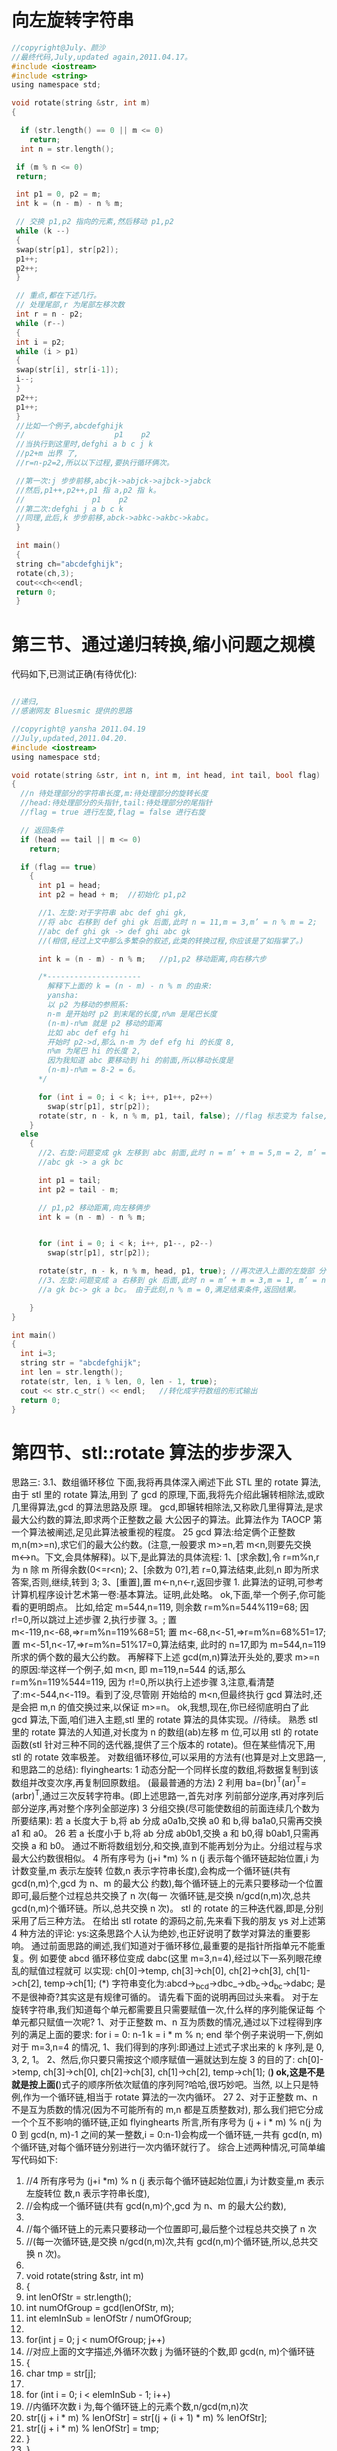 * 向左旋转字符串
  #+BEGIN_SRC c
    //copyright@July、颜沙
    //最终代码,July,updated again,2011.04.17。
    #include <iostream>
    #include <string>
    using namespace std;

    void rotate(string &str, int m)
    {

      if (str.length() == 0 || m <= 0)
        return;
      int n = str.length();

     if (m % n <= 0)
     return;

     int p1 = 0, p2 = m;
     int k = (n - m) - n % m;

     // 交换 p1,p2 指向的元素,然后移动 p1,p2
     while (k --)
     {
     swap(str[p1], str[p2]);
     p1++;
     p2++;
     }

     // 重点,都在下述几行。
     // 处理尾部,r 为尾部左移次数
     int r = n - p2;
     while (r--)
     {
     int i = p2;
     while (i > p1)
     {
     swap(str[i], str[i-1]);
     i--;
     }
     p2++;
     p1++;
     }
     //比如一个例子,abcdefghijk
     //                    p1    p2
     //当执行到这里时,defghi a b c j k
     //p2+m 出界 了,
     //r=n-p2=2,所以以下过程,要执行循环俩次。

     //第一次:j 步步前移,abcjk->abjck->ajbck->jabck
     //然后,p1++,p2++,p1 指 a,p2 指 k。
     //               p1    p2
     //第二次:defghi j a b c k
     //同理,此后,k 步步前移,abck->abkc->akbc->kabc。
     }

     int main()
     {
     string ch="abcdefghijk";
     rotate(ch,3);
     cout<<ch<<endl;
     return 0;
     }
  #+END_SRC
  
* 第三节、通过递归转换,缩小问题之规模
  代码如下,已测试正确(有待优化):
  #+begin_src c

    //递归,
    //感谢网友 Bluesmic 提供的思路

    //copyright@ yansha 2011.04.19
    //July,updated,2011.04.20.
    #include <iostream>
    using namespace std;

    void rotate(string &str, int n, int m, int head, int tail, bool flag)
    {
      //n 待处理部分的字符串长度,m:待处理部分的旋转长度
      //head:待处理部分的头指针,tail:待处理部分的尾指针
      //flag = true 进行左旋,flag = false 进行右旋

      // 返回条件
      if (head == tail || m <= 0)
        return;

      if (flag == true)
        {
          int p1 = head;
          int p2 = head + m;  //初始化 p1,p2

          //1、左旋:对于字符串 abc def ghi gk,
          //将 abc 右移到 def ghi gk 后面,此时 n = 11,m = 3,m’ = n % m = 2;
          //abc def ghi gk -> def ghi abc gk
          //(相信,经过上文中那么多繁杂的叙述,此类的转换过程,你应该是了如指掌了。)

          int k = (n - m) - n % m;   //p1,p2 移动距离,向右移六步

          /*---------------------
            解释下上面的 k = (n - m) - n % m 的由来:
            yansha:
            以 p2 为移动的参照系:
            n-m 是开始时 p2 到末尾的长度,n%m 是尾巴长度
            (n-m)-n%m 就是 p2 移动的距离
            比如 abc def efg hi
            开始时 p2->d,那么 n-m 为 def efg hi 的长度 8,
            n%m 为尾巴 hi 的长度 2,
            因为我知道 abc 要移动到 hi 的前面,所以移动长度是
            (n-m)-n%m = 8-2 = 6。
          ,*/

          for (int i = 0; i < k; i++, p1++, p2++)
            swap(str[p1], str[p2]);
          rotate(str, n - k, n % m, p1, tail, false); //flag 标志变为 false,结 束左旋,下面,进入右旋
        }
      else
        {
          //2、右旋:问题变成 gk 左移到 abc 前面,此时 n = m’ + m = 5,m = 2, m’ = n % m 1;
          //abc gk -> a gk bc

          int p1 = tail;
          int p2 = tail - m;

          // p1,p2 移动距离,向左移俩步
          int k = (n - m) - n % m;


          for (int i = 0; i < k; i++, p1--, p2--)
            swap(str[p1], str[p2]);

          rotate(str, n - k, n % m, head, p1, true); //再次进入上面的左旋部 分,
          //3、左旋:问题变成 a 右移到 gk 后面,此时 n = m’ + m = 3,m = 1, m’ = n % m = 0;
          //a gk bc-> gk a bc。 由于此刻,n % m = 0,满足结束条件,返回结果。

        }
    }

    int main()
    {
      int i=3;
      string str = "abcdefghijk";
      int len = str.length();
      rotate(str, len, i % len, 0, len - 1, true);
      cout << str.c_str() << endl;   //转化成字符数组的形式输出
      return 0;
    }
  #+end_src  

* 第四节、stl::rotate 算法的步步深入
思路三:
3.1、数组循环移位
   下面,我将再具体深入阐述下此 STL 里的 rotate 算法,由于 stl 里的 rotate 算法,用到
了 gcd 的原理,下面,我将先介绍此辗转相除法,或欧几里得算法,gcd 的算法思路及原
理。
  gcd,即辗转相除法,又称欧几里得算法,是求最大公约数的算法,即求两个正整数之最
大公因子的算法。此算法作为 TAOCP 第一个算法被阐述,足见此算法被重视的程度。
                                                                       25
   gcd 算法:给定俩个正整数 m,n(m>=n),求它们的最大公约数。(注意,一般要求
m>=n,若 m<n,则要先交换 m<->n。下文,会具体解释)。以下,是此算法的具体流程:
   1、[求余数],令 r=m%n,r 为 n 除 m 所得余数(0<=r<n);
   2、[余数为 0?],若 r=0,算法结束,此刻,n 即为所求答案,否则,继续,转到 3;
   3、[重置],置 m<-n,n<-r,返回步骤 1.
   此算法的证明,可参考计算机程序设计艺术第一卷:基本算法。证明,此处略。
   ok,下面,举一个例子,你可能看的更明朗点。
   比如,给定 m=544,n=119,
     则余数 r=m%n=544%119=68; 因 r!=0,所以跳过上述步骤 2,执行步骤 3。;
     置 m<-119,n<-68,=>r=m%n=119%68=51;
     置 m<-68,n<-51,=>r=m%n=68%51=17;
     置 m<-51,n<-17,=>r=m%n=51%17=0,算法结束,
   此时的 n=17,即为 m=544,n=119 所求的俩个数的最大公约数。
   再解释下上述 gcd(m,n)算法开头处的,要求 m>=n 的原因:举这样一个例子,如 m<n,
即 m=119,n=544 的话,那么 r=m%n=119%544=119,
   因为 r!=0,所以执行上述步骤 3,注意,看清楚了:m<-544,n<-119。看到了没,尽管刚
开始给的 m<n,但最终执行 gcd 算法时,还是会把 m,n 的值交换过来,以保证 m>=n。
   ok,我想,现在,你已经彻底明白了此 gcd 算法,下面,咱们进入主题,stl 里的 rotate
算法的具体实现。//待续。
   熟悉 stl 里的 rotate 算法的人知道,对长度为 n 的数组(ab)左移 m 位,可以用 stl 的 rotate
函数(stl 针对三种不同的迭代器,提供了三个版本的 rotate)。但在某些情况下,用 stl 的
rotate 效率极差。
    对数组循环移位,可以采用的方法有(也算是对上文思路一,和思路二的总结):
     flyinghearts:
     1 动态分配一个同样长度的数组,将数据复制到该数组并改变次序,再复制回原数组。
(最最普通的方法)
     2 利用 ba=(br)^T(ar)^T=(arbr)^T,通过三次反转字符串。(即上述思路一,首先对序
列前部分逆序,再对序列后部分逆序,再对整个序列全部逆序)
     3 分组交换(尽可能使数组的前面连续几个数为所要结果):
     若 a 长度大于 b,将 ab 分成 a0a1b,交换 a0 和 b,得 ba1a0,只需再交换 a1 和 a0。
                                                              26
      若 a 长度小于 b,将 ab 分成 ab0b1,交换 a 和 b0,得 b0ab1,只需再交换 a 和 b0。
      通过不断将数组划分,和交换,直到不能再划分为止。分组过程与求最大公约数很相似。
      4 所有序号为 (j+i *m) % n (j 表示每个循环链起始位置,i 为计数变量,m 表示左旋转
位数,n 表示字符串长度),会构成一个循环链(共有 gcd(n,m)个,gcd 为 n、m 的最大公
约数),每个循环链上的元素只要移动一个位置即可,最后整个过程总共交换了 n 次(每一
次循环链,是交换 n/gcd(n,m)次,总共 gcd(n,m)个循环链。所以,总共交换 n 次)。
   stl 的 rotate 的三种迭代器,即是,分别采用了后三种方法。
    在给出 stl rotate 的源码之前,先来看下我的朋友 ys 对上述第4 种方法的评论:
    ys:这条思路个人认为绝妙,也正好说明了数学对算法的重要影响。
    通过前面思路的阐述,我们知道对于循环移位,最重要的是指针所指单元不能重复。例
如要使 abcd 循环移位变成 dabc(这里 m=3,n=4),经过以下一系列眼花缭乱的赋值过程就可
以实现:
    ch[0]->temp, ch[3]->ch[0], ch[2]->ch[3], ch[1]->ch[2], temp->ch[1]; (*)
    字符串变化为:abcd->_bcd->dbc_->db_c->d_bc->dabc;
是不是很神奇?其实这是有规律可循的。
    请先看下面的说明再回过头来看。
 对于左旋转字符串,我们知道每个单元都需要且只需要赋值一次,什么样的序列能保证每
个单元都只赋值一次呢?
      1、对于正整数 m、n 互为质数的情况,通过以下过程得到序列的满足上面的要求:
 for i = 0: n-1
      k = i * m % n;
 end
    举个例子来说明一下,例如对于 m=3,n=4 的情况,
       1、我们得到的序列:即通过上述式子求出来的 k 序列,是 0, 3, 2, 1。
       2、然后,你只要只需按这个顺序赋值一遍就达到左旋 3 的目的了:
    ch[0]->temp, ch[3]->ch[0], ch[2]->ch[3], ch[1]->ch[2],
temp->ch[1];     (*)
    ok,这是不是就是按上面(*)式子的顺序所依次赋值的序列阿?哈哈,很巧妙吧。当然,
以上只是特例,作为一个循环链,相当于 rotate 算法的一次内循环。
                                                                            27
   2、对于正整数 m、n 不是互为质数的情况(因为不可能所有的 m,n 都是互质整数对),
那么我们把它分成一个个互不影响的循环链,正如 flyinghearts 所言,所有序号为 (j + i *
m) % n(j 为 0 到 gcd(n, m)-1 之间的某一整数,i = 0:n-1)会构成一个循环链,一共有 gcd(n,
m)个循环链,对每个循环链分别进行一次内循环就行了。
   综合上述两种情况,可简单编写代码如下:
    1. //4 所有序号为 (j+i *m) % n (j 表示每个循环链起始位置,i 为计数变量,m 表示左旋转位
        数,n 表示字符串长度),
    2. //会构成一个循环链(共有 gcd(n,m)个,gcd 为 n、m 的最大公约数),
    3.
    4. //每个循环链上的元素只要移动一个位置即可,最后整个过程总共交换了 n 次
    5. //(每一次循环链,是交换 n/gcd(n,m)次,共有 gcd(n,m)个循环链,所以,总共交换 n 次)。
    6.
    7. void rotate(string &str, int m)
    8. {
    9.      int lenOfStr = str.length();
    10.     int numOfGroup = gcd(lenOfStr, m);
    11.     int elemInSub = lenOfStr / numOfGroup;
    12.
    13.     for(int j = 0; j < numOfGroup; j++)
    14.          //对应上面的文字描述,外循环次数 j 为循环链的个数,即 gcd(n, m)个循环链
    15.     {
    16.          char tmp = str[j];
    17.
    18.          for (int i = 0; i < elemInSub - 1; i++)
    19.              //内循环次数 i 为,每个循环链上的元素个数,n/gcd(m,n)次
    20.              str[(j + i * m) % lenOfStr] = str[(j + (i + 1) * m) % lenOfStr];
    21.          str[(j + i * m) % lenOfStr] = tmp;
    22.     }
    23. }
后来有网友针对上述的思路4,给出了下述的证明:
   1、首先,直观的看肯定是有循环链,关键是有几条以及每条有多长,根据(i+j *m) % n
这个表达式可以推出一些东东,                一个 j 对应一条循环链,现在要证明(i+j *m) % n 有 n/gcd(n,m)
个不同的数。
   2、假设 j 和 k 对应的数字是相同的, 即(i+j*m)%n = (i+k*m)%n, 可以推出 n|(j-k)*m,
m=m’*gcd(n.m), n=n’*gcd(n,m), 可以推出 n’|(j-k)*m’,而 m’和 n’互素,于是 n’|(j-k),即
(n/gcd(n,m))|(j-k),
   3、所以(i+j*m) % n 有 n/gcd(n,m)个不同的数。则总共有 gcd(n,m)个循环链。符号“|”
                                                                                    28
是整除的意思。
以上的 3 点关于为什么一共有 gcd(n, m)个循环链的证明,应该是来自 qq3128739xx 的,非
常感谢这位朋友。
3.2、以下,便是摘自 sgi stl v3.3 版中的 stl_algo_h 文件里,有关 rotate 的实现
的代码:
       1. // rotate and rotate_copy, and their auxiliary functions
       2. template <class _EuclideanRingElement>
       3. _EuclideanRingElement __gcd(_EuclideanRingElement __m,
       4.                                _EuclideanRingElement __n)
       5. {   //gcd(m,n)实现
       6.      while (__n != 0) {
       7.           _EuclideanRingElement __t = __m % __n;
       8.           __m = __n;
       9.           __n = __t;
       10.     }
       11.     return __m;     //....
       12. }
       13.
       14. //3 分组交换(尽可能使数组的前面连续几个数为所要结果):
       15. //若 a 长度大于 b,将 ab 分成 a0a1b,交换 a0 和 b,得 ba1a0,只需再交换 a1 和 a0。
       16. //若 a 长度小于 b,将 ab 分成 ab0b1,交换 a 和 b0,得 b0ab1,只需再交换 a 和 b0。
       17. //通过不断将数组划分,和交换,直到不能再划分为止。分组过程与求最大公约数很相
           似。
       18. template <class _ForwardIter, class _Distance>
       19. _ForwardIter __rotate(_ForwardIter __first,
       20.                         _ForwardIter __middle,
       21.                         _ForwardIter __last,
       22.                         _Distance*,
       23.                         forward_iterator_tag)
       24. {
       25.     if (__first == __middle)
       26.          return __last;
       27.     if (__last   == __middle)
       28.          return __first;
       29.
       30.     _ForwardIter __first2 = __middle;
       31.     do {
       32.          swap(*__first++, *__first2++);   //
       33.          if (__first == __middle)
       34.              __middle = __first2;
       35.     } while (__first2 != __last);
                                                                      29
36.
37.     _ForwardIter __new_middle = __first;
38.     __first2 = __middle;
39.
40.     while (__first2 != __last)
41.     {
42.         swap (*__first++, *__first2++);   //
43.         if (__first == __middle)
44.             __middle = __first2;
45.         else if (__first2 == __last)
46.             __first2 = __middle;
47.     }
48.
49.     return __new_middle;
50. }
51.
52. //2利用 ba=(br)^T(ar)^T=(arbr)^T,通过三次反转字符串。
53. //(即上述思路一,首先对序列前部分逆序,再对序列后部分逆序,再对整个序列全部
    逆序)
54. template <class _BidirectionalIter, class _Distance>
55. _BidirectionalIter __rotate(_BidirectionalIter __first,
56.                              _BidirectionalIter __middle,
57.                              _BidirectionalIter __last,
58.                              _Distance*,
59.                              bidirectional_iterator_tag)
60. {
61.     __STL_REQUIRES(_BidirectionalIter, _Mutable_BidirectionalIterator
    );
62.     if (__first == __middle)
63.         return __last;
64.     if (__last  == __middle)
65.         return __first;
66.
67.     __reverse(__first,   __middle, bidirectional_iterator_tag()); //
    交换序列前半部分
68.     __reverse(__middle, __last,    bidirectional_iterator_tag()); //
    交换序列后半部分
69.
70.     while (__first != __middle && __middle != __last)
71.         swap (*__first++, *--__last);    //整个序列全部交换
72.
73.     if (__first == __middle)   //
74.     {
                                                                        30
75.         __reverse(__middle, __last,    bidirectional_iterator_tag());
76.         return __last;
77.     }
78.     else {
79.         __reverse(__first,   __middle, bidirectional_iterator_tag());
80.         return __first;
81.     }
82. }
83.
84. //4 所有序号为 (i+t*k) % n (i 为指定整数,t 为任意整数),
85. //会构成一个循环链(共有 gcd(n,k)个,gcd 为 n、k 的最大公约数),
86. //每个循环链上的元素只要移动一个位置即可,总共交换了 n 次。
87. template <class _RandomAccessIter, class _Distance, class _Tp>
88. _RandomAccessIter __rotate(_RandomAccessIter __first,
89.                             _RandomAccessIter __middle,
90.                             _RandomAccessIter __last,
91.                             _Distance *, _Tp *)
92. {
93.     __STL_REQUIRES(_RandomAccessIter, _Mutable_RandomAccessIterator);
94.     _Distance __n = __last    - __first;
95.     _Distance __k = __middle - __first;
96.     _Distance __l = __n - __k;
97.     _RandomAccessIter __result = __first + (__last - __middle);
98.
99.     if (__k == 0)
100.           return __last;
101.
102.      else if (__k == __l) {
103.           swap_ranges(__first, __middle, __middle);
104.           return __result;
105.      }
106.
107.      _Distance __d = __gcd(__n, __k);     //令 d 为 gcd(n,k)
108.
109.      for (_Distance __i = 0; __i < __d; __i++) {
110.           _Tp __tmp = *__first;
111.           _RandomAccessIter __p = __first;
112.
113.           if (__k < __l) {
114.               for (_Distance __j = 0; __j < __l/__d; __j++) {
115.                   if (__p > __first + __l) {
                                                                         31
        116.                        *__p = *(__p - __l);
        117.                        __p -= __l;
        118.                   }
        119.
        120.                   *__p = *(__p + __k);
        121.                   __p += __k;
        122.               }
        123.           }
        124.           else {
        125.               for (_Distance __j = 0; __j < __k/__d - 1; __j ++) {
        126.                   if (__p < __last - __k) {
        127.                        *__p = *(__p + __k);
        128.                        __p += __k;
        129.                   }
        130.
        131.                   *__p = * (__p - __l);
        132.                   __p -= __l;
        133.               }
        134.           }
        135.
        136.           *__p = __tmp;
        137.           ++__first;
        138.       }
        139.
        140.       return __result;
        141.   }
由于上述 stl rotate 源码中,方案4 的代码,较复杂,难以阅读,下面是对上述第4 方案
的简单改写:
        1. //对上述方案 4 的改写。
        2. //4 所有序号为 (i+t*k) % n (i 为指定整数,t 为任意整数),....
        3. //copyright@ hplonline && July 2011.04.18。
        4. //July、sahala、yansha,updated,2011.06.02。
        5. void my_rotate(char *begin, char *mid, char *end)
        6. {
        7.       int n = end - begin;
        8.       int k = mid - begin;
        9.       int d = gcd(n, k);
        10.      int i, j;
        11.      for (i = 0; i < d; i ++)
        12.      {
        13.          int tmp = begin[i];
        14.          int last = i;
        15.
                                                                                32
           16.           //i+k 为 i 右移 k 的位置,%n 是当 i+k>n 时从左重新开始。
           17.           for (j = (i + k) % n; j != i; j = (j + k) % n) //多谢
               laocpp 指正。
           18.           {
           19.               begin[last] = begin[j];
           20.               last = j;
           21.           }
           22.           begin[last] = tmp;
           23.      }
           24. }
   对上述程序的解释:关于第二个 for 循环中,j 初始化为(i+)%n,程序注释中已经说了,
i+k 为 i 右移 k 的位置,%n 是当 i+k>n 时从左重新开始。为什么要这么做呢?很简单,n 个
数的数组不管循环左移多少位,用上述程序的方法一共需要交换 n 次。当 i+k>=n 时 i+k 表
示的位置在数组中不存在了,所以又从左边开始的(i+k)%n 是下一个交换的位置。
           1.好比 5 个学生,,编号从 0 开始,即 0 1 2 3 4,老师说报数,规则是从第一个
               学生开始,中间隔一个学生报数。报数的学生编号肯定是 0 2 4 1 3。这里就
               相当于 i 为 0,k 为 2,n 为 5
           2.然后老师又说,编号为 0 的学生出列,其他学生到在他前一个报数的学生位置
               上去,那么学生从 0 1 2 3 4=》2 3 4 _ 1,最后老师说,编号 0 到剩余空位
               去,得到最终排位 2 3 4 0 1。此时的结果,实际上就是相当于上述程序中左
               移 k=2 个位置了。而至于为什么让 编号为 0 的学生 出列。实际是这句:int
               last = i; 因为要达到这样的效果 0 1 2 3 4 => 2 3 4 0 1,那么 2 3 4 必须要
               移到前面去。怎么样,明白了么?。
关于本题,不少网友也给出了他们的意见,具体请参见此帖子微软 100 题,维护地址。
第五节、总结
    如 nossiac 所说,对于这个数组循环移位的问题,真正最靠谱的其实只有俩种:一种是
上文的思路一,前后部分逆置翻转法,第二种是思路三,即 stl 里的 rotate 算法,其它的思
路或方法,都是或多或少在向这俩种方法靠拢。
   下期更新:程序员面试题狂想曲:第二章。时间:本周周日 04.24 晚。非常感谢各位朋友
的,支持与关注。本人宣告:本程序员面试题狂想曲系列,永久更新。
本章完。
                                                                             33
版权声明:转载本 BLOG 内任何文章和内容,务必以超链接形式注明出处。
                  第二章、字符串是否包含及相关问题扩展
作者:July,yansha。
时间:二零一一年四月二十三日。
致谢:老梦,nossiac,Hession,Oliver,luuillu,雨翔,啊菜,及微软 100 题实现小组所
有成员。
微博:http://weibo.com/julyweibo。
出处:http://blog.csdn.net/v_JULY_v。
-------------------------------------------
目录
曲之前奏
第一节、一道俩个字符串是否包含的问题
  1.1、O(n*m)的轮询方法
  1.2、O(mlogm)+O(nlogn)+O(m+n)的排序方法
  1.3、O(n+m)的计数排序方法
第二节
  2.1、O(n+m)的 hashtable 的方法
  2.2、O(n+m)的数组存储方法
第三节、O(n)到 O(n+m)的素数方法
第四节、字符串是否包含问题的继续补充
  4.1、Bit-map
  4.2、移位操作
第五节、字符串相关问题扩展
  5.1、字符串匹配问题
  5.2、在字符串中查找子串
                                                        34
   扩展:在一个字符串中找到第一个只出现一次的字符
  5.3、字符串转换为整数
  5.4、字符串拷贝
前奏
   前一章,请见这:程序员面试题狂想曲:第一章、左旋转字符串。本章里出现的所有代
码及所有思路的实现,在此之前,整个网上都是没有的。
   文中的思路,聪明点点的都能想到,巧的思路,大师也已奉献了。如果你有更好的思路,
欢迎提供。如果你对此狂想曲系列有任何建议,欢迎微博上交流或来信指导。任何人,有任
何问题,欢迎随时不吝指正。
   如果此狂想曲系列对你有所帮助,我会非常之高兴,并将让我有了永久坚持写下去的动
力。谢谢。
第一节、一道俩个字符串是否包含的问题
1.0、题目描述:
假设这有一个各种字母组成的字符串,假设这还有另外一个字符串,而且这个字符串里的字
母数相对少一些。从算法是讲,什么方法能最快的查出所有小字符串里的字母在大字符串里
都有?
比如,如果是下面两个字符串:
String 1: ABCDEFGHLMNOPQRS
String 2: DCGSRQPOM
答案是 true,所有在 string2 里的字母 string1 也都有。
如果是下面两个字符串:
String 1: ABCDEFGHLMNOPQRS
String 2: DCGSRQPOZ
答案是 false,因为第二个字符串里的 Z 字母不在第一个字符串里。
   点评:
   1、题目描述虽长,但题意简单明了,就是给定一长一短的俩个字符串 A,B,假设 A 长
B 短,现在,要你判断 B 是否包含在字符串 A 中,即 B?(-A。
                                            35
   2、题意虽简单,但实现起来并不轻松,且当如果面试官步步紧逼,一个一个否决你能想
到的方法,要你给出更好、最好的方案时,你恐怕就要伤不少脑筋了。
   ok,在继续往下阅读之前,您最好先想个几分钟,看你能想到的最好方案是什么,是否
与本文最后实现的方法一致。
1.1、O(n*m)的轮询方法
判断 string2 中的字符是否在 string1 中?:
String 1: ABCDEFGHLMNOPQRS
String 2: DCGSRQPOM
   判断一个字符串是否在另一个字符串中,最直观也是最简单的思路是,针对第二个字符
串 string2 中每一个字符,一一与第一个字符串 string1 中每个字符依次轮询比较,看它是否
在第一个字符串 string1 中。
   假设 n 是字符串 string1 的长度,m 是字符串 string2 的长度,那么此算法,需要 O(n*m)
次操作,拿上面的例子来说,最坏的情况下将会有 16*8 = 128 次操作。
   我们不难写出以下代码:
    1. #include <iostream>
    2. using namespace std;
    3.
    4. int CompareSting(string LongSting,string ShortSting)
    5. {
    6.      for (int i=0; i<ShortString.length(); i++)
    7.      {
    8.          for (int j=0; j<LongString.length(); j++)  //O(n*m)
    9.          {
    10.             if (LongString[i] == ShortString[j])  //一一比较
    11.             {
    12.                 break;
    13.             }
    14.
    15.         }
    16.         if (j==LongString.length())
    17.         {
    18.             cout << "false" << endl;
    19.             return 0;
                                                                    36
    20.         }
    21.     }
    22.     cout << "true" << endl;
    23.     return 1;
    24. }
    25.
    26. int main()
    27. {
    28.     string LongString="ABCDEFGHLMNOPQRS";
    29.     string ShortString="DCGSRQPOM";
    30.     compare(LongString,ShortString);
    31.     return 0;
    32. }
上述代码的时间复杂度为 O(n*m),显然,时间开销太大,我们需要找到一种更好的办
法。
(网友 acs713 在本文评论下指出:个人的代码风格不规范,的确如此,后来看过<<代码大
全>>之后,此感尤甚。个人会不断完善和规范此类代码风格。有任何问题,欢迎随时指正。
谢谢大家。)
1.2、O(mlogm)+O(nlogn)+O(m+n)的排序方法
   一个稍微好一点的方案是先对这两个字符串的字母进行排序,然后同时对两个字串依次
轮询。两个字串的排序需要(常规情况)O(m log m) + O(n log n)次操作,之后的线性扫描需
要 O(m+n)次操作。
   同样拿上面的字串做例子,将会需要 16*4 + 8*3 = 88 加上对两个字串线性扫描的 16 + 8
= 24 的操作。(随着字串长度的增长,你会发现这个算法的效果会越来越好)
   关于采用何种排序方法,我们采用最常用的快速排序,下面的快速排序的代码用的是以
前写的,比较好懂,并且,我执意不用库函数的 qsort 代码。唯一的问题是,此前写的代码
是针对整数进行排序的,不过,难不倒我们,稍微改一下参数,即可,如下:
    1. //copyright@ 2011 July && yansha
    2. //July,updated,2011.04.23.
    3. #include <iostream>
    4. #include <string>
    5. using namespace std;
    6.
                                                     37
7. //以前的注释,还让它保留着
8. int partition(string &str,int lo,int hi)
9. {
10.     int key = str[hi];      //以最后一个元素,data[hi]为主元
11.     int i = lo - 1;
12.     for(int j = lo; j < hi; j++) ///注,j 从 p 指向的是 r-1,不是 r。
13.     {
14.         if(str[j] <= key)
15.         {
16.             i++;
17.             swap(str[i], str[j]);
18.         }
19.     }
20.     swap(str[i+1], str[hi]);    //不能改为 swap(&data[i+1],&key)
21.     return i + 1;
22. }
23.
24. //递归调用上述 partition 过程,完成排序。
25. void quicksort(string &str, int lo, int hi)
26. {
27.     if (lo < hi)
28.     {
29.         int k = partition(str, lo, hi);
30.         quicksort(str, lo, k - 1);
31.         quicksort(str, k + 1, hi);
32.     }
33. }
34.
35. //比较,上述排序 O(m log m) + O(n log n),加上下面的 O(m+n),
36. //时间复杂度总计为:O(mlogm)+O(nlogn)+O(m+n)。
37. void compare(string str1,string str2)
38. {
39.     int posOne = 0;
40.     int posTwo = 0;
41.     while (posTwo < str2.length() && posOne < str1.length())
42.     {
43.         while (str1[posOne] < str2[posTwo] && posOne < str1.length() - 1)
44.             posOne++;
45.         //如果和 str2 相等,那就不能动。只有比 str2 小,才能动。
46.
47.         if (str1[posOne] != str2[posTwo])
48.             break;
49.
50.         //posOne++;
                                                                              38
   51.         //归并的时候,str1[str1Pos] == str[str2Pos]的时候,只能 str2Pos++,str1Pos
       不可以自增。
   52.         //多谢 helloword 指正。
   53.
   54.         posTwo++;
   55.     }
   56.
   57.     if (posTwo == str2.length())
   58.         cout << "true" << endl;
   59.     else
   60.         cout << "false" << endl;
   61. }
   62.
   63. int main()
   64. {
   65.     string str1 = "ABCDEFGHLMNOPQRS";
   66.     string str2 = "DCGDSRQPOM";
   67.     //之前上面加了那句 posOne++之所以有 bug,是因为,@helloword:
   68.     //因为 str1 如果也只有一个 D,一旦 posOne++,就到了下一个不是'D'的字符上去了,
   69.     //而 str2 有俩 D,posTwo++后,下一个字符还是'D',就不等了,出现误判。
   70.
   71.     quicksort(str1, 0, str1.length() - 1);
   72.     quicksort(str2, 0, str2.length() - 1); //先排序
   73.     compare(str1, str2);                   //后线性扫描
   74.     return 0;
   75. }
1.3、O(n+m)的计数排序方法
   此方案与上述思路相比,就是在排序的时候采用线性时间的计数排序方法,排序 O
(n+m),线性扫描 O(n+m),总计时间复杂度为:O(n+m)+O(n+m)=O(n+m)。
   代码如下:
   1. #include <iostream>
   2. #include <string>
   3. using namespace std;
   4.
   5. // 计数排序,O(n+m)
   6. void CounterSort(string str, string &help_str)
   7. {
   8.      // 辅助计数数组
   9.      int help[26] = {0};
                                                                          39
10.
11.     // help[index]存放了等于 index + 'A'的元素个数
12.     for (int i = 0; i < str.length(); i++)
13.     {
14.         int index = str[i] - 'A';
15.         help[index]++;
16.     }
17.
18.     // 求出每个元素对应的最终位置
19.     for (int j = 1; j < 26; j++)
20.         help[j] += help[j-1];
21.
22.     // 把每个元素放到其对应的最终位置
23.     for (int k = str.length() - 1; k >= 0; k--)
24.     {
25.         int index = str[k] - 'A';
26.         int pos = help[index] - 1;
27.         help_str[pos] = str[k];
28.         help[index]--;
29.     }
30. }
31.
32. //线性扫描 O(n+m)
33. void Compare(string long_str,string short_str)
34. {
35.     int pos_long = 0;
36.     int pos_short = 0;
37.     while (pos_short < short_str.length() && pos_long < long_str.length())
38.     {
39.         // 如果 pos_long 递增直到 long_str[pos_long] >= short_str[pos_short]
40.         while (long_str[pos_long] < short_str[pos_short] && pos_long < long_
    str.length
41.
42. () - 1)
43.             pos_long++;
44.
45.         // 如果 short_str 有连续重复的字符,pos_short 递增
46.         while (short_str[pos_short] == short_str[pos_short+1])
47.             pos_short++;
48.
49.         if (long_str[pos_long] != short_str[pos_short])
50.             break;
51.
52.         pos_long++;
                                                                               40
   53.         pos_short++;
   54.     }
   55.
   56.     if (pos_short == short_str.length())
   57.         cout << "true" << endl;
   58.     else
   59.         cout << "false" << endl;
   60. }
   61.
   62. int main()
   63. {
   64.     string strOne = "ABCDAK";
   65.     string strTwo = "A";
   66.     string long_str = strOne;
   67.     string short_str = strTwo;
   68.
   69.     // 对字符串进行计数排序
   70.     CounterSort(strOne, long_str);
   71.     CounterSort(strTwo, short_str);
   72.
   73.     // 比较排序好的字符串
   74.     Compare(long_str, short_str);
   75.     return 0;
   76. }
不过上述方法,空间复杂度为 O(n+m),即消耗了一定的空间。有没有在线性时间,且
空间复杂度较小的方案列?
第二节、寻求线性时间的解法
2.1、O(n+m)的 hashtable 的方法
   上述方案中,较好的方法是先对字符串进行排序,然后再线性扫描,总的时间复杂度已
经优化到了:O(m+n),貌似到了极限,还有没有更好的办法列?
   我们可以对短字串进行轮询(此思路的叙述可能与网上的一些叙述有出入,因为我们最
好是应该把短的先存储,那样,会降低题目的时间复杂度),把其中的每个字母都放入一个
Hashtable 里(我们始终设 m 为短字符串的长度,那么此项操作成本是 O(m)或 8 次操作)。
然后轮询长字符串,在 Hashtable 里查询短字符串的每个字符,看能否找到。如果找不到,
说明没有匹配成功,轮询长字符串将消耗掉 16 次操作,这样两项操作加起来一共只有
8+16=24 次。
                                                   41
  当然,理想情况是如果长字串的前缀就为短字串,只需消耗 8 次操作,这样总共只需
8+8=16 次。
  或如梦想天窗所说: 我之前用散列表做过一次,算法如下:
1、hash[26],先全部清零,然后扫描短的字符串,若有相应的置 1,
2、计算 hash[26]中 1 的个数,记为 m
3、扫描长字符串的每个字符 a;若原来 hash[a] == 1 ,则修改 hash[a] = 0,并将 m 减 1;
若 hash[a] == 0,则不做处理
4、若 m == 0 or 扫描结束,退出循环。
  代码实现,也不难,如下:
   1. //copyright@ 2011 yansha
   2. //July、updated,2011.04.25。
   3. #include <iostream>
   4. #include <string>
   5. using namespace std;
   6.
   7. int main()
   8. {
   9.      string str1="ABCDEFGHLMNOPQRS";
   10.     string str2="DCGSRQPOM";
   11.
   12.     // 开辟一个辅助数组并清零
   13.     int hash[26] = {0};
   14.
   15.     // num 为辅助数组中元素个数
   16.     int num = 0;
   17.
   18.     // 扫描短字符串
   19.     for (int j = 0; j < str2.length(); j++)
   20.     {
   21.         // 将字符转换成对应辅助数组中的索引
   22.         int index = str1[j] - 'A';
   23.
   24.         // 如果辅助数组中该索引对应元素为 0,则置 1,且 num++;
   25.         if (hash[index] == 0)
   26.         {
   27.             hash[index] = 1;
   28.             num++;
   29.         }
   30.     }
                                                         42
    31.
    32.   // 扫描长字符串
    33.   for (int k = 0; k < str1.length(); k++)
    34.   {
    35.       int index = str1[k] - 'A';
    36.
    37.       // 如果辅助数组中该索引对应元素为 1,则 num--;为零的话,不作处理(不写语句)    。
    38.       if(hash[index] ==1)
    39.       {
    40.           hash[index] = 0;
    41.           num--;
    42.           if(num == 0)    //m==0,即退出循环。
    43.               break;
    44.       }
    45.   }
    46.
    47.   // num 为 0 说明长字符串包含短字符串内所有字符
    48.   if (num == 0)
    49.       cout << "true" << endl;
    50.   else
    51.       cout << "false" << endl;
    52.   return 0;
    53. }
2.2、O(n+m)的数组存储方法
   有两个字符串 short_str 和 long_str。
   第一步:你标记 short_str 中有哪些字符,在 store 数组中标记为 true。(store 数组起一
个映射的作用,如果有 A,则将第 1 个单元标记 true,如果有 B,则将第 2 个单元标记 true,...
如果有 Z, 则将第 26 个单元标记 true)
   第二步:遍历 long_str,如果 long_str 中的字符包括 short_str 中的字符则将 store 数组
中对应位置标记为 false。(如果有 A,则将第 1 个单元标记 false,如果有 B,则将第 2 个单
元标记 false,... 如果有 Z, 则将第 26 个单元标记 false),如果没有,则不作处理。
   第三步:此后,遍历 store 数组,如果所有的元素都是 false,也就说明 store_str 中字符
都包含在 long_str 内,输出 true。否则,输出 false。
   举个简单的例子好了,如 abcd,abcdefg 俩个字符串,
   1、先遍历短字符串 abcd,在 store 数组中想对应的 abcd 的位置上的单元元素置为 true,
   2、然后遍历 abcdefg,在 store 数组中相应的 abcd 位置上,发现已经有了 abcd,则前
                                                               43
4 个的单元元素都置为 false,当我们已经遍历了 4 个元素,等于了短字符串 abcd 的 4 个数
目,所以,满足条件,退出。
  (不然,继续遍历的话,我们会发现 efg 在 store 数组中没有元素,不作处理。最后,自
然,就会发现 store 数组中的元素单元都是 false 的。)
   3、遍历 store 数组,发现所有的元素都已被置为 false,所以程序输出 true。
  其实,这个思路和上一节中,O(n+m)的 hashtable 的方法代码,原理是完全一致的,
且本质上都采用的数组存储(hash 表也是一个数组),但我并不认为此思路多此一举,所
以仍然贴出来。ok,代码如下:
    1. //copyright@ 2011 Hession
    2. //July、updated,2011.04.23.
    3. #include<iostream>
    4. #include<string.h>
    5. using namespace std;
    6.
    7. int main()
    8. {
    9.     char long_ch[]="ABCDEFGHLMNOPQRS";
    10.    char short_ch[]="DEFGHXLMNOPQ";
    11.    int i;
    12.    bool store[58];
    13.    memset(store,false,58);
    14.
    15.    //前两个 是     遍历 两个字符串, 后面一个是            遍历 数组
    16.    for(i=0;i<sizeof(short_ch)-1;i++)
    17.        store[short_ch[i]-65]=true;
    18.
    19.    for(i=0;i<sizeof(long_ch)-1;i++)
    20.    {
    21.        if(store[long_ch[i]-65]!=false)
    22.            store[long_ch[i]-65]=false;
    23.    }
    24.    for(i=0;i<58;i++)
    25.    {
    26.        if(store[i]!=false)
    27.        {
    28.            cout<<"short_ch is not in long_ch"<<endl;
    29.            break;
    30.        }
    31.        if(i==57)
    32.            cout<<"short_ch is in long_ch"<<endl;
    33.    }
                                                             44
     34.
     35.    return 0;
     36. }
第三节、O(n)到 O(n+m)的素数方法
    我想问的是,还有更好的方案么?
    你可能会这么想:O(n+m)是你能得到的最好的结果了,至少要对每个字母至少访问一次
才能完成这项操作,而上一节最后的俩个方案是刚好是对每个字母只访问一次。
    ok,下面给出一个更好的方案:
    假设我们有一个一定个数的字母组成字串,我给每个字母分配一个素数,从 2 开始,往
后类推。这样 A 将会是 2,B 将会是 3,C 将会是 5,等等。现在我遍历第一个字串,把每
个字母代表的素数相乘。你最终会得到一个很大的整数,对吧?
    然后——轮询第二个字符串,用每个字母除它。如果除的结果有余数,这说明有不匹配
的字母。如果整个过程中没有余数,你应该知道它是第一个字串恰好的子集了。
思路总结如下:
1.定义最小的 26 个素数分别与字符'A'到'Z'对应。
2.遍历长字符串,求得每个字符对应素数的乘积。
3.遍历短字符串,判断乘积能否被短字符串中的字符对应的素数整除。
4.输出结果。
    至此,如上所述,上述算法的时间复杂度为 O(m+n),时间复杂度最好的情况为 O(n)(遍
历短的字符串的第一个数,与长字符串素数的乘积相除,即出现余数,便可退出程序,返回
false),n 为长字串的长度,空间复杂度为 O(1)。如你所见,我们已经优化到了最好的程
度。
    不过,正如原文中所述:“现在我想告诉你 —— Guy 的方案(不消说,我并不认为 Guy
是第一个想出这招的人)在算法上并不能说就比我的好。而且在实际操作中,你很可能仍会
使用我的方案,因为它更通用,无需跟麻烦的大型数字打交道。但从”巧妙水平“上讲,Guy
提供的是一种更、更、更有趣的方案。”
    ok,如果你有更好的思路,欢迎在本文的评论中给出,非常感谢。
     1. #include <iostream>
     2. #include <string>
                                                45
    3. #include "BigInt.h"
    4. using namespace std;
    5.
    6. // 素数数组
    7. int primeNumber[26] = {2, 3, 5, 7, 11, 13, 17, 19, 23, 29, 31, 37, 41, 43, 4
        7, 53, 59,
    8.                           61, 67, 71, 73, 79, 83, 89, 97, 101};
    9.
    10. int main()
    11. {
    12.     string strOne = "ABCDEFGHLMNOPQRS";
    13.     string strTwo = "DCGSRQPOM";
    14.
    15.     // 这里需要用到大整数
    16.     CBigInt product = 1;    //大整数除法的代码,下头给出。
    17.
    18.     // 遍历长字符串,得到每个字符对应素数的乘积
    19.     for (int i = 0; i < strOne.length(); i++)
    20.     {
    21.         int index = strOne[i] - 'A';
    22.         product = product * primeNumber[index];
    23.     }
    24.
    25.     // 遍历短字符串
    26.     for (int j = 0; j < strTwo.length(); j++)
    27.     {
    28.         int index = strTwo[j] - 'A';
    29.
    30.         // 如果余数不为 0,说明不包括短字串中的字符,跳出循环
    31.         if (product % primeNumber[index] != 0)
    32.             break;
    33.     }
    34.
    35.     // 如果积能整除短字符串中所有字符则输出"true",否则输出"false"。
    36.     if (strTwo.length() == j)
    37.         cout << "true" << endl;
    38.     else
    39.         cout << "false" << endl;
    40.     return 0;
    41. }
         上       述      程      序       待       改      进      的       地    方       :
1. 只 考 虑 大 些 字 符 , 如 果 考 虑 小 写 字 符 和 数 组 的 话 , 素 数 数 组 需 要 更 多 素 数
2.没有考虑重复的字符,可以加入判断重复字符的辅助数组。
                                                                                  46
以下的大整数除法的代码,虽然与本题目无多大关系,但为了保证文章的完整性,我还是决
定把它贴出来,
代码如下(点击展开):
   说明:此次的判断字符串是否包含问题,来自一位外国网友提供的 gofish、google 面试
题,这个题目出自此篇文章:http://www.aqee.net/2011/04/11/google-interviewing-story/,
文章记录了整个面试的过程,比较有趣,值得一读。
   扩展:正如网友安逸所说:其实这个问题还可以转换为:a 和 b 两个字符串,求 b 串包含
a 串的最小长度。包含指的就是 b 的字串包含 a 中每个字符。
第四节、字符串是否包含问题的继续补充
   updated:本文发布后,得到很多朋友的建议和意见,其中 nossiac,luuillu 等俩位网友
除了给出具体的思路之外,还给出了代码,征得同意,下面,我将引用他们的的思路及代码,
继续就这个字符串是否包含问题深入阐述。
    4.1、在引用 nossiac 的思路之前,我得先给你介绍下什么是 Bit-map?
   Oliver:所谓的 Bit-map 就是用一个 bit 位来标记某个元素对应的 Value, 而 Key 即是该
元素。由于采用了 Bit 为单位来存储数据,因此在存储空间方面,可以大大节省。
   如果看了以上说的还没明白什么是 Bit-map,那么我们来看一个具体的例子,假设我们要
对 0-7 内的 5 个元素(4,7,2,5,3)排序(这里假设这些元素没有重复)。那么我们就可以采用
Bit-map 的方法来达到排序的目的。要表示 8 个数,我们就只需要 8 个 Bit(1Bytes),首
先我们开辟 1Byte 的空间,将这些空间的所有 Bit 位都置为 0,如下图:
   然后遍历这 5 个元素,首先第一个元素是 4,那么就把 4 对应的位置为 1(可以这样操作:
p+(i/8)|(0x01<<(i%8))当然了这里的操作涉及到 Big-ending 和 Little-ending 的情况,这里
默认为 Big-ending),因为是从零开始的,所以要把第五位置为一(如下图):
                                                                      47
 接着再处理第二个元素 7,将第八位置为 1,,接着再处理第三个元素,一直到最后处理
完所有的元素,将相应的位置为 1,这时候的内存的 Bit 位的状态如下:
 最后我们现在遍历一遍 Bit 区域,将该位是一的位的编号输出(2,3,4,5,7),这样
就达到了排序的目的。
 代码示例:
  1. //位图的一个示例
  2. //copyright@ Oliver && July
  3. //http://blog.redfox66.com/post/2010/09/26/mass-data-4-bitmap.aspx
  4. //July、updated,2011.04.25.
  5.
  6. #include <memory.h>
  7. #include <stdio.h>
  8. //定义每个 Byte 中有 8 个 Bit 位
  9. #define BYTESIZE 8
  10.
  11. void SetBit(char *p, int posi)
  12. {
  13.     for(int i=0; i < (posi/BYTESIZE); i++)
  14.     {
  15.         p++;
  16.     }
  17.     *p = *p|(0x01<<(posi%BYTESIZE)); //将该 Bit 位赋值 1
  18.     return;
  19. }
  20.
  21. void BitMapSortDemo()
  22. {
  23.     //为了简单起见,我们不考虑负数
  24.     int num[] = {3,5,2,10,6,12,8,14,9};
                                                                        48
 25.
 26.     //BufferLen 这个值是根据待排序的数据中最大值确定的
 27.     //待排序中的最大值是 14,因此只需要 2 个 Bytes(16 个 Bit)
 28.     //就可以了。
 29.     const int BufferLen = 2;
 30.     char *pBuffer = new char[BufferLen];
 31.
 32.     //要将所有的 Bit 位置为 0,否则结果不可预知。
 33.     memset(pBuffer,0,BufferLen);
 34.
 35.     for(int i=0;i<9;i++)
 36.     {
 37.         //首先将相应 Bit 位上置为 1
 38.         SetBit(pBuffer,num[i]);
 39.     }
 40.
 41.     //输出排序结果
 42.     for(i=0;i<BufferLen;i++)    //每次处理一个字节(Byte)
 43.     {
 44.         for(int j=0;j<BYTESIZE;j++)   //处理该字节中的每个 Bit 位
 45.         {
 46.             //判断该位上是否是 1,进行输出,这里的判断比较笨。
 47.             //首先得到该第 j 位的掩码(0x01<<j)          ,将内存区中的
 48.             //位和此掩码作与操作。最后判断掩码是否和处理后的
 49.             //结果相同
 50.             if((*pBuffer&(0x01<<j)) == (0x01<<j))
 51.             {
 52.                 printf("%d ",i*BYTESIZE + j);
 53.             }
 54.         }
 55.         pBuffer++;
 56.     }
 57.     printf("/n");
 58. }
 59.
 60. int main()
 61. {
 62.     BitMapSortDemo();
 63.     return 0;
 64. }
位图总结:
 1、可进行数据的快速查找,判重,删除,一般来说数据范围是 int 的 10 倍以下
                                                             49
     2、使用 bit 数组来表示某些元素是否存在,比如 8 位电话号码
     3、Bloom filter(日后介绍)可以看做是对 bit-map 的扩展
   问题实例:
   1)已知某个文件内包含一些电话号码,每个号码为 8 位数字,统计不同号码的个数。
     8 位最多 99 999 999,大概需要 99m 个 bit,大概 10 几 m 字节的内存即可。 (可以
理解为从 0-99 999 999 的数字,每个数字对应一个 Bit 位,所以只需要 99M 个
Bit==12MBytes,这样,就用了小小的 12M 左右的内存表示了所有的 8 位数的电话)
   2)2.5 亿个整数中找出不重复的整数的个数,内存空间不足以容纳这 2.5 亿个整数。
     将 bit-map 扩展一下,用 2bit 表示一个数即可,0 表示未出现,1 表示出现一次,2 表示
出现 2 次及以上,在遍历这些数的时候,如果对应位置的值是 0,则将其置为 1;如果是 1,
将其置为 2;如果是 2,则保持不变。或者我们不用 2bit 来进行表示,我们用两个 bit-map
即可模拟实现这个 2bit-map,都是一样的道理。
    ok,介绍完了什么是 bit-map,接下来,咱们回到正题,来看下 nossiac 关于此字符串
是否包含问题的思路(http://www.shello.name/me/?p=64):
每个字母的 ASCII 码值,可以对应一个位图中的位。
先遍历第一个字符串,生成一个“位图字典”。
用伪代码表示就是:
dictionary = 0
for x in String1:
 dictionary |= 0x01<<x-'a'
红色部分就是构造位图字典的过程,刚好能运用 ASCII 码值完成,取巧,呵呵,比较惬意。
然后,我们遍历第二个字符串,用查字典的方式较检,伪代码为:
for x in String2:
 if dictionary != dictionary|0x01<<x-'a':
 print("NO")
else:
 print("YES")
what?还不够明白,ok,看 yansha 对此思路的具体阐述吧:
此思路是位操作的典型应用:
                                                          50
dictionary = 0
for x in String1:
   dictionary |= 0x01 << (x - 'a');
分析如下:
dictionary 是一个 32 位的 int,初始化为 0
0   0    0   0  0   0  0   0    0   0 0 0 0 0 0 0 0 0 0 0 0 0 0 0 0  0
dictionary |= 0x01 << (x - 'a')则是把字符映射到 dictionary 当中的某一位;
比方 String1 = "abde";
1、当 x 为‘a’时,x-‘a’为 0,所以 0x01<<0 为 0x01。
那么 dictionary |= 0x01,也就是将 dictionary 的第一位置 1。
此时 dictionary 为:
1   0    0   0  0   0  0   0    0   0 0 0 0 0 0 0 0 0 0 0 0 0 0 0 0  0
2、当 x 为‘b’时,x-‘b’为 1,所以 0x01<<1 为 0x02。
那么 dictionary |= 0x02,也就是将 dictionary 的第二位置 1。
此时 dictionary 为:
1   1    0   0  0   0  0   0    0   0 0 0 0 0 0 0 0 0 0 0 0 0 0 0 0  0
3、当 x 为‘d’时,x-‘d’为 3,所以 0x01<<3 为 0x08。
那么 dictionary |= 0x08,也就是将 dictionary 的第四位置 1。
此时 dictionary 为:
1   1    0   1  0   0  0   0    0   0 0 0 0 0 0 0 0 0 0 0 0 0 0 0 0  0
4、当 x 为‘e’时,x-‘e’为 4,所以 0x01<<4 为 0x10。
那么 dictionary |= 0x10,也就是将 dictionary 的第五位置 1。
此时 dictionary 为:
1   1    0   1  1   0  0   0    0   0 0 0 0 0 0 0 0 0 0 0 0 0 0 0 0  0
其他字符依此类推,比较过程也类似。对于 128 个字符的 ASCII 码而言,显然一个 32 位的整形
是不够的。
                                                                    51
OK,算法完成。时间复杂度为 O(m+n),空间复杂度为 O(1)。
  然后,代码可以编写如下:
  1. //copyright@ nossiac
  2. //July、updated,2011.04.24。
  3. #include <stdio.h>
  4. #include <string.h>
  5.
  6. #define getbit(x) (1<<(x-'a'))
  7.
  8. void a_has_b(char * a, char * b)
  9. {
  10.     int i = 0;
  11.     int dictionary = 0;
  12.     int alen = strlen(a);
  13.     int blen = strlen(b);
  14.
  15.     for(i=0;i<alen;i++)
  16.         dictionary |= getbit(a[i]);
  17.
  18.     for(i=0;i<blen;i++)
  19.     {
  20.         if(dictionary != (dictionary|getbit(b[i])))
  21.             break;
  22.     }
  23.
  24.     if(i==blen)
  25.         printf("YES! A has B!/n");
  26.     else
  27.         printf("NiO!  Char at %d is not found in dictionary!/n",i);
  28. }
  29.
  30. int main()
  31. {
  32.     char * str1="abcdefghijklmnopqrstuvwxyz";
  33.     char * str2="akjsdfasdfiasdflasdfjklffhasdfasdfjklasdfjkasdf";
  34.     char * str3="asdffaxcfsf";
  35.     char * str4="asdfai";
  36.
  37.     a_has_b(str1, str2);
  38.     a_has_b(str1, str3);
  39.     a_has_b(str3, str4);
  40.
                                                                          52
    41.       return 0;
    42. }
    4.2、还可以如 luuillu 所说,判断字符串是否包含,采用移位的方法(此帖子第 745 楼:
http://topic.csdn.net/u/20101126/10/b4f12a00-6280-492f-b785-cb6835a63dc9_8.html?se
ed=423056362&r=72955051#r_72955051),他的代码编写如下:
    1. //copyright@ luuillu
    2. //July、updated,2011.04.24。
    3. #include <iostream>
    4. using namespace std;
    5.
    6. //判断       des 是否包含在 src 中
    7. bool compare(char *des,char * src)
    8. {
    9.         unsigned  index[26]={1,2,4,8,16,32,64,128,256,512,1024,1<<11,
    10.                              1<<12,1<<13,1<<14,1<<15,1<<16,1<<17,1<<18,1<<19,
    11.                              1<<20,1<<21,1<<22,1<<23,1<<24,1<<25};    //2 的 n 次
         幂
    12.
    13.        unsigned   srcdata=0;
    14.        unsigned     desdata=0;
    15.
    16.        while( *src)
    17.            srcdata|=index[(*src++)-'A'];
    18.        while(*des)
    19.            desdata|=index[(*des++)-'A'];
    20.
    21.        return     (srcdata|desdata) == srcdata     ;
    22.
    23. }
    24.
    25. int main()
    26. {
    27.       char *src="ABCDEFGHLMNOPQRS";
    28.       char *des="DCGSRQPOM";
    29.       cout<<compare(des,src)<<endl;
    30.       return 0;
    31. }
   第四节总结:正如十一文章在本文评论里所提到的那样,上面的位图法,hash,还有
bitmap 三者之间并没有本质上的区别,只是形式上不同而已。
                                                                                      53
第五节、字符串相关问题扩展与阐述
5.1、字符串匹配问题
题目描述:
假设两个字符串中所含有的字符和个数都相同我们就叫这两个字符串匹配,比如:abcda 和
adabc,
由于出现的字符个数都是相同,只是顺序不同,所以这两个字符串是匹配的。
要求高效实现下面的函数: boolen Is_Match(char *str1,char *str2)。
  分析:可以看出,此字符串的匹配问题,是与上述字符串包含的问题相类似的,这个问
题可以先排序再比较,也可以利用 hash 表进行判断。这里给出一种 hash 表的方法,原理
已在上文中阐明了,代码如下:
   1. //copyright@ 2011 yansha
   2. //July、updated,2011.04.24。
   3. #include <iostream>
   4. #include <string>
   5. using namespace std;
   6.
   7. bool Is_Match(const char *strOne,const char *strTwo)
   8. {
   9.     int lenOfOne = strlen(strOne);
   10.    int lenOfTwo = strlen(strTwo);
   11.
   12.    // 如果长度不相等则返回 false
   13.    if (lenOfOne != lenOfTwo)
   14.        return false;
   15.
   16.    // 开辟一个辅助数组并清零
   17.    int hash[26] = {0};
   18.
   19.    // 扫描字符串
   20.    for (int i = 0; i < strlen(strOne); i++)
   21.    {
   22.        // 将字符转换成对应辅助数组中的索引
   23.        int index = strOne[i] - 'A';
   24.
   25.        // 辅助数组中该索引对应元素加 1,表示该字符的个数
   26.        hash[index]++;
                                                           54
   27.     }
   28.
   29.     // 扫描字符串
   30.     for (int j = 0; j < strlen(strTwo); j++)
   31.     {
   32.         int index = strTwo[j] - 'A';
   33.
   34.         // 如果辅助数组中该索引对应元素不为 0 则减 1,否则返回 false
   35.         if (hash[index] != 0)
   36.             hash[index]--;
   37.         else
   38.             return false;
   39.     }
   40.     return true;
   41. }
   42.
   43. int main()
   44. {
   45.     string strOne = "ABBA";
   46.     string strTwo = "BBAA";
   47.
   48.     bool flag = Is_Match(strOne.c_str(), strTwo.c_str());
   49.
   50.     // 如果为 true 则匹配,否则不匹配
   51.     if (flag == true)
   52.         cout << "Match" << endl;
   53.     else
   54.         cout << "No Match" << endl;
   55.     return 0;
   56. }
5.2、在字符串中查找子串
题目描述:
给定一个字符串 A,要求在 A 中查找一个子串 B。
如 A="ABCDF",要你在 A 中查找子串 B=“CD”。
  分析:比较简单,相当于实现 strstr 库函数,主体代码如下:
   1. //copyright@ 2011 July && luoqitai
   2. //string 为模式串,substring 为要查找的子串
   3. int strstr(char *string,char *substring)
   4. {
                                                                 55
   5.     int len1=strlen(string);
   6.     int len2=strlen(substring);
   7.     for (int i=0; i<=len1-len2; i++)    //复杂度为 O(m*n)
   8.     {
   9.         for (int j=0; j<len2; j++)
   10.        {
   11.            if (string[i+j]!=substring[j])
   12.                break;
   13.        }
   14.        if (j==len2)
   15.            return i+1;
   16.    }
   17.    return 0;
   18. }
  上述程序已经实现了在字符串中查找第一个子串的功能,时间复杂度为 O(n*m),继
续的优化可以先对两个字符串进行排序,然后再查找,也可以用 KMP 算法,复杂度为
O(m+n)。具体的,在此不再赘述(多谢 hlm_87 指正)。
  扩展:还有个类似的问题:第 17 题(字符串):题目:在一个字符串中找到第一个只出
现一次的字符。如输入 abaccdeff,则输出 b。代码,可编写如下(测试正确):
   1. #include <iostream>
   2. using namespace std;
   3.
   4. //查找第一个只出现一次的字符,第 1 个程序
   5. //copyright@ Sorehead && July
   6. //July、updated,2011.04.24.
   7. char find_first_unique_char(char *str)
   8. {
   9.     int data[256];
   10.    char *p;
   11.
   12.    if (str == NULL)
   13.        return '/0';
   14.
   15.    memset(data, 0, sizeof(data));     //数组元素先全部初始化为 0
   16.    p = str;
   17.    while (*p != '/0')
   18.        data[(unsigned char)*p++]++;   //遍历字符串,在相应位置++,(同时,下标强制
       转换)
   19.
   20.    while (*str != '/0')
                                                                    56
 21.     {
 22.         if (data[(unsigned char)*str] == 1)  //最后,输出那个第一个只出现次数为 1
     的字符
 23.             return *str;
 24.
 25.         str++;
 26.     }
 27.
 28.     return '/0';
 29. }
 30.
 31. int main()
 32. {
 33.     char *str = "afaccde";
 34.     cout << find_first_unique_char(str) << endl;
 35.     return 0;
 36. }
当然,代码也可以这么写(测试正确):
 1. //查找第一个只出现一次的字符,第 2 个程序
 2. //copyright@ yansha
 3. //July、updated,2011.04.24.
 4. char FirstNotRepeatChar(char* pString)
 5. {
 6.      if(!pString)
 7.          return '/0';
 8.
 9.      const int tableSize = 256;
 10.     int hashTable[tableSize] = {0}; //存入数组,并初始化为 0
 11.
 12.     char* pHashKey = pString;
 13.     while(*(pHashKey) != '/0')
 14.         hashTable[*(pHashKey++)]++;
 15.
 16.     while(*pString != '/0')
 17.     {
 18.         if(hashTable[*pString] == 1)
 19.             return *pString;
 20.
 21.         pString++;
 22.     }
 23.     return '/0';   //没有找到满足条件的字符,退出
 24. }
                                                                    57
5.3、字符串转换为整数
题目:输入一个表示整数的字符串,把该字符串转换成整数并输出。
例如输入字符串"345",则输出整数 345。
   分析:此题看起来,比较简单,每扫描到一个字符,我们把在之前得到的数字乘以 10 再
加上当前字符表示的数字。这个思路用循环不难实现。然其背后却隐藏着不少陷阱,正如
zhedahht 所说,有以下几点需要你注意:
  1、由于整数可能不仅仅之含有数字,还有可能以'+'或者'-'开头,表示整数的正负。如果
第一个字符是'+'号,则不需要做任何操作;如果第一个字符是'-'号,则表明这个整数是个负
数,在最后的时候我们要把得到的数值变成负数。
  2、如果使用的是指针的话,在使用指针之前,我们要做的第一件是判断这个指针是不是
为空。如果试着去访问空指针,将不可避免地导致程序崩溃(此第 2 点在下面的程序不需注
意,因为没有用到指针)。
  3、输入的字符串中可能含有不是数字的字符。
每当碰到这些非法的字符,我们就没有必要再继续转换。
  4、溢出问题。由于输入的数字是以字符串的形式输入,因此有可能输入一个很大的数字
转换之后会超过能够表示的最大的整数而溢出。
   总结以上四点,代码可以如下编写:
   1. //字符串转换为整数
   2. //copyright@ yansha
   3. #include <iostream>
   4. #include <string>
   5. using namespace std;
   6.
   7. int str_2_int(string str)
   8. {
   9.     if (str.size() == 0)
   10.        exit(0);
   11.
   12.    int pos = 0;
   13.    int sym = 1;
   14.
   15.    // 处理符号
   16.    if (str[pos] == '+')
   17.        pos++;
   18.    else if (str[pos] == '-')
   19.    {
   20.        pos++;
                                            58
   21.         sym = -1;
   22.     }
   23.
   24.     int num = 0;
   25.     // 逐位处理
   26.     while (pos < str.length())
   27.     {
   28.         // 处理数字以外的字符
   29.         if (str[pos] < '0' || str[pos] > '9')
   30.             exit(0);
   31.
   32.         num = num * 10 + (str[pos] - '0');
   33.
   34.         // 处理溢出
   35.         if (num < 0)
   36.             exit(0);
   37.         pos++;
   38.     }
   39.
   40.     num *= sym;
   41.     return num;
   42. }
   43.
   44. int main()
   45. {
   46.     string str = "-3450";
   47.     int num = str_2_int(str);
   48.     cout << num << endl;
   49.     return 0;
   50. }
  @helloword:这个的实现非常不好,当输入字符串参数为非法时,不是抛出异常不是返
回 error code,而是直接 exit 了。直接把进程给终止了,想必现实应用中的实现都不会这样。
建议您改改,不然拿到面试官那,会被人喷死的。ok,听从他的建议,借用 zhedahht 的代
码了:
   1. //http://zhedahht.blog.163.com/blog/static/25411174200731139971/
   2. enum Status {kValid = 0, kInvalid};
   3. int g_nStatus = kValid;
   4.
   5. int StrToInt(const char* str)
   6. {
   7.      g_nStatus = kInvalid;
   8.      long long num = 0;
                                                                       59
9.
10. if(str != NULL)
11. {
12.     const char* digit = str;
13.
14.     // the first char in the string maybe '+' or '-'
15.     bool minus = false;
16.     if(*digit == '+')
17.         digit ++;
18.     else if(*digit == '-')
19.     {
20.         digit ++;
21.         minus = true;
22.     }
23.
24.     // the remaining chars in the string
25.     while(*digit != '/0')
26.     {
27.         if(*digit >= '0' && *digit <= '9')
28.         {
29.              num = num * 10 + (*digit - '0');
30.
31.              // overflow
32.              if(num > std::numeric_limits<int>::max())
33.              {
34.                  num = 0;
35.                  break;
36.              }
37.
38.              digit ++;
39.         }
40.         // if the char is not a digit, invalid input
41.         else
42.         {
43.              num = 0;
44.              break;
45.         }
46.     }
47.
48.     if(*digit == '/0')
49.     {
50.         g_nStatus = kValid;
51.         if(minus)
52.              num = 0 - num;
                                                           60
   53.        }
   54.    }
   55.
   56.    return static_cast<int>(num);
   57. }
updated:
yansha 看到了上述 helloword 的所说的后,修改如下:
   1. #include <iostream>
   2. #include <string>
   3. #include <assert.h>
   4. using namespace std;
   5.
   6. int str_2_int(string str)
   7. {
   8.     assert(str.size() > 0);
   9.
   10.    int pos = 0;
   11.    int sym = 1;
   12.
   13.    // 处理符号
   14.    if (str[pos] == '+')
   15.        pos++;
   16.    else if (str[pos] == '-')
   17.    {
   18.        pos++;
   19.        sym = -1;
   20.    }
   21.
   22.    int num = 0;
   23.    // 逐位处理
   24.    while (pos < str.length())
   25.    {
   26.        // 处理数字以外的字符
   27.        assert(str[pos] >= '0');
   28.        assert(str[pos] <= '9');
   29.
   30.        num = num * 10 + (str[pos] - '0');
   31.
   32.        // 处理溢出
   33.        assert(num >= 0);
   34.
                                                 61
   35.         pos++;
   36.     }
   37.
   38.     num *= sym;
   39.
   40.     return num;
   41. }
   42.
   43. int main()
   44. {
   45.     string str = "-1024";
   46.     int num = str_2_int(str);
   47.     cout << num << endl;
   48.     return 0;
   49. }
5.4、字符串拷贝
题目描述:
   要求实现库函数 strcpy,
原型声明:extern char *strcpy(char *dest,char *src);
功能:把 src 所指由 NULL 结束的字符串复制到 dest 所指的数组中。
说明:src 和 dest 所指内存区域不可以重叠且 dest 必须有足够的空间来容纳 src 的字符串。
返回指向 dest 的指针。
   分析:如果编写一个标准 strcpy 函数的总分值为 10,下面给出几个不同得分的答案:
   1. //2 分
   2. void strcpy( char *strDest, char *strSrc )
   3. {
   4.      while( (*strDest++ = * strSrc++) != '/0' );
   5. }
   6.
   7. //4 分
   8. void strcpy( char *strDest, const char *strSrc )
   9. {
   10.     //将源字符串加 const,表明其为输入参数,加 2 分
   11.     while( (*strDest++ = * strSrc++) != '/0' );
   12. }
   13.
   14. //7 分
   15. void strcpy(char *strDest, const char *strSrc)
                                                       62
   16. {
   17.     //对源地址和目的地址加非 0 断言,加 3 分
   18.     assert( (strDest != NULL) && (strSrc != NULL) );
   19.     while( (*strDest++ = * strSrc++) != '/0' );
   20. }
   21.
   22. //10 分
   23. //为了实现链式操作,将目的地址返回,加 3 分!
   24. char * strcpy( char *strDest, const char *strSrc )
   25. {
   26.     assert( (strDest != NULL) && (strSrc != NULL) );
   27.     char *address = strDest;
   28.     while( (*strDest++ = * strSrc++) != '/0' );
   29.     return address;
   30. }
联系作者:
微博:http://weibo.com/julyweibo @ July,http://weibo.com/yanshazi @ yansha。
邮箱:zhoulei0907@yahoo.cn @ July,yansha0@hotmail.com @ yansha。
预告:程序员面试题狂想曲、第三章,4 月底之前发布。
ok,以上,有任何问题,欢迎任何人不吝指正。谢谢。完。
版权声明:1、严禁用于任何商业用途;2、未经许可,严禁出版;3、转载,务必注明出处。
                      第三章、寻找最小的 k 个数
作者:July。
时间:二零一一年四月二十八日。
致谢:litaoye, strugglever,yansha,luuillu,Sorehead,及狂想曲创作组。
微博:http://weibo.com/julyweibo。
                                                                         63
出处:http://blog.csdn.net/v_JULY_v。
----------------------------------
前奏
   @July_____:1、当年明月:“我写文章有个习惯,由于早年读了太多学究书,所以很痛
恨那些故作高深的文章,其实历史本身很精彩,所有的历史都可以写得很好看,...。”2、IT
技术文章,亦是如此,可以写得很通俗,很有趣,而非故作高深。希望,我可以做到。
    下面,我试图用最清晰易懂,最易令人理解的思维或方式阐述有关寻找最小的 k 个数这
个问题(这几天一直在想,除了计数排序外,这题到底还有没有其它的 O(n)的算法? )。
希望,有任何问题,欢迎不吝指正。谢谢。
寻找最小的 k 个数
题目描述:5.查找最小的 k 个元素
题目:输入 n 个整数,输出其中最小的 k 个。
例如输入 1,2,3,4,5,6,7 和 8 这 8 个数字,则最小的 4 个数字为 1,2,3 和 4。
第一节、各种思路,各种选择
         0、 咱们先简单的理解,要求一个序列中最小的 k 个数,按照惯有的思维方式,很
          简单,先对这个序列从小到大排序,然后输出前面的最小的 k 个数即可。
         1、      至于选取什么的排序方法,我想你可能会第一时间想到快速排序,我们知道,
          快速排序平均所费时间为 n*logn,然后再遍历序列中前 k 个元素输出,即可,总的
          时间复杂度为 O(n*logn+k)=O(n*logn)。
         2、 咱们再进一步想想,题目并没有要求要查找的 k 个数,甚至后 n-k 个数是有序
          的,既然如此,咱们又何必对所有的 n 个数都进行排序列?
                 这时,咱们想到了用选择或交换排序,即遍历 n 个数,先把最先遍历到得 k 个
          数存入大小为 k 的数组之中,对这 k 个数,利用选择或交换排序,找到 k 个数中的
          最大数 kmax(kmax 设为 k 个元素的数组中最大元素)    ,用时 O(k)(你应该知道,
          插入或选择排序查找操作需要 O(k)的时间)       ,后再继续遍历后 n-k 个数,x 与 kmax
          比较:如果 x<kmax,则 x 代替 kmax,并再次重新找出 k 个元素的数组中最大元素
          kmax‘(多谢 kk791159796 提醒修正)
                                   ;如果 x>kmax,则不更新数组。这样,每次
                                                             64
     更新或不更新数组的所用的时间为 O(k)或 O(0)        ,整趟下来,总的时间复杂度平
     均下来为:n*O(k)=O(n*k)。
    3、   当然,更好的办法是维护 k 个元素的最大堆,原理与上述第 2 个方案一致,
     即用容量为 k 的最大堆存储最先遍历到的 k 个数,并假设它们即是最小的 k 个数,
     建堆费时 O(k)后,有 k1<k2<...<kmax(kmax 设为大顶堆中最大元素)。继续遍
     历数列,每次遍历一个元素 x,与堆顶元素比较,x<kmax,更新堆(用时 logk)          ,
     否则不更新堆。这样下来,总费时 O(k+(n-k)*logk)=O(n*logk)。此方法得益
     于在堆中,查找等各项操作时间复杂度均为 logk(不然,就如上述思路 2 所述:直
     接用数组也可以找出前 k 个小的元素,用时 O(n*k))      。
    4、 按编程之美第 141 页上解法二的所述,类似快速排序的划分方法,N 个数存储
     在数组 S 中,再从数组中随机选取一个数 X(随机选取枢纽元,可做到线性期望时
     间 O(N)的复杂度,在第二节论述)      ,把数组划分为 Sa 和 Sb 俩部分,Sa<=X<=Sb,
     如果要查找的 k 个元素小于 Sa 的元素个数,则返回 Sa 中较小的 k 个元素,否则返
     回 Sa 中 k 个小的元素+Sb 中小的 k-|Sa|个元素。像上述过程一样,这个运用类似快
     速排序的 partition 的快速选择 SELECT 算法寻找最小的 k 个元素,在最坏情况下亦
     能做到 O(N)的复杂度。不过值得一提的是,这个快速选择 SELECT 算法是选取
     数组中“中位数的中位数”作为枢纽元,而非随机选取枢纽元。
    5、 RANDOMIZED-SELECT,每次都是随机选取数列中的一个元素作为主元,在
     0(n)的时间内找到第 k 小的元素,然后遍历输出前面的 k 个小的元素。 如果能的
     话,那么总的时间复杂度为线性期望时间:O(n+k)=O(n)(当 k 比较小时)。
    Ok,稍后第二节中,我会具体给出 RANDOMIZED-SELECT(A, p, r, i)的整体完整伪
码。在此之前,要明确一个问题:我们通常所熟知的快速排序是以固定的第一个或最后一个
元素作为主元,每次递归划分都是不均等的,最后的平均时间复杂度为:O(n*logn),但
RANDOMIZED-SELECT 与普通的快速排序不同的是,每次递归都是随机选择序列从第一
个到最后一个元素中任一一个作为主元。
    6、 线性时间的排序,即计数排序,时间复杂度虽能达到 O(n),但限制条件太多,
     不常用。
    7、 updated: huaye502 在本文的评论下指出:“可以用最小堆初始化数组,然后
     取这个优先队列前 k 个值。复杂度 O(n)+k*O(log n)”。huaye502 的意思是针对整个
     数组序列建最小堆,建堆所用时间为 O(n)(算法导论一书上第 6 章第 6.3 节已经
     论证,在线性时间内,能将一个无序的数组建成一个最小堆)             ,然后取堆中的前 k 个
     数,总的时间复杂度即为:O(n+k*logn)。
                                                         65
  关于上述第 7 点思路的继续阐述:至于思路 7 的 O(n+k*logn)是否小于上述思路 3
的 O(n*logk),即 O(n+k*logn)?< O(n*logk)。粗略数学证明可参看如下第一幅图,我
们可以这么解决:当 k 是常数,n 趋向于无穷大时,求(n*logk)/(n+k*logn)的极限 T,如果
T>1,那么可得 O(n*logk)>O(n+k*logn),也就是 O(n+k*logn)< O(n*logk)。虽然这
有违我们惯常的思维,然事实最终证明的确如此,这个极值 T=logk>1,即采取建立 n 个元素的
最小堆后取其前 k 个数的方法的复杂度小于采取常规的建立 k 个元素最大堆后通过比较寻找最小
的 k 个数的方法的复杂度。但,最重要的是,如果建立 n 个元素的最小堆的话,那么其空间复杂
度势必为 O(N),而建立 k 个元素的最大堆的空间复杂度为 O(k)。所以,综合考虑,我们
一般还是选择用建立 k 个元素的最大堆的方法解决此类寻找最小的 k 个数的问题。
  也可以如 gbb21 所述粗略证明:要证原式 k+n*logk-n-k*logn>0,等价于证(logk-1)
n-k*logn+k>0。当 when n -> +/inf(n 趋向于正无穷大)时,logk-1-0-0>0,即只要满足 logk-1>0
即可。原式得证。即 O(k+n*logk)>O(n+k*logn) =>O(n+k*logn)< O(n*logk),与上
面得到的结论一致。
   事实上,是建立最大堆还是建立最小堆,其实际的程序运行时间相差并不大,运行时间都在
一个数量级上。因为后续,我们还专门写了个程序进行测试,即针对 1000w 的数据寻找其中最
小的 k 个数的问题,采取两种实现,一是采取常规的建立 k 个元素最大堆后通过比较寻找最小的
k 个数的方案,一是采取建立 n 个元素的最小堆,然后取其前 k 个数的方法,发现两相比较,运
行时间实际上相差无几。结果可看下面的第二幅图。
                                                                    66
 8、 @lingyun310:与上述思路 7 类似,不同的是在对元素数组原地建最小堆 O(n)
  后,然后提取 K 次,但是每次提取时,换到顶部的元素只需要下移顶多 k 次就足够
  了,下移次数逐次减少(而上述思路 7 每次提取都需要 logn,所以提取 k 次,思路
                                               67
       7 需要 k*logn。而本思路 8 只需要 K^2)
                                 。此种方法的复杂度为 O(n+k^2)。@July:
       对于这个 O(n+k^2)的复杂度,我相当怀疑。因为据我所知,n 个元素的堆,堆中
       任何一项操作的复杂度皆为 logn,所以按理说,lingyun310 方法的复杂度应该跟下
       述思路 8 一样,也为 O(n+k*logn),而非 O(n+k*k)
                                         。ok,先放到这,待时间考证。
       06.02。
updated:
  经过和几个朋友的讨论,已经证实,上述思路 7lingyun310 所述的思路应该是完全可以的。
下面,我来具体解释下他的这种方法。
   我们知道,n 个元素的最小堆中,可以先取出堆顶元素得到我们第 1 小的元素,然后把
堆中最后一个元素(较大的元素)上移至堆顶,成为新的堆顶元素(取出堆顶元素之后,把
堆中下面的最后一个元素送到堆顶的过程可以参考下面的第一幅图。至于为什么是怎么做,
为什么是把最后一个元素送到堆顶成为堆顶元素,而不是把原来堆顶元素的儿子送到堆顶呢?
具体原因可参考相关书籍)。
   此时,堆的性质已经被破坏了,所以此后要调整堆。怎么调整呢?就是一般人所说的针对
新的堆顶元素 shiftdown,逐步下移(因为新的堆顶元素由最后一个元素而来,比较大嘛,
既然是最小堆,当然大的元素就要下沉到堆的下部了)。下沉多少步呢?即如 lingyun310 所
说的,下沉 k 次就足够了。
   下移 k 次之后,此时的堆顶元素已经是我们要找的第 2 小的元素。然后,取出这个第 2
小的元素(堆顶元素),再次把堆中的最后一个元素送到堆顶,又经过 k-1 次下移之后(此
后下移次数逐步减少,k-2,k-3,...k=0 后算法中断)....,如此重复 k-1 趟操作,不断取出的
堆顶元素即是我们要找的最小的 k 个数。虽然上述算法中断后整个堆已经不是最小堆了,但
是求得的 k 个最小元素已经满足我们题目所要求的了,就是说已经找到了最小的 k 个数,那
么其它的咱们不管了。
  我可以再举一个形象易懂的例子。你可以想象在一个水桶中,有很多的气泡,这些气泡
从上到下,总体的趋势是逐渐增大的,但却不是严格的逐次大(正好这也符合最小堆的性质)。
ok,现在我们取出第一个气泡,那这个气泡一定是水桶中所有气泡中最小的,把它取出来,
然后把最下面的那个大气泡(但不一定是最大的气泡)移到最上面去,此时违反了气泡从上
到下总体上逐步变大的趋势,所以,要把这个大气泡往下沉,下沉到哪个位置呢?就是下沉
k 次。下沉 k 次后,最上面的气泡已经肯定是最小的气泡了,把他再次取出。然后又将最下
面最后的那个气泡移至最上面,移到最上面后,再次让它逐次下沉,下沉 k-1 次...,如此循
环往复,最终取到最小的 k 个气泡。
                                                          68
 ok,所以,上面方法所述的过程,更进一步来说,其实是第一趟调整保持第 0 层到第 k
层是最小堆,第二趟调整保持第 0 层到第 k-1 层是最小堆...,依次类推。但这个思路只是下
述思路 8 中正规的最小堆算法(因为它最终对全部元素都进行了调整,算法结束后,整个堆
还是一个最小堆)的调优,时间复杂度 O(n+k^2)没有量级的提高,空间复杂度为 O(N)
也不会减少。
原理理解透了,那么写代码,就不难了,完整粗略代码如下(有问题烦请批评指正):
  1. //copyright@ 泡泡鱼
  2. //July、2010.06.02。
  3.
  4. //@lingyun310:先对元素数组原地建最小堆,O(n)。然后提取 K 次,但是每次提取时,
  5. //换到顶部的元素只需要下移顶多 k 次就足够了,下移次数逐次减少。此种方法的复杂度为 O
      (n+k^2) 。
  6. #include <stdio.h>
  7. #include <stdlib.h>
  8. #define MAXLEN 123456
  9. #define K 100
  10.
  11. //
  12. void HeapAdjust(int array[], int i, int Length)
  13. {
  14.     int child,temp;
                                                       69
15.     for(temp=array[i];2*i+1<Length;i=child)
16.     {
17.         child = 2*i+1;
18.         if(child<Length-1 && array[child+1]<array[child])
19.             child++;
20.         if (temp>array[child])
21.             array[i]=array[child];
22.         else
23.             break;
24.         array[child]=temp;
25.     }
26. }
27.
28. void Swap(int* a,int* b)
29. {
30.     *a=*a^*b;
31.     *b=*a^*b;
32.     *a=*a^*b;
33. }
34.
35. int GetMin(int array[], int Length,int k)
36. {
37.     int min=array[0];
38.     Swap(&array[0],&array[Length-1]);
39.
40.     int child,temp;
41.     int i=0,j=k-1;
42.     for (temp=array[0]; j>0 && 2*i+1<Length; --j,i=child)
43.     {
44.         child = 2*i+1;
45.         if(child<Length-1 && array[child+1]<array[child])
46.             child++;
47.         if (temp>array[child])
48.             array[i]=array[child];
49.         else
50.             break;
51.         array[child]=temp;
52.     }
53.
54.     return min;
55. }
56.
57. void Kmin(int array[] , int Length , int k)
58. {
                                                              70
   59.     for(int i=Length/2-1;i>=0;--i)
   60.         //初始建堆,时间复杂度为 O(n)
   61.         HeapAdjust(array,i,Length);
   62.
   63.     int j=Length;
   64.     for(i=k;i>0;--i,--j)
   65.         //k 次循环,每次循环的复杂度最多为 k 次交换,复杂度为 o(k^2)
   66.     {
   67.         int min=GetMin(array,j,i);
   68.         printf("%d,", min);
   69.     }
   70. }
   71.
   72. int main()
   73. {
   74.     int array[MAXLEN];
   75.     for(int i=MAXLEN;i>0;--i)
   76.         array[MAXLEN-i] = i;
   77.
   78.     Kmin(array,MAXLEN,K);
   79.     return 0;
   80. }
   在算法导论第 6 章有下面这样一张图,因为开始时曾一直纠结过这个问题,“取出堆顶元素之
后,把堆中下面的最后一个元素送到堆顶”。因为算法导论上下面这张图给了我一个假象,从 a)
->b)中,让我误以为是取出堆顶元素之后,是把原来堆顶元素的儿子送到堆顶。而事实上不是
这样的。因为在下面的图中,16 被删除后,堆中最后一个元素 1 代替 16 成为根结点,然后 1
下沉(注意下图所示的过程是最大堆的堆排序过程,不再是上面的最小堆了,所以小的元素当然
要下移),14 上移到堆顶。所以,图中小图图 b)是已经在小图 a)之和被调整过的最大堆了,
只是调整了 logn 次,非上面所述的 k 次。
                                                     71
   ok,接下来,咱们再着重分析下上述思路 4。或许,你不会相信上述思路 4 的观点,但
我马上将用事实来论证我的观点。这几天,我一直在想,也一直在找资料查找类似快速排序
的 partition 过程的分治算法(即上述在编程之美上提到的第 4 点思路),是否能做到 O(N)
的论述或证明,
   然找了三天,不但在算法导论上找到了 RANDOMIZED-SELECT,在平均情况下为线性
期望时间 O(N)的论证(请参考本文第二节),还在 mark allen weiss 所著的数据结构与
算法分析--c 语言描述一书(还得多谢朋友 sheguang 提醒)中,第 7 章第 7.7.6 节(本文
下面的第 4 节末,也有关此问题的阐述)也找到了在最坏情况下,为线性时间 O(N)(是
的,不含期望,是最坏情况下为 O(N))的快速选择算法(此算法,本文文末,也有阐述),
请看下述文字(括号里的中文解释为本人添加):
   Quicksort can be modified to solve the selection problem, which we have seen in
chapters 1 and 6. Recall that by using a priority queue, we can find the kth largest (or
smallest) element in O(n + k log n)(即上述思路 7). For the special case of finding the
median, this gives an O(n log n) algorithm.
   Since we can sort the file in O(nlog n) time, one might expect to obtain a better time
bound for selection. The algorithm we present to find the kth smallest element in a set S is
almost identical to quicksort. In fact, the first three steps are the same. We will call this
algorithm quickselect(叫做快速选择). Let |Si| denote the number of elements in Si(令|Si|
                                                                                           72
为 Si 中元素的个数). The steps of quickselect are(快速选择,即上述编程之美一书上的,
思路 4,步骤如下):
    1. If |S| = 1, then k = 1 and return the elements in S as the answer. If a cutoff for small
files is being used and |S| <=CUTOFF, then sort S and return the kth smallest element.
    2. Pick a pivot element, v (- S.(选取一个枢纽元 v 属于 S)
    3. Partition S - {v} into S1 and S2, as was done with quicksort.
(将集合 S-{v}分割成 S1 和 S2,就像我们在快速排序中所作的那样)
     4. If k <= |S1|, then the kth smallest element must be in S1. In this case, return
quickselect (S1, k). If k = 1 + |S1|, then the pivot is the kth smallest element and we can
return it as the answer. Otherwise, the kth smallest element lies in S2, and it is the (k - |S1|
- 1)st smallest element in S2. We make a recursive call and return quickselect (S2, k - |S1|
- 1).
(如果 k<=|S1|,        那么第 k 个最小元素必然在 S1 中。                在这种情况下,        返回 quickselect   (S1,k)  。
如果 k=1+|S1|,那么枢纽元素就是第 k 个最小元素,即找到,直接返回它。否则,这第 k
个最小元素就在 S2 中,即 S2 中的第(k-|S1|-1)(多谢王洋提醒修正)个最小元素,我们
递归调用并返回 quickselect(S2,k-|S1|-1))。
    In contrast to quicksort, quickselect makes only one recursive call instead of two. The
worst case of quickselect is identical to that of quicksort and is O(n2). Intuitively, this is
because quicksort's worst case is when one of S1 and S2 is empty; thus, quickselect(快
速选择) is not really saving a recursive call. The average running time, however, is O(n)
(不过,其平均运行时间为 O(N)。看到了没,就是平均复杂度为 O(N)这句话). The
analysis is similar to quicksort's and is left as an exercise.
    The implementation of quickselect is even simpler than the abstract description might
imply. The code to do this shown in Figure 7.16. When the algorithm terminates, the kth
smallest element is in position k. This destroys the original ordering; if this is not desirable,
then a copy must be made.
并给出了代码示例:
     1. //copyright@ mark allen weiss
     2. //July、updated,2011.05.05 凌晨.
     3.
     4. //q_select places the kth smallest element in a[k]
     5. void q_select( input_type a[], int k, int left, int right )
                                                                                               73
 6. {
 7.     int i, j;
 8.     input_type pivot;
 9.     if( left + CUTOFF <= right )
 10.    {
 11.        pivot = median3( a, left, right );
 12.        //取三数中值作为枢纽元,可以消除最坏情况而保证此算法是 O(N)的。不过,这还
     只局限在理论意义上。
 13.        //稍后,除了下文的第二节的随机选取枢纽元,在第四节末,您将看到另一种选取枢纽
     元的方法。
 14.
 15.        i=left; j=right-1;
 16.        for(;;)
 17.        {
 18.            while( a[++i] < pivot );
 19.            while( a[--j] > pivot );
 20.            if (i < j )
 21.                 swap( &a[i], &a[j] );
 22.            else
 23.                 break;
 24.        }
 25.        swap( &a[i], &a[right-1] ); /* restore pivot */
 26.        if( k < i)
 27.            q_select( a, k, left, i-1 );
 28.        else
 29.            if( k > i )
 30.                 q-select( a, k, i+1, right );
 31.    }
 32.    else
 33.        insert_sort(a, left, right );
 34. }
结论:
 1. 与快速排序相比,快速选择只做了一次递归调用而不是两次。快速选择的最坏情况
     和快速排序的相同,也是 O(N^2),最坏情况发生在枢纽元的选取不当,以致 S1,
     或 S2 中有一个序列为空。
 2. 这就好比快速排序的运行时间与划分是否对称有关,划分的好或对称,那么快速排
     序可达最佳的运行时间 O(n*logn),划分的不好或不对称,则会有最坏的运行时间
     为 O(N^2)  。而枢纽元的选取则完全决定快速排序的 partition 过程是否划分对称。
 3. 快速选择也是一样,如果枢纽元的选取不当,则依然会有最坏的运行时间为 O(N^2)
     的情况发生。那么,怎么避免这个最坏情况的发生,或者说就算是最坏情况下,亦
     能保证快速选择的运行时间为 O(N)列?对了,关键,还是看你的枢纽元怎么选取。
                                                            74
   4. 像上述程序使用三数中值作为枢纽元的方法可以使得最坏情况发生的概率几乎可以
       忽略不计。然而,稍后,在本文第四节末,及本文文末,您将看到:通过一种更好
       的方法,如“五分化中项的中项”,或“中位数的中位数”等方法选取枢纽元,我们将能
       彻底保证在最坏情况下依然是线性 O(N)的复杂度。
  至于编程之美上所述:从数组中随机选取一个数 X,把数组划分为 Sa 和 Sb 俩部分,那
么这个问题就转到了下文第二节 RANDOMIZED-SELECT,以线性期望时间做选择,无论
如何,编程之美上的解法二的复杂度为 O(n*logk)都是有待商榷的。至于最坏情况下一种
全新的,为 O(N)的快速选择算法,直接跳转到本文第四节末,或文末部分吧)。
  不过,为了公正起见,把编程之美第 141 页上的源码贴出来,由大家来评判:
   1. Kbig(S, k):
   2.       if(k <= 0):
   3.            return []     // 返回空数组
   4.       if(length S <= k):
   5.            return S
   6.       (Sa, Sb) = Partition(S)
   7.       return Kbig(Sa, k).Append(Kbig(Sb, k – length Sa)
   8.
   9. Partition(S):
   10.      Sa = []            // 初始化为空数组
   11.      Sb = []        // 初始化为空数组
   12.      Swap(s[1], S[Random()%length S])   // 随机选择一个数作为分组标准,以
   13.                         // 避免特殊数据下的算法退化,也可
   14.                         // 以通过对整个数据进行洗牌预处理
   15.                         // 实现这个目的
   16.      p = S[1]
   17.      for i in [2: length S]:
   18.          S[i] > p ? Sa.Append(S[i]) : Sb.Append(S[i])
   19.                             // 将 p 加入较小的组,可以避免分组失败,也使分组
   20.                             // 更均匀,提高效率
   21. length Sa < length Sb ? Sa.Append(p) : Sb.Append(p)
   22. return (Sa, Sb)
  你已经看到,它是随机选取数组中的任一元素为枢纽的,这就是本文下面的第二节
RANDOMIZED-SELECT 的问题了,只是要修正的是,此算法的平均时间复杂度为线性期
望 O(N)的时间。而,稍后在本文的第四节或本文文末,您还将会看到此问题的进一步阐
述(SELECT 算法,即快速选择算法),此 SELECT 算法能保证即使在最坏情况下,依然
是线性 O(N)的复杂度。
                                                                  75
updated:
 1、为了照顾手中没编程之美这本书的 friends,我拍了张照片,现贴于下供参考(提醒:
1、书上为寻找最大的 k 个数,而我们面对的问题是寻找最小的 k 个数,两种形式,一个本
质(该修改的地方,上文已经全部修改)。2、书中描述与上文思路 4 并无原理性出入,不
过,勿被图中记的笔记所误导,因为之前也曾被书中的这个 n*logk 复杂度所误导过。ok,
相信,看完本文后,你不会再有此疑惑):
  2、同时,在编程之美原书上此节的解法五的开头提到,“上面类似快速排序的方法平均时
间复杂度是线性的”,我想上面的类似快速排序的方法,应该是指解法(即如上所述的类似
快速排序 partition 过程的方法),但解法二得出的平均时间复杂度却为 O(N*logk),明摆
着前后矛盾(参见下图)。
                                                  76
  3、此文创作后的几天,已把本人的意见反馈给邹欣等人,下面是编程之美 bop1 的改版
修订地址的页面截图(本人也在参加其改版修订的工作),下面的文字是我的记录(同时,
本人声明,此狂想曲系列文章系我个人独立创作,与其它的事不相干):
第二节、Randomized-Select,线性期望时间
  下面是 RANDOMIZED-SELECT(A, p, r)完整伪码(来自算法导论),我给了注释,或许
能给你点启示。在下结论之前,我还需要很多的时间去思量,以确保结论之完整与正确。
PARTITION(A, p, r)     //partition 过程 p 为第一个数,r 为最后一个数
1 x ← A[r]         //以最后一个元素作为主元
2 i←p-1
                                                       77
3 for j ← p to r - 1
4      do if A[j] ≤ x
5          then i ← i + 1
6              exchange A[i] <-> A[j]
7 exchange A[i + 1] <-> A[r]
8 return i + 1
RANDOMIZED-PARTITION(A, p, r)            //随机快排的 partition 过程
1 i ← RANDOM(p, r)                           //i 随机取 p 到 r 中个一个值
2 exchange A[r] <-> A[i]                   //以随机的 i 作为主元
3 return PARTITION(A, p, r)           //调用上述原来的 partition 过程
RANDOMIZED-SELECT(A, p, r, i)           //以线性时间做选择,目的是返回数组 A[p..r]中的第
i 小的元素
1 if p = r          //p=r,序列中只有一个元素
2     then return A[p]
3 q ← RANDOMIZED-PARTITION(A, p, r) //随机选取的元素 q 作为主元
4 k←q-p+1                      //k 表示子数组 A[p...q]内的元素个数,处于划分低区的元素个
数加上一个主元元素
5 if i == k                //检查要查找的 i 等于子数组中 A[p....q]中的元素个数 k
6     then return A[q]      //则直接返回 A[q]
7 else if i < k
8     then return RANDOMIZED-SELECT(A, p, q - 1, i)
        //得到的 k 大于要查找的 i 的大小,则递归到低区间 A[p,q-1]中去查找
9 else return RANDOMIZED-SELECT(A, q + 1, r, i - k)
       //得到的 k 小于要查找的 i 的大小,则递归到高区间 A[q+1,r]中去查找。
   写此文的目的,在于起一个抛砖引玉的作用。希望,能引起你的重视及好的思路,直到
有个彻底明白的结果。
   updated:算法导论原英文版有关于 RANDOMIZED-SELECT(A, p, r)为 O(n)的证明。
为了一个彻底明白的阐述,我现将其原文的证明自个再翻译加工后,阐述如下:
                                                      2
      此 RANDOMIZED-SELECT 最坏情况下时间复杂度为Θ(n ),即使是要选择最小元素也是如此,
因为在划分时可能极不走运,总是按余下元素中的最大元素进行划分,而划分操作需要 O(n)
的时间。
      然而此算法的平均情况性能极好,因为它是随机化的,故没有哪一种特别的输入会导致其
                                                                    78
最坏情况的发生。
       算法导论上,针对此 RANDOMIZED-SELECT 算法平均时间复杂度为 O(n)的证明,引用如
下,或许,能给你我多点的启示(本来想直接引用第二版中文版的翻译文字,但在中英文对照阅
读的情况下,发现第二版中文版的翻译实在不怎么样,所以,得自己一个一个字的敲,最终敲完
修正如下)     ,分 4 步证明:
       1、当 RANDOMIZED-SELECT 作用于一个含有 n 个元素的输入数组 A[p ..r]上时,所需时间是
一 个 随 机 变 量 , 记 为 T(n), 我 们 可 以 这 样 得 到 线 性 期 望 值 E [T(n)] 的 下 界 : 程 序
RANDOMIZED-PARTITION 会以等同的可能性返回数组中任何一个元素为主元,因此,对于每一个
k, (1 ≤k ≤n),子数组 A[p ..q]有 k 个元素,它们全部小于或等于主元元素的概率为 1/n.对 k = 1,
2,...,n,我们定指示器 Xk,为:
          Xk = I{子数组 A[p ..q]恰有 k 个元素} ,
        我们假定元素的值不同,因此有
                 E[Xk]=1/n
       当调用 RANDOMIZED-SELECT 并且选择 A[q]作为主元元素的时候,我们事先不知道是否会立
即找到我们所想要的第 i 小的元素,因为,我们很有可能需要在子数组 A[p ..q - 1], 或 A[q + 1 ..r]
上递归继续进行寻找.具体在哪一个子数组上递归寻找,视第 i 小的元素与 A[q]的相对位置而定.
       2、假设 T(n)是单调递增的,我们可以将递归所需时间的界限限定在输入数组时可能输入的
所需递归调用的最大时间(此句话,原中文版的翻译也是有问题的).换言之,我们断定,为得到一
个上界,我们假定第 i 小的元素总是在划分的较大的一边,对一个给定的 RANDOMIZED-SELECT,
指示器 Xk 刚好在一个 k 值上取 1,在其它的 k 值时,都是取 0.当 Xk =1 时,可能要递归处理的俩
个子数组的大小分别为 k-1,和 n-k,因此可得到递归式为
       取                期          望           值         为           :
       为了能应用等式(C.23),我们依赖于 Xk 和 T(max(k - 1,n - k))是独立的随机变量(这个可以证明,
                                                                     79
证明此处略)。
      3、下面,我们来考虑下表达式 max(k - 1,n -k)的结果.我们有:
      如果 n 是偶数,从 T(⌉)到 T(n - 1)每个项在总和中刚好出现俩次,T(⌋)出现一次。因此,有
      我们可以用替换法来解上面的递归式。假设对满足这个递归式初始条件的某个常数 c,有
T(n) ≤cn。我们假设对于小于某个常数 (                    c 稍后再来说明如何选取这个常数)的 n,                    有 T(n) =O(1)。同
时,还要选择一个常数 a,使得对于所有的 n>0,由上式中 O(n)项(用来描述这个算法的运行时间
中非递归的部分)所描述的函数,可由 an 从上方限界得到(这里,原中文版的翻译的确是有点含
糊)  。利用这个归纳假设,可以得到:
      (此段原中文版翻译有点问题,上述文字已经修正过来,对应的此段原英文为:We solve the
recurrence by substitution. Assume thatT(n) ≤ cn for some constant c that satisfies the initial
conditions of the recurrence. We assume thatT(n) =O(1) forn less than some constant; we shall pick
this constant later. We also pick a constanta such that the function described by theO(n) term above
(which describes the non-recursive component of the running time of the algorithm) is bounded from
above byan for alln> 0. Using this inductive hypothesis, we have)
      4、为了完成证明,还需要证明对足够大的 n,上面最后一个表达式最大为 cn,即要证明:
cn/4 -c/2 -an ≥ 0.如果在俩边加上 c/2,并且提取因子 n,就可以得到 n(c/4 -a) ≥c/2.只要我们选
择的常数 c 能满足 c/4 -a > 0, i.e.,即 c > 4a,我们就可以将俩边同时除以 c/4 -a, 最终得到:
                                                                                                  80
    综上,如果假设对 n < 2c/(c -4a),有 T(n) =O(1),我们就能得到 E[T(n)] =O(n)。所以,最终我
们可以得出这样的结论,并确认无疑:在平均情况下,任何顺序统计量(特别是中位数)都可
以在线性时间内得到。
   结论: 如你所见,RANDOMIZED-SELECT 有线性期望时间 O(N)的复杂度,但此
RANDOMIZED-SELECT 算法在最坏情况下有 O(N^2)的复杂度。所以,我们得找出一种
在最坏情况下也为线性时间的算法。稍后,在本文的第四节末,及本文文末部分,你将看到
一种在最坏情况下是线性时间 O(N)的复杂度的快速选择 SELECT 算法。
第三节、各执己见,百家争鸣
updated :本文昨晚发布后,现在朋友们之间,主要有以下几种观点(在彻底弄清之前,
最好不要下结论):
   1. luuillu:我不认为随机快排比直接快排的时间复杂度小。使用快排处理数据前,我
      们是不知道数据的排列规律的,因此一般情况下,被处理的数据本来就是一组随机
      数据,对于随机数据再多进行一次随机化处理,数据仍然保持随机性,对排序没有
      更好的效果。      对一组数据采用随选主元的方法,在极端的情况下,也可能出现每
      次选出的主元恰好是从大到小排列的,此时时间复杂度为 O(n^2).当然这个概率
      极低。随机选主元的好处在于,由于在现实中常常需要把一些数据保存为有序数据,
      因此,快速排序碰到有序数据的概率就会高一些,使用随机快排可以提高对这些数
      据的处理效率。这个概率虽然高一些,但仍属于特殊情况,不影响一般情况的时间
      复杂度。我觉得楼主上面提到的的思路 4 和思路 5 的时间复杂度是一样的。
   2. 571 楼 得分:0 Sorehead 回复于:2011-03-09 16:29:58
      关于第五题:
      Sorehead: 这两天我总结了一下,有以下方法可以实现:
          1、第一次遍历取出最小的元素,第二次遍历取出第二小的元素,依次直到第 k
      次遍历取出第 k 小的元素。这种方法最简单,时间复杂度是 O(k*n)。看上去效率很
      差,但当 k 很小的时候可能是最快的。
          2、对这 n 个元素进行排序,然后取出前 k 个数据即可,可以采用比较普遍的堆
      排序或者快速排序,时间复杂度是 O(n*logn)。这种方法有着很大的弊端,题目并没
                                                                   81
     有要求这最小的 k 个数是排好序的,更没有要求对其它数据进行排序,对这些数据
     进行排序某种程度上来讲完全是一种浪费。而且当 k=1 时,时间复杂度依然是
     O(n*logn)。
           3、可以把快速排序改进一下,应该和楼主的 kth_elem 一样,这样的好处是不
     用对所有数据都进行排序。平均时间复杂度应该是 O(n*logk)。                        (在本文最后一节,
     你或将看到,复杂度可能应该为 O(n)                      )
           4、使用我开始讲到的平衡二叉树或红黑树,树只用来保存 k 个数据即可,这样
     遍历所有数据只需要一次。时间复杂度为 O(n*logk)。后来我发现这个思路其实可以
     再改进,使用堆排序中的堆,堆中元素数量为 k,这样堆中最大元素就是头节点,
     遍历所有数据时比较次数更少,当然时间复杂度并没有变化。
           5、使用计数排序的方法,创建一个数组,以元素值为该数组下标,数组的值为
     该元素在数组中出现的次数。这样遍历一次就可以得到这个数组,然后查询这个数
     组就可以得到答案了。时间复杂度为 O(n)。如果元素值没有重复的,还可以使用位
     图方式。这种方式有一定局限性,元素必须是正整数,并且取值范围不能太大,否
     则就造成极大的空间浪费,同时时间复杂度也未必就是 O(n)了。当然可以再次改进,
     使用一种比较合适的哈希算法来代替元素值直接作为数组下标。
  3. litaoye:按照算法导论上所说的,最坏情况下线性时间找第 k 大的数。证明一下:
     把数组中的元素,5 个分为 1 组排序,排序需要进行 7 次比较(2^7 > 5!),这样需要
     1.4 * n 次比较,可以完成所有组的排序。取所有组的中位数,形成一个新的数组,
     有 n/5 个元素,5 个分为 1 组排序,重复上面的操作,直到只剩下小于 5 个元素,
     找出中位数。根据等比数列求和公式,求出整个过程的比较次数:7/5 + 7/25 + 7/125
     +...... = 7/4,用 7/4 * n 次比较可以找出中位数的中位数 M。能够证明,整个数组
     中>=M 的数超过 3*n / 10 - 6,<=M 的数超过 3*n / 10 - 6。以 M 为基准,执行上面
     的 PARTITION,每次至少可以淘汰 3*n / 10 - 6,约等于 3/10 * n 个数,也就是说是
     用(7/4 + 1) * n 次比较之后,最坏情况下可以让数据量变为原来的 7/10,同样根据
     等比数列求和公式,可以算出最坏情况下找出第 k 大的数需要的比较次数,1 + 7/10
     + 49/100 + .... = 10/3, 10/3 * 11/4 * n = 110/12 * n,也就是说整个过程是 O(n)的,
     尽管隐含的常数比较大 。
总结:
  关于 RANDOMIZED-SELECT(A, q + 1, r, i - k),期望运行时间为 O(n)已经没有疑问
了,更严格的论证在上面的第二节也已经给出来了。
                                                                         82
     ok,现在,咱们剩下的问题是,除了此 RANDOMIZED-SELECT(A, q + 1, r, i - k)方
法(实用价值并不大)和计数排序,都可以做到 O(n)之外,还有类似快速排序的 partition
过程,是否也能做到 O(n)?
第四节、类似 partition 过程,最坏亦能做到 O(n)?
  我想,经过上面的各路好汉的思路轰炸,您的头脑和思维肯定有所混乱了。ok,下面,我
尽量以通俗易懂的方式来继续阐述咱们的问题。上面第三节的总结提出了一个问题,即类似
快速排序的 partition 过程,是否也能做到 O(n)?
   我们说对 n 个数进行排序,快速排序的平均时间复杂度为 O(n*logn),这个 n*logn 的
时间复杂度是如何得来的列?
   经过之前我的有关快速排序的三篇文章,相信您已经明了了以下过程:快速排序每次选取
一个主元 X,依据这个主元 X,每次把整个序列划分为 A,B 俩个部分,且有 Ax<X<Bx。
   假如我们每次划分总是产生 9:1 的划分,那么,快速排序运行时间的递归式为:T(n)
=T(9n/10)+T(n/10)+cn。形成的递归树,(注:最后同样能推出 T(n)=n*logn,即
如下图中,每一层的代价为 cn,共有 logn 层(深度),所以,最后的时间复杂度为 O(n)
*logn)如下:
   而我们知道,如果我们每次划分都是平衡的,即每次都划分为均等的两部分元素(对应
上图,第一层 1/2,1/2,,第二层 1/4,1/4.....),那么,此时快速排序的运行时间的递归式
为:
                                                              83
  T (n) ≤ 2T (n/2) + Θ(n) ,同样,可推导出:T (n) = O(n lg n).
  这就是快速排序的平均时间复杂度的由来。
  那么,咱们要面对的问题是什么,要寻找 n 个数的序列中前 k 个元素。如何找列?假设咱
们首先第一次对 n 个数运用快速排序的 partition 过程划分,主元为 Xm,此刻找到的主元元
素 Xm 肯定为序列中第 m 小的元素,此后,分为三种情况:
  1、如果 m=k,即返回的主元即为我们要找的第 k 小的元素,那么直接返回主元 Xm 即可,
然后直接输出 Xm 前面的 m-1 个元素,这 m 个元素,即为所求的前 k 个最小的元素。
  2、如果 m>k,那么接下来要到低区间 A[0....m-1]中寻找,丢掉高区间;
  3、如果 m<k,那么接下来要到高区间 A[m+1...n-1]中寻找,丢掉低区间。
 当 m 一直>k 的时候,好说,区间总是被不断的均分为俩个区间(理想情况),那么最后
的时间复杂度如 luuillu 所说,T(n)=n + T(n/2) = n + n/2 + n/4 + n/8 + ...+1 . 式中一共 logn
项。可得出:T(n)为 O(n)。
 但当 m<k 的时候,上述情况,就不好说了。正如 luuillu 所述:当 m<k,那么接下来要到
高区间 A[m+1...n-1]中寻找,新区间的长度为 n-m-1, 需要寻找 k-m 个数。此时可令:k=k-m,
m=n-m-1, 递归调用原算法处理,本次执行次数为 m,当 m 减到 1 算法停止(当 m<k
时 ,k=m-k.这个判断过程实际上相当于对 m 取模运算,即:k=k%m;)。
  最终在高区间找到的 k-m 个数,加上在低区间的 k 个数,即可找到最小的 k 个数,是否
也能得出 T(n)=O(n),则还有待验证(本文已经全面更新,所有的论证,都已经给出,
确认无误的是:类似快速排序的 partition 过程,明确的可以做到 O(N))。
Ok,如果在评论里回复,有诸多不便,欢迎到此帖子上回复:微软 100 题维护地址,我会
随时追踪这个帖子。谢谢。
   1. //求取无序数组中第 K 个数,本程序枢纽元的选取有问题,不作推荐。
   2. //copyright@ 飞羽
   3. //July、yansha,updated,2011.05.18。
   4. #include <iostream>
   5. #include <time.h>
   6. using namespace std;
   7.
   8. int kth_elem(int a[], int low, int high, int k)
   9. {
   10.     int pivot = a[low];
   11.     //这个程序之所以做不到 O(N)的最最重要的原因,就在于这个枢纽元的选取。
                                                                           84
12.     //而这个程序直接选取数组中第一个元素作为枢纽元,是做不到平均时间复杂度为 O(N)
    的。
13.
14.     //要 做到,就必须 把上面选取枢纽元的 代码改掉,要么是随机选择数组中某一元素作为
    枢纽元,能达到线性期望的时间
15.     //要么是选取数组中中位数的中位数作为枢纽元,保证最坏情况下,依然为线性 O(N)的平
    均时间复杂度。
16.     int low_temp = low;
17.     int high_temp = high;
18.     while(low < high)
19.     {
20.         while(low < high && a[high] >= pivot)
21.             --high;
22.         a[low] = a[high];
23.         while(low < high && a[low] < pivot)
24.             ++low;
25.         a[high] = a[low];
26.     }
27.     a[low] = pivot;
28.
29.     //以下就是主要思想中所述的内容
30.     if(low == k - 1)
31.         return a[low];
32.     else if(low > k - 1)
33.         return kth_elem(a, low_temp, low - 1, k);
34.     else
35.         return kth_elem(a, low + 1, high_temp, k);
36. }
37.
38. int main()   //以后尽量不再用随机产生的数组进行测试,没多大必要。
39. {
40.     for (int num = 5000; num < 50000001; num *= 10)
41.     {
42.         int *array = new int[num];
43.
44.         int j = num / 10;
45.         int acc = 0;
46.         for (int k = 1; k <= num; k += j)
47.         {
48.             // 随机生成数据
49.             srand(unsigned(time(0)));
50.             for(int i = 0; i < num; i++)
51.                 array[i] = rand() * RAND_MAX + rand();
                                                           85
     52.              //”如果数组本身就是利用随机化产生的话,那么选择其中任何一个元素作为枢轴
         都可以看作等价于随机选择枢轴,
     53.              //(虽然这不叫随机选择枢纽)”,这句话,是完全不成立的,是错误的。
     54.
     55.              //“因为你总是选择 随机数组中第一个元素 作为枢纽元,不是 随机选择枢纽
         元”
     56.              //相当于把上面这句话中前面的 “随机” 两字去掉,就是:
     57.              //因为 你总是选择数组中第一个元素作为枢纽元,不是 随机选择枢纽元。
     58.              //所以,这个程序,始终做不到平均时间复杂度为 O(N)                     。
     59.
     60.              //随机数组和给定一个非有序而随机手动输入的数组,是一个道理。稍后,还将
         就程序的运行结果继续解释这个问题。
     61.              //July、updated,2011.05.18。
     62.
     63.              // 计算一次查找所需的时钟周期数
     64.              clock_t start = clock();
     65.              int data = kth_elem(array, 0, num - 1, k);
     66.              clock_t end = clock();
     67.              acc += (end - start);
     68.         }
     69.         cout << "The average time of searching a date in the array size of "
          << num << " is " << acc / 10 << endl;
     70.     }
     71.     return 0;
     72. }
 关于上述程序的更多阐述,请参考此文第三章续、Top K 算法问题的实现中,第一节有关实
现三的说明。
  updated:
   近日,再次在 Mark Allen Weiss 的数据结构与算法分析一书上,第 10 章,第 10.2.3 节
看到了关于此分治算法的应用,平均时间复杂度为 O(N)的阐述与证明,可能本文之前的
叙述将因此而改写(July、updated,2011.05.05):
   The selection problem requires us to find the kth smallest element in a list S of n
elements(要求我们找出含 N 个元素的表 S 中的第 k 个最小的元素). Of particular interest
is the special case of finding the median. This occurs when k = |-n/2-|(向上取整).(我们
对找出中间元素的特殊情况有着特别的兴趣,这种情况发生在 k=|-n/2-|的时候)
    In Chapters 1, 6, 7 we have seen several solutions to the selection problem. The
solution in Chapter 7 uses a variation of quicksort and runs in O(n) average time(第 7 章
                                                                                       86
中的解法,即本文上面第 1 节所述的思路 4,用到快速排序的变体并以平均时间 O(N)运
行). Indeed, it is described in Hoare's original paper on quicksort.
    Although this algorithm runs in linear average time, it has a worst case of O (n2)(但它
有一个 O(N^2)的最快情况). Selection can easily be solved in O(n log n) worst-case time
by sorting the elements, but for a long time it was unknown whether or not selection could
be accomplished in O(n) worst-case time. The quickselect algorithm outlined in Section
7.7.6 is quite efficient in practice, so this was mostly a question of theoretical interest.
    Recall that the basic algorithm is a simple recursive strategy. Assuming that n is larger
than the cutoff point where elements are simply sorted, an element v, known as the pivot,
is chosen. The remaining elements are placed into two sets, S1 and S2. S1 contains
elements that are guaranteed to be no larger than v, and S2 contains elements that are no
smaller than v. Finally, if k <= |S1|, then the kth smallest element in S can be found by
recursively computing the kth smallest element in S1. If k = |S1| + 1, then the pivot is the
kth smallest element. Otherwise, the kth smallest element in S is the (k - |S1| -1 )st
smallest element in S2. The main difference between this algorithm and quicksort is that
there is only one subproblem to solve instead of two(这个快速选择算法与快速排序之间的
主要区别在于,这里求解的只有一个子问题,而不是两个子问题)。
定理 10.9
The running time of quickselect using median-of-median-of-five partitioning is O(n)。
    The basic idea is still useful. Indeed, we will see that we can use it to improve the
expected number of comparisons that quickselect makes. To get a good worst case,
however, the key idea is to use one more level of indirection. Instead of finding the median
from a sample of random elements, we will find the median from a sample of medians.
The basic pivot selection algorithm is as follows:
    1. Arrange the n elements into |_n/5_| groups of 5 elements, ignoring the (at most four)
extra elements.
    2. Find the median of each group. This gives a list M of |_n/5_| medians.
    3. Find the median of M. Return this as the pivot, v.
 We will use the term median-of-median-of-five partitioning to describe the quickselect
algorithm that uses the pivot selection rule given above. (我们将用术语“五分化中项的中
项”来描述使用上面给出的枢纽元选择法的快速选择算法)。We will now show that
                                                                                             87
median-of-median-of-five partitioning guarantees that each recursive subproblem is at
most roughly 70 percent as large as the original(现在我们要证明,“五分化中项的中项”,
得保证每个递归子问题的大小最多为原问题的大约 70%). We will also show that the pivot
can be computed quickly enough to guarantee an O (n) running time for the entire
selection algorithm(我们还要证明,对于整个选择算法,枢纽元可以足够快的算出,以确
保 O(N)的运行时间。看到了没,这再次佐证了我们的类似快速排序的 partition 过程的分
治方法为 O(N)的观点)。
  ..........
   证明从略,更多,请参考 Mark Allen Weiss 的数据结构与算法分析--c 语言描述一书上,
第 10 章,第 10.2.3 节。
updated again:
       为了给读者一个彻彻底底、明明白白的论证,我还是决定把书上面的整个论证过程全
程贴上来,下面,接着上面的内容,然后直接从其中文译本上截两张图来说明好了(更清晰
明了):
                                                                                      88
89关于上图提到的定理 10.8,如下图所示,至于证明,留给读者练习(可参考本文第二节关
于 RANDOMIZED-SELECT 为线性时间的证明):
ok,第四节,有关此问题的更多论述,请参见下面的本文文末 updated again 部分。
第五节、堆结构实现,处理海量数据
                                               90
  文章,可不能这么完了,咱们还得实现一种靠谱的方案,从整个文章来看,处理这个寻
找最小的 k 个数,最好的方案是第一节中所提到的思路 3:当然,更好的办法是维护 k 个元
素的最大堆,原理与上述第 2 个方案一致,即用容量为 k 的最大堆存储最小的 k 个数,此时,
k1<k2<...<kmax(kmax 设为大顶堆中最大元素)。遍历一次数列,n,每次遍历一个元素 x,
与堆顶元素比较,x<kmax,更新堆(用时 logk),否则不更新堆。这样下来,总费时 O(n*logk)。
  为什么?道理很简单,如果要处理的序列 n 比较小时,思路 2(选择排序)的 n*k 的复杂
度还能说得过去,但当 n 很大的时候列?同时,别忘了,如果选择思路 1(快速排序),还
得在数组中存储 n 个数。当面对海量数据处理的时候列?n 还能全部存放于电脑内存中么?
(或许可以,或许很难)。
  ok,相信你已经明白了我的意思,下面,给出借助堆(思路 3)这个数据结构,来寻找
最小的 k 个数的完整代码,如下:
   1. //借助堆,查找最小的 k 个数
   2. //copyright@ yansha &&July
   3. //July、updated,2011.04.28。
   4. #include <iostream>
   5. #include <assert.h>
   6. using namespace std;
   7. void MaxHeap(int heap[], int i, int len);
   8. /*-------------------
   9. BUILD-MIN-HEAP(A)
   10. 1  heap-size[A] ← length[A]
   11. 2  for i ← |_length[A]/2_| downto 1
   12. 3       do MAX-HEAPIFY(A, i)
   13. */
   14. // 建立大根堆
   15. void BuildHeap(int heap[], int len)
   16. {
   17.     if (heap == NULL)
   18.         return;
   19.
   20.     int index = len / 2;
   21.     for (int i = index; i >= 1; i--)
   22.         MaxHeap(heap, i, len);
   23. }
   24. /*----------------------------
   25. PARENT(i)
   26.    return |_i/2_|
                                                    91
27. LEFT(i)
28.    return 2i
29. RIGHT(i)
30.    return 2i + 1
31. MIN-HEAPIFY(A, i)
32. 1 l ← LEFT(i)
33. 2 r ← RIGHT(i)
34. 3 if l ≤ heap-size[A] and A[l] < A[i]
35. 4    then smallest ← l
36. 5    else smallest ← i
37. 6 if r ≤ heap-size[A] and A[r] < A[smallest]
38. 7    then smallest ← r
39. 8 if smallest ≠ i
40. 9    then exchange A[i] <-> A[smallest]
41. 10         MIN-HEAPIFY(A, smallest)
42. */
43. //调整大根堆
44. void MaxHeap(int heap[], int i, int len)
45. {
46.     int largeIndex = -1;
47.     int left = i * 2;
48.     int right = i * 2 + 1;
49.
50.     if (left <= len && heap[left] > heap[i])
51.         largeIndex = left;
52.     else
53.         largeIndex = i;
54.
55.     if (right <= len && heap[right] > heap[largeIndex])
56.         largeIndex = right;
57.
58.     if (largeIndex != i)
59.     {
60.         swap(heap[i], heap[largeIndex]);
61.         MaxHeap(heap, largeIndex, len);
62.     }
63. }
64. int main()
65. {
66.     // 定义数组存储堆元素
67.     int k;
68.     cin >> k;
69.     int *heap = new int [k+1];   //注,只需申请存储 k 个数的数组
                                                            92
70.     FILE *fp = fopen("data.txt", "r");   //从文件导入海量数据(便于测试,只截取了
    9M 的数据大小)
71.     assert(fp);
72.
73.     for (int i = 1; i <= k; i++)
74.         fscanf(fp, "%d ", &heap[i]);
75.
76.     BuildHeap(heap, k);      //建堆
77.
78.     int newData;
79.     while (fscanf(fp, "%d", &newData) != EOF)
80.     {
81.         if (newData < heap[1])   //如果遇到比堆顶元素 kmax 更小的,则更新堆
82.         {
83.             heap[1] = newData;
84.             MaxHeap(heap, 1, k);   //调整堆
85.         }
86.
87.     }
88.
89.     for (int j = 1; j <= k; j++)
90.         cout << heap[j] << " ";
91.     cout << endl;
92.
93.     fclose(fp);
94.     return 0;
95. }
咱们用比较大量的数据文件测试一下,如这个数据文件:
                                                                 93
 输入 k=4,即要从这大量的数据中寻找最小的 k 个数,可得到运行结果,如下图所示:
至于,这 4 个数,到底是不是上面大量数据中最小的 4 个数,这个,咱们就无从验证了,
非人力之所能及也。毕。
第六节、stl 之_nth_element ,逐步实现
 以下代码摘自 stl 中_nth_element 的实现,且逐步追踪了各项操作,其完整代码如下:
                                                 94
1. //_nth_element(...)的实现
2. template <class RandomAccessIterator, class T>
3. void __nth_element(RandomAccessIterator first, RandomAccessIterator nth,
4.                     RandomAccessIterator last, T*) {
5.    while (last - first > 3) {
6.      RandomAccessIterator cut = __unguarded_partition    //下面追踪
    __unguarded_partition
7.        (first, last, T(__median(*first, *(first + (last - first)/2),
8.                                 *(last - 1))));
9.      if (cut <= nth)
10.       first = cut;
11.     else
12.       last = cut;
13.   }
14.   __insertion_sort(first, last);    //下面追踪__insertion_sort(first, last)
15. }
16.
17. //__unguarded_partition()的实现
18. template <class RandomAccessIterator, class T>
19. RandomAccessIterator __unguarded_partition(RandomAccessIterator first,
20.                                            RandomAccessIterator last,
21.                                            T pivot) {
22.   while (true) {
23.     while (*first < pivot) ++first;
24.     --last;
25.     while (pivot < *last) --last;
26.     if (!(first < last)) return first;
27.     iter_swap(first, last);
28.     ++first;
29.   }
30. }
31.
32. //__insertion_sort(first, last)的实现
33. template <class RandomAccessIterator>
34. void __insertion_sort(RandomAccessIterator first, RandomAccessIterator last)
     {
35.   if (first == last) return;
36.   for (RandomAccessIterator i = first + 1; i != last; ++i)
37.     __linear_insert(first, i, value_type(first));    //下面追踪
    __linear_insert
38. }
39.
40. //_linear_insert()的实现
41. template <class RandomAccessIterator, class T>
                                                                               95
  42. inline void __linear_insert(RandomAccessIterator first,
  43.                             RandomAccessIterator last, T*) {
  44.   T value = *last;
  45.   if (value < *first) {
  46.     copy_backward(first, last, last + 1);  //这个追踪,待续
  47.     *first = value;
  48.   }
  49.   else
  50.     __unguarded_linear_insert(last, value);        //最后,再追踪
      __unguarded_linear_insert
  51. }
  52.
  53. //_unguarded_linear_insert()的实现
  54. template <class RandomAccessIterator, class T>
  55. void __unguarded_linear_insert(RandomAccessIterator last, T value) {
  56.   RandomAccessIterator next = last;
  57.   --next;
  58.   while (value < *next) {
  59.     *last = *next;
  60.     last = next;
  61.     --next;
  62.   }
  63.   *last = value;
  64. }
第七节、再探 Selection_algorithm,类似 partition 方法 O(n)再次求证
网友反馈:
 stupidcat:用类似快排的 partition 的方法,只求 2 边中的一边,在 O(N)时间得到第 k 大
的元素 v;
弄完之后,vector<int> &data 的前 k 个元素,就是最小的 k 个元素了。
时间复杂度是 O(N),应该是最优的算法了。并给出了代码示例:
  1. //copyright@ stupidcat
  2. //July、updated,2011.05.08
  3. int Partition(vector<int> &data, int headId, int tailId)
  4. //这里,采用的是算法导论上的 partition 过程方法
  5. {
  6.      int posSlow = headId - 1, posFast = headId;    //一前一后,俩个指针
  7.      for (; posFast < tailId; ++posFast)
  8.      {
  9.          if (data[posFast] < data[tailId])   //以最后一个元素作为主元
  10.         {
                                                                           96
11.             ++posSlow;
12.             swap(data[posSlow], data[posFast]);
13.         }
14.     }
15.     ++posSlow;
16.     swap(data[posSlow], data[tailId]);
17.     return posSlow;     //写的不错,命名清晰
18. }
19.
20. void FindKLeast(vector<int> &data, int headId, int tailId, int k)
21. //寻找第 k 小的元素
22. {
23.     if (headId < tailId)
24.     {
25.         int midId = Partition(data, headId, tailId);
26.         //可惜这里,没有随机或中位数的方法选取枢纽元(主元)                     ,使得本程序思路虽对,却
    不达 O(N)的目标
27.
28.         if (midId > k)
29.         {
30.             FindKLeast(data, headId, midId - 1, k);     //k<midid,直接在低区间
    找
31.         }
32.
33.         else
34.         {
35.             if (midId < k)
36.             {
37.                  FindKLeast(data, midId + 1, tailId, k);   //k>midid,递归到高
    区间找
38.             }
39.         }
40.     }
41. }
42.
43. void FindKLeastNumbers(vector<int> &data, unsigned int k)
44. {
45.     int len = data.size();
46.     if (k > len)
47.     {
48.         throw new std::exception("Invalid argument!");
49.     }
50.     FindKLeast(data, 0, len - 1, k);
51. }
                                                                            97
   看来,这个问题,可能会因此纠缠不清了,近日,在维基百科的英文页面上,找到有关
Selection_algorithm 的资料,上面给出的示例代码为:
      1. function partition(list, left, right, pivotIndex)
      2.      pivotValue := list[pivotIndex]
      3.      swap list[pivotIndex] and list[right]     // Move pivot to end
      4.      storeIndex := left
      5.      for i from left to right
      6.          if list[i] < pivotValue
      7.               swap list[storeIndex] and list[i]
      8.               increment storeIndex
      9.      swap list[right] and list[storeIndex]     // Move pivot to its final place
      10.     return storeIndex
      11.
      12. function select(list, left, right, k)
      13.     if left = right
      14.         return list[left]
      15.     select pivotIndex between left and right
      16.     pivotNewIndex := partition(list, left, right, pivotIndex)
      17.     pivotDist := pivotNewIndex - left + 1
      18.     if pivotDist = k
      19.         return list[pivotNewIndex]
      20.     else if k < pivotDist
      21.         return select(list, left, pivotNewIndex - 1, k)
      22.     else
      23.         return select(list, pivotNewIndex + 1, right, k - pivotDist)
     这个算法,其实就是在本人这篇文章:当今世界最受人们重视的十大经典算法里提到的:
第三名:BFPRT 算法:
A worst-case linear algorithm for the general case of selecting the kth largest element was
published by Blum,
Floyd, Pratt, Rivest and Tarjan in their 1973 paper "Time bounds for selection",
sometimes called BFPRT after the last names of the authors.
It is based on the quickselect algorithm and is also known as the median-of-medians
algorithm.
     同时据维基百科上指出,若能选取一个好的 pivot,则此算法能达到 O(n)的最佳时间
复杂度。
                                                                                         98
The median-calculating recursive call does not exceed worst-case linear behavior
because the list of medians is 20% of the size of the list,
while the other recursive call recurs on at most 70% of the list, making the running time
T(n) ≤ T(n/5) + T(7n/10) + O(n)
The O(n) is for the partitioning work (we visited each element a constant number of times,
in order to form them into O(n) groups and take each median in O(1) time).
From this, one can then show that T(n) ≤ c*n*(1 + (9/10) + (9/10)2 + ...) = O(n).
    当然,上面也提到了用堆这个数据结构,扫描一遍数组序列,建 k 个元素的堆 O(k)的
同时,调整堆(logk),然后再遍历剩下的 n-k 个元素,根据其与堆顶元素的大小比较,决
定是否更新堆,更新一次 logk,所以,最终的时间复杂度为 O(k*logk+(n-k)*logk)=O
(n*logk)。
Another simple method is to add each element of the list into an ordered set data structure,
such as a heap or self-balancing binary search tree, with at most k elements.
Whenever the data structure has more than k elements, we remove the largest element,
which can be done in O(log k) time. Each insertion operation also takes O(log k) time,
resulting in O(nlog k) time overall.
    而如果上述类似快速排序的 partition 过程的 BFPRT 算法成立的话,则将最大限度的优
化了此寻找第 k 个最小元素的算法复杂度(经过第 1 节末+第二节+第 4 节末的 updated,
以及本节的论证,现最终确定,运用类似快速排序的 partition 算法寻找最小的 k 个元素能做
到 O(N)的复杂度,并确认无疑。July、updated,2011.05.05.凌晨)。
updated again:
   为了再次佐证上述论证之不可怀疑的准确性,我再原文引用下第九章第 9.3 节全部内容
(最坏情况线性时间的选择),如下(我酌情对之参考原中文版做了翻译,下文中括号内的
中文解释,为我个人添加):
9.3 Selection in worst-case linear time(最坏情况下线性时间的选择算法)
   We now examine a selection algorithm whose running time isO(n) in the worst case(现在来看,一
                                                                                          99
个最坏情况运行时间为 O(N)的选择算法 SELECT). Like RANDOMIZED-SELECT, the algorithm SELECT
finds the desired element by recursively partitioning the input array. The idea behind the algorithm,
however, is toguarantee a good split when the array is partitioned. SELECT uses the deterministic
partitioning algorithm PARTITION from quicksort (seeSection 7.1), modified to take the element to
partition around as an input parameter(像 RANDOMIZED-SELECT 一样,SELECTT 通过输入数组的递
归划分来找出所求元素,但是,该算法的基本思想是要保证对数组的划分是个好的划分。SECLECT
采用了取自快速排序的确定性划分算法 partition,并做了修改,把划分主元元素作为其参数).
   The SELECT algorithm determines theith smallest of an input array ofn > 1 elements by executing
the following steps. (Ifn = 1, then SELECT merely returns its only input value as theith smallest.)(算法
SELECT 通过执行下列步骤来确定一个有 n>1 个元素的输入数组中的第 i 小的元素。(如果 n=1,
则 SELECT 返回它的唯一输入数值作为第 i 个最小值。))
     1. Divide then elements of the input array into⌋ groups of 5 elements each and at most one
         group made up of the remainingn mod 5 elements.
     2. Find the median of each of the⌉ groups by first insertion sorting the elements of each group
         (of which there are at most 5) and then picking the median from the sorted list of group
         elements.
     3. Use SELECT recursively to find the medianx of the⌉ medians found in step 2. (If there are an
         even number of medians, then by our convention,x is the lower median.)
     4. Partition the input array around the median-of-mediansx using the modified version of
         PARTITION. Letk be one more than the number of elements on the low side of the partition,
         so thatx is thekth smallest element and there aren-k elements on the high side of the
         partition.(利用修改过的 partition 过程,按中位数的中位数 x 对输入数组进行划分,让
         k 比划低去的元素数目多 1,所以,x 是第 k 小的元素,并且有 n-k 个元素在划分的高区)
     5. Ifi =k, then returnx. Otherwise, use SELECT recursively to find theith smallest element on the
         low side ifi <k, or the (i -k)th smallest element on the high side ifi >k.(如果要找的第 i 小的元
         素等于程序返回的 k,即 i=k,则返回 x。否则,如果 i<k,则在低区递归调用 SELECT 以
         找出第 i 小的元素,如果 i>k,则在高区间找第(i-k)个最小元素)
                                                                                                     100
(以上五个步骤,即本文上面的第四节末中所提到的所谓“五分化中项的中项”的方法。)
   To analyze the running time of SELECT, we first determine a lower bound on the number of
elements that are greater than the partitioning element x. (为了分析 SELECT 的运行时间,先来确
定大于划分主元元素 x 的的元素数的一个下界)Figure 9.1 is helpful in visualizing this bookkeeping.
                                                               [1]
At least half of the medians found in step 2 are greater than      the median-of-medians x. Thus, at least
half of the ⌉ groupscontribute 3 elements that are greater than x, except for the one group that has
fewer than 5 elements if 5 does not dividen exactly, and the one group containingx itself. Discounting
these two groups, it follows that the number of elements greater thanx is at least:
   (Figure 9.1: 对上图的解释或称对 SELECT 算法的分析:n 个元素由小圆圈来表示,并且每一个
组占一纵列。组的中位数用白色表示,而各中位数的中位数 x 也被标出。                                                (当寻找偶数数目元素
的中位数时,使用下中位数)                   。箭头从比较大的元素指向较小的元素,从中可以看出,在 x 的右
边,每一个包含 5 个元素的组中都有 3 个元素大于 x,在 x 的左边,每一个包含 5 个元素的组中
有 3 个元素小于 x。大于 x 的元素以阴影背景表示。 )
   Similarly, the number of elements that are less thanx is at least 3n/10 - 6. Thus, in the worst case,
SELECT is called recursively on at most 7n/10 + 6 elements in step 5.
   We can now develop a recurrence for the worst-case running timeT(n) of the algorithm SELECT.
Steps 1, 2, and 4 take O(n) time. (Step 2 consists ofO(n) calls of insertion sort on sets of sizeO(1).) Step
3 takes timeT(⌉), and step 5 takes time at mostT(7n/10+ 6), assuming thatT is monotonically increasing.
We make the assumption, which seems unmotivated at first, that any input of 140 or fewer elements
requiresO(1) time; the origin of the magic constant 140 will be clear shortly. We can therefore obtain
                                                                                                         101
        the recurrence:
           We show that the running time is linear by substitution. More specifically, we will show thatT(n) ≤
        cn for some suitably large constant c and alln > 0. We begin by assuming thatT(n) ≤cn for some
        suitably large constantc and alln ≤ 140; this assumption holds ifc is large enough. We also pick a
        constanta such that the function described by theO(n) term above (which describes the non-recursive
        component of the running time of the algorithm) is bounded above byan for alln > 0. Substituting this
        inductive hypothesis into the right-hand side of the recurrence yields
T(n) ≤ c⌉ +c(7n/10 + 6) +an
     ≤ cn/5 +c + 7cn/10 + 6c +an
     = 9cn/10 + 7c +an
     = cn + (-cn/10 + 7c +an) ,
        which is at mostcn if
        Inequality (9.2) is equivalent to the inequalityc ≥ 10a(n/(n - 70)) when n > 70. Because we assume
        thatn ≥ 140, we have n/(n - 70) ≤ 2, and so choosing c ≥ 20a will satisfyinequality (9.2). (Note
        that there is nothing special about the constant 140; we could replace it by any integer strictly greater
        than 70 and then choosec accordingly.) The worst-case running time of SELECT is therefore linear(因
        此,此 SELECT 的最坏情况的运行时间是线性的).
           As in a comparison sort (seeSection 8.1), SELECT and RANDOMIZED-SELECT determine information
        about the relative order of elements only by comparing elements. Recall fromChapter 8 that sorting
        requiresΩ(n lgn) time in the comparison model, even on average (see Problem 8-1). The linear-time
        sorting algorithms in Chapter 8 make assumptions about the input. In contrast, the linear-time
        selection algorithms in this chapter do not require any assumptions about the input. They are not
        subject to the Ω(nlgn) lower bound because they manage to solve the selection problem without
        sorting.
        (与比较排序(算法导论 8.1 节)中的一样,SELECT 和 RANDOMIZED-SELECT 仅通过元素间的比
        较来确定它们之间的相对次序。在算法导论第 8 章中,我们知道在比较模型中,即使在平均情况
        下,排序仍然要 O(n*logn)的时间。第 8 章得线性时间排序算法在输入上做了假设。相反地,
        本节提到的此类似 partition 过程的 SELECT 算法不需要关于输入的任何假设,它们不受下界 O
        (n*logn)的约束,因为它们没有使用排序就解决了选择问题(看到了没,道出了此算法的本质
        阿)  )
           Thus, the running time is linear because these algorithms do not sort; the linear-time behavior is
        not a result of assumptions about the input, as was the case for the sorting algorithms inChapter 8.
                                                                                                              102
Sorting requiresΩ(n lgn) time in the comparison model, even on average (see Problem 8-1), and thus
the method of sorting and indexing presented in the introduction to this chapter is asymptotically
inefficient.(所以,本节中的选择算法之所以具有线性运行时间,是因为这些算法没有进行排序;
线性时间的结论并不需要在输入上所任何假设,即可得到。.....)
ok,综述全文,根据选取不同的元素作为主元(或枢纽)的情况,可简单总结如下:
1、RANDOMIZED-SELECT,以序列中随机选取一个元素作为主元,可达到线性期望时间
O            (           N           )          的          复           杂           度            。
    这个在本文第一节有关编程之美第 2.5 节关于寻找最大的 k 个元素(但其 n*logk 的复杂
度是严重错误的,待勘误,应以算法导论上的为准,随机选取主元,可达线性期望时间的复
杂度)     ,及本文第二节中涉及到的算法导论上第九章第 9.2 节中(以线性期望时间做选择),
都是以随机选取数组中任一元素作为枢纽元的。
2、SELECT,快速选择算法,以序列中“五分化中项的中项”,或“中位数的中位数”作为主元
( 枢 纽 元 ), 则 不 容 置 疑 的 可 保 证 在 最 坏 情 况 下 亦 为 O ( N ) 的 复 杂 度 。
    这个在本文第四节末,及本文第七节,本文文末中都有所阐述,具体涉及到了算法导论
一书中第九章第 9.3 节的最快情况线性时间的选择,及 Mark Allen Weiss 所著的数据结构与
算法分析--c 语言描述一书的第 10 章第 10.2.3 节(选择问题)中,都有所阐述。
       本文结论:至此,可以毫无保留的确定此问题之结论:运用类似快速排序的 partition
的快速选择 SELECT 算法寻找最小的 k 个元素能做到 O(N)的复杂度。
RANDOMIZED-SELECT 可能会有 O(N^2)的最坏的时间复杂度,但上面的 SELECT 算
法,采用如上所述的“中位数的中位数”的取元方法,则可保证此快速选择算法在最坏情况下
是线性时间 O(N)的复杂度。
      最终验证:
       1、我想,我想,是的,仅仅是我猜想,你可能会有这样的疑问:经过上文大量严谨的
论证之后,利用 SELECT 算法,以序列中“五分化中项的中项”,或“中位数的中位数”作为主
元(枢纽元),的的确确在最坏情况下 O(N)的时间复杂度内找到第 k 小的元素,但是,
但是,咱们的要面对的问题是什么?咱们是要找最小的 k 个数阿!不是找第 k 小的元素,而
是找最小的 k 个数(即不是要你找 1 个数,而是要你找 k 个数)?哈哈,问题提的非常之好
阿。
       2、事实上,在最坏情况下,能在 O(N)的时间复杂度内找到第 k 小的元素,那么,
亦能保证最坏情况下在 O(N)的时间复杂度内找到前最小的 k 个数,咱们得找到一个理论
依据,即一个证明(我想,等你看到找到前 k 个数的时间复杂度与找第 k 小的元素,最坏情
                                                                                               103
况下,同样是 O(N)的时间复杂度后,你便会 100%的相信本文的结论了,然后可以通告
全世界,你找到了这个世界上最靠谱的中文算法 blog,ok,这是后话)。
      算法导论第 9 章第 9.3 节练习里,有 2 个题目,与我们将要做的证明是一个道理,请
看:
Exercises 9.3-4: ⋆
Suppose that an algorithm uses only comparisons to find the ith smallest element in a set
of n elements. Show that it can also find the i - 1 smaller elements and the n - i larger
elements without performing any additional comparisons.(假设对一个含有 n 个元素的集
合,某算法只需比较来确定第 i 小的元素。证明:无需另外的比较操作,它也能找到比 i 小
的 i-1 个元素和比 i 大的 n-i 个元素)。
Exercises 9.3-7
Describe an O(n)-time algorithm that, given a set S of n distinct numbers and a positive
integer k ≤ n, determines the k numbers in S that are closest to the median of S.(给出一
个 O(N)时间的算法,在给定一个有 n 个不同数字的集合 S 以及一个正整数 K<=n 后,
它能确定出 S 中最接近其中位数的 k 个数。)
     怎么样,能证明么?既然通过本文,咱们已经证明了上述的 SELECT 算法在最坏情况下
O(N)的时间内找到第 k 小的元素,那么距离咱们确切的问题:寻找最小的 k 个数的证明,
只差一步之遥了。
    给点提示:
    1、找到了第 K 小的数 Xk 为 O(n),再遍历一次数组,找出所有比 k 小的元素 O(N)
(比较 Xk 与数组中各数的大小,凡是比 Xk 小的元素,都是我们要找的元素),最终时间
复杂度即为: O(N)(找到第 k 小的元素) + 遍历整个数组 O(N)=O(N)。这个结
论非常之简单,也无需证明(但是,正如上面的算法导论练习题 9.3-7 所述,能否在找到第
k 小的元素后,能否不需要再比较元素列?)。
    2、我们的问题是,找到 第 k 小的元素后 Xk,是否 Xk 之前的元素就是我们 要找的最
小 的 k 个数,即,Xk 前面的数,是否都<=Xk?因为 那样的话,复杂度则 变为:O(N)
+O(K)(遍历找到的第 k 小元素 前面的 k 个元素)=O(N+K)=O(N),最坏情况下,
亦是线性时间。
    终极结论:证明只有一句话:因为本文我们所有的讨论都是基于快速排序的 partition 方
法,而这个方法,每次划分之后,都保证了 枢纽元 Xk 的前边元素统统小于 Xk,后边元素
                                                                                          104
统统大于 Xk(当然,如果你是属于那种打破沙锅问到底的人,你可能还想要我证明 partition
过程中枢纽元素为何能把整个序列分成左小右大两个部分。但这个不属于本文讨论范畴。读
者可参考算法导论第 7 章第 7.1 节关于 partition 过程中循环不变式的证明)。所以,正如本
文第一节思路 5 所述在 0(n)的时间内找到第 k 小的元素,然后遍历输出前面的 k 个小的
元素。如此,再次验证了咱们之前得到的结论:运用类似快速排序的 partition 的快速选择
SELECT 算法寻找最小的 k 个元素,在最坏情况下亦能做到 O(N)的复杂度。
  5、RANDOMIZED-SELECT,每次都是随机选取数列中的一个元素作为主元,在 0(n)
的时间内找到第 k 小的元素,然后遍历输出前面的 k 个小的元素。 如果能的话,那么总的
时间复杂度为线性期望时间:O(n+k)=O(n)(当 k 比较小时)。
   所以列,所以,恭喜你,你找到了这个世界上最靠谱的中文算法 blog。
   updated:
  我假设,你并不认为并赞同上述那句话:你找到了这个世界上最靠谱的中文算法 blog。
ok,我再给你一个证据:我再次在编程珠玑 II 上找到了 SELECT 算法能在平均时间 O(N)
内找出第 k 小元素的第三个证据。同时,依据书上所说,由于 SELECT 算法采取 partition
过程划分整个数组元素,所以在找到第 k 小的元素 Xk 之后,Xk+Xk 前面的 k 个元素即为所
要查找的 k 个元素(下图为编程珠玑 II 第 15 章第 15.2 节的截图,同时各位还可看到,快
速排序是递归的对俩个子序列进行操作,而选择算法只对含有 K 的那一部分重复操作)。
                                                   105
   再多余的话,我不想说了。我知道我的确是一个庸人自扰的 P 民,即没有问题的事情却
硬要弄出一堆问题出来,然后再矢志不渝的论证自己的观点不容置疑之正确性。ok,毕。
备注:
      快速选择 SELECT 算法,虽然复杂度平均是 o(n),但这个系数比较大,与用一个最
       大堆 0(n*logk)不见得就有优势)
      当 K 很小时,O(N*logK)与 O(N)等价,当 K 很大时,当然也就不能忽略掉了。
       也就是说,在我们这个具体寻找 k 个最小的数的问题中,当我们无法确定 K 的具体
       值时(是小是大)        ,咱们便不能简单的从表面上忽略。也就是说:O(N*logK)就是
       O(N*logK)  ,非 O(N)     。
    1. 如果 n=1024,k=n-1,最差情况下需比较 2n 次,而 nlog(k-1)=10n,所以不相同。实
       际上,这个算法时间复杂度与 k 没有直接关系。且只在第一次划分的时候用到了 K,
       后面几次划分,是根据实际情况确定的,与 K 无关了。
    2. 但 k=n/2 时也不是 nlogk,因为只在第一次划分的时候用到了 K,后面几次划分,是根据
       实际情况确定的,与 K 无关了。比如 a[1001].k=500,第一次把把 a 划分成两部分,b 和
       c ,不妨设 b 元素个数为 400 个,c 中元素为 600 个,则下一步应该舍掉 a,然后在 c 中
       寻找 top100,此时 k 已经变成了 100,因此与 k 无关。
      所以,咱们在表述快速选择算法的平均时间复杂度时,还是要写成 O(N)的,断
       不可写成 O(N*logK)的。
参考文献:
1、Mark Allen Weiss 的数据结构与算法分析--c 语言描述,第 7 章第 7.7.6 节,线性期望时
间的选择算法,第 10 章第 10.2.3 节,选择问题
2、算法导论,第九章第 9.2 节,以线性期望时间做选择,第九章第 9.3 节,最快情况线性
时间的选择
3、编程之美第一版,第 141 页,第 2.5 节 寻找最大的 k 个数(找最大或最小,一个道理)
4、维基百科,http://en.wikipedia.org/wiki/Selection_algorithm。
5、M. Blum, R.W. Floyd, V. Pratt, R. Rivest and R. Tarjan, "Time bounds for selection,"
J. Comput. System Sci. 7 (1973) 448-461.
6、当今世界最受人们重视的十大经典算法里提到的,BFPRT 算法。
7、编程珠玑 II 第 15 章第 15.2 节程序。顺便大赞此书。July、updated,2011.05.07。
                                                                                     106
    预告: 程序员面试题狂想曲、第四章(更多有关海量数据处理,及 Top K 算法问题(此
问题已作为第三章续),第四章,择日发布。),五月份发布(近期内事情较多,且昨夜因
修正此文足足熬到了凌晨 4 点(但室内并无海棠花),写一篇文章太耗精力和时间,见谅。
有关本人动态,可关注本人微博:http://weibo.com/julyweibo。谢谢。July、updated,
2011.05.05)。
ok,有任何问题,欢迎随时指出。谢谢。完。
。版权声明:严禁用于商业用途,严禁出版。转载,请注明出处。违者,追究法律责任。
                         第三章续、Top K 算法问题的实现
作者:July,zhouzhenren,yansha。
    致谢:微软 100 题实现组,狂想曲创作组。
    时间:2011 年 05 月 08 日
    微博:http://weibo.com/julyweibo 。
    出处:http://blog.csdn.net/v_JULY_v 。
    wiki:http://tctop.wikispaces.com/。
-----------------------------------------------
前奏
    在上一篇文章,程序员面试题狂想曲:第三章、寻找最小的 k 个数中,后来为了论证类
似快速排序中 partition 的方法在最坏情况下,能在 O(N)的时间复杂度内找到最小的 k 个
数,而前前后后 updated 了 10 余次。所谓功夫不负苦心人,终于得到了一个想要的结果。
                                                         107
  简单总结如下(详情,请参考原文第三章):
  1、RANDOMIZED-SELECT,以序列中随机选取一个元素作为主元,可达到线性期望时
间 O(N)的复杂度。
  2、SELECT,快速选择算法,以序列中“五分化中项的中项”,或“中位数的中位数”作为
主元(枢纽元),则不容置疑的可保证在最坏情况下亦为 O(N)的复杂度。
  本章,咱们来阐述寻找最小的 k 个数的反面,即寻找最大的 k 个数,但此刻可能就有读
者质疑了,寻找最大的 k 个数和寻找最小的 k 个数,原理不是一样的么?
  是的,的确是一样,但这个寻找最大的 k 个数的问题的实用范围更广,因为它牵扯到了
一个 Top K 算法问题,以及有关搜索引擎,海量数据处理等广泛的问题,所以本文特意对
这个 Top K 算法问题,进行阐述以及实现(侧重实现,因为那样看起来,会更令人激动人
心),算是第三章的续。ok,有任何问题,欢迎随时不吝指正。谢谢。
说明
   关于寻找最小 K 个数能做到最坏情况下为 O(N)的算法及证明,请参考原第三章,寻
找最小的 k 个数,本文的代码不保证 O(N)的平均时间复杂度,只是根据第三章有办法可
以做到而已(如上面总结的,2、SELECT,快速选择算法,以序列中“五分化中项的中项”,
或“中位数的中位数”作为主元或枢纽元的方法,原第三章已经严格论证并得到结果)。
第一节、寻找最小的第 k 个数
  在进入寻找最大的 k 个数的主题之前,先补充下关于寻找最 k 小的数的三种简单实现。
由于堆的完整实现,第三章:第五节,堆结构实现,处理海量数据中已经给出,下面主要给
出类似快速排序中 partition 过程的代码实现:
寻找最小的 k 个数,实现一:
   1. //copyright@ mark allen weiss && July && yansha
   2. //July,yansha、updated,2011.05.08.
   3.
   4. //本程序,后经飞羽找出错误,已经修正。
   5. //随机选取枢纽元,寻找最小的第 k 个数
                                                      108
6. #include <iostream>
7. #include <stdlib.h>
8. using namespace std;
9.
10. int my_rand(int low, int high)
11. {
12.     int size = high - low + 1;
13.     return  low + rand() % size;
14. }
15.
16. //q_select places the kth smallest element in a[k]
17. int q_select(int a[], int k, int left, int right)
18. {
19.     if(k>right)
20.     {
21.         cout<<"---------"<<endl;   //为了处理当 k 大于数组中元素个数的异常情况
22.         return false;
23.     }
24.
25.     //真正的三数中值作为枢纽元方法,关键代码就是下述六行
26.     int midIndex = (left + right) / 2;
27.     if(a[left] < a[midIndex])
28.         swap(a[left], a[midIndex]);
29.     if(a[right] < a[midIndex])
30.         swap(a[right], a[midIndex]);
31.     if(a[right] < a[left])
32.         swap(a[right], a[left]);
33.     swap(a[midIndex], a[right]);
34.
35.     int pivot = a[right];   //之前是 int pivot = right,特此,修正。
36.
37.     // 申请两个移动指针并初始化
38.     int i = left;
39.     int j = right-1;
40.
41.     // 根据枢纽元素的值对数组进行一次划分
42.     for (;;)
43.     {
44.         while(a[i] < pivot)
45.             i++;
46.         while(a[j] > pivot)
47.             j--;
48.         if (i < j)
49.             swap(a[i], a[j]);
                                                                109
50.         else
51.             break;
52.     }
53.     swap(a[i], a[right]);
54.
55.     /* 对三种情况进行处理:(m = i - left + 1)
56.     1、如果 m=k,即返回的主元即为我们要找的第 k 小的元素,那么直接返回主元 a[i]即可;
57.     2、如果 m>k,那么接下来要到低区间 A[0....m-1]中寻找,丢掉高区间;
58.     3、如果 m<k,那么接下来要到高区间 A[m+1...n-1]中寻找,丢掉低区间。
59.     */
60.     int m = i - left + 1;
61.     if (m == k)
62.     {
63.         cout<<a[i]<<endl;
64.         for(i-=1;i>=0;i--)
65.             cout<<a[i]<<endl;
66.     }
67.     else if(m > k)
68.         return q_select(a, k, left, i - 1);
69.     else
70.         return q_select(a, k - m, i + 1, right);
71. }
72.
73. int main()
74. {
75.     int i;
76.     int a[] = {7, 8, 9, 54, 6, 4, 11, 1, 2, 33};
77.     q_select(a, 4, 0, sizeof(a) / sizeof(int) - 1);
78.     return 0;
79. }
         寻找最小的第 k 个数,实现二:
1. //copyright@ July
2. //yansha、updated,2011.05.08。
3. // 数组中寻找第 k 小元素,实现二
4. #include <iostream>
5. using namespace std;
6.
7. const int numOfArray = 10;
8.
9. // 这里并非真正随机
10. int my_rand(int low, int high)
11. {
12.     int size = high - low + 1;
13.     return low + rand() % size;
                                                        110
14. }
15.
16. // 以最末元素作为主元对数组进行一次划分
17. int partition(int array[], int left, int right)
18. {
19.     int pos = right;
20.     for(int index = right - 1; index >= left; index--)
21.     {
22.         if(array[index] > array[right])
23.             swap(array[--pos], array[index]);
24.     }
25.     swap(array[pos], array[right]);
26.     return pos;
27. }
28.
29. // 随机快排的 partition 过程
30. int random_partition(int array[], int left, int right)
31. {
32.     // 随机从范围 left 到 right 中取一个值作为主元
33.     int index = my_rand(left, right);
34.     swap(array[right], array[index]);
35.
36.     // 对数组进行划分,并返回主元在数组中的位置
37.     return partition(array, left, right);
38. }
39.
40. // 以线性时间返回数组 array[left...right]中第 k 小的元素
41. int random_select(int array[], int left, int right, int k)
42. {
43.     // 处理异常情况
44.     if (k < 1 || k > (right - left + 1))
45.         return -1;
46.
47.     // 主元在数组中的位置
48.     int pos = random_partition(array, left, right);
49.
50.     /* 对三种情况进行处理:(m = i - left + 1)
51.     1、如果 m=k,即返回的主元即为我们要找的第 k 小的元素,那么直接返回主元 array[i]即
    可;
52.     2、如果 m>k,那么接下来要到低区间 array[left....pos-1]中寻找,丢掉高区间;
53.     3、如果 m<k,那么接下来要到高区间 array[pos+1...right]中寻找,丢掉低区间。
54.     */
55.     int m = pos - left + 1;
56.     if(m == k)
                                                               111
  57.         return array[pos];
  58.     else if (m > k)
  59.         return random_select(array, left, pos - 1, k);
  60.     else
  61.         return random_select(array, pos + 1, right, k - m);
  62. }
  63.
  64. int main()
  65. {
  66.     int array[numOfArray] = {7, 8, 9, 54, 6, 4, 2, 1, 12, 33};
  67.     cout << random_select(array, 0, numOfArray - 1, 4) << endl;
  68.     return 0;
  69. }
寻找最小的第 k 个数,实现三:
  1. //求取无序数组中第 K 个数,本程序枢纽元的选取有问题,不作推荐。
  2. //copyright@ 飞羽
  3. //July、yansha,updated,2011.05.18。
  4. #include <iostream>
  5. #include <time.h>
  6. using namespace std;
  7.
  8. int kth_elem(int a[], int low, int high, int k)
  9. {
  10.     int pivot = a[low];
  11.     //这个程序之所以做不到 O(N)的最最重要的原因,就在于这个枢纽元的选取。
  12.     //而这个程序直接选取数组中第一个元素作为枢纽元,是做不到平均时间复杂度为 O(N)
      的。
  13.
  14.     //要 做到,就必须 把上面选取枢纽元的 代码改掉,要么是随机选择数组中某一元素作为
      枢纽元,能达到线性期望的时间
  15.     //要么是选取数组中中位数的中位数作为枢纽元,保证最坏情况下,依然为线性 O(N)的平
      均时间复杂度。
  16.     int low_temp = low;
  17.     int high_temp = high;
  18.     while(low < high)
  19.     {
  20.         while(low < high && a[high] >= pivot)
  21.             --high;
  22.         a[low] = a[high];
  23.         while(low < high && a[low] < pivot)
  24.             ++low;
  25.         a[high] = a[low];
                                                                      112
26.     }
27.     a[low] = pivot;
28.
29.     //以下就是主要思想中所述的内容
30.     if(low == k - 1)
31.         return a[low];
32.     else if(low > k - 1)
33.         return kth_elem(a, low_temp, low - 1, k);
34.     else
35.         return kth_elem(a, low + 1, high_temp, k);
36. }
37.
38. int main()   //以后尽量不再用随机产生的数组进行测试,没多大必要。
39. {
40.     for (int num = 5000; num < 50000001; num *= 10)
41.     {
42.         int *array = new int[num];
43.
44.         int j = num / 10;
45.         int acc = 0;
46.         for (int k = 1; k <= num; k += j)
47.         {
48.             // 随机生成数据
49.             srand(unsigned(time(0)));
50.             for(int i = 0; i < num; i++)
51.                 array[i] = rand() * RAND_MAX + rand();
52.             //”如果数组本身就是利用随机化产生的话,那么选择其中任何一个元素作为枢轴
    都可以看作等价于随机选择枢轴,
53.             //(虽然这不叫随机选择枢纽)”,这句话,是完全不成立的,是错误的。
54.
55.             //“因为你总是选择 随机数组中第一个元素 作为枢纽元,不是 随机选择枢纽
    元”
56.             //相当于把上面这句话中前面的 “随机” 两字去掉,就是:
57.             //因为 你总是选择数组中第一个元素作为枢纽元,不是 随机选择枢纽元。
58.             //所以,这个程序,始终做不到平均时间复杂度为 O(N)。
59.
60.             //随机数组和给定一个非有序而随机手动输入的数组,是一个道理。稍后,还将
    就程序的运行结果继续解释这个问题。
61.             //July、updated,2011.05.18。
62.
63.             // 计算一次查找所需的时钟周期数
64.             clock_t start = clock();
65.             int data = kth_elem(array, 0, num - 1, k);
66.             clock_t end = clock();
                                                           113
   67.             acc += (end - start);
   68.         }
   69.         cout << "The average time of searching a date in the array size of "
        << num << " is " << acc / 10 << endl;
   70.     }
   71.     return 0;
   72. }
       测试:
The average time of searching a date in the array size of 5000 is 0
The average time of searching a date in the array size of 50000 is 1
The average time of searching a date in the array size of 500000 is 12
The average time of searching a date in the array size of 5000000 is 114
The average time of searching a date in the array size of 50000000 is 1159
Press any key to continue
通过测试这个程序,我们竟发现这个程序的运行时间是线性的?
或许,你还没有意识到这个问题,ok,听我慢慢道来。
我们之前说,要保证这个算法是线性的,就一定要在枢纽元的选取上下足功夫:
1、要么是随机选取枢纽元作为划分元素
2、要么是取中位数的中位数作为枢纽元划分元素
现在,这程序直接选取了数组中第一个元素作为枢纽元
竟然,也能做到线性 O(N)的复杂度,这不是自相矛盾么?
你觉得这个程序的运行时间是线性 O(N),是巧合还是确定会是如此?
哈哈,且看 1、@well:根据上面的运行结果不能判断线性,如果人家是 O(n^1.1)
也有可能啊,而且部分数据始终是拟合,还是要数学证明才可靠。2、@July:
同时,随机数组中选取一个元素作为枢纽元!=> 随机数组中随机选取一个元素
作为枢纽元(如果是随机选取随机数组中的一个元素作为主元,那就不同了,跟
随机选取数组中一个元素作为枢纽元一样了)。3、@飞羽:正是因为数组本身
是随机的,所以选择第一个元素和随机选择其它的数是等价的(由等概率产生保
证),这第 3 点,我与飞羽有分歧,至于谁对谁错,待时间让我考证。
关于上面第 3 点我和飞羽的分歧,在我们进一步讨论之后,一致认定(不过,
相信,你看到了上面程序更新的注释之后,你应该有几分领会了):
           1.我们说输入一个数组的元素,不按其顺序输入:如,1,2,3,4,5,6,7,
              而是这样输入:5,7,6,4,3,1,2,这就叫随机输入,而这种情况就
              相当于上述程序主函数中所产生的随机数组。然而选取随机输入的
                                                                                 114
             数组或随机数组中第一个元素作为主元,我们不能称之为说是随机
             选取枢纽元。
          2.因为,随机数产生器产生的数据是随机的,没错,但你要知道,你
             总是选取随机数组的第一个元素作为枢纽元,这不叫随机选取枢纽
             元。
          3.所以,上述程序的主函数中随机产生的数组对这个程序的算法而言,
             没有任何意义,就是帮忙产生了一个随机数组,帮助我们完成了测
             试,且方便我们测试大数据量而已,就这么简单。
          4.且一般来说,我们看一个程序的 时间复杂度,是不考虑 其输入情
             况的,即不考虑主函数,正如这个 kth number 的程序所见,你每
             次都是随机选取数组中第一个元素作为枢纽元,而并不是随机选择
             枢纽元,所以,做不到平均时间复杂度为 O(N)。
所以:想要保证此快速选择算法为 O(N)的复杂度,只有两种途径,那就是保
证划分的枢纽元元素的选取是:
1、随机的(注,此枢纽元随机不等同于数组随机)
2、五分化中项的中项,或中位数的中位数。
所以,虽然咱们对于一切心知肚明,但上面程序的运行结果说明不了任何问题,
这也从侧面再次佐证了咱们第三章中观点的正确无误性。
updated:
  非常感谢飞羽等人的工作,将上述三个版本综合到了一起(待进一步测试):
  1. ///下面的代码对 July 博客中的三个版本代码进行重新改写。欢迎指出错误。
  2. ///先把它们贴在这里,还要进行随机化数据测试。待发...
  3.
  4. //modified by 飞羽 at 2011.5.11
  5. /////Top_K_test
  6.
  7. //修改了下命名规范,July、updated,2011.05.12。
  8. #include <iostream>
  9. #include <stdlib.h>
  10. using namespace std;
  11.
  12. inline int my_rand(int low, int high)
  13. {
  14.     int size = high - low + 1;
                                               115
15.     return  low + rand() % size;
16. }
17.
18. int partition(int array[], int left, int right)
19. {
20.     int pivot = array[right];
21.     int pos = left-1;
22.     for(int index = left; index < right; index++)
23.     {
24.         if(array[index] <= pivot)
25.             swap(array[++pos], array[index]);
26.     }
27.     swap(array[++pos], array[right]);
28.     return pos;//返回 pivot 所在位置
29. }
30.
31. bool median_select(int array[], int left, int right, int k)
32. {
33.     //第 k 小元素,实际上应该在数组中下标为 k-1
34.     if (k-1 > right || k-1 < left)
35.         return false;
36.
37.     //真正的三数中值作为枢纽元方法,关键代码就是下述六行
38.     int midIndex=(left+right)/2;
39.     if(array[left]<array[midIndex])
40.         swap(array[left],array[midIndex]);
41.     if(array[right]<array[midIndex])
42.         swap(array[right],array[midIndex]);
43.     if(array[right]<array[left])
44.         swap(array[right],array[left]);
45.     swap(array[midIndex], array[right]);
46.
47.     int pos = partition(array, left, right);
48.
49.     if (pos == k-1)
50.         return true;
51.     else if (pos > k-1)
52.         return median_select(array, left, pos-1, k);
53.     else return median_select(array, pos+1, right, k);
54. }
55.
56. bool rand_select(int array[], int left, int right, int k)
57. {
58.     //第 k 小元素,实际上应该在数组中下标为 k-1
                                                                116
59.     if (k-1 > right || k-1 < left)
60.         return false;
61.
62.     //随机从数组中选取枢纽元元素
63.     int Index = my_rand(left, right);
64.     swap(array[Index], array[right]);
65.
66.     int pos = partition(array, left, right);
67.
68.     if (pos == k-1)
69.         return true;
70.     else if (pos > k-1)
71.         return rand_select(array, left, pos-1, k);
72.     else return rand_select(array, pos+1, right, k);
73. }
74.
75. bool kth_select(int array[], int left, int right, int k)
76. {
77.     //直接取最原始的划分操作
78.     if (k-1 > right || k-1 < left)
79.         return false;
80.
81.     int pos = partition(array, left, right);
82.     if(pos == k-1)
83.         return true;
84.     else if(pos > k-1)
85.         return kth_select(array, left, pos-1, k);
86.     else return kth_select(array, pos+1, right, k);
87. }
88.
89. int main()
90. {
91.     int array1[] = {7, 8, 9, 54, 6, 4, 11, 1, 2, 33};
92.     int array2[] = {7, 8, 9, 54, 6, 4, 11, 1, 2, 33};
93.     int array3[] = {7, 8, 9, 54, 6, 4, 11, 1, 2, 33};
94.
95.     int numOfArray = sizeof(array1) / sizeof(int);
96.     for(int i=0; i<numOfArray; i++)
97.         printf("%d/t",array1[i]);
98.
99.     int K = 9;
100.     bool flag1 = median_select(array1, 0, numOfArray-1, K);
101.     bool flag2 = rand_select(array2, 0, numOfArray-1, K);
102.     bool flag3 = kth_select(array3, 0, numOfArray-1, K);
                                                                 117
    103.      if(!flag1)
    104.          return 1;
    105.      for(i=0; i<K; i++)
    106.          printf("%d/t",array1[i]);
    107.      printf("/n");
    108.
    109.      if(!flag2)
    110.          return 1;
    111.      for(i=0; i<K; i++)
    112.          printf("%d/t",array2[i]);
    113.      printf("/n");
    114.
    115.      if(!flag3)
    116.          return 1;
    117.      for(i=0; i<K; i++)
    118.          printf("%d/t",array3[i]);
    119.      printf("/n");
    120.
    121.      return 0;
    122. }
   说明:@飞羽:因为预先设定了 K,经过分割算法后,数组肯定被划分为 array[0...k-1]
和 array[k...length-1],注意到经过 Select_K_Version 操作后,数组是被不断地分割的,使
得比 array[k-1]的元素小的全在左边,题目要求的是最小的 K 个元素,当然也就是
array[0...k-1],所以输出的结果就是前 k 个最小的数:
7     8      9     54     6    4     11     1 2  33
4     1      2     6     7    8     9     11  33
7     6      4     1     2    8     9     11  33
7     8      9     6     4    11     1     2  33
Press any key to continue
(更多,请参见:此狂想曲系列 tctop 修订 wiki 页面:http://tctop.wikispaces.com/)
第二节、寻找最大的 k 个数
把之前第三章的问题,改几个字,即成为寻找最大的 k 个数的问题了,如下所述:
查找最大的 k 个元素
题目描述:输入 n 个整数,输出其中最大的 k 个。
例如输入 1,2,3,4,5,6,7 和 8 这 8 个数字,则最大的 4 个数字为 8,7,6 和 5。
                                                              118
  分析:由于寻找最大的 k 个数的问题与之前的寻找最小的 k 个数的问题,本质是一样的,
所以,这里就简单阐述下思路,ok,考验你举一反三能力的时间到了:
   1、排序,快速排序。我们知道,快速排序平均所费时间为 n*logn,从小到大
排序这 n 个数,然后再遍历序列中后 k 个元素输出,即可,总的时间复杂度为 O
(n*logn+k)=O(n*logn)。
   2、排序,选择排序。用选择或交换排序,即遍历 n 个数,先把最先遍历到得
k 个数存入大小为 k 的数组之中,对这 k 个数,利用选择或交换排序,找到 k 个
数中的最小数 kmin(kmin 设为 k 个元素的数组中最小元素),用时 O(k)(你
应该知道,插入或选择排序查找操作需要 O(k)的时间),后再继续遍历后 n-k
个数,x 与 kmin 比较:如果 x>kmin,则 x 代替 kmin,并再次重新找出 k 个元
素的数组中最大元素 kmin‘(多谢 jiyeyuran 提醒修正);如果 x<kmin,则不更
新数组。这样,每次更新或不更新数组的所用的时间为 O(k)或 O(0),整趟
下来,总的时间复杂度平均下来为:n*O(k)=O(n*k)。
   3、维护 k 个元素的最小堆,原理与上述第 2 个方案一致,即用容量为 k 的最
小堆存储最先遍历到的 k 个数,并假设它们即是最大的 k 个数,建堆费时 O(k),
并调整堆(费时 O(logk))后,有 k1>k2>...kmin(kmin 设为小顶堆中最小元
素)。继续遍历数列,每次遍历一个元素 x,与堆顶元素比较,若 x>kmin,则
更新堆(用时 logk),否则不更新堆。这样下来,总费时 O(k*logk+(n-k)*logk)
=O(n*logk)。此方法得益于在堆中,查找等各项操作时间复杂度均为 logk(不
然,就如上述思路 2 所述:直接用数组也可以找出最大的 k 个元素,用时 O(n*k))。
   4、按编程之美第 141 页上解法二的所述,类似快速排序的划分方法,N 个数
存储在数组 S 中,再从数组中随机选取一个数 X,把数组划分为 Sa 和 Sb 俩部
分,Sa>=X>=Sb,如果要查找的 k 个元素小于 Sa 的元素个数,则返回 Sa 中较
大的 k 个元素,否则返回 Sa 中所有的元素+Sb 中最大的 k-|Sa|个元素。不断递
归下去,把问题分解成更小的问题,平均时间复杂度为 O(N)(编程之美所述
的 n*logk 的复杂度有误,应为 O(N),特此订正。其严格证明,请参考第三章:
程序员面试题狂想曲:第三章、寻找最小的 k 个数、updated 10 次)。
  .........
  其它的方法,在此不再重复了,同时,寻找最小的 k 个数借助堆的实现,代码在上一篇文
章第三章已有给出,更多,可参考第三章,只要把最大堆改成最小堆,即可。
                                                119
第三节、Top K 算法问题
3.1、搜索引擎热门查询统计
题目描述:
  搜索引擎会通过日志文件把用户每次检索使用的所有检索串都记录下来,每个查询串的
长度为 1-255 字节。
  假设目前有一千万个记录(这些查询串的重复度比较高,虽然总数是 1 千万,但如果除
去重复后,不超过 3 百万个。一个查询串的重复度越高,说明查询它的用户越多,也就是越
热门。),请你统计最热门的 10 个查询串,要求使用的内存不能超过 1G。
  分析:这个问题在之前的这篇文章十一、从头到尾彻底解析 Hash 表算法里,已经有所
解答。方法是:
  第一步、先对这批海量数据预处理,在 O(N)的时间内用 Hash 表完成统计(之前写成
了排序,特此订正。July、2011.04.27);
  第二步、借助堆这个数据结构,找出 Top K,时间复杂度为 N‘logK。
     即,借助堆结构,我们可以在 log 量级的时间内查找和调整/移动。因此,维护一个 K(该
题目中是 10)大小的小根堆(K1>K2>....Kmin,Kmin 设为堆顶元素),然后遍历 300 万的
Query,分别和根元素 Kmin 进行对比比较(如上第 2 节思路 3 所述,若 X>Kmin,则更新
并调整堆,否则,不更新),我们最终的时间复杂度是:O(N) + N'*O(logK),(N 为
1000 万,N’为 300 万)。ok,更多,详情,请参考原文。
  或者:采用 trie 树,关键字域存该查询串出现的次数,没有出现为 0。最后用 10 个元素
的最小推来对出现频率进行排序。
  ok,本章里,咱们来实现这个问题,为了降低实现上的难度,假设这些记录全部是一些
英文单词,即用户在搜索框里敲入一个英文单词,然后查询搜索结果,最后,要你统计输入
单词中频率最大的前 K 个单词。ok,复杂问题简单化了之后,编写代码实现也相对轻松多
了,画的简单示意图(绘制者,yansha),如下:
                                                     120
完整源码:
  1. //copyright@yansha &&July
  2. //July、updated,2011.05.08
  3.
  4. //题目描述:
  5. //搜索引擎会通过日志文件把用户每次检索使用的所有检索串都记录下来,每个查询串的
  6. //长度为 1-255 字节。假设目前有一千万个记录(这些查询串的重复度比较高,虽然总数是 1 千
      万,但如果
  7. //除去重复后,不超过 3 百万个。一个查询串的重复度越高,说明查询它的用户越多,也就是越
      热门),
  8. //请你统计最热门的 10 个查询串,要求使用的内存不能超过 1G。
  9.
  10. #include <iostream>
  11. #include <string>
  12. #include <assert.h>
  13. using namespace std;
                                                   121
14.
15. #define HASHLEN 2807303
16. #define WORDLEN 30
17.
18. // 结点指针
19. typedef struct node_no_space *ptr_no_space;
20. typedef struct node_has_space *ptr_has_space;
21. ptr_no_space head[HASHLEN];
22.
23. struct node_no_space
24. {
25.     char *word;
26.     int count;
27.     ptr_no_space next;
28. };
29.
30. struct node_has_space
31. {
32.     char word[WORDLEN];
33.     int count;
34.     ptr_has_space next;
35. };
36.
37. // 最简单 hash 函数
38. int hash_function(char const *p)
39. {
40.     int value = 0;
41.     while (*p != '/0')
42.     {
43.         value = value * 31 + *p++;
44.         if (value > HASHLEN)
45.             value = value % HASHLEN;
46.     }
47.     return value;
48. }
49.
50. // 添加单词到 hash 表
51. void append_word(char const *str)
52. {
53.     int index = hash_function(str);
54.     ptr_no_space p = head[index];
55.     while (p != NULL)
56.     {
57.         if (strcmp(str, p->word) == 0)
                                                  122
58.          {
59.               (p->count)++;
60.               return;
61.          }
62.          p = p->next;
63.     }
64.
65.     // 新建一个结点
66.     ptr_no_space q = new node_no_space;
67.     q->count = 1;
68.     q->word = new char [strlen(str)+1];
69.     strcpy(q->word, str);
70.     q->next = head[index];
71.     head[index] = q;
72. }
73.
74.
75. // 将单词处理结果写入文件
76. void write_to_file()
77. {
78.     FILE *fp = fopen("result.txt", "w");
79.     assert(fp);
80.
81.     int i = 0;
82.     while (i < HASHLEN)
83.     {
84.          for (ptr_no_space p = head[i]; p != NULL; p = p->next)
85.               fprintf(fp, "%s %d/n", p->word, p->count);
86.          i++;
87.     }
88.     fclose(fp);
89. }
90.
91. // 从上往下筛选,保持小根堆
92. void sift_down(node_has_space heap[], int i, int len)
93. {
94.     int min_index = -1;
95.     int left = 2 * i;
96.     int right = 2 * i + 1;
97.
98.     if (left <= len && heap[left].count < heap[i].count)
99.          min_index = left;
100.      else
101.           min_index = i;
                                                                    123
102.
103.     if (right <= len && heap[right].count < heap[min_index].count)
104.         min_index = right;
105.
106.     if (min_index != i)
107.     {
108.         // 交换结点元素
109.         swap(heap[i].count, heap[min_index].count);
110.
111.         char buffer[WORDLEN];
112.         strcpy(buffer, heap[i].word);
113.         strcpy(heap[i].word, heap[min_index].word);
114.         strcpy(heap[min_index].word, buffer);
115.
116.         sift_down(heap, min_index, len);
117.     }
118. }
119.
120. // 建立小根堆
121. void build_min_heap(node_has_space heap[], int len)
122. {
123.     if (heap == NULL)
124.         return;
125.
126.     int index = len / 2;
127.     for (int i = index; i >= 1; i--)
128.         sift_down(heap, i, len);
129. }
130.
131. // 去除字符串前后符号
132. void handle_symbol(char *str, int n)
133. {
134.     while (str[n] < '0' || (str[n] > '9' && str[n] < 'A') || (str[n] > 'Z'
    && str[n] < 'a') || str[n] > 'z')
135.     {
136.         str[n] = '/0';
137.         n--;
138.     }
139.
140.     while (str[0] < '0' || (str[0] > '9' && str[0] < 'A') || (str[0] > 'Z'
    && str[0] < 'a') || str[0] > 'z')
141.     {
142.         int i = 0;
143.         while (i < n)
                                                                              124
144.         {
145.             str[i] = str[i+1];
146.             i++;
147.         }
148.         str[i] = '/0';
149.         n--;
150.     }
151. }
152.
153. int main()
154. {
155.     char str[WORDLEN];
156.     for (int i = 0; i < HASHLEN; i++)
157.         head[i] = NULL;
158.
159.     // 将字符串用 hash 函数转换成一个整数并统计出现频率
160.     FILE *fp_passage = fopen("string.txt", "r");
161.     assert(fp_passage);
162.     while (fscanf(fp_passage, "%s", str) != EOF)
163.     {
164.         int n = strlen(str) - 1;
165.         if (n > 0)
166.             handle_symbol(str, n);
167.         append_word(str);
168.     }
169.     fclose(fp_passage);
170.
171.     // 将统计结果输入文件
172.     write_to_file();
173.
174.     int n = 10;
175.     ptr_has_space heap = new node_has_space [n+1];
176.
177.     int c;
178.
179.     FILE *fp_word = fopen("result.txt", "r");
180.     assert(fp_word);
181.     for (int j = 1; j <= n; j++)
182.     {
183.         fscanf(fp_word, "%s %d", &str, &c);
184.         heap[j].count = c;
185.         strcpy(heap[j].word, str);
186.     }
187.
                                                        125
  188.   // 建立小根堆
  189.   build_min_heap(heap, n);
  190.
  191.   // 查找出现频率最大的 10 个单词
  192.   while (fscanf(fp_word, "%s %d", &str, &c) != EOF)
  193.   {
  194.       if (c > heap[1].count)
  195.       {
  196.           heap[1].count = c;
  197.           strcpy(heap[1].word, str);
  198.           sift_down(heap, 1, n);
  199.       }
  200.   }
  201.   fclose(fp_word);
  202.
  203.   // 输出出现频率最大的单词
  204.   for (int k = 1; k <= n; k++)
  205.       cout << heap[k].count << " " << heap[k].word << endl;
  206.
  207.   return 0;
  208. }
程序测试:咱们接下来,来对下面的通过用户输入单词后,搜索引擎记录下来,“大量”单词
记录进行统计(同时,令 K=10,即要你找出 10 个最热门查询的单词):
                                                                   126
运行结果:根据程序的运行结果,可以看到,搜索引擎记录下来的查询次数最多的 10 个单
词为(注,并未要求这 10 个数要有序输出):in(312 次),it(384 次),a(432),that
(456),MPQ(408),of(504),and(624),is(456),the(1008),to(936)。
3.2、统计出现次数最多的数据
题目描述:
给你上千万或上亿数据(有重复),统计其中出现次数最多的前 N 个数据。
  分析:上千万或上亿的数据,现在的机器的内存应该能存下(也许可以,也许不可以)。
所以考虑采用 hash_map/搜索二叉树/红黑树等来进行统计次数。然后就是取出前 N 个出现
次数最多的数据了。当然,也可以堆实现。
  ok,此题与上题类似,最好的方法是用 hash_map 统计出现的次数,然后再借用堆找出
出现次数最多的 N 个数据。不过,上一题统计搜索引擎最热门的查询已经采用过 hash 表统
计单词出现的次数,特此,本题咱们改用红黑树取代之前的用 hash 表,来完成最初的统计,
然后用堆更新,找出出现次数最多的前 N 个数据。
  同时,正好个人此前用 c && c++ 语言实现过红黑树,那么,代码能借用就借用吧。
完整代码:
                                                        127
1. //copyright@ zhouzhenren &&July
2. //July、updated,2011.05.08.
3.
4. //题目描述:
5. //上千万或上亿数据(有重复),统计其中出现次数最多的前 N 个数据
6.
7. //解决方案:
8. //1、采用红黑树(本程序中有关红黑树的实现代码来源于@July)来进行统计次数。
9. //2、然后遍历整棵树,同时采用最小堆更新前 N 个出现次数最多的数据。
10.
11. //声明:版权所有,引用必须注明出处。
12. #define PARENT(i) (i)/2
13. #define LEFT(i)    2*(i)
14. #define RIGHT(i)   2*(i)+1
15.
16. #include <stdio.h>
17. #include <stdlib.h>
18. #include <string.h>
19.
20. typedef enum rb_color{ RED, BLACK }RB_COLOR;
21. typedef struct rb_node
22. {
23.     int key;
24.     int data;
25.     RB_COLOR color;
26.     struct rb_node* left;
27.     struct rb_node* right;
28.     struct rb_node* parent;
29. }RB_NODE;
30.
31. RB_NODE* RB_CreatNode(int key, int data)
32. {
33.     RB_NODE* node = (RB_NODE*)malloc(sizeof(RB_NODE));
34.     if (NULL == node)
35.     {
36.         printf("malloc error!");
37.         exit(-1);
38.     }
39.
40.     node->key = key;
41.     node->data = data;
42.     node->color = RED;
43.     node->left = NULL;
44.     node->right = NULL;
                                                           128
45.     node->parent = NULL;
46.
47.     return node;
48. }
49.
50. /**
51. * 左旋
52. *
53. *  node              right
54. *  / /      ==>      / /
55. * a  right       node   y
56. *      / /        / /
57. *      b  y      a    b
58. */
59. RB_NODE* RB_RotateLeft(RB_NODE* node, RB_NODE* root)
60. {
61.     RB_NODE* right = node->right;        // 指定指针指向 right<--node->right
62.
63.     if ((node->right = right->left))
64.          right->left->parent = node;     // 好比上面的注释图,node 成为 b 的父母
65.
66.     right->left = node;        // node 成为 right 的左孩子
67.
68.     if ((right->parent = node->parent))
69.     {
70.          if (node == node->parent->right)
71.               node->parent->right = right;
72.          else
73.               node->parent->left = right;
74.     }
75.     else
76.          root = right;
77.
78.     node->parent = right;       //right 成为 node 的父母
79.
80.     return root;
81. }
82.
83. /**
84. * 右旋
85. *
86. *       node               left
87. *        / /                 / /
88. *      left y    ==>       a   node
                                                                           129
89. *      / /                   / /
90. *    a    b                 b    y
91. */
92. RB_NODE* RB_RotateRight(RB_NODE* node, RB_NODE* root)
93. {
94.     RB_NODE* left = node->left;
95.
96.     if ((node->left = left->right))
97.          left->right->parent = node;
98.
99.     left->right = node;
100.
101.     if ((left->parent = node->parent))
102.     {
103.           if (node == node->parent->right)
104.               node->parent->right = left;
105.           else
106.               node->parent->left = left;
107.     }
108.     else
109.           root = left;
110.
111.     node->parent = left;
112.
113.     return root;
114. }
115.
116. /**
117. * 红黑树的 3 种插入情况
118. * 用 z 表示当前结点, p[z]表示父母、p[p[z]]表示祖父, y 表示叔叔.
119. */
120. RB_NODE* RB_Insert_Rebalance(RB_NODE* node, RB_NODE* root)
121. {
122.     RB_NODE *parent, *gparent, *uncle, *tmp;    //父母 p[z]、祖父 p[p[z]]、叔叔 y、
    临时结点*tmp
123.
124.     while ((parent = node->parent) && parent->color == RED)
125.     { // parent 为 node 的父母,且当父母的颜色为红时
126.           gparent = parent->parent;   // gparent 为祖父
127.
128.           if (parent == gparent->left)   // 当祖父的左孩子即为父母时,其实上述几行
    语句,无非就是理顺孩子、父母、祖父的关系。
129.           {
                                                                            130
130.          uncle = gparent->right; // 定义叔叔的概念,叔叔 y 就是父母的右孩
    子。
131.          if (uncle && uncle->color == RED) // 情况 1:z 的叔叔 y 是红色的
132.          {
133.               uncle->color = BLACK;   // 将叔叔结点 y 着为黑色
134.               parent->color = BLACK;  // z 的父母 p[z]也着为黑色。解决 z,p[z]
    都是红色的问题。
135.               gparent->color = RED;
136.               node = gparent;     // 将祖父当做新增结点 z,指针 z 上移俩层,且
    着为红色。
137.               // 上述情况 1 中,只考虑了 z 作为父母的右孩子的情况。
138.          }
139.          else                      // 情况 2:z 的叔叔 y 是黑色的,
140.          {
141.               if (parent->right == node)   // 且 z 为右孩子
142.               {
143.                   root = RB_RotateLeft(parent, root); // 左旋[结点 z,与父母
    结点]
144.                   tmp = parent;
145.                   parent = node;
146.                   node = tmp;     // parent 与 node 互换角色
147.               }
148.               // 情况 3:z 的叔叔 y 是黑色的,此时 z 成为了左孩子。
149.               // 注意,1:情况 3 是由上述情况 2 变化而来的。
150.               // ......2:z 的叔叔总是黑色的,否则就是情况 1 了。
151.               parent->color = BLACK;   // z 的父母 p[z]着为黑色
152.               gparent->color = RED;    // 原祖父结点着为红色
153.               root = RB_RotateRight(gparent, root); // 右旋[结点 z,与祖父结
    点]
154.          }
155.      }
156.
157.      else
158.      {
159.          // 这部分是特别为情况 1 中,z 作为左孩子情况,而写的。
160.          uncle = gparent->left;   // 祖父的左孩子作为叔叔结点。[原理还是与上部
    分一样的]
161.          if (uncle && uncle->color == RED)    // 情况 1:z 的叔叔 y 是红色的
162.          {
163.               uncle->color = BLACK;
164.               parent->color = BLACK;
165.               gparent->color = RED;
166.               node = gparent;            // 同上
167.          }
                                                                        131
168.             else                                 // 情况 2:z 的叔叔 y 是黑色
    的,
169.             {
170.                  if (parent->left == node)   // 且 z 为左孩子
171.                  {
172.                      root = RB_RotateRight(parent, root);   // 以结点 parent、
    root 右旋
173.                      tmp = parent;
174.                      parent = node;
175.                      node = tmp;        // parent 与 node 互换角色
176.                  }
177.                  // 经过情况 2 的变化,成为了情况 3.
178.                  parent->color = BLACK;
179.                  gparent->color = RED;
180.                  root = RB_RotateLeft(gparent, root);    // 以结点 gparent 和
    root 左旋
181.             }
182.         }
183.     }
184.
185.     root->color = BLACK; // 根结点,不论怎样,都得置为黑色。
186.     return root;       // 返回根结点。
187. }
188.
189. /**
190. * 红黑树查找结点
191. * rb_search_auxiliary:查找
192. * rb_node_t* rb_search:返回找到的结点
193. */
194. RB_NODE* RB_SearchAuxiliary(int key, RB_NODE* root, RB_NODE** save)
195. {
196.     RB_NODE* node = root;
197.     RB_NODE* parent = NULL;
198.     int ret;
199.
200.     while (node)
201.     {
202.         parent = node;
203.         ret = node->key - key;
204.         if (0 < ret)
205.             node = node->left;
206.         else if (0 > ret)
207.             node = node->right;
208.         else
                                                                              132
209.             return node;
210.     }
211.
212.     if (save)
213.         *save = parent;
214.
215.     return NULL;
216. }
217.
218. /**
219. * 返回上述 rb_search_auxiliary 查找结果
220. */
221. RB_NODE* RB_Search(int key, RB_NODE* root)
222. {
223.     return RB_SearchAuxiliary(key, root, NULL);
224. }
225.
226. /**
227. * 红黑树的插入
228. */
229. RB_NODE* RB_Insert(int key, int data, RB_NODE* root)
230. {
231.     RB_NODE* parent = NULL;
232.     RB_NODE* node = NULL;
233.
234.     parent = NULL;
235.     if ((node = RB_SearchAuxiliary(key, root, &parent))) // 调用
    RB_SearchAuxiliary 找到插入结点的地方
236.     {
237.         node->data++; // 节点已经存在 data 值加 1
238.         return root;
239.     }
240.
241.     node = RB_CreatNode(key, data);  // 分配结点
242.     node->parent = parent;
243.
244.     if (parent)
245.     {
246.         if (parent->key > key)
247.             parent->left = node;
248.         else
249.             parent->right = node;
250.     }
251.     else
                                                                    133
252.     {
253.         root = node;
254.     }
255.
256.     return RB_Insert_Rebalance(node, root);   // 插入结点后,调用
    RB_Insert_Rebalance 修复红黑树的性质
257. }
258.
259. typedef struct rb_heap
260. {
261.     int key;
262.     int data;
263. }RB_HEAP;
264. const int heapSize = 10;
265. RB_HEAP heap[heapSize+1];
266.
267. /**
268. * MAX_HEAPIFY 函数对堆进行更新,使以 i 为根的子树成最大堆
269. */
270. void MIN_HEAPIFY(RB_HEAP* A, const int& size, int i)
271. {
272.     int l = LEFT(i);
273.     int r = RIGHT(i);
274.     int smallest = i;
275.
276.     if (l <= size && A[l].data < A[i].data)
277.         smallest = l;
278.     if (r <= size && A[r].data < A[smallest].data)
279.         smallest = r;
280.
281.     if (smallest != i)
282.     {
283.         RB_HEAP tmp = A[i];
284.         A[i] = A[smallest];
285.         A[smallest] = tmp;
286.         MIN_HEAPIFY(A, size, smallest);
287.     }
288. }
289.
290. /**
291. * BUILD_MINHEAP 函数对数组 A 中的数据建立最小堆
292. */
293. void BUILD_MINHEAP(RB_HEAP* A, const int& size)
294. {
                                                               134
295.     for (int i = size/2; i >= 1; --i)
296.         MIN_HEAPIFY(A, size, i);
297. }
298.
299.
300. /*
301. 3、维护 k 个元素的最小堆,原理与上述第 2 个方案一致,
302. 即用容量为 k 的最小堆存储最先在红黑树中遍历到的 k 个数,并假设它们即是最大的 k 个数,
    建堆费时 O(k),
303. 然后调整堆(费时 O(logk))后,有 k1>k2>...kmin(kmin 设为小顶堆中最小元素)。
304. 继续中序遍历红黑树,每次遍历一个元素 x,与堆顶元素比较,若 x>kmin,则更新堆(用时 logk),
    否则不更新堆。
305. 这样下来,总费时 O(k*logk+(n-k)*logk)=O(n*logk)。
306. 此方法得益于在堆中,查找等各项操作时间复杂度均为 logk)。
307. */
308.
309. //中序遍历 RBTree
310. void InOrderTraverse(RB_NODE* node)
311. {
312.     if (node == NULL)
313.     {
314.         return;
315.     }
316.     else
317.     {
318.         InOrderTraverse(node->left);
319.         if (node->data > heap[1].data) // 当前节点 data 大于最小堆的最小元素时,
    更新堆数据
320.         {
321.             heap[1].data = node->data;
322.             heap[1].key = node->key;
323.             MIN_HEAPIFY(heap, heapSize, 1);
324.         }
325.         InOrderTraverse(node->right);
326.     }
327. }
328.
329. void RB_Destroy(RB_NODE* node)
330. {
331.     if (NULL == node)
332.     {
333.         return;
334.     }
335.     else
                                                                   135
  336.     {
  337.         RB_Destroy(node->left);
  338.         RB_Destroy(node->right);
  339.         free(node);
  340.         node = NULL;
  341.     }
  342. }
  343.
  344. int main()
  345. {
  346.     RB_NODE* root = NULL;
  347.     RB_NODE* node = NULL;
  348.
  349.     // 初始化最小堆
  350.     for (int i = 1; i <= 10; ++i)
  351.     {
  352.         heap[i].key = i;
  353.         heap[i].data = -i;
  354.     }
  355.     BUILD_MINHEAP(heap, heapSize);
  356.
  357.     FILE* fp = fopen("data.txt", "r");
  358.     int num;
  359.     while (!feof(fp))
  360.     {
  361.         fscanf(fp, "%d", &num);
  362.         root = RB_Insert(num, 1, root);
  363.     }
  364.     fclose(fp);
  365.
  366.     InOrderTraverse(root);   //递归遍历红黑树
  367.     RB_Destroy(root);
  368.
  369.     for (i = 1; i <= 10; ++i)
  370.     {
  371.         printf("%d/t%d/n", heap[i].key, heap[i].data);
  372.     }
  373.     return 0;
  374. }
程序测试:咱们来对下面这个小文件进行测试:
                                                              136
运行结果:如下图所示,
问题补遗:
 ok,由于在遍历红黑树采用的是递归方式比较耗内存,下面给出一个非递归遍历的程序
(下述代码若要运行,需贴到上述程序之后,因为其它的代码未变,只是在遍历红黑树的时
候,采取非递归遍历而已,同时,主函数的编写也要稍微修改下):
  1. //copyright@ zhouzhenren
                                       137
2. //July、updated,2011.05.08.
3. #define STACK_SIZE 1000
4. typedef struct
5. {                                               // 栈的结点定义
6.      RB_NODE** top;
7.      RB_NODE** base;
8. }*PStack, Stack;
9.
10. bool InitStack(PStack& st)                       // 初始化栈
11. {
12.     st->base = (RB_NODE**)malloc(sizeof(RB_NODE*) * STACK_SIZE);
13.     if (!st->base)
14.     {
15.         printf("InitStack error!");
16.         exit(1);
17.     }
18.     st->top = st->base;
19.     return true;
20. }
21.
22. bool Push(PStack& st, RB_NODE*& e)                    // 入栈
23. {
24.     if (st->top - st->base >= STACK_SIZE)
25.         return false;
26.     *st->top = e;
27.     st->top++;
28.     return true;
29. }
30.
31. bool Pop(PStack& st, RB_NODE*& e)                     // 出栈
32. {
33.     if (st->top == st->base)
34.     {
35.         e = NULL;
36.         return false;
37.     }
38.     e = *--st->top;
39.     return true;
40. }
41.
42. bool StackEmpty(PStack& st)                     // 栈是否为空
43. {
44.     if (st->base == st->top)
45.         return true;
                                                                     138
46.     else
47.         return false;
48. }
49.
50. bool InOrderTraverse_Stack(RB_NODE*& T)              // 中序遍历
51. {
52.     PStack S = (PStack)malloc(sizeof(Stack));
53.     RB_NODE* P = T;
54.     InitStack(S);
55.     while (P != NULL || !StackEmpty(S))
56.     {
57.         if (P != NULL)
58.         {
59.             Push(S, P);
60.             P = P->left;
61.         }
62.         else
63.         {
64.             Pop(S, P);
65.             if (P->data > heap[1].data) // 当前节点 data 大于最小堆的最小元素时,
    更新堆数据
66.             {
67.                 heap[1].data = P->data;
68.                 heap[1].key = P->key;
69.                 MIN_HEAPIFY(heap, heapSize, 1);
70.             }
71.             P = P->right;
72.         }
73.     }
74.     free(S->base);
75.     S->base = NULL;
76.     free(S);
77.     S = NULL;
78.
79.     return true;
80. }
81.
82. bool PostOrderTraverse_Stack(RB_NODE*& T)            //后序遍历
83. {
84.     PStack S = (PStack)malloc(sizeof(Stack));
85.     RB_NODE* P = T;
86.     RB_NODE* Pre = NULL;
87.     InitStack(S);
88.     while (P != NULL || !StackEmpty(S))
                                                                   139
89.     {
90.          if (P != NULL) // 非空直接入栈
91.          {
92.               Push(S, P);
93.               P = P->left;
94.          }
95.          else
96.          {
97.               Pop(S, P); // 弹出栈顶元素赋值给 P
98.               if (P->right == NULL || P->right == Pre) // P 的右子树空或是右子树
    是刚访问过的
99.               { // 节点,则释放当前节点内存
100.                   free(P);
101.                   Pre = P;
102.                   P = NULL;
103.               }
104.               else // 反之,当前节点重新入栈,接着判断右子树
105.               {
106.                   Push(S, P);
107.                   P = P->right;
108.               }
109.           }
110.      }
111.      free(S->base);
112.      S->base = NULL;
113.      free(S);
114.      S = NULL;
115.
116.      return true;
117. }
118.
119. //主函数稍微修改如下:
120. int main()
121. {
122.      RB_NODE* root = NULL;
123.      RB_NODE* node = NULL;
124.
125.      // 初始化最小堆
126.      for (int i = 1; i <= 10; ++i)
127.      {
128.           heap[i].key = i;
129.           heap[i].data = -i;
130.      }
131.      BUILD_MINHEAP(heap, heapSize);
                                                                         140
  132.
  133.     FILE* fp = fopen("data.txt", "r");
  134.     int num;
  135.     while (!feof(fp))
  136.     {
  137.         fscanf(fp, "%d", &num);
  138.         root = RB_Insert(num, 1, root);
  139.     }
  140.     fclose(fp);
  141.
  142.       //若上面的程序后面加上了上述的非递归遍历红黑树的代码,那么以下几行代码,就得
      修改如下:
  143.     //InOrderTraverse(root); //此句去掉(递归遍历树)
  144.     InOrderTraverse_Stack(root); // 非递归遍历树
  145.
  146.     //RB_Destroy(root); //此句去掉(通过递归释放内存)
  147.     PostOrderTraverse_Stack(root); // 非递归释放内存
  148.
  149.     for (i = 1; i <= 10; ++i)
  150.     {
  151.         printf("%d/t%d/n", heap[i].key, heap[i].data);
  152.     }
  153.     return 0;
  154. }
updated:
后来,我们狂想曲创作组中的 3 又用 hash+堆实现了上题,很明显比采用上面的红黑树,
整个实现简洁了不少,其完整源码如下:
完整源码:
  1. //Author: zhouzhenren
  2. //Description: 上千万或上亿数据(有重复),统计其中出现次数最多的钱 N 个数据
  3.
  4. //Algorithm: 采用 hash_map 来进行统计次数+堆(找出 Top K)。
  5. //July,2011.05.12。纪念汶川地震三周年,默哀三秒。
  6.
  7. #define PARENT(i) (i)/2
  8. #define LEFT(i)    2*(i)
  9. #define RIGHT(i)   2*(i)+1
  10.
  11. #define HASHTABLESIZE 2807303
                                                              141
12. #define HEAPSIZE 10
13. #define A 0.6180339887
14. #define M 16384     //m=2^14
15.
16. #include <stdio.h>
17. #include <stdlib.h>
18.
19. typedef struct hash_node
20. {
21.     int data;
22.     int count;
23.     struct hash_node* next;
24. }HASH_NODE;
25. HASH_NODE* hash_table[HASHTABLESIZE];
26.
27. HASH_NODE* creat_node(int& data)
28. {
29.     HASH_NODE* node = (HASH_NODE*)malloc(sizeof(HASH_NODE));
30.
31.     if (NULL == node)
32.     {
33.         printf("malloc node failed!/n");
34.         exit(EXIT_FAILURE);
35.     }
36.
37.     node->data = data;
38.     node->count = 1;
39.     node->next = NULL;
40.     return node;
41. }
42.
43. /**
44. * hash 函数采用乘法散列法
45. * h(k)=int(m*(A*k mod 1))
46. */
47. int hash_function(int& key)
48. {
49.     double result = A * key;
50.     return (int)(M * (result - (int)result));
51. }
52.
53. void insert(int& data)
54. {
55.     int index = hash_function(data);
                                                                 142
56.     HASH_NODE* pnode = hash_table[index];
57.     while (NULL != pnode)
58.     {   // 以存在 data,则 count++
59.         if (pnode->data == data)
60.         {
61.             pnode->count += 1;
62.             return;
63.         }
64.         pnode = pnode->next;
65.     }
66.
67.     // 建立一个新的节点,在表头插入
68.     pnode = creat_node(data);
69.     pnode->next = hash_table[index];
70.     hash_table[index] = pnode;
71. }
72.
73. /**
74. * destroy_node 释放创建节点产生的所有内存
75. */
76. void destroy_node()
77. {
78.     HASH_NODE* p = NULL;
79.     HASH_NODE* tmp = NULL;
80.     for (int i = 0; i < HASHTABLESIZE; ++i)
81.     {
82.         p = hash_table[i];
83.         while (NULL != p)
84.         {
85.             tmp = p;
86.             p = p->next;
87.             free(tmp);
88.             tmp = NULL;
89.         }
90.     }
91. }
92.
93. typedef struct min_heap
94. {
95.     int count;
96.     int data;
97. }MIN_HEAP;
98. MIN_HEAP heap[HEAPSIZE + 1];
99.
                                                143
100. /**
101. * min_heapify 函数对堆进行更新,使以 i 为跟的子树成最大堆
102. */
103. void min_heapify(MIN_HEAP* H, const int& size, int i)
104. {
105.     int l = LEFT(i);
106.     int r = RIGHT(i);
107.     int smallest = i;
108.
109.     if (l <= size && H[l].count < H[i].count)
110.         smallest = l;
111.     if (r <= size && H[r].count < H[smallest].count)
112.         smallest = r;
113.
114.     if (smallest != i)
115.     {
116.         MIN_HEAP tmp = H[i];
117.         H[i] = H[smallest];
118.         H[smallest] = tmp;
119.         min_heapify(H, size, smallest);
120.     }
121. }
122.
123. /**
124. * build_min_heap 函数对数组 A 中的数据建立最小堆
125. */
126. void build_min_heap(MIN_HEAP* H, const int& size)
127. {
128.     for (int i = size/2; i >= 1; --i)
129.         min_heapify(H, size, i);
130. }
131.
132. /**
133. * traverse_hashtale 函数遍历整个 hashtable,更新最小堆
134. */
135. void traverse_hashtale()
136. {
137.     HASH_NODE* p = NULL;
138.     for (int i = 0; i < HASHTABLESIZE; ++i)
139.     {
140.         p = hash_table[i];
141.         while (NULL != p)
142.         {   // 如果当前节点的数量大于最小堆的最小值,则更新堆
143.             if (p->count > heap[1].count)
                                                           144
  144.             {
  145.                 heap[1].count = p->count;
  146.                 heap[1].data = p->data;
  147.                 min_heapify(heap, HEAPSIZE, 1);
  148.             }
  149.             p = p->next;
  150.         }
  151.     }
  152. }
  153.
  154. int main()
  155. {
  156.     // 初始化最小堆
  157.     for (int i = 1; i <= 10; ++i)
  158.     {
  159.         heap[i].count = -i;
  160.         heap[i].data = i;
  161.     }
  162.     build_min_heap(heap, HEAPSIZE);
  163.
  164.     FILE* fp = fopen("data.txt", "r");
  165.     int num;
  166.     while (!feof(fp))
  167.     {
  168.         fscanf(fp, "%d", &num);
  169.         insert(num);
  170.     }
  171.     fclose(fp);
  172.
  173.     traverse_hashtale();
  174.
  175.     for (i = 1; i <= 10; ++i)
  176.     {
  177.         printf("%d/t%d/n", heap[i].data, heap[i].count);
  178.     }
  179.
  180.     return 0;
  181. }
程序测试:对 65047kb 的数据量文件,进行测试统计(不过,因其数据量实在太大,半天
没打开):
                                                                145
运行结果:如下,
         146
第四节、海量数据处理问题一般总结
   关于海量数据处理的问题,一般有 Bloom filter,Hashing,bit-map,堆,trie 树等方法
来处理。更详细的介绍,请查看此文:十道海量数据处理面试题与十个方法大总结。
余音
  反馈:此文发布后,走进搜索引擎的作者&&深入搜索引擎-海量信息的压缩、索引和查
询的译者,梁斌老师,对此文提了点意见,如下:1、首先 TopK 问题,肯定需要有并发的,
否则串行搞肯定慢,IO 和计算重叠度不高。其次在 IO 上需要一些技巧,当然可能只是验证
算法,在实践中 IO 的提升会非常明显。最后上文的代码可读性虽好,但机器的感觉可能就
会差,这样会影响性能。2、同时,TopK 可以看成从地球上选拔 k 个跑的最快的,参加奥
林匹克比赛,各个国家自行选拔,各个大洲选拔,层层选拔,最后找出最快的 10 个。发挥
多机多核的优势。
  预告:程序员面试题狂想曲、第四章,本月月底之前发布(尽最大努力)。
修订
  程序员面试题狂想曲-tctop(the crazy thingking of programers)的修订 wiki
(http://tctop.wikispaces.com/)已于今天建立,我们急切的想得到读者的反馈,意见,建
议,以及更好的思路,算法,和代码优化的建议。所以,
             如果你发现了狂想曲系列中的任何一题,任何一章(http://t.cn/hgVPmH)中
                的错误,问题,与漏洞,欢迎告知给我们,我们将感激不尽,同时,免费赠
                送本 blog 内的全部博文集锦的 CHM 文件 1 期;
                                                             147
           如果你能对狂想曲系列的创作提供任何建设性意见,或指导,欢迎反馈给我们,
               并真诚邀请您加入到狂想曲的 wiki 修订工作中;
           如果你是编程高手,对狂想曲的任何一章有自己更好的思路,或算法,欢迎加
               入狂想曲的创作组,以为千千万万的读者创造更多的价值,更好的服务。
 Ps:狂想曲 tctop 的 wiki 修订地址为:http://tctop.wikispaces.com/。欢迎围观,更欢迎
您加入到狂想曲的创作或 wiki 修订中。
联系 July
•email,zhoulei0907@yahoo.cn
•blog,http://blog.csdn.net/v_JULY_v 。
•weibo,http://weibo.com/julyweibo 。
作者按:有任何问题,或建议,欢迎以上述联系方式 call me,真诚的谢谢各位。
    July、狂想曲创作组,二零一一年五月十日。
版权所有,本人对本 blog 内所有任何内容享有版权及著作权。实要转载,请以链接形式注
明出处。
    第三章再续:快速选择 SELECT 算法的深入分析与实现
作者:July。
出处:http://blog.csdn.net/v_JULY_v 。
                                                               148
前言
   经典算法研究系列已经写了十三个算法,共计 22 篇文章(详情,见这:十三个经典算法
研究与总结、目录+索引),我很怕我自己不再把这个算法系列给继续写下去了。沉思良久,
到底是不想因为要创作狂想曲系列而耽搁这个经典算法研究系列,何况它,至今反响还不错。
   ok,狂想曲第三章提出了一个算法,就是快速选择 SELECT 算法,关于这个 SELECT
算法通过选取数组中中位数的中位数作为枢纽元能保证在最坏情况下,亦能做到线性 O(N)
的时间复杂度的证明,在狂想曲第三章也已经给出。
  本文咱们从快速排序算法分析开始(因为如你所知,快速选择算法与快速排序算法在
partition 划分过程上是类似的),参考 Mark 的数据结构与算法分析-c 语言描述一书,而后
逐步深入分析快速选择 SELECT 算法,最后,给出 SELECT 算法的程序实现。
  同时,本文有部分内容来自狂想曲系列第三章,也算是对第三章、寻找最小的 k 个数的
一个总结。yeah,有任何问题,欢迎各位批评指正,如果你挑出了本文章或本 blog 任何一
个问题或错误,当即免费给予单独赠送本 blog 最新一期第 6 期的博文集锦 CHM 文件,谢
谢。
第一节、快速排序
1.1、快速排序算法的介绍
     关于快速排序算法,本人已经写了 3 篇文章(可参见其中的两篇:1、十二、快速排序
算法之所有版本的 c/c++实现,2、一之续、快速排序算法的深入分析),为何又要旧事重
提列?正如很多事物都有相似的地方,而咱们面临的问题--快速选择算法中的划分过程等同
于快速排序,所以,在分析快速选择 SELECT 算法之前,咱们先再来简单回顾和分析下快
速排序,ok,今天看到 Mark 的数据结构与算法分析-c 语言描述一书上对快速排序也有不错
的介绍,所以为了增加点新鲜感,就不用自己以前的文章而改为直接引用 Mark 的叙述了:
   As its name implies, quicksort is the fastest known sorting algorithm in practice. Its average
running time is O(n log n)(快速排序是实践中已知的最快的排序算法,他的平均运行时间为 O
(N*logN)). It is very fast, mainly due to a very tight and highly optimized inner loop. It has
O(n2) worst-case performance(最坏情形的性能为 O(N^2)), but this can be made
exponentially unlikely with a little effort.
                                                                                               149
    The quicksort algorithm is simple to understand and prove correct, although for many years
it had the reputation of being an algorithm that could in theory be highly optimized but in
practice was impossible to code correctly (no doubt because of FORTRAN).
    Like mergesort, quicksort is a divide-and-conquer recursive algorithm(像归并排序一样,快
速排序也是一种采取分治方法的递归算法). The basic algorithm to sort an array S consists of
the following four easy steps(通过下面的 4 个步骤将数组 S 排序的算法如下):
1. If the number of elements in S is 0 or 1, then return(如果 S 中元素个数是 0 或 1,则返回).
2. Pick any element v in S. This is called the pivot(取 S 中任一元素 v,作为枢纽元).
3. Partition S - {v} (the remaining elements in S) into two disjoint groups(枢纽元 v 将 S 中其余
的元素分成两个不想交的集合): S1 = {x(- S-{v}| x <= v}, and S2 = {x(- S-{v}| x >= v}.
4. Return { quicksort(S1) followed by v followed by quicksort(S2)}.
下面依据上述步骤对序列 13,81,92,43,65,31,57,26,75,0 进行第一趟划分处理,可得到如下
图所示的过程:
                                                                                            150
1.2、选取枢纽元的几种方法
1、糟糕的方法
   通常的做法是选择数组中第一个元素作为枢纽元,如果输入是随机的,那么这是可以接
受的。但是,如果输入序列是预排序的或者是反序的,那么依据这样的枢纽元进行划分则会
出现相当糟糕的情况,因为可能所有的元素不是被划入 S1,就是都被划入 S2 中。
2、较好的方法
  一个比较好的做法是随机选取枢纽元,一般来说,这种策略是比较妥当的。
3、三数取取中值方法
  例如,输入序列为 8, 1, 4, 9, 6, 3, 5, 2, 7, 0 ,它的左边元素为 8,右边元素为 0,中间
位置|_left+right)/2_|上的元素为 6,于是枢纽元为 6.显然,使用三数中值分割法消除了预
                                                            151
排序输入的坏情形,并且减少了快速排序大约 5%(此为前人实验所得数据,无法具体证明)
的运行时间。
1.3、划分过程
   下面,我们再对序列 8, 1, 4, 9, 6, 3, 5, 2, 7, 0 进行第一趟划分,我们要达到的划分目的
就是为了把所有小于枢纽元(据三数取中分割法取元素 6 为枢纽元)的元素移到数组的左边,
而把所有大于枢纽元的元素全部移到数组的右边。
   此过程,如下述几个图所示:
8 1 4 9 0 3 5 2 7 6
i                          j
8 1 4 9 0 3 5 2 7 6
i                        j
      After First Swap:
----------------------------
2 1 4 9 0 3 5 8 7 6
i                       j
      Before Second Swap:
----------------------------
2 1 4 9 0 3 5 8 7 6
          i          j
      After Second Swap:
----------------------------
2 1 4 5 0 3 9 8 7 6
           i          j
     Before Third Swap
----------------------------
2 1 4 5 0 3 9 8 7 6
                 j    i //i,j 在元素 3 处碰头之后,i++指向了 9,最后与 6 交换后,得到:
                                                                 152
2 1 4 5 0 3 6 8 7 9
                    i       pivot
至此,第一趟划分过程结束,枢纽元 6 将整个序列划分成了左小右大两个部分。
1.4、四个细节
下面,是 4 个值得你注意的细节问题:
    1、我们要考虑一下,就是如何处理那些等于枢纽元的元素,问题在于当 i 遇到第一个等
于枢纽元的关键字时,是否应该停止移动 i,或者当 j 遇到一个等于枢纽元的元素时是否应
该停止移动 j。
答案是:如果 i,j 遇到等于枢纽元的元素,那么我们就让 i 和 j 都停止移动。
    2、对于很小的数组,如数组的大小 N<=20 时,快速排序不如插入排序好。
    3、只通过元素间进行比较达到排序目的的任何排序算法都需要进行 O(N*logN)次比较,
如快速排序算法(最坏 O(N^2),最好 O(N*logN)),归并排序算法(最坏 O(N*logN,
不过归并排序的问题在于合并两个待排序的序列需要附加线性内存,在整个算法中,还要将
数据拷贝到临时数组再拷贝回来这样一些额外的开销,放慢了归并排序的速度)等。
    4、下面是实现三数取中的划分方法的程序:
//三数取中分割法
input_type median3( input_type a[], int left, int right )
//下面的快速排序算法实现之一,及通过三数取中分割法寻找最小的 k 个数的快速选择
SELECT 算法都要调用这个 median3 函数
{
 int center;
 center = (left + right) / 2;
 if( a[left] > a[center] )
  swap( &a[left], &a[center] );
 if( a[left] > a[right] )
  swap( &a[left], &a[right] );
 if( a[center] > a[right] )
  swap( &a[center], &a[right] );
 /* invariant: a[left] <= a[center] <= a[right] */
 swap( &a[center], &a[right-1] );      /* hide pivot */
                                                          153
 return a[right-1];             /* return pivot */
}
下面的程序是利用上面的三数取中分割法而运行的快速排序算法:
//快速排序的实现之一
void q_sort( input_type a[], int left, int right )
{
 int i, j;
 input_type pivot;
 if( left + CUTOFF <= right )
 {
  pivot = median3( a, left, right );  //调用上面的实现三数取中分割法的 median3 函数
  i=left; j=right-1;   //第 8 句
  for(;;)
  {
   while( a[++i] < pivot );
   while( a[--j] > pivot );
   if( i < j )
    swap( &a[i], &a[j] );
   else
    break;       //第 16 句
  }
  swap( &a[i], &a[right-1] );  /*restore pivot*/
  q_sort( a, left, i-1 );
  q_sort( a, i+1, right );
  //如上所见,在划分过程(partition)后,快速排序需要两次递归,一次对左边递归
  //一次对右边递归。下面,你将看到,快速选择 SELECT 算法始终只对一边进行递归。
  //这从直观上也能反应出:此快速排序算法(O(N*logN))明显会比
  //下面第二节中的快速选择 SELECT 算法(O(N))平均花费更多的运行时间。
 }
}
如果上面的第 8-16 句,改写成以下这样:
                                                                   154
i=left+1; j=right-2;
for(;;)
{
 while( a[i] < pivot ) i++;
 while( a[j] > pivot ) j--;
 if( i < j )
  swap( &a[i], &a[j] );
 else
  break;
}
那么,当 a[i] = a[j] = pivot 则会产生无限,即死循环(相信,不用我多余解释,:D)。ok,
接下来,咱们将进入正题--快速选择 SELECT 算法。
第二节、线性期望时间的快速选择 SELECT 算法
2.1、快速选择 SELECT 算法的介绍
   Quicksort can be modified to solve the selection problem, which we have seen in chapters 1
and 6. Recall that by using a priority queue, we can find the kth largest (or smallest) element in
O(n + k log n)(以用最小堆初始化数组,然后取这个优先队列前 k 个值,复杂度 O(n)+k*O(log n)。
实际上,最好采用最大堆寻找最小的 k 个数,那样,此时复杂度为 n*logk。更多详情,请参见:
狂想曲系列第三章、寻找最小的 k 个数). For the special case of finding the median, this gives
an O(n log n) algorithm.
     Since we can sort the file in O(nlog n) time, one might expect to obtain a better time bound
for selection. The algorithm we present to find the kth smallest element in a set S is almost
identical to quicksort. In fact, the first three steps are the same. We will call this algorithm
quickselect(叫做快速选择). Let |Si| denote the number of elements in Si(令|Si|为 Si 中元素
的个数). The steps of quickselect are:
     1. If |S| = 1, then k = 1 and return the elements in S as the answer. If a cutoff for small files
is being used and |S| <=CUTOFF, then sort S and return the kth smallest element.
     2. Pick a pivot element, v (- S.(选取一个枢纽元 v 属于 S)
     3. Partition S - {v} into S1 and S2, as was done with quicksort.
(将集合 S-{v}分割成 S1 和 S2,就像我们在快速排序中所作的那样)
                                                                                                    155
    4. If k <= |S1|, then the kth smallest element must be in S1. In this case, return quickselect
(S1, k). If k = 1 + |S1|, then the pivot is the kth smallest element and we can return it as the
answer. Otherwise, the kth smallest element lies in S2, and it is the (k - |S1| - 1)st smallest
element in S2. We make a recursive call and return quickselect (S2, k - |S1| - 1).
(如果 k<=|S1|,那么第 k 个最小元素必然在 S1 中。在这种情况下,返回 quickselect(S1,k)。
如果 k=1+|S1|,那么枢纽元素就是第 k 个最小元素,即找到,直接返回它。否则,这第 k 个最
小元素就在 S2 中,即 S2 中的第(k-|S1|-1)个最小元素,我们递归调用并返回 quickselect(S2,
k-|S1|-1))(下面几节的程序关于 k 的表述可能会有所出入,但无碍,抓住原理即 ok)。
   In contrast to quicksort, quickselect makes only one recursive call instead of two. The worst
case of quickselect is identical to that of quicksort and is O(n2). Intuitively, this is because
quicksort's worst case is when one of S1 and S2 is empty; thus, quickselect(快速选择) is not
really saving a recursive call. The average running time, however, is O(n)(不过,其平均运行
时间为 O(N)。看到了没,就是平均复杂度为 O(N)这句话). The analysis is similar to quicksort's
and is left as an exercise.
   The implementation of quickselect is even simpler than the abstract description might imply.
The code to do this shown in Figure 7.16. When the algorithm terminates, the kth smallest
element is in position k. This destroys the original ordering; if this is not desirable, then a copy
must be made.
2.2、三数中值分割法寻找第 k 小的元素
   第一节,已经介绍过此三数中值分割法,有个细节,你要注意,即数组元素索引是从“0...i”
开始计数的,所以第 k 小的元素应该是返回 a[i]=a[k-1].即 k-1=i。换句话就是说,第 k 小元
素,实际上应该在数组中对应下标为 k-1。ok,下面给出三数中值分割法寻找第 k 小的元素
的程序的两个代码实现:
     1. //代码实现一
     2. //copyright@ mark allen weiss
     3. //July、updated,2011.05.05 凌晨.
     4.
     5. //三数中值分割法寻找第 k 小的元素的快速选择 SELECT 算法
     6. void q_select( input_type a[], int k, int left, int right )
     7. {
     8.        int i, j;
     9.        input_type pivot;
     10.       if( left /*+ CUTOFF*/ <= right )        //去掉 CUTOFF 常量,无用
     11.       {
                                                                                                  156
12.         pivot = median3( a, left, right );    //调用 1、4 节里的实现三数取中分割法
    的 median3 函数
13.         //取三数中值作为枢纽元,可以消除最坏情况而保证此算法是 O(N)的。不过,这还
    只局限在理论意义上。
14.         //稍后,您将看到另一种选取枢纽元的方法。
15.
16.         i=left; j=right-1;
17.         for(;;)   //此句到下面的九行代码,即为快速排序中的 partition 过程的实现之
    一
18.         {
19.             while( a[++i] < pivot ){}
20.             while( a[--j] > pivot ){}
21.             if (i < j )
22.                  swap( &a[i], &a[j] );
23.             else
24.                  break;
25.         }
26.         swap( &a[i], &a[right-1] ); /* restore pivot */
27.         if( k < i)
28.             q_select( a, k, left, i-1 );
29.         else
30.             if( k-1 > i )   //此条语句相当于:if(k>i+1)
31.                  q-select( a, k, i+1, right );
32.             //1、希望你已经看到,通过上面的 if-else 语句表明,此快速选择 SELECT 算法
    始终只对数组的一边进行递归,
33.             //这也是其与第一节中的快速排序算法的本质性区别。
34.
35.             //2、这个区别则直接决定了:快速排序算法最快能达到 O(N*logN)              ,
36.             //而快速选择 SELECT 算法则最坏亦能达到 O(N)的线性时间复杂度。
37.             //3、而确保快速选择算法最坏情况下能做到 O(N)的根本保障在于枢纽元元素的
    选取,
38.             //即采取稍后的 2.3 节里的五分化中项的中项,或 2.4 节里的中位数的中外位数
    的枢纽元选择方法达到 O(N)的目的。
39.             //后天老爸生日,孩儿深深祝福。July、updated,2011.05.19。
40.     }
41.     else
42.         insert_sort(a, left, right-left+1 );
43. }
44.
45.
46. //代码实现二
47. //copyright @ 飞羽
48. //July、updated,2011.05.11。
49. //三数中值分割法寻找第 k 小的元素
                                                                      157
    50. bool median_select(int array[], int left, int right, int k)
    51. {
    52.       //第 k 小元素,实际上应该在数组中下标为 k-1
    53.       if (k-1 > right || k-1 < left)
    54.           return false;
    55.
    56.       //三数中值作为枢纽元方法,关键代码就是下述六行:
    57.       int midIndex=(left+right)/2;
    58.       if(array[left]<array[midIndex])
    59.           swap(array[left],array[midIndex]);
    60.       if(array[right]<array[midIndex])
    61.           swap(array[right],array[midIndex]);
    62.       if(array[right]<array[left])
    63.           swap(array[right],array[left]);
    64.       swap(array[midIndex], array[right]);
    65.
    66.       int pos = partition(array, left, right);
    67.
    68.       if (pos == k-1)    //第 k 小元素,实际上应该在数组中下标为 k-1
    69.           return true;
    70.       else if (pos > k-1)
    71.           return median_select(array, left, pos-1, k);
    72.       else return median_select(array, pos+1, right, k);
    73. }
   上述程序使用三数中值作为枢纽元的方法可以使得最坏情况发生的概率几乎可以忽略不
计。然而,稍后,您将看到:通过一种更好的方法,如“五分化中项的中项”,或“中位数的
中位数”等方法选取枢纽元,我们将能彻底保证在最坏情况下依然是线性 O(N)的复杂度。
即,如稍后 2.3 节所示。
2.3、五分化中项的中项,确保 O(N)
  The selection problem requires us to find the kth smallest element in a list S of n elements
(要求我们找出含 N 个元素的表 S 中的第 k 个最小的元素). Of particular interest is the special
case of finding the median. This occurs when k = |-n/2-|(向上取整).(我们对找出中间元素的
特殊情况有着特别的兴趣,这种情况发生在 k=|-n/2-|的时候)
   In Chapters 1, 6, 7 we have seen several solutions to the selection problem. The solution in
Chapter 7 uses a variation of quicksort and runs in O(n) average time(第 7 章中的解法,即本
文上面第 1 节所述的思路 4,用到快速排序的变体并以平均时间 O(N)运行). Indeed, it is
described in Hoare's original paper on quicksort.
                                                                                            158
    Although this algorithm runs in linear average time, it has a worst case of O (n2)(但它有一
个 O(N^2)的最快情况). Selection can easily be solved in O(n log n) worst-case time by sorting
the elements, but for a long time it was unknown whether or not selection could be
accomplished in O(n) worst-case time. The quickselect algorithm outlined in Section 7.7.6 is
quite efficient in practice, so this was mostly a question of theoretical interest.
    Recall that the basic algorithm is a simple recursive strategy. Assuming that n is larger than
the cutoff point where elements are simply sorted, an element v, known as the pivot, is chosen.
The remaining elements are placed into two sets, S1 and S2. S1 contains elements that are
guaranteed to be no larger than v, and S2 contains elements that are no smaller than v. Finally,
if k <= |S1|, then the kth smallest element in S can be found by recursively computing the kth
smallest element in S1. If k = |S1| + 1, then the pivot is the kth smallest element. Otherwise,
the kth smallest element in S is the (k - |S1| -1 )st smallest element in S2. The main difference
between this algorithm and quicksort is that there is only one subproblem to solve instead of
two(这个快速选择算法与快速排序之间的主要区别在于,这里求解的只有一个子问题,而不是
两个子问题)。
    定理 10.9
The running time of quickselect using median-of-median-of-five partitioning is O(n)。
    The basic idea is still useful. Indeed, we will see that we can use it to improve the expected
number of comparisons that quickselect makes. To get a good worst case, however, the key
idea is to use one more level of indirection. Instead of finding the median from a sample of
random elements, we will find the median from a sample of medians.
The basic pivot selection algorithm is as follows:
    1. Arrange the n elements into |_n/5_| groups of 5 elements, ignoring the (at most four)
extra elements.
    2. Find the median of each group. This gives a list M of |_n/5_| medians.
    3. Find the median of M. Return this as the pivot, v.
    We will use the term median-of-median-of-five partitioning to describe the quickselect
algorithm that uses the pivot selection rule given above. (我们将用术语“五分化中项的中项”
来描述使用上面给出的枢纽元选择法的快速选择算法)。We will now show that
median-of-median-of-five partitioning guarantees that each recursive subproblem is at most
roughly 70 percent as large as the original(现在我们要证明,“五分化中项的中项”,得保证每
个递归子问题的大小最多为原问题的大约 70%). We will also show that the pivot can be
                                                                                                159
computed quickly enough to guarantee an O (n) running time for the entire selection algorithm
(我们还要证明,对于整个选择算法,枢纽元可以足够快的算出,以确保 O(N)的运行时间。
看到了没,这再次佐证了我们的类似快速排序的 partition 过程的分治方法为 O(N)的观点)                                                     (更
多详细的证明,请参考:第三章、寻找最小的 k 个数)。
2.4、中位数的中位数,O(N)的再次论证
    以下内容来自算法导论第九章第 9.3 节全部内容(最坏情况线性时间的选择),如下(我
酌情对之参考原中文版做了翻译,下文中括号内的中文解释,为我个人添加):
9.3 Selection in worst-case linear time(最坏情况下线性时间的选择算法)
   We now examine a selection algorithm whose running time is O(n) in the worst case(现在来看,
一个最坏情况运行时间为 O(N)的选择算法 SELECT). Like RANDOMIZED-SELECT, the algorithm
SELECT finds the desired element by recursively partitioning the input array. The idea behind the
algorithm, however, is to guarantee a good split when the array is partitioned. SELECT uses the
deterministic partitioning algorithm PARTITION from quicksort (see Section 7.1), modified to take the
element to partition around as an input parameter(像 RANDOMIZED-SELECT 一样,SELECTT 通过输
入数组的递归划分来找出所求元素,但是,该算法的基本思想是要保证对数组的划分是个好的划
分。SECLECT 采用了取自快速排序的确定性划分算法 partition,并做了修改,把划分主元元素作
为其参数).
   The SELECT algorithm determines the ith smallest of an input array of n > 1 elements by executing
the following steps. (If n = 1, then SELECT merely returns its only input value as the ith smallest.)(算法
SELECT 通过执行下列步骤来确定一个有 n>1 个元素的输入数组中的第 i 小的元素。(如果 n=1,
则 SELECT 返回它的唯一输入数值作为第 i 个最小值。))
     1. Divide the n elements of the input array into ⌊n/5⌋ groups of 5 elements each and at most
         one group made up of the remaining n mod 5 elements.
     2. Find the median of each of the ⌈n/5⌉ groups by first insertion sorting the elements of each
         group (of which there are at most 5) and then picking the median from the sorted list of
         group elements.
     3. Use SELECT recursively to find the median x of the ⌈n/5⌉ medians found in step 2. (If there
         are an even number of medians, then by our convention, x is the lower median.)
     4. Partition the input array around the median-of-medians x using the modified version of
         PARTITION. Let k be one more than the number of elements on the low side of the partition,
         so that x is the kth smallest element and there are n-kelements on the high side of the
         partition.(利用修改过的 partition 过程,按中位数的中位数 x 对输入数组进行划分,让
         k 比划低去的元素数目多 1,所以,x 是第 k 小的元素,并且有 n-k 个元素在划分的高区)
                                                                                                       160
     5. If i = k, then return x. Otherwise, use SELECT recursively to find the ith smallest element on
          the low side if i < k, or the (i - k)th smallest element on the high side if i > k.(如果要找的第 i
          小的元素等于程序返回的 k,即 i=k,则返回 x。否则,如果 i<k,则在低区递归调用 SELECT
          以找出第 i 小的元素,如果 i>k,则在高区间找第(i-k)个最小元素)
(以上五个步骤,即本文上面的第四节末中所提到的所谓“五分化中项的中项”的方法。)
   To analyze the running time of SELECT, we first determine a lower bound on the number of
elements that are greater than the partitioning element x. (为了分析 SELECT 的运行时间,先来确
定大于划分主元元素 x 的的元素数的一个下界)Figure 9.1 is helpful in visualizing this bookkeeping.
                                                                   [1]
At least half of the medians found in step 2 are greater than          the median-of-medians x. Thus, at least
half of the ⌈n/5⌉ groups contribute 3 elements that are greater than x, except for the one group that
has fewer than 5 elements if 5 does not divide n exactly, and the one group containing x itself.
Discounting these two groups, it follows that the number of elements greater than x is at least:
                                                                                                           161
           (Figure 9.1: 对上图的解释或称对 SELECT 算法的分析:n 个元素由小圆圈来表示,并且每一个
        组占一纵列。组的中位数用白色表示,而各中位数的中位数 x 也被标出。                                              (当寻找偶数数目元素
        的中位数时,使用下中位数)                   。箭头从比较大的元素指向较小的元素,从中可以看出,在 x 的右
        边,每一个包含 5 个元素的组中都有 3 个元素大于 x,在 x 的左边,每一个包含 5 个元素的组中
        有 3 个元素小于 x。大于 x 的元素以阴影背景表示。 )
           Similarly, the number of elements that are less than x is at least 3n/10 - 6. Thus, in the worst case,
        SELECT is called recursively on at most 7n/10 + 6 elements in step 5.
           We can now develop a recurrence for the worst-case running time T(n) of the algorithm SELECT.
        Steps 1, 2, and 4 take O(n) time. (Step 2 consists of O(n) calls of insertion sort on sets of size O(1).)
        Step 3 takes time T(⌈n/5⌉), and step 5 takes time at most T(7n/10+ 6), assuming that T is
        monotonically increasing. We make the assumption, which seems unmotivated at first, that any input
        of 140 or fewer elements requires O(1) time; the origin of the magic constant 140 will be clear shortly.
        We can therefore obtain the recurrence:
           We show that the running time is linear by substitution. More specifically, we will show that T(n)
        ≤ cn for some suitably large constant c and all n > 0. We begin by assuming that T(n) ≤ cn for some
        suitably large constant c and all n ≤ 140; this assumption holds if c is large enough. We also pick a
        constant a such that the function described by the O(n) term above (which describes the
        non-recursive component of the running time of the algorithm) is bounded above by an for all n > 0.
        Substituting this inductive hypothesis into the right-hand side of the recurrence yields
T(n) ≤ c ⌈n/5⌉ + c(7n/10 + 6) + an
     ≤ cn/5 + c + 7cn/10 + 6c + an
     = 9cn/10 + 7c + an
     = cn + (-cn/10 + 7c + an) ,
        which is at most cn if
        Inequality (9.2) is equivalent to the inequality c ≥ 10a(n/(n - 70)) when n > 70. Because we assume
        that n ≥ 140, we have n/(n - 70) ≤ 2, and so choosing c ≥ 20a will satisfy inequality (9.2). (Note
        that there is nothing special about the constant 140; we could replace it by any integer strictly greater
        than 70 and then choose caccordingly.) The worst-case running time of SELECT is therefore linear(因
        此,此 SELECT 的最坏情况的运行时间是线性的).
           As in a comparison sort (see Section 8.1), SELECT and RANDOMIZED-SELECT determine information
        about the relative order of elements only by comparing elements. Recall from Chapter 8 that sorting
        requires Ω(n lg n) time in the comparison model, even on average (see Problem 8-1). The linear-time
                                                                                                              162
sorting algorithms in Chapter 8 make assumptions about the input. In contrast, the linear-time
selection algorithms in this chapter do not require any assumptions about the input. They are not
subject to the Ω(nlg n) lower bound because they manage to solve the selection problem without
sorting.
(与比较排序(算法导论 8.1 节)中的一样,SELECT 和 RANDOMIZED-SELECT 仅通过元素间的比
较来确定它们之间的相对次序。在算法导论第 8 章中,我们知道在比较模型中,即使在平均情况
下,排序仍然要 O(n*logn)的时间。第 8 章得线性时间排序算法在输入上做了假设。相反地,
本节提到的此类似 partition 过程的 SELECT 算法不需要关于输入的任何假设,它们不受下界 O
(n*logn)的约束,因为它们没有使用排序就解决了选择问题(看到了没,道出了此算法的本质
阿)  )
   Thus, the running time is linear because these algorithms do not sort; the linear-time behavior is
not a result of assumptions about the input, as was the case for the sorting algorithms in Chapter 8.
Sorting requires Ω(n lg n) time in the comparison model, even on average (see Problem 8-1), and thus
the method of sorting and indexing presented in the introduction to this chapter is asymptotically
inefficient.(所以,本节中的选择算法之所以具有线性运行时间,是因为这些算法没有进行排序;
线性时间的结论并不需要在输入上所任何假设,即可得到。.....)
第三节、快速选择 SELECT 算法的实现
  本节,咱们将依据下图所示的步骤,采取中位数的中位数选取枢纽元的方法来实现此
SELECT 算法,
    不过,在实现之前,有个细节我还是必须要提醒你,即上文中 2.2 节开头处所述,“数组
元素索引是从“0...i”开始计数的,所以第 k 小的元素应该是返回 a[i]=a[k-1].即 k-1=i。换句话
就是说,第 k 小元素,实际上应该在数组中对应下标为 k-1”这句话,我想,你应该明白了:
返回数组中第 k 小的元素,实际上就是返回数组中的元素 array[i],即 array[k-1]。ok,最后
                                                                                                 163
请看此快速选择 SELECT 算法的完整代码实现(据我所知,在此之前,从没有人采取中位
数的中位数选取枢纽元的方法来实现过这个 SELECT 算法):
  1. //copyright@ yansha && July && 飞羽
  2. //July、updated,2011.05.19.清晨。
  3. //版权所有,引用必须注明出处:http://blog.csdn.net/v_JULY_v。
  4. #include <iostream>
  5. #include <time.h>
  6. using namespace std;
  7.
  8. const int num_array = 13;
  9. const int num_med_array = num_array / 5 + 1;
  10. int array[num_array];
  11. int midian_array[num_med_array];
  12.
  13. //冒泡排序(晚些时候将修正为插入排序)
  14. /*void insert_sort(int array[], int left, int loop_times, int compare_times)
  15. {
  16.     for (int i = 0; i < loop_times; i++)
  17.     {
  18.         for (int j = 0; j < compare_times - i; j++)
  19.         {
  20.             if (array[left + j] > array[left + j + 1])
  21.                 swap(array[left + j], array[left + j + 1]);
  22.         }
  23.     }
  24. }*/
  25.
  26. /*
  27. //插入排序算法伪代码
  28. INSERTION-SORT(A)                              cost    times
  29. 1  for j ← 2 to length[A]                      c1      n
  30. 2       do key ← A[j]                          c2      n - 1
  31. 3          Insert A[j] into the sorted sequence A[1 .. j - 1].      0...n - 1
  32. 4          i ← j - 1                           c4      n - 1
  33. 5          while i > 0 and A[i] > key           c5
  34. 6             do A[i + 1] ← A[i]               c6
  35. 7             i ← i - 1                        c7
  36. 8          A[i + 1] ← key                      c8      n - 1
  37. */
  38. //已修正为插入排序,如下:
  39. void insert_sort(int array[], int left, int loop_times)
                                                                                164
40. {
41.     for (int j = left; j < left+loop_times; j++)
42.     {
43.         int key = array[j];
44.         int i = j-1;
45.         while ( i>left && array[i]>key )
46.         {
47.             array[i+1] = array[i];
48.             i--;
49.         }
50.         array[i+1] = key;
51.     }
52. }
53.
54. int find_median(int array[], int left, int right)
55. {
56.     if (left == right)
57.         return array[left];
58.
59.     int index;
60.     for (index = left; index < right - 5; index += 5)
61.     {
62.         insert_sort(array, index, 4);
63.         int num = index - left;
64.         midian_array[num / 5] = array[index + 2];
65.     }
66.
67.     // 处理剩余元素
68.     int remain_num = right - index + 1;
69.     if (remain_num > 0)
70.     {
71.         insert_sort(array, index, remain_num - 1);
72.         int num = index - left;
73.         midian_array[num / 5] = array[index + remain_num / 2];
74.     }
75.
76.     int elem_aux_array = (right - left) / 5 - 1;
77.     if ((right - left) % 5 != 0)
78.         elem_aux_array++;
79.
80.     // 如果剩余一个元素返回,否则继续递归
81.     if (elem_aux_array == 0)
82.         return midian_array[0];
83.     else
                                                                   165
84.          return find_median(midian_array, 0, elem_aux_array);
85. }
86.
87. // 寻找中位数的所在位置
88. int find_index(int array[], int left, int right, int median)
89. {
90.     for (int i = left; i <= right; i++)
91.     {
92.          if (array[i] == median)
93.              return i;
94.     }
95.     return -1;
96. }
97.
98. int q_select(int array[], int left, int right, int k)
99. {
100.      // 寻找中位数的中位数
101.      int median = find_median(array, left, right);
102.
103.      // 将中位数的中位数与最右元素交换
104.      int index = find_index(array, left, right, median);
105.      swap(array[index], array[right]);
106.
107.      int pivot = array[right];
108.
109.      // 申请两个移动指针并初始化
110.      int i = left;
111.      int j = right - 1;
112.
113.      // 根据枢纽元素的值对数组进行一次划分
114.      while (true)
115.      {
116.          while(array[i] < pivot)
117.              i++;
118.          while(array[j] > pivot)
119.              j--;
120.          if (i < j)
121.              swap(array[i], array[j]);
122.          else
123.              break;
124.      }
125.      swap(array[i], array[right]);
126.
127.      /* 对三种情况进行处理:(m = i - left + 1)
                                                                  166
  128.     1、如果 m=k,即返回的主元即为我们要找的第 k 小的元素,那么直接返回主元 a[i]即可;
  129.     2、如果 m>k,那么接下来要到低区间 A[0....m-1]中寻找,丢掉高区间;
  130.     3、如果 m<k,那么接下来要到高区间 A[m+1...n-1]中寻找,丢掉低区间。
  131.     */
  132.     int m = i - left + 1;
  133.     if (m == k)
  134.         return array[i];
  135.     else if(m > k)
  136.         //上条语句相当于 if( (i-left+1) >k),即 if( (i-left) > k-1 ),于此就与
      2.2 节里的代码实现一、二相对应起来了。
  137.         return q_select(array, left, i - 1, k);
  138.     else
  139.         return q_select(array, i + 1, right, k - m);
  140. }
  141.
  142. int main()
  143. {
  144.     //srand(unsigned(time(NULL)));
  145.     //for (int j = 0; j < num_array; j++)
  146.     //array[j] = rand();
  147.
  148.     int array[num_array]={0,45,78,55,47,4,1,2,7,8,96,36,45};
  149.     // 寻找第 k 最小数
  150.     int k = 4;
  151.     int i = q_select(array, 0, num_array - 1, k);
  152.     cout << i << endl;
  153.
  154.     return 0;
  155. }
版权所有,本人对本 blog 内所有任何内容享有版权及著作权。实要转载,请以链接形式注
明出处。
第三章三续、求数组中给定下标区间内的第 K 小(大)元素
作者:July、上善若水、编程艺术室。
出处:http://blog.csdn.net/v_JULY_v 。
                                                                      167
前奏
  原狂想曲系列已更名为:程序员编程艺术系列。原狂想曲创作组更名为编程艺术室。编
程艺术室致力于以下三点工作:1、针对一个问题,不断寻找更高效的算法,并予以编程实
现。2、解决实际中会碰到的应用问题,如第十章、如何给磁盘文件排序。3、经典算法的
研究与实现。总体突出一点:编程,如何高效的编程解决实际问题。欢迎有志者加入。
  ok,扯远了。在上一章,我们介绍了第十章、如何给 10^7 个数据量的磁盘文件排序,
下面介绍下本章的主题。我们知道,通常来讲,寻找给定区间内的第 k 小(大)的元素的问
题是 ACM 中一类常用的数据结构的一个典型例题,即划分树/逆向归并树,通常用线段树的
结构存储。
  当然这里暂且不表,尚不说划分树思想的神奇,就是线段树的结构,一般没有 ACM 基础
的人也都觉得难以理解。所以,这里提供一个时间效率尚可,空间代价还要略小的巧妙解法
—伴随数组。
  如果看过此前程序员编程艺术:第六章、求解 500 万以内的亲和数中,有关亲和数的那
个题目的伴随数组的解法,也就是利用数组下标作为伴随数组,相信就会对这个方法有一定
程度的理解。
第一节、寻找给定区间内的第 k 小(大)的元素
  给定数组,给定区间,求第 K 小的数如何处理?常规方法请查阅:程序员编程艺术:第
三章、寻找最小的 k 个数。
   1、排序,快速排序。我们知道,快速排序平均所费时间为 n*logn,从小到大
排序这 n 个数,然后再遍历序列中后 k 个元素输出,即可,总的时间复杂度为 O
(n*logn+k)=O(n*logn)。
   2、排序,选择排序。用选择或交换排序,即遍历 n 个数,先把最先遍历到得
k 个数存入大小为 k 的数组之中,对这 k 个数,利用选择或交换排序,找到 k 个
数中的最小数 kmax(kmax 设为 k 个元素的数组中最小元素),用时 O(k)(你
应该知道,插入或选择排序查找操作需要 O(k)的时间),后再继续遍历后 n-k
个数,x 与 kmax 比较:如果 x<kmax,则 x 代替 kmax,并再次重新找出 k 个元
                                                168
素的数组中最大元素 kmax‘(多谢 jiyeyuran 提醒修正);如果 x<kmax,则不
更新数组。这样,每次更新或不更新数组的所用的时间为 O(k)或 O(0),整
趟下来,总的时间复杂度平均下来为:n*O(k)=O(n*k)。
   3、维护 k 个元素的最大堆,原理与上述第 2 个方案一致,即用容量为 k 的最
大堆存储最先遍历到的 k 个数,并假设它们即是最小的 k 个数,建堆费时 O(k),
有 k1<k2<...kmax(kmax 设为最大堆中的最小元素)。继续遍历数列,每次遍
历一个元素 x,与堆顶元素比较,若 x<kmax,则更新堆(用时 logk),否则不
更新堆。这样下来,总费时 O(k+(n-k)*logk)=O(N*logK)。此方法得益
于在堆中,查找等各项操作时间复杂度均为 logk(不然,就如上述思路 2 所述:
直接用数组也可以找出最大的 k 个元素,用时 O(n*k))。
   4、按编程之美上解法二的所述,类似快速排序的划分方法,N 个数存储在数
组 S 中,再从数组中随机选取一个数 X,把数组划分为 Sa 和 Sb 俩部分,
Sa<=X<=Sb,如果要查找的 k 个元素小于 Sa 的元素个数,则返回 Sa 中较小的
k 个元素,否则返回 Sa 中所有的元素+Sb 中较小的 k-|Sa|个元素。不断递归下
去,把问题分解成更小的问题,平均时间复杂度为 O(N)      (编程之美所述的 n*logk
的复杂度有误,应为 O(N),特此订正。其严格证明,请参考第三章:程序员
面试题狂想曲:第三章、寻找最小的 k 个数、updated 10 次)......。
  下面我们给出伴随数组解法,首先,定义一个结构体,一个是数组元素,另一个是数组
原来的标号,记录每个数在数组的原顺序。
  我们以下面的测试数据举例(红体部分表示下标为 2~5 之间的数 5,2,6,3,浅色部分表示
数组中的数各自对应的数组下标,淡蓝色部分为给定的下标区间,注,这里,我们让数组下
标从 1 开始):
    a[i].data 1526374
   a[i].num   1234567
  现在,题目给定了下标区间,如在原序列中下标 2~5(即下标为 2、3、4、5)区间找到
第 3 小的数。问题亦相当于要你找原序列里给定下标区间即第 2 个数到第 5 个数之中(5 2 6
3)第 3 小的数(当然,答案很明显,第 3 小的数就是 5)。
那么对原数组进行排序,然后得到的序列应该是(注:原下标始终保持不变):
                                               169
    a [i].data 1 2 3 4 5 6 7
    a [i].num 1 3 5 7 2 4 6
   如上,既然数据现在已经从小到大排好了,那么,我们只需要进行一次检索,从最小的
数到最大的数,我们找第 k(k=3)小的数,当我们发现下标 a[i].num 等于原给定下标区间在
2~5 中,即 a[i].num==2 || 3 || 4 || 5 的时候,k--,那么当 k==0 的时候,我们也就找到了第
k(3)小的数了。如下(红色部分表示原给定下标区间中的数,浅色部分依然是原各数对应的
下标,淡蓝色部分为原来给定的下标区间所对应的索引):
    a [i].data  1234567
    a [i].num   1357246
       k        32110
 故下标索引为 2~5 之间第 k(3)小的数是 5。
   程序的构造与解释:由于排序后,我们能保证原序列已经从小到大的排好序了,所以,
当遍历或扫描到原序列给定下标区间中的数时,则 k--,最终能在 k==0 时,找到第 k 小的
数,且这个数是在原来给定下标区间中的某一个数。
   而这个伴随数组,或者说原序列各数的索引则帮我们或者说是帮电脑记下了原来的数,
已让我们后来遍历时能识别排序后序列中的数是否是给定下标区间中的某一个数。如果是原
给定下标区间中的数,则 k--,否则 k 不变。
第二节、采用伴随数组方案的实现
   上述采用伴随数组的方法巧妙且简单,也很好理解和实现,关键 就是在于题目要求是在
给定下标区间中找寻第 k 小(大)的元素,所以,基本上在排序 n*logn 完了之后,总能 在
O(n)的时间内找到想找的数。源代码如下:
    1. //copyright@ 水 && July
    2. //总的时间复杂度为 O(N*logN+N)=O(N*logN)          。
    3. //July、updated,2011.05.28.凌晨。
    4. #include<iostream>
    5. #include<algorithm>
    6. using namespace std;
    7.
    8. struct node{
    9.       int num,data;
    10.      bool operator < (const node &p) const
                                                               170
  11.     {
  12.         return data < p.data;
  13.     }
  14. };
  15. node p[100001];
  16.
  17. int main()
  18. {
  19.     int n=7;
  20.     int i,j,a,b,c;//c:flag;
  21.
  22.     for(i=1;i<=n;i++)
  23.     {
  24.         scanf("%d",&p[i].data);
  25.         p[i].num = i;
  26.     }
  27.     sort(p+1,p+1+n);    //调用库函数 sort 完成排序,复杂度 n*logn
  28.
  29.     scanf("%d %d %d",&a,&b,&c);
  30.     for(i=1;i<=n;i++)   //扫描一遍,复杂度 n
  31.     {
  32.         if(p[i].num>=a && p[i].num<=b)
  33.             c--;
  34.         if(c == 0)
  35.             break;
  36.     }
  37.     printf("%d/n",p[i].data);
  38.     return 0;
  39. }
程序测试:输入的第 1 行数字 1 5 2 6 3 7 4 代表给定的数组,第二行的数字中,2 5 代表给
定的下标区间 2~5,3 表示要在给定的下标区间 2~5 中寻找第 3 小的数,第三行的 5 表示找
到的第 3 小的数。程序运行结果如下:
                                                           171
水原来写的代码(上面我的改造,是为了达到后来扫描时 O(N)的视觉效果):
  1. //copyright@ 水
  2. #include<iostream>
  3. #include<algorithm>
  4. using namespace std;
  5.
  6. struct node{
  7.      int num,data;
  8.      bool operator < (const node &p) const
  9.      {
  10.         return data < p.data;
  11.     }
  12. };
  13. node p[100001];
  14.
  15. int main()
  16. {
  17.     int n,m,i,j,a,b,c;//c:flag;
  18.     while(scanf("%d %d",&n,&m)!=EOF)
  19.     {
  20.         for(i=1;i<=n;i++)
  21.         {
  22.             scanf("%d",&p[i].data);
  23.             p[i].num = i;
                                                172
  24.        }
  25.        sort(p+1,p+1+n);
  26.
  27.        for(j=1;j<=m;j++)
  28.        {
  29.            scanf("%d %d %d",&a,&b,&c);
  30.            for(i=1;i<=n;i++)
  31.            {
  32.                if(p[i].num>=a && p[i].num<=b)
  33.                    c--;
  34.                if(c == 0)
  35.                    break;
  36.            }
  37.            printf("%d/n",p[i].data);
  38.        }
  39.    }
  40.    return 0;
  41. }
第三节、直接排序给定下标区间的数
 你可能会忽略一个重要的事实,不知读者是否意识到。题目是要求我们在数组中求给定
下标区间内某一第 k 小的数,即我们只要找到这个第 k 小的数,就够了。但上述程序显示的
一个弊端,就是它先对整个数组进行了排序,然后采用伴随数组的解法寻找到第 k 小的数。
而事实是,我们不需要对整个数组进行排序,我们只需要对我们要寻找的那个数的数组中给
定下标区间的数进行部分排序,即可。
 对,事情就是这么简单。我们摒弃掉伴随数组的方法,只需要直接对数组中给定的那部
分下标区间中的数进行排序,而不是对整个数组进行排序。如此的话,算法的时间复杂度降
到了 L*logK。其中,L=|b-a+1|,L 为给定下标区间的长度,相对整个数组的程度 n,L<=n。
程序代码如下。
  1. //copyright@ 苍狼
  2. //直接对给定区间的数进行排序,没必要用伴随数组。
  3. #include<iostream>
  4. #include<algorithm>
  5. using namespace std;
  6.
  7. struct node{
  8.     int data;
  9.     bool operator < (const node &p) const
  10.    {
                                                    173
  11.         return data < p.data;
  12.     }
  13. };
  14. node p[100001];
  15.
  16. int main()
  17. {
  18.     int n=7;
  19.     int i,a,b,c;//c:flag;
  20.
  21.     for(i=1;i<=n;i++)
  22.     {
  23.         scanf("%d",&p[i].data);
  24.     }
  25.
  26.     scanf("%d%d%d", &a, &b, &c);   //b,a 为原数组的下标索引
  27.     sort(p+a, p+b+1);     //直接对给定区间进行排序,|b-a+1|*log(b-a+1)
  28.
  29.     printf("The number is %d/n", p[a-1+c].data);
  30.     return 0;
  31. }
程序测试:我们同样采取第二节的测试用例。输入的第 1 行数字 1 5 2 6 3 7 4 代表给定的
数组,第二行的数字中,2 5 代表给定的下标区间 2~5,3 表示要在给定的下标区间 2~5 中
的数,即从 a[2]~a[5]中寻找第 3 小的数,第三行的 5 表示找到的第 3 小的数。程序运行结
果如下。
                                                                 174
 貌似上述直接对给定区间内的数进行排序,效率上较第二节的伴随数组方案更甚一筹。
既然如此,那么伴随数组是不是多此一举呢?其实不然,@水:假如,我对 2-5 之间进行了
排序,那么数据就被摧毁了,怎么进行 2 次的操作?就是现在的 2 位置已经不是初始的 2
位置的数据了。也就是说,快排之后下标直接定位的方法明显只能用一次。
 ok,更多请看下文第四节中的“百家争鸣”与“经典对白”。
第四节、伴随数组的优势所在
百家争鸣
   @雨翔:伴随数组这种方式确实比较新颖 ,伴随数组的前提是在排序后的 ,但总
    的复杂度还是 0(N*logN+N)=O(N*logN)        ,找第 K 大的数的此类面试题都是有
    这几点限制:1、数很多,让你在内存中放不下,2、复杂度严格要求,即不能用排
    序。当然,即便第三节中,直接对给定下标区间进行排序,复杂度同样为 L*logL,L
    为给定区间的长度。事实上,我们在解决 “从给定下标区间中的数找寻第 k 小(大)
    的元素” 这个问题,还是选择堆为好,在之前的基础上:入堆的时候 只需检测这个
    元素的下标是否是给定下标区间内的,不是则不入这样的复杂度会低,不需要排序。
    然后便是平均时间复杂度虽为 O(N)              ,但并不常用的快速选择 SELECT 算法,参考:
    第三章再续:快速选择 SELECT 算法的深入分析与实现。
   @水:伴随数组的解法是为了达到预处理开销换查找开销目的。直接对给定不同的
    下标区间的数进行排序,在小数据量处理时复杂度还可以接受,但当面临大数据量,
    即海量数据处理时,比如 10G 的数据量,每次取 1G 的段的问题,则使用伴随数组
    的方法会凸显优势,只不过预处理的开销的确是大了点。伴随数组的精髓就是稳定
    的时间之内解决对相同数据的多次访问查找。说白了,就是同一个数组,要不断查
    找数组中给定的不同下标区间中的第 k 小的数时优势明显。具体,还可以看看这道
    题:http://poj.org/problem?id=2104。
   @July:不用看我了,基本上同意上述水的观点。雨翔之所以认为伴随数组不可取,
    是因为没有考虑到水提出的问题,即如果要多次或不断的从数组中不同的下标区间
    中寻找第 k 小的数的情况。这时,伴随数组的优势就体现出来了。ok,读者还可以
    继续看下面的经典对白。相信,你能找到你想要的答案。
经典对白
                                                           175
        查找 a[0]~a[n-1]内第 K 小,然后再找 a[1]~a[n]内第 K 小,依次往复,找个几次就优
         势明显了。其实是比较采取伴随数组解法 n log n +m*n 的代价(m 为给定不同区间
         的个数)和直接排序 m*(L*log L )(L 为给定下标区间的长度)的代价,哪个更低。
         其中,采用伴随数组查找最差情况是 nlogn + m(n-1),而直接排序代价,最差情况
         为 m*( (n-1)*log(n-1)  )
                               。当 m>>0 且 n>>0 时,排序时间-伴随时间
         =m*n*logn-n*logn-mn =(m-1)n*logn -mn 恒正,结论:即在需要不断的从不同给
         定下标区间中寻找第 k 小数的情况下,当数据规模大的时候伴随数组效果恒优于每
         次都直接对给定的下标区间的部分数进行排序。
        是的,好比我现在给定不同的另外一个下标区间,要你从中查找第 k 小的数,你总
         不能每次都排序吧。而采取伴随数组的方案的话,由于伴随数组记下了各自给定的
         下标区间对应的数。所以,第二次在不同的下标区间中查找第 k 小的数时,还是只
         要扫描一遍即可找到,复杂度还是 O(N)。从而,给定不同的下标区间查找第 k 小
         的数,复杂度为 m*N 加上之前排序预处理的复杂度,N*logN,总的时间复杂度为 O
         (N*logN+m*N)    (m 为给定不同区间的个数)         。而直接对给定下标区间中的数进行
         排序的代价则为 l1*logl1+l2*logl2+...+li*logli。当 m>>0 且 n>>0 时,哪个复杂度谁
         大谁小,一眼就看出来了伴随数组所体现的巨大优势。
        恩,实际样例是这样的,我们有每天超过 100 万次点击的网页,我们常见的来源有
         n 种,然后,我们要确定每天的每个时段和一周乃至整个月的点击来源地分析。数
         据库的库存数据量庞大,copy 花销很大,内排序花销更大,如果要做出这样的统计
         图,我擦泪,如果每次都排序,玩死了。
原例重现
  ok,说了这么多,你可能还根本就不明白到底是怎么一回事。让我们从第一节举的那个
例子说起。我们要找给定下标区间 2~5 的数中第 3 小的数,诚然,此时,我们有两种选择,
1、如上第一节、第二节所述的伴随数组,2、直接对下标区间 2-5 的数进行排序。下面,只
回顾下伴随数组的方案。
伴随数组
    a[i].data  1526374
   a[i].num    1234567
第一次排序后:
    a [i].data 1 2 3 4 5 6 7
    a [i].num 1 3 5 7 2 4 6
                                                                     176
伴随数组方案查找:
  a [i].data  1234567
  a [i].num   1357246
     k        32110
好的,那么现在,如果题目要求你在之前数组的下标区间 3~6 的数中找第 3 小的数呢(答
案很明显,为 6)?
  a[i].data   1526374
  a[i].num   1234567
  1. 直接排序么?ok,退万一步讲,假设有的读者可能还是会依然选择直接排序下标 3~6
       之间的数。但你是否可曾想到,每次对不同的下标区间所对应的数进行排序,你不
       但破坏了原有的数据,而且如果区间有覆盖的话,那么将使得我们无法再能依靠原
       有的直接的下标定位找到原来的数据,且每进行一次排序,都要花费平均时间复杂
       度为 N*logN 的时间开销。如上面的经典对白所述,这样下去的开销将非常大,将
       为 l1*logl1+l2*logl2+...+li*logli。
  2. 那么,如果是采取伴随数组的方法,我们要怎么做呢?如下所示,我们在 k=0 的时
       候,同样找到了第 3 小的数 6,如此是不是只要在之前的一次排序,以后不论是换
       各种不同的下标区间时都能扫描一遍 O(N)搞定?复杂度为 O(N*logN+m*N)                  (m
       为给定不同的下标区间的区间数)。
  3. 由上面的经典对白里面的内容,我们已经知道,当 m>>0 且 n>>0 时(m 为给定不
       同的下标区间的区间数,n 为数组大小)               ,排序时间-伴随时间=m*n*logn-n*logn-mn
       =(m-1)n*logn -mn 恒正。yeah,相信,你已经明白了。
伴随数组
原第一次排序后:
  a [i].data 1 2 3 4 5 6 7
  a [i].num 1 3 5 7 2 4 6
再次扫描,直接 O(N)搞定:
                                                                    177
      a [i].data    1234567
      a [i].num     1357246
        k           321110
(而之前有的读者意识不到伴随数组的意义,是因为一般的人只考虑找
一次,不会想到第二次或多次查找)
编程独白
    给你 40 分钟的时间,你可以思考十分钟,然后用三十分钟的时间来写代码,最后浪费在
无谓的调试上;你也可以思考半个小时,彻底弄清问题的本质与程序的脉络,然后用十分钟
的时间来编写代码,体会代码如行云流水而出的感觉。
本章完。
版权所有,本人对本 blog 内所有任何内容享有版权及著作权。网络转载,请以链接形式注
明出处。
      第四章、现场编写类似 strstr/strcpy/strpbrk 的函数
作者:July。
    说明:注意关键字,“十分钟”,“现场编写”。 本文诸多函数的编写都存在问题,如\0 写
成 /0,待日后统一修正。July、2011.10.11。
    微博:http://weibo.com/julyweibo 。
    出处:http://blog.csdn.net/v_JULY_v 。
    wiki:http://tctop.wikispaces.com/。
----------------------------------------------
前奏
                                               178
   有网友向我反应,之前三章(http://t.cn/hgVPmH)的面试题目,是否有点太难了。诚
如他所说,绝大部分公司的面试题不会像微软等公司的面试题目出的那么变态,或复杂。
   面试考察的是你对基础知识的掌握程度,及编程能力是否过硬的一种检测,所以,扎实
基础知识,提高编程能力,比去看什么所谓的面经,或去背面试题目的答案强多了。
   很多中、小型公司自己的创造能力,包括人力,物力资源都有限,所以,他们的面试题
目除了 copy 一些大公司的题库之外(当然,考察你对基础知识的掌握情况,是肯定不会放
过的),还有一个途径就是让你在限定时间内(如十分钟),当场实现一些类似
strcpy/strcat/strpbrk 等库函数,这个主要看你对细节的把握,以及编程能力是否之扎实了。
   同时,本章里出现的代码(除了第 4 节的 c 标准库部分源码)都是个人限定在短时间内
(正好,突出现场感)编写的,很多问题,难免有所考虑不周。所以,如果你发现本章任何
一段代码有任何问题,恳请不吝指正。
第一节、字符串查找
1.1 题目描述:
给定一个字符串 A,要求在 A 中查找一个子串 B。
如 A="ABCDF",要你在 A 中查找子串 B=“CD”。
分析:比较简单,相当于实现 strstr 库函数,主体代码如下:
    1. //在字符串中查找指定字符串的第一次出现,不能找到则返回-1
    2. int strstr(char *string, char *substring)
    3. {
    4.       if (string == NULL || substring == NULL)
    5.            return -1;
    6.
    7.       int lenstr = strlen(string);
    8.       int lensub = strlen(substring);
    9.
    10.      if (lenstr < lensub)
    11.           return -1;
    12.
    13.      int len = lenstr - lensub;
    14.      for (int i = 0; i <= len; i++)    //复杂度为 O(m*n)
    15.      {
    16.           for (int j = 0; j < lensub; j++)
    17.           {
    18.               if (string[i+j] != substring[j])
                                                             179
     19.                break;
     20.        }
     21.        if (j == lensub)
     22.            return i + 1;
     23.    }
     24.    return -1;
     25. }
   上述程序已经实现了在字符串中查找第一个子串的功能,时间复杂度为 O(n*m),也
可以用 KMP 算法,复杂度为 O(m+n)。具体的,在此不再赘述。
   希望此狂想曲系列能给各位带来的是一种方法,一种创造力,一种举一反三的能力,而
不是机械的只是为大家提供答案。那样的话,一切永远都只是邯郸学步,你我都无从进步(而
这同时却是许多所谓的面经或面试宝典之类的书很乐意做的事,有点不解)。
   为人打通思路,提高他人创造力,我想,这是狂想曲与其它的面试解答所不同的地方,
也是我们写狂想曲系列文章的意义与价值之所在。
1.2、题目描述
在一个字符串中找到第一个只出现一次的字符。如输入 abaccdeff,则输出 b。
代码则可以如下编写:
\0\0
     1. //查找第一个只出现一次的字符,
     2. //copyright@ yansha
     3. //July、updated,2011.04.24.
     4. char FirstNotRepeatChar(char* pString)
     5. {
     6.     if(!pString)
     7.         return '\0';
     8.
     9.     const int tableSize = 256;
     10.    //有点要提醒各位注意,一般常数的空间消耗,如这里的 256,我们也认为此空间复杂度为
         O(1)。
     11.    int hashTable[tableSize] = {0}; //存入数组,并初始化为 0
     12.
     13.    char* pHashKey = pString;
                                                           180
  14.     while(*(pHashKey) != '\0')
  15.         hashTable[*(pHashKey++)]++;
  16.
  17.     while(*pString != '\0')
  18.     {
  19.         if(hashTable[*pString] == 1)
  20.             return *pString;
  21.
  22.         pString++;
  23.     }
  24.     return '\0';   //没有找到满足条件的字符,退出
  25. }
代码二,bitmap:
  1. # include<stdio.h>
  2. # include<string.h>
  3.
  4. const int N = 26;
  5. int bit_map[N];
  6.
  7. void findNoRepeat(char *src)
  8. {
  9.      int pos;
  10.     char *str = src;
  11.     int i ,len = strlen(src);
  12.
  13.     //统计
  14.     for(i = 0 ; i < len ;i ++)
  15.         bit_map[str[i]-'a'] ++;
  16.
  17.     //从字符串开始遍历 其 bit_map==1 那么就是结果
  18.     for(i = 0 ; i < len ; i ++)
  19.     {
  20.         if(bit_map[str[i]-'a'] == 1)
  21.         {
  22.             printf("%c",str[i]);
  23.             return ;
  24.         }
  25.     }
  26. }
  27.
  28. int main()
  29. {
                                           181
  30.     char *src = "abaccdeff";
  31.     findNoRepeat(src);
  32.     printf("\n");
  33.     return 0;
  34. }
第二节、字符串拷贝
题目描述:
要求实现库函数 strcpy,
原型声明:extern char *strcpy(char *dest,char *src);
功能:把 src 所指由 NULL 结束的字符串复制到 dest 所指的数组中。
说明:src 和 dest 所指内存区域不可以重叠且 dest 必须有足够的空间来容纳 src 的字符串。
返回指向 dest 的指针。
 分析:如果编写一个标准 strcpy 函数的总分值为 10,下面给出几个不同得分的答案:
  1. //得 2 分
  2. void strcpy( char *strDest, char *strSrc )
  3. {
  4.      while( (*strDest++ = * strSrc++) != '\0' );
  5. }
  6.
  7. //得 4 分
  8. void strcpy( char *strDest, const char *strSrc )
  9. {
  10.     //将源字符串加 const,表明其为输入参数,加 2 分
  11.     while( (*strDest++ = * strSrc++) != '\0');
  12. }
  13.
  14. //得 7 分
  15. void strcpy(char *strDest, const char *strSrc)
  16. {
  17.     //对源地址和目的地址加非 0 断言,加 3 分
  18.     assert( (strDest != NULL) && (strSrc != NULL) );
  19.     while( (*strDest++ = * strSrc++) != '\0' );
  20. }
  21.
  22. //得 9 分
  23. //为了实现链式操作,将目的地址返回,加 2 分!
  24. char * strcpy( char *strDest, const char *strSrc )
                                                           182
  25. {
  26.     assert( (strDest != NULL) && (strSrc != NULL) );
  27.     char *address = strDest;
  28.     while( (*strDest++ = * strSrc++) != '\0' );
  29.     return address;
  30. }
  31.
  32. //得 10 分,基本上所有的情况,都考虑到了
  33. //如果有考虑到源目所指区域有重叠的情况,加 1 分!
  34. char * strcpy( char *strDest, const char *strSrc )
  35. {
  36.     if(strDest == strSrc) { return strDest; }
  37.     assert( (strDest != NULL) && (strSrc != NULL) );
  38.     char *address = strDest;
  39.     while( (*strDest++ = * strSrc++) != '\0');
  40.     return address;
  41. }
第三节、小部分库函数的实现
 考察此类编写同库函数一样功能的函数经常见于大大小小的 IT 公司的面试题目中,以下
是常见的字符串库函数的实现,希望,对你有所帮助,有任何问题,欢迎不吝指正:
  1. //@yansha:字串末尾要加结束符'/0',不然输出错位结果
  2. char *strncpy(char *strDes, const char *strSrc, unsigned int count)
  3. {
  4.      assert(strDes != NULL && strSrc != NULL);
  5.      char *address = strDes;
  6.      while (count-- && *strSrc != '\0')
  7.          *strDes++ = *strSrc++;
  8.      *strDes = '\0';
  9.      return address;
  10. }
  11.
  12. //查找字符串 s 中首次出现字符 c 的位置
  13. char *strchr(const char *str, int c)
                                                                         183
14. {
15.     assert(str != NULL);
16.     for (; *str != (char)c; ++ str)
17.         if (*str == '\0')
18.             return NULL;
19.         return str;
20. }
21.
22. int strcmp(const char *s, const char *t)
23. {
24.     assert(s != NULL && t != NULL);
25.     while (*s && *t && *s == *t)
26.     {
27.         ++ s;
28.         ++ t;
29.     }
30.     return (*s - *t);
31. }
32.
33. char *strcat(char *strDes, const char *strSrc)
34. {
35.     assert((strDes != NULL) && (strSrc != NULL));
36.     char *address = strDes;
37.     while (*strDes != '\0')
38.         ++ strDes;
39.     while ((*strDes ++ = *strSrc ++) != '\0')
40.         NULL;
41.     return address;
42. }
43.
44. int strlen(const char *str)
45. {
46.     assert(str != NULL);
47.     int len = 0;
48.     while (*str ++ != '\0')
49.         ++ len;
50.     return len;
51. }
52.
53. //此函数,梦修改如下
54. char *strdup_(char *strSrc)
55. //将字符串拷贝到新的位置
56. {
57.     if(strSrc!=NULL)
                                                      184
58.     {
59.         char *start=strSrc;
60.         int len=0;
61.         while(*strSrc++!='\0')
62.             len++;
63.
64.         char *address=(char *)malloc(len+1);
65.         assert(address != NULL);
66.
67.         while((*address++=*start++)!='\0'
68.         return address-(len+1);
69.     }
70.     return NULL;
71. }
72.
73. //多谢 laoyi19861011 指正
74. char *strstr(const char *strSrc, const char *str)
75. {
76.     assert(strSrc != NULL && str != NULL);
77.     const char *s = strSrc;
78.     const char *t = str;
79.     for (; *strSrc != '\0'; ++ strSrc)
80.     {
81.         for (s = strSrc, t = str; *t != '\0' && *s == *t; ++s, ++t)
82.             NULL;
83.         if (*t == '\0')
84.             return (char *) strSrc;
85.     }
86.     return NULL;
87. }
88.
89. char *strncat(char *strDes, const char *strSrc, unsigned int count)
90. {
91.     assert((strDes != NULL) && (strSrc != NULL));
92.     char *address = strDes;
93.     while (*strDes != '\0')
94.         ++ strDes;
95.     while (count -- && *strSrc != '\0' )
96.         *strDes ++ = *strSrc ++;
97.     *strDes = '\0';
98.     return address;
99. }
100.
101. int strncmp(const char *s, const char *t, unsigned int count)
                                                                        185
102. {
103.     assert((s != NULL) && (t != NULL));
104.     while (*s && *t && *s == *t && count --)
105.     {
106.         ++ s;
107.         ++ t;
108.     }
109.     return (*s - *t);
110. }
111.
112. char *strpbrk(const char *strSrc, const char *str)
113. {
114.     assert((strSrc != NULL) && (str != NULL));
115.     const char *s;
116.     while (*strSrc != '\0')
117.     {
118.         s = str;
119.         while (*s != '\0')
120.         {
121.             if (*strSrc == *s)
122.                  return (char *) strSrc;
123.             ++ s;
124.         }
125.         ++ strSrc;
126.     }
127.     return NULL;
128. }
129.
130. int strcspn(const char *strSrc, const char *str)
131. {
132.     assert((strSrc != NULL) && (str != NULL));
133.     const char *s;
134.     const char *t = strSrc;
135.     while (*t != '\0')
136.     {
137.         s = str;
138.         while (*s != '\0')
139.         {
140.             if (*t == *s)
141.                  return t - strSrc;
142.             ++ s;
143.         }
144.         ++ t;
145.     }
                                                        186
146.     return 0;
147. }
148.
149. int strspn(const char *strSrc, const char *str)
150. {
151.     assert((strSrc != NULL) && (str != NULL));
152.     const char *s;
153.     const char *t = strSrc;
154.     while (*t != '\0')
155.     {
156.         s = str;
157.         while (*s != '\0')
158.         {
159.             if (*t == *s)
160.                  break;
161.             ++ s;
162.         }
163.         if (*s == '\0')
164.             return t - strSrc;
165.         ++ t;
166.     }
167.     return 0;
168. }
169.
170. char *strrchr(const char *str, int c)
171. {
172.     assert(str != NULL);
173.     const char *s = str;
174.     while (*s != '\0')
175.         ++ s;
176.     for (-- s; *s != (char) c; -- s)
177.         if (s == str)
178.             return NULL;
179.         return (char *) s;
180. }
181.
182. char* strrev(char *str)
183. {
184.     assert(str != NULL);
185.     char *s = str, *t = str, c;
186.     while (*t != '\0')
187.         ++ t;
188.     for (-- t; s < t; ++ s, -- t)
189.     {
                                                     187
190.         c = *s;
191.         *s = *t;
192.         *t = c;
193.     }
194.     return str;
195. }
196.
197. char *strnset(char *str, int c, unsigned int count)
198. {
199.     assert(str != NULL);
200.     char *s = str;
201.     for (; *s != '\0' && s - str < count; ++ s)
202.         *s = (char) c;
203.     return str;
204. }
205.
206. char *strset(char *str, int c)
207. {
208.     assert(str != NULL);
209.     char *s = str;
210.     for (; *s != '\0'; ++ s)
211.         *s = (char) c;
212.     return str;
213. }
214.
215. //@heyaming
216. //对原 strtok 的修改,根据 MSDN,strToken 可以为 NULL.实际上第一次 call strtok 给定
    一字串,
217. //再 call strtok 时可以输入 NULL 代表要接着处理给定字串。
218. //所以需要用一 static 保存没有处理完的字串。同时也需要处理多个分隔符在一起的情
    况。
219. char *strtok(char *strToken, const char *str)
220. {
221.     assert(str != NULL);
222.     static char *last;
223.
224.     if (strToken == NULL && (strToken = last) == NULL)
225.         return (NULL);
226.
227.     char *s = strToken;
228.     const char *t = str;
229.     while (*s != '\0')
230.     {
231.         t = str;
                                                                  188
232.         while (*t != '\0')
233.         {
234.             if (*s == *t)
235.             {
236.                  last = s + 1;
237.                  if (s - strToken == 0) {
238.                      strToken = last;
239.                      break;
240.                  }
241.                  *(strToken + (s - strToken)) = '/0';
242.                  return strToken;
243.             }
244.             ++ t;
245.         }
246.         ++ s;
247.     }
248.     return NULL;
249. }
250.
251. char *strupr(char *str)
252. {
253.     assert(str != NULL);
254.     char *s = str;
255.     while (*s != '\0')
256.     {
257.         if (*s >= 'a' && *s <= 'z')
258.             *s -= 0x20;
259.         s ++;
260.     }
261.     return str;
262. }
263.
264. char *strlwr(char *str)
265. {
266.     assert(str != NULL);
267.     char *s = str;
268.     while (*s != '\0')
269.     {
270.         if (*s >= 'A' && *s <= 'Z')
271.             *s += 0x20;
272.         s ++;
273.     }
274.     return str;
275. }
                                                           189
276.
277. void *memcpy(void *dest, const void *src, unsigned int count)
278. {
279.     assert((dest != NULL) && (src != NULL));
280.     void *address = dest;
281.     while (count --)
282.     {
283.         *(char *) dest = *(char *) src;
284.         dest = (char *) dest + 1;
285.         src = (char *) src + 1;
286.     }
287.     return address;
288. }
289.
290. void *memccpy(void *dest, const void *src, int c, unsigned int count)
291. {
292.     assert((dest != NULL) && (src != NULL));
293.     while (count --)
294.     {
295.         *(char *) dest = *(char *) src;
296.         if (* (char *) src == (char) c)
297.             return ((char *)dest + 1);
298.         dest = (char *) dest + 1;
299.         src = (char *) src + 1;
300.     }
301.     return NULL;
302. }
303.
304. void *memchr(const void *buf, int c, unsigned int count)
305. {
306.     assert(buf != NULL);
307.     while (count --)
308.     {
309.         if (*(char *) buf == c)
310.             return (void *) buf;
311.         buf = (char *) buf + 1;
312.     }
313.     return NULL;
314. }
315.
316. int memcmp(const void *s, const void *t, unsigned int count)
317. {
318.     assert((s != NULL) && (t != NULL));
                                                                           190
319.      while (*(char *) s && *(char *) t && *(char *) s == *(char *) t && coun
    t --)
320.      {
321.          s = (char *) s + 1;
322.          t = (char *) t + 1;
323.      }
324.      return (*(char *) s - *(char *) t);
325. }
326.
327. //@big:
328. //要处理 src 和 dest 有重叠的情况,不是从尾巴开始移动就没问题了。
329. //一种情况是 dest 小于 src 有重叠,这个时候要从头开始移动,
330. //另一种是 dest 大于 src 有重叠,这个时候要从尾开始移动。
331. void *memmove(void *dest, const void *src, unsigned int count)
332. {
333.      assert(dest != NULL && src != NULL);
334.      char* pdest = (char*) dest;
335.      char* psrc = (char*) src;
336.
337.      //pdest 在 psrc 后面,且两者距离小于 count 时,从尾部开始移动. 其他情况从头部开
    始移动
338.      if (pdest > psrc && pdest - psrc < count)
339.      {
340.          while (count--)
341.          {
342.              *(pdest + count) = *(psrc + count);
343.          }
344.      } else
345.      {
346.          while (count--)
347.          {
348.              *pdest++ = *psrc++;
349.          }
350.      }
351.      return dest;
352. }
353.
354. void *memset(void *str, int c, unsigned int count)
355. {
356.      assert(str != NULL);
357.      void *s = str;
358.      while (count --)
359.      {
360.          *(char *) s = (char) c;
                                                                               191
 361.         s = (char *) s + 1;
 362.     }
 363.     return str;
 364. }
  测试:以上所有的函数,都待进一步测试,有任何问题,欢迎任何人随时不
吝指出。
第四节、c 标准库部分源代码
 为了给各位一个可靠的参考,以下,我摘取一些 c 标准框里的源代码,以飨各位:
 1. char * __cdecl strcat (char * dst,const char * src)
 2. {
 3.      char * cp = dst;
 4.
 5.      while( *cp )
 6.          cp++;                   /* find end of dst */
 7.
 8.      while( *cp++ = *src++ ) ;       /* Copy src to end of dst */
 9.
 10.     return( dst );                  /* return dst */
 11.
 12. }
 13.
 14. int __cdecl strcmp (const char * src,const char * dst)
 15. {
 16.     int ret = 0 ;
 17.
 18.     while( ! (ret = *(unsigned char *)src - *(unsigned char *)dst) && *dst)
 19.         ++src, ++dst;
 20.
 21.     if ( ret < 0 )
 22.         ret = -1 ;
 23.     else if ( ret > 0 )
 24.         ret = 1 ;
 25.
 26.     return( ret );
 27. }
 28.
 29. size_t __cdecl strlen (const char * str)
 30. {
 31.     const char *eos = str;
                                                                               192
32.
33.     while( *eos++ ) ;
34.
35.     return( (int)(eos - str - 1) );
36. }
37.
38. char * __cdecl strncat (char * front,const char * back,size_t count)
39. {
40.     char *start = front;
41.
42.     while (*front++)
43.         ;
44.     front--;
45.
46.     while (count--)
47.         if (!(*front++ = *back++))
48.             return(start);
49.
50.         *front = '/0';
51.         return(start);
52. }
53.
54. int __cdecl strncmp (const char * first,const char * last,size_t count)
55. {
56.     if (!count)
57.         return(0);
58.
59.     while (--count && *first && *first == *last)
60.     {
61.         first++;
62.         last++;
63.     }
64.
65.     return( *(unsigned char *)first - *(unsigned char *)last );
66. }
67.
68. /* Copy SRC to DEST.  */
69. char *
70. strcpy (dest, src)
71. char *dest;
72. const char *src;
73. {
74.     reg_char c;
75.     char *__unbounded s = (char *__unbounded) CHECK_BOUNDS_LOW (src);
                                                                            193
   76.      const ptrdiff_t off = CHECK_BOUNDS_LOW (dest) - s - 1;
   77.      size_t n;
   78.
   79.      do
   80.      {
   81.           c = *s++;
   82.           s[off] = c;
   83.      }
   84.      while (c != '\0');
   85.
   86.      n = s - src;
   87.      (void) CHECK_BOUNDS_HIGH (src + n);
   88.      (void) CHECK_BOUNDS_HIGH (dest + n);
   89.
   90.      return dest;
   91. }
   92.
   93. char * __cdecl strncpy (char * dest,const char * source,size_t count)
   94. {
   95.      char *start = dest;
   96.
   97.      while (count && (*dest++ = *source++))    /* copy string */
   98.           count--;
   99.
   100.       if (count)                             /* pad out with zeroes */
   101.           while (--count)
   102.               *dest++ = '\0';
   103.
   104.           return(start);
   105. }
有关狂想曲的修订
程序员面试题狂想曲-tctop(the crazy thinking of programers)的修订 wiki
(http://tctop.wikispaces.com/)已于今天建立,我们急切的想得到读者的反馈,意见,建议,
以及更好的思路,算法,和代码优化的建议。所以,
             如果你发现了狂想曲系列中的任何一题,任何一章(http://t.cn/hgVPmH)中的
                错误,问题,与漏洞,欢迎告知给我们,我们将感激不尽,同时,免费赠送本
                blog 内的全部博文集锦的 CHM 文件 1 期;
             如果你能对狂想曲系列的创作提供任何建设性意见,或指导,欢迎反馈给我们,
                并真诚邀请您加入到狂想曲的 wiki 修订工作中;
                                                                               194
                如果你是编程高手,对狂想曲的任何一章有自己更好的思路,或算法,欢迎加入
                     狂想曲的创作组,以为千千万万的读者创造更多的价值,更好的服务。
                     Ps:狂想曲 tctop 的 wiki 修订地址为:http://tctop.wikispaces.com/。欢迎围
                     观,更欢迎您加入到狂想曲的创作或 wiki 修订中。
版权所有,本人对本 blog 内所有任何内容享有版权及著作权。实要转载,请以链接形式注
明出处。
                    第五章、寻找满足条件的两个或多个数
作者:July,yansha,zhouzhenren。
    致谢:微软 100 题实现组,编程艺术室。
    微博:http://weibo.com/julyweibo         。
    出处:http://blog.csdn.net/v_JULY_v 。
    wiki:http://tctop.wikispaces.com/。
------------------------------
前奏
    希望此编程艺术系列能给各位带来的是一种方法,一种创造力,一种举一反三的能力。
本章依然同第四章一样,选取比较简单的面试题,恭祝各位旅途愉快。同样,有任何问题,
欢迎不吝指正。谢谢。
第一节、寻找满足条件的两个数
第 14 题(数组):
题目:输入一个数组和一个数字,在数组中查找两个数,使得它们的和正好是输入的那个数
字。
                                                                              195
要求时间复杂度是 O(n)。如果有多对数字的和等于输入的数字,输出任意一对即可。
例如输入数组 1、2、4、7、11、15 和数字 15。由于 4+11=15,因此输出 4 和 11。
分析:
咱们试着一步一步解决这个问题(注意阐述中数列有序无序的区别):
  1. 直接穷举,从数组中任意选取两个数,判定它们的和是否为输入的那个数字。此举
     复杂度为 O(N^2)。很显然,我们要寻找效率更高的解法。
  2. 题目相当于,对每个 a[i],然后查找判断 sum-a[i]是否也在原始序列中,每一次要查
     找的时间都要花费为 O(N),这样下来,最终找到两个数还是需要 O(N^2)的复
     杂度。那如何提高查找判断的速度列?对了,二分查找,将原来 O(N)的查找时间
     提高到 O(logN),这样对于 N 个 a[i],都要花 logN 的时间去查找相对应的 sum-a[i]
     是否在原始序列中,总的时间复杂度已降为 O(N*logN),且空间复杂度为 O(1)。
     (如果有序,直接二分 O(N*logN),如果无序,先排序后二分,复杂度同样为 O
     (N*logN+N*logN)=O(N*logN),空间总为 O(1))。
  3. 有没有更好的办法列?咱们可以依据上述思路 2 的思想,a[i]在序列中,如果
     a[i]+a[k]=sum 的话,那么 sum-a[i](a[k])也必然在序列中,,举个例子,如下:
     原始序列:1、 2、 4、 7、11、15           用输入数字 15 减一下各个数,得到对应的
     序列为:
     对应序列:14、13、11、8、4、 0
     第一个数组以一指针 i 从数组最左端开始向右扫描,第二个数组以一指针 j 从数组
     最右端开始向左扫描,如果下面出现了和上面一样的数,即 a[*i]=a[*j],就找出这俩
     个数来了。如上,i,j 最终在第一个,和第二个序列中找到了相同的数 4 和 11,,
     所以符合条件的两个数,即为 4+11=15。怎么样,两端同时查找,时间复杂度瞬间
     缩短到了 O(N),但却同时需要 O(N)的空间存储第二个数组(@飞羽:要达
     到 O(N)的复杂度,第一个数组以一指针 i 从数组最左端开始向右扫描,
     第二个数组以一指针 j 从数组最右端开始向左扫描,首先初始 i 指向元素
     1,j 指向元素 0,谁指的元素小,谁先移动,由于 1(i)>0(j),所以 i
     不动,j 向左移动。然后 j 移动到元素 4 发现大于元素 1,故而停止移动 j,
     开始移动 i,直到 i 指向 4,这时,i 指向的元素与 j 指向的元素相等,故而
     判断 4 是满足条件的第一个数;然后同时移动 i,j 再进行判断,直到它们
     到达边界)。
  4. 当然,你还可以构造 hash 表,正如编程之美上的所述,给定一个数字,根据 hash
     映射查找另一个数字是否也在数组中,只需用 O(1)的时间,这样的话,总体的算
     法通上述思路 3 一样,也能降到 O(N),但有个缺陷,就是构造 hash 额外增加
                                                         196
      了 O(N)的空间,此点同上述思路 3。不过,空间换时间,仍不失为在时间要求
      较严格的情况下的一种好办法。
   5. 如果数组是无序的,先排序(n*logn),然后用两个指针 i,j,各自指向数组的首尾
      两端,   令 i=0,j=n-1,然后 i++,j--,逐次判断 a[i]+a[j]?=sum,如果某一刻 a[i]+a[j]>sum,
      则要想办法让 sum 的值减小,所以此刻 i 不动,j--,如果某一刻 a[i]+a[j]<sum,则
      要想办法让 sum 的值增大,所以此刻 i++,j 不动。所以,数组无序的时候,时间复
      杂度最终为 O(n*logn+n)=O(n*logn),若原数组是有序的,则不需要事先的排
      序,直接 O(n)搞定,且空间复杂度还是 O(1),此思路是相对于上述所有思路
      的一种改进。(如果有序,直接两个指针两端扫描,时间 O(N),如果无序,先
      排序后两端扫描,时间 O(N*logN+N)=O(N*logN),空间始终都为 O(1))。
      (与上述思路 2 相比,排序后的时间开销由之前的二分的 n*logn 降到了扫描的 O
      (N))。
总结:
     不论原序列是有序还是无序,解决这类题有以下三种办法:1、二分(若无序,先排
      序后二分),时间复杂度总为 O(n*logn),空间复杂度为 O(1);2、扫描一遍
      X-S[i] 映射到一个数组或构造 hash 表,时间复杂度为 O(n),空间复杂度为 O(n);
      3、两个指针两端扫描(若无序,先排序后扫描),时间复杂度最后为:有序 O(n),
      无序 O(n*logn+n)=O(n*logn),空间复杂度都为 O(1)。
     所以,要想达到时间 O(N),空间 O(1)的目标,除非原数组是有序的(指针扫
      描法),不然,当数组无序的话,就只能先排序,后指针扫描法或二分(时间 n*logn,
      空间 O(1)),或映射或 hash(时间 O(n),空间 O(n))。时间或空间,必
      须牺牲一个,自个权衡吧。
     综上,若是数组有序的情况下,优先考虑两个指针两端扫描法,以达到最佳的时(O
      (N)),空(O(1))效应。否则,如果要排序的话,时间复杂度最快当然是只
      能达到 N*logN,空间 O(1)则是不在话下。
代码:
ok,在进入第二节之前,咱们先来实现思路 5(这里假定数组已经是有序的),代码可以如
下编写(两段代码实现):
   1. //代码一
   2. //O(N)
   3. Pair findSum(int *s,int n,int x)
   4. {
   5.     //sort(s,s+n);   如果数组非有序的,那就事先排好序 O(N*logN)
                                                                         197
6.
7.      int *begin=s;
8.      int *end=s+n-1;
9.
10.     while(begin<end)    //俩头夹逼,或称两个指针两端扫描法,很经典的方法,O(N)
11.     {
12.         if(*begin+*end>x)
13.         {
14.             --end;
15.         }
16.         else if(*begin+*end<x)
17.         {
18.             ++begin;
19.         }
20.         else
21.         {
22.             return Pair(*begin,*end);
23.         }
24.     }
25.
26.     return Pair(-1,-1);
27. }
28.
29. //或者如下编写,
30. //代码二
31. //copyright@ zhedahht && yansha
32. //July、updated,2011.05.14。
33. bool find_num(int data[], unsigned int length, int sum, int& first_num, int&
     second_num)
34. {
35.     if(length < 1)
36.         return true;
37.
38.     int begin = 0;
39.     int end = length - 1;
40.
41.     while(end > begin)
42.     {
43.         long current_sum = data[begin] + data[end];
44.
45.         if(current_sum == sum)
46.         {
47.             first_num = data[begin];
48.             second_num = data[end];
                                                                              198
      49.                return true;
      50.            }
      51.            else if(current_sum > sum)
      52.                end--;
      53.            else
      54.                begin++;
      55.       }
      56.       return false;
      57. }
扩展:
1、如果在返回找到的两个数的同时,还要求你返回这两个数的位置列?
2、如果把题目中的要你寻找的两个数改为“多个数”,或任意个数列?(请看下面第二节)
3、二分查找时: left <= right,right = middle - 1;left < right,right = middle;
//算法所操作的区间,是左闭右开区间,还是左闭右闭区间,这个区间,需要在循环初始化,
//循环体是否终止的判断中,以及每次修改 left,right 区间值这三个地方保持一致,否则就可能
出错.
//二分查找实现一
int search(int array[], int n, int v)
{
    int left, right, middle;
    left = 0, right = n - 1;
    while (left <= right)
    {
        middle = left + (right-left)/2;
        if (array[middle] > v)
        {
            right = middle - 1;
        }
        else if (array[middle] < v)
        {
                                                                       199
           left = middle + 1;
       }
       else
       {
           return middle;
       }
    }
    return -1;
}
//二分查找实现二
int search(int array[], int n, int v)
{
    int left, right, middle;
    left = 0, right = n;
    while (left < right)
    {
       middle = left + (right-left)/2;
       if (array[middle] > v)
       {
           right = middle;
       }
       else if (array[middle] < v)
       {
           left = middle + 1;
       }
       else
       {
           return middle;
       }
    }
                                       200
  return -1;
}
第二节、寻找满足条件的多个数
第 21 题(数组)
2010 年中兴面试题
编程求解:
输入两个整数 n 和 m,从数列 1,2,3.......n 中 随意取几个数,
使其和等于 m ,要求将其中所有的可能组合列出来。
解法一
我想,稍后给出的程序已经足够清楚了,就是要注意到放 n,和不放 n 个区别,即可,代码
如下:
   1. // 21 题递归方法
   2. //copyright@ July && yansha
   3. //July、yansha,updated。
   4. #include<list>
   5. #include<iostream>
   6. using namespace std;
   7.
   8. list<int>list1;
   9. void find_factor(int sum, int n)
   10. {
   11.      // 递归出口
   12.      if(n <= 0 || sum <= 0)
   13.          return;
   14.
   15.      // 输出找到的结果
   16.      if(sum == n)
   17.      {
   18.          // 反转 list
   19.          list1.reverse();
   20.          for(list<int>::iterator iter = list1.begin(); iter != list1.end(); i
       ter++)
   21.              cout << *iter << " + ";
   22.          cout << n << endl;
   23.          list1.reverse();
   24.      }
   25.
                                                                                  201
   26.     list1.push_front(n);      //典型的 01 背包问题
   27.     find_factor(sum-n, n-1);   //放 n,n-1 个数填满 sum-n
   28.     list1.pop_front();
   29.     find_factor(sum, n-1);     //不放 n,n-1 个数填满 sum
   30. }
   31.
   32. int main()
   33. {
   34.     int sum, n;
   35.     cout << "请输入你要等于多少的数值 sum:" << endl;
   36.     cin >> sum;
   37.     cout << "请输入你要从 1.....n 数列中取值的 n:" << endl;
   38.     cin >> n;
   39.     cout << "所有可能的序列,如下:" << endl;
   40.     find_factor(sum,n);
   41.     return 0;
   42. }
解法二
@zhouzhenren:
这个问题属于子集和问题(也是背包问题)。本程序采用 回溯法+剪枝
X 数组是解向量,t=∑(1,..,k-1)Wi*Xi, r=∑(k,..,n)Wi
若 t+Wk+W(k+1)<=M,则 Xk=true,递归左儿子(X1,X2,..,X(k-1),1);否则剪枝;
若 t+r-Wk>=M && t+W(k+1)<=M,则置 Xk=0,递归右儿子(X1,X2,..,X(k-1),0);否则剪枝;
本题中 W 数组就是(1,2,..,n),所以直接用 k 代替 WK 值。
代码编写如下:
   1. //copyright@ 2011 zhouzhenren
   2.
   3. //输入两个整数 n 和 m,从数列 1,2,3.......n 中 随意取几个数,
   4. //使其和等于 m ,要求将其中所有的可能组合列出来。
   5.
   6. #include <stdio.h>
   7. #include <stdlib.h>
   8. #include <memory.h>
   9.
   10. /**
   11. * 输入 t, r, 尝试 Wk
   12. */
   13. void sumofsub(int t, int k ,int r, int& M, bool& flag, bool* X)
   14. {
   15.     X[k] = true;   // 选第 k 个数
                                                                       202
16.     if (t + k == M) // 若找到一个和为 M,则设置解向量的标志位,输出解
17.     {
18.         flag = true;
19.         for (int i = 1; i <= k; ++i)
20.         {
21.             if (X[i] == 1)
22.             {
23.                 printf("%d ", i);
24.             }
25.         }
26.         printf("/n");
27.     }
28.     else
29.     {   // 若第 k+1 个数满足条件,则递归左子树
30.         if (t + k + (k+1) <= M)
31.         {
32.             sumofsub(t + k, k + 1, r - k, M, flag, X);
33.         }
34.         // 若不选第 k 个数,选第 k+1 个数满足条件,则递归右子树
35.         if ((t + r - k >= M) && (t + (k+1) <= M))
36.         {
37.             X[k] = false;
38.             sumofsub(t, k + 1, r - k, M, flag, X);
39.         }
40.     }
41. }
42.
43. void search(int& N, int& M)
44. {
45.     // 初始化解空间
46.     bool* X = (bool*)malloc(sizeof(bool) * (N+1));
47.     memset(X, false, sizeof(bool) * (N+1));
48.     int sum = (N + 1) * N * 0.5f;
49.     if (1 > M || sum < M) // 预先排除无解情况
50.     {
51.         printf("not found/n");
52.         return;
53.     }
54.     bool f = false;
55.     sumofsub(0, 1, sum, M, f, X);
56.     if (!f)
57.     {
58.         printf("not found/n");
59.     }
                                                           203
    60.      free(X);
    61. }
    62.
    63. int main()
    64. {
    65.      int N, M;
    66.      printf("请输入整数 N 和 M/n");
    67.      scanf("%d%d", &N, &M);
    68.      search(N, M);
    69.      return 0;
    70. }
扩展:
1、从一列数中筛除尽可能少的数使得从左往右看,这些数是从小到大再从大到小的(网易)。
2、有两个序列 a,b,大小都为 n,序列元素的值任意整数,无序;
要求:通过交换 a,b 中的元素,使[序列 a 元素的和]与[序列 b 元素的和]之间的差最小。
例如:
var a=[100,99,98,1,2, 3];
var b=[1, 2, 3, 4,5,40];(微软 100 题第 32 题)。
    @well:[fairywell]:
给出扩展问题 1 的一个解法:
1、从一列数中筛除尽可能少的数使得从左往右看,这些数是从小到大再从大到
小的(网易)。
双端 LIS 问题,用 DP 的思想可解,目标规划函数 max{ b[i] + c[i] - 1 }, 其中
b[i] 为从左到右, 0 ~ i 个数之间满足递增的数字个数; c[i] 为从右到左, n-1
~ i 个数之间满足递增的数字个数。最后结果为 n - max + 1。其中 DP 的时候,
可以维护一个 inc[] 数组表示递增数字序列,inc[i] 为从小到大第 i 大的数字,
然后在计算 b[i] c[i] 的时候使用二分查找在 inc[] 中找出区间 inc[0] ~ inc[i-1]
中小于 a[i] 的元素个数(low)。
源代码如下:
            1. /**
            2. * The problem:
            3. * 从一列数中筛除尽可能少的数使得从左往右看,这些数是从小到大再从大到小的(网
                 易)。
            4. * use binary search, perhaps you should compile it with -std=c99
            5. * fairywell 2011
                                                                                204
6. */
7. #include <stdio.h>
8.
9. #define MAX_NUM     (1U<<31)
10.
11. int
12. main()
13. {
14.     int i, n, low, high, mid, max;
15.
16.     printf("Input how many numbers there are: ");
17.     scanf("%d/n", &n);
18.     /* a[] holds the numbers, b[i] holds the number of increasing num
    bers
19.     * from a[0] to a[i], c[i] holds the number of increasing numbers
20.     * from a[n-1] to a[i]
21.     * inc[] holds the increasing numbers
22.     * VLA needs c99 features, compile with -stc=c99
23.     */
24.     double a[n], b[n], c[n], inc[n];
25.
26.     printf("Please input the numbers:/n");
27.     for (i = 0; i < n; ++i) scanf("%lf", &a[i]);
28.
29.     // update array b from left to right
30.     for (i = 0; i < n; ++i) inc[i] = (unsigned) MAX_NUM;
31.     //b[0] = 0;
32.     for (i = 0; i < n; ++i) {
33.         low = 0; high = i;
34.         while (low < high) {
35.             mid = low + (high-low)*0.5;
36.             if (inc[mid] < a[i]) low = mid + 1;
37.             else high = mid;
38.         }
39.         b[i] = low + 1;
40.         inc[low] = a[i];
41.     }
42.
43.     // update array c from right to left
44.     for (i = 0; i < n; ++i) inc[i] = (unsigned) MAX_NUM;
45.     //c[0] = 0;
46.     for (i = n-1; i >= 0; --i) {
47.         low = 0; high = i;
48.         while (low < high) {
                                                                       205
            49.                mid = low + (high-low)*0.5;
            50.                if (inc[mid] < a[i]) low = mid + 1;
            51.                else high = mid;
            52.          }
            53.          c[i] = low + 1;
            54.          inc[low] = a[i];
            55.      }
            56.
            57.      max = 0;
            58.      for (i = 0; i < n; ++i )
            59.          if (b[i]+c[i] > max) max = b[i] + c[i];
            60.          printf("%d number(s) should be erased at least./n", n+1-max);
            61.          return 0;
            62. }
@yansha:fairywell 的程序很赞,时间复杂度 O(nlogn),这也是我能想到的时
间复杂度最优值了。不知能不能达到 O(n)。
扩展题第 2 题
当前数组 a 和数组 b 的和之差为
   A = sum(a) - sum(b)
a 的第 i 个元素和 b 的第 j 个元素交换后,a 和 b 的和之差为
   A' = sum(a) - a[i] + b[j] - (sum(b) - b[j] + a[i])
         = sum(a) - sum(b) - 2 (a[i] - b[j])
         = A - 2 (a[i] - b[j])
设 x = a[i] - b[j],得
   |A| - |A'| = |A| - |A-2x|
   假设 A > 0,
   当 x 在 (0,A)之间时,做这样的交换才能使得交换后的 a 和 b 的和之差变小,
x 越接近 A/2 效果越好,
   如果找不到在(0,A)之间的 x,则当前的 a 和 b 就是答案。
所以算法大概如下:
   在 a 和 b 中寻找使得 x 在(0,A)之间并且最接近 A/2 的 i 和 j,交换相应的 i 和
j 元素,重新计算 A 后,重复前面的步骤直至找不到(0,A)之间的 x 为止。
                                                                                    206
接上,@yuan:
a[i]-b[j]要接近 A/2,则可以这样想,
我们可以对于 a 数组的任意一个 a[k],在数组 b 中找出与 a[k]-C 最接近的数(C
就是常数,也就是 0.5*A)
这个数要么就是 a[k]-C,要么就是比他稍大,要么比他稍小,所以可以要二分查
找。
查找最后一个小于等于 a[k]-C 的数和第一个大于等于 a[k]-C 的数,
然后看哪一个与 a[k]-C 更加接近,所以 T(n) = nlogn。
本章完。
程序员面试题狂想曲-tctop(the crazy thinking of programers)的修订 wiki
(http://tctop.wikispaces.com/)已建立,我们急切的想得到读者的反馈,意
见,建议,以及更好的思路,算法,和代码优化的建议。所以,
•如果你发现了狂想曲系列中的任何一题,任何一章(http://t.cn/hgVPmH)中
的错误,问题,与漏洞,欢迎告知给我们,我们将感激不尽,同时,免费赠送本
blog 内的全部博文集锦的 CHM 文件 1 期;
•如果你能对狂想曲系列的创作提供任何建设性意见,或指导,欢迎反馈给我们,
并真诚邀请您加入到狂想曲的 wiki 修订工作中;
•如果你是编程高手,对狂想曲的任何一章有自己更好的思路,或算法,欢迎加
入狂想曲的创作组,以为千千万万的读者创造更多的价值,更好的服务。
Ps:狂想曲 tctop 的 wiki 修订地址为:http://tctop.wikispaces.com/。欢迎围
观,更欢迎您加入到狂想曲的创作或 wiki 修订中。
版权所有,本人对本 blog 内所有任何内容享有版权及著作权。实要转载,请以链接形式注
明出处。
                                                          207
       第六章、亲和数问题--求解 500 万以内的亲和数
作者:上善若水、July、yansha。
出处:http://blog.csdn.net/v_JULY_v 。
前奏
  本章陆续开始,除了继续保持原有的字符串、数组等面试题之外,会有意识的间断性节
选一些有关数字趣味小而巧的面试题目,重在突出思路的“巧”,和“妙”。本章亲和数问题之
关键字,“500 万”,“线性复杂度”。
第一节、亲和数问题
题目描述:
求 500 万以内的所有亲和数
如果两个数 a 和 b,a 的所有真因数之和等于 b,b 的所有真因数之和等于 a,则称 a,b 是一对
亲和数。
例如 220 和 284,1184 和 1210,2620 和 2924。
分析:
  首先得明确到底是什么是亲和数?
亲和数问题最早是由毕达哥拉斯学派发现和研究的。他们在研究数字的规律的时候发现有以
下性质特点的两个数:
220 的真因子是:1、2、4、5、10、11、20、22、44、55、110;
284 的真因子是:1、2、4、71、142。
而这两个数恰恰等于对方的真因子各自加起来的和(sum[i]表示数 i 的各个真因子的和),
即
220=1+2+4+71+142=sum[284],
284=1+2+4+5+10+11+20+22+44+55+110=sum[220]。
得 284 的真因子之和 sum[284]=220,且 220 的真因子之和 sum[220]=284,即有
sum[220]=sum[sum[284]]=284。
                                                       208
如此,是否已看出丝毫端倪?
如上所示,考虑到 1 是每个整数的因子,把出去整数本身之外的所有因子叫做这个数的“真
因子”。如果两个整数,其中每一个真因子的和都恰好等于另一个数,那么这两个数,就构
成一对“亲和数”(有关亲和数的更多讨论,可参考这:http://t.cn/hesH09)。
求解:
 了解了什么是亲和数,接下来咱们一步一步来解决上面提出的问题(以下内容大部引自
水的原话,同时水哥有一句原话,“在你真正弄弄懂这个范例之前,你不配说你懂数据结构
和算法”)。
  1. 看到这个问题后,第一想法是什么?模拟搜索+剪枝?回溯?时间复杂度有多大?其
     中 bn 为 an 的伪亲和数,即 bn 是 an 的真因数之和大约是多少?至少是 10^13
     (@iicup:N^1.5 对于 5*10^6 , 次数大致 10^10 而不是 10^13.)的数量级的。
     那么对于每秒千万次运算的计算机来说,大概在 1000 多天也就是 3 年内就可以搞
     定了(iicup 的计算: 10^13 / 10^7 =1000000(秒) 大约 278 小时. )。如果是基于这
     个基数在优化,你无法在一天内得到结果的。
  2. 一个不错的算法应该在半小时之内搞定这个问题,当然这样的算法有很多。节约时
     间的做法是可以生成伴随数组,也就是空间换时间,但是那样,空间代价太大,因
     为数据规模庞大。
  3. 在稍后的算法中,依然使用的伴随数组,只不过,因为题目的特殊性,只是它方便
     和巧妙地利用了下标作为伴随数组,来节约时间。同时,将回溯的思想换成递推的
     思想(预处理数组的时间复杂度为 logN(调和级数)*N,扫描数组的时间复杂度为
     线性 O(N)  。所以,总的时间复杂度为 O(N*logN+N)         (其中 logN 为调和级数) ) 。
第二节、伴随数组线性遍历
依据上文中的第 3 点思路,编写如下代码:
  1. //求解亲和数问题
  2.
  3. //第一个 for 和第二个 for 循环是 logn(调和级数)*N 次遍历,第三个 for 循环扫描 O(N)。
  4. //所以总的时间复杂度为 O(n*logn)+O(n)=O(N*logN)     (其中 logN 为调和级数)
                                                             。
  5.
  6. //关于第一个 for 和第二个 for 寻找中,调和级数的说明:
  7. //比如给 2 的倍数加 2,那么应该是       n/2 次,3 的倍数加 3 应该是 n/3 次,...
                                                               209
  8. //那么其实就是 n*(1+1/2+1/3+1/4+...1/(n/2))=n*(调和级数)=n*logn。
  9.
  10. //copyright@ 上善若水
  11. //July、updated,2011.05.24。
  12. #include<stdio.h>
  13.
  14. int sum[5000010];   //为防越界
  15.
  16. int main()
  17. {
  18.     int i, j;
  19.     for (i = 0; i <= 5000000; i++)
  20.         sum[i] = 1;  //1 是所有数的真因数所以全部置 1
  21.
  22.     for (i = 2; i + i <= 5000000; i++)  //预处理,预处理是 logN(调和级数)*N。
  23.         //@litaoye:调和级数 1/2 + 1/3 + 1/4......的和近似为 ln(n),
  24.         //因此 O(n *(1/2 + 1/3 + 1/4......)) = O(n * ln(n)) = O(N*log(N))。
  25.     {
  26.         //5000000 以下最大的真因数是不超过它的一半的
  27.         j = i + i;  //因为真因数,所以不能算本身,所以从它的 2 倍开始
  28.         while (j <= 5000000)
  29.         {
  30.             //将所有 i 的倍数的位置上加 i
  31.             sum[j] += i;
  32.             j += i;
  33.         }
  34.     }
  35.
  36.     for (i = 220; i <= 5000000; i++)   //扫描,O(N)   。
  37.     {
  38.         // 一次遍历,因为知道最小是 220 和 284 因此从 220 开始
  39.         if (sum[i] > i && sum[i] <= 5000000 && sum[sum[i]] == i)
  40.         {
  41.             //去重,不越界,满足亲和
  42.             printf("%d %d/n",i,sum[i]);
  43.         }
  44.     }
  45.     return 0;
  46. }
运行结果:
                                                                               210
  @上善若水:
  1、可能大家理解的还不是很清晰,我们建立一个 5 000 000 的数组,从 1
到 2 500 000 开始,在每一个下标是 i 的倍数的位置上加上 i,那么在循环结束
之后,我们得到的是什么?是 类似埃斯托拉晒求素数的数组(当然里面有真的
亲和数),然后只需要一次遍历就可以轻松找到所有的亲和数了。时间复杂度,
线性。
  2、我们可以清晰的发现连续数据的映射可以通过数组结构本身的特点替代,
用来节约空间,这是数据结构的艺术。在大规模连续数据的回溯处理上,可以通
过转化为递推生成的方法,逆向思维操作,这是算法的艺术。
  3、把最简单的东西运用的最巧妙的人,要比用复杂方法解决复杂问题的人要
头脑清晰。
第三节、程序的构造与解释
                                           211
   我再来具体解释下上述程序的原理,ok,举个例子,假设是求 10 以内的亲和数,求解步
骤如下:
因为所有数的真因数都包含 1,所以,先在各个数的下方全部置 1
    1. 然后取 i=2,3,4,5(i<=10/2)      ,j 依次对应的位置为 j=(4、6、8、10)          ,
                                                                     (6、9),(8),
         (10)各数所对应的位置。
    2. 依据 j 所找到的位置,在 j 所指的各个数的下面加上各个真因子 i(i=2、3、4、5)                            。
         整个过程,即如下图所示(如 sum[6]=1+2+3=6,sum[10]=1+2+5=8.)                 :
         1 2 3 4 5 6 7 8 9 10
         1 1 1 1 1 1 1 1 1 1
                2     2    2     2
                     3       3
                          4
                               5
    3. 然后一次遍历 i 从 220 开始到 5000000,i 每遍历一个数后,
         将 i 对应的数下面的各个真因子加起来得到一个和 sum[i],如果这个和 sum[i]==某
         个 i’,且 sum[i‘]=i,
         那么这两个数 i 和 i’,即为一对亲和数。
    4. i=2;sum[4]+=2,sum[6]+=2,sum[8]+=2,sum[10]+=2,sum[12]+=2...
         i=3,sum[6]+=3,sum[9]+=3...
         ......
    5. i=220 时,sum[220]=284,i=284 时,sum[284]=220;即
         sum[220]=sum[sum[284]]=284,
         得出 220 与 284 是一对亲和数。所以,最终输出 220、284,...
特别鸣谢
    litaoye 专门为本亲和数问题开帖子继续阐述,有兴趣的朋友可继续参见:
http://topic.csdn.net/u/20110526/21/129c2235-1f44-42e9-a55f-878920c21e19.html。同时,
任何人对本亲和数问题有任何问题,也可以回复到上述帖子上。
    1. //求解亲和数问题
    2. //copyright@ litaoye
    3. //July、胡滨,updated,2011.05.26。
    4. using System;
    5. using System.Collections.Generic;
    6.
                                                                               212
7. namespace CSharpTest
8. {
9.      class Program
10.     {
11.         public static void Main()
12.         {
13.             int max = 5000000;
14.             DateTime start = DateTime.Now;
15.             int[] counter = CreateCounter(max);
16.
17.             for (int i = 0; i < counter.Length; i++)
18.             {
19.                 int num = counter[i] - i;
20.                 //if (num < counter.Length && num > i && counter[num] == cou
    nter[i])
21.                 // Console.WriteLine("{0} {1}", i, num);
22.             }
23.             Console.WriteLine((DateTime.Now - start).TotalSeconds);
24.
25.             Console.ReadKey();
26.         }
27.
28.         static int[] CreateCounter(int n)
29.         {
30.             List<int> primes = new List<int>();
31.             int[] counter = new int[n + 1];
32.             counter[1] = 1;
33.
34.             for (int i = 2; i <= n; i++)
35.             {
36.                 if (counter[i] == 0)
37.                 {
38.                     counter[i] = i + 1;
39.                     primes.Add(i);
40.                 }
41.
42.                 for (int j = 0; j < primes.Count; j++)
43.                 {
44.                     if (primes[j] * i > n)
45.                         break;
46.
47.                     if (i % primes[j] == 0)
48.                     {
49.                         int k = i;
                                                                              213
  50.                          int l = primes[j] * primes[j];
  51.
  52.                          while (k % primes[j] == 0)
  53.                          {
  54.                              l *= primes[j];
  55.                              k /= primes[j];
  56.                          }
  57.
  58.                          counter[primes[j] * i] = counter[k] * (l - 1) / (pri
      mes[j] - 1);
  59.                          break;
  60.                     }
  61.                     else
  62.                          counter[primes[j] * i] = counter[i] * (primes[j] + 1
      );
  63.                 }
  64.             }
  65.
  66.             return counter;
  67.         }
  68.     }
  69. }
  70.
  71. /*
  72. 测试结果:
  73. 0.484375
  74. 0.484375
  75. 0.46875
  76. 单位 second。
  77. */
本章完。
      3.3 续、求给定区间内的第 K 小(大)元素
      第九章、闲话链表追赶问题
      第十章、如何给 10^7 个数据量的磁盘文件排序
面试题征集令
  1. 十三个经典算法研究系列+附、红黑树系列(国内有史以来最为经典的红黑树教程),
      共计 20+6=26 篇文章,带目录+标签的 PDF 文档,耗时近一个星期,足足 346 页
      (够一本书的分量了)          ,已在花明月暗的帮助下,正式制作完成。
                                                                                 214
   2. 想要的,发一道你自认为较好的面试题(c,c++,数据结构,算法,智力题,数字
      逻辑或运算题)至我的邮箱:zhoulei0907@yahoo.cn,即可。我收到后,三天之内
      传送此 PDF 文件。July、20110.5.24.此声明永久有效。
版权所有,本人对本 blog 内所有任何内容享有版权及著作权。实要转载,请以链接形式注
明出处。
                 第七章、求连续子数组的最大和
作者:July。
出处:http://blog.csdn.net/v_JULY_v 。
前奏
     希望更多的人能和我一样,把本狂想曲系列中的任何一道面试题当做一道简单的编
      程题或一个实质性的问题来看待,在阅读本狂想曲系列的过程中,希望你能尽量暂
      时放下所有有关面试的一切包袱,潜心攻克每一道“编程题”,在解决编程题的过程
      中,好好享受编程带来的无限乐趣,与思考带来的无限激情。--By@July_____。
     原狂想曲系列已更名为:程序员编程艺术系列。原狂想曲创作组更名为编程艺术室。
      编程艺术室致力于以下三点工作:1、针对一个问题,不断寻找更高效的算法,并予
      以编程实现。2、解决实际中会碰到的应用问题,如第十章、如何给 10^7 个数据量
      的磁盘文件排序。3、经典算法的研究与实现。总体突出一点:编程,如何高效的编
      程解决实际问题。欢迎有志者加入。
第一节、求子数组的最大和
3.求子数组的最大和
                                                   215
题目描述:
输入一个整形数组,数组里有正数也有负数。
数组中连续的一个或多个整数组成一个子数组,每个子数组都有一个和。
求所有子数组的和的最大值。要求时间复杂度为 O(n)。
例如输入的数组为 1, -2, 3, 10, -4, 7, 2, -5,和最大的子数组为 3, 10, -4, 7, 2,
因此输出为该子数组的和 18。
分析:这个问题在各大公司面试中出现频率之频繁,被人引用次数之多,非一般面试题可与
之匹敌。单凭这点,就没有理由不入选狂想曲系列中了。此题曾作为本人之前整理的微软
100 题中的第 3 题,至今反响也很大。ok,下面,咱们来一步一步分析这个题:
      1、求一个数组的最大子数组和,如此序列 1, -2, 3, 10, -4, 7, 2, -5,我想最最直观也是
最野蛮的办法便是,三个 for 循环三层遍历,求出数组中每一个子数组的和,最终求出这些
子数组的最大的一个值。
记 Sum[i, ..., j]为数组 A 中第 i 个元素到第 j 个元素的和(其中 0 <= i <= j < n),遍历所有
可能的 Sum[i, ..., j],那么时间复杂度为 O(N^3):
//本段代码引自编程之美
int MaxSum(int* A, int n)
{
 int maximum = -INF;
 int sum=0;
 for(int i = 0; i < n; i++)
 {
  for(int j = i; j < n; j++)
  {
   for(int k = i; k <= j; k++)
   {
    sum += A[k];
   }
   if(sum > maximum)
    maximum = sum;
    sum=0; //这里要记得清零,否则的话 sum 最终存放的是所有子数组的和。也就是编程
之美上所说的 bug。多谢苍狼。
  }
                                                              216
 }
 return maximum;
}
    2、其实这个问题,在我之前上传的微软 100 题,答案 V0.2 版[第 1-20 题答案],便直接
给出了以下 O(N)的算法:
    1. //copyright@ July 2010/10/18
    2. //updated,2011.05.25.
    3. #include <iostream.h>
    4.
    5. int maxSum(int* a, int n)
    6. {
    7.      int sum=0;
    8.      //其实要处理全是负数的情况,很简单,如稍后下面第 3 点所见,直接把这句改成:
        "int sum=a[0]"即可
    9.      //也可以不改,当全是负数的情况,直接返回 0,也不见得不行。
    10.     int b=0;
    11.
    12.     for(int i=0; i<n; i++)
    13.     {
    14.         if(b<0)           //...
    15.             b=a[i];
    16.         else
    17.             b+=a[i];
    18.         if(sum<b)
    19.             sum=b;
    20.     }
    21.     return sum;
    22. }
    23.
    24. int main()
    25. {
    26.     int a[10]={1, -2, 3, 10, -4, 7, 2, -5};
    27.     //int a[]={-1,-2,-3,-4};  //测试全是负数的用例
    28.     cout<<maxSum(a,8)<<endl;
    29.     return 0;
    30. }
    31.
    32. /*-------------------------------------
    33. 解释下:
    34. 例如输入的数组为 1, -2, 3, 10, -4, 7, 2, -5,
    35. 那么最大的子数组为 3, 10, -4, 7, 2,
                                                     217
  36. 因此输出为该子数组的和 18。
  37.
  38. 所有的东西都在以下俩行,
  39. 即:
  40. b  :   0   1  -1  3  13    9 16 18  13
  41. sum:   0   1   1  3  13   13 16 18  18
  42.
  43. 其实算法很简单,当前面的几个数,加起来后,b<0 后,
  44. 把 b 重新赋值,置为下一个元素,b=a[i]。
  45. 当 b>sum,则更新 sum=b;
  46. 若 b<sum,则 sum 保持原值,不更新。。July、10/31。
  47. ----------------------------------*/
  3、不少朋友看到上面的答案之后,认为上述思路 2 的代码,没有处理全是负数的情况,
当全是负数的情况时,我们可以让程序返回 0,也可以让其返回最大的那个负数,下面便是
前几日重写的,修改后的处理全是负数情况(返回最大的负数)的代码:
  1. //copyright@ July
  2. //July、updated,2011.05.25。
  3. #include <iostream.h>
  4. #define n 4              //多定义了一个变量
  5.
  6. int maxsum(int a[n])
  7. //于此处,你能看到上述思路 2 代码(指针)的优势
  8. {
  9.      int max=a[0];         //全负情况,返回最大数
  10.     int sum=0;
  11.     for(int j=0;j<n;j++)
  12.     {
  13.          if(sum>=0)      //如果加上某个元素,sum>=0 的话,就加
  14.              sum+=a[j];
  15.          else
  16.              sum=a[j];   //如果加上某个元素,sum<0 了,就不加
  17.          if(sum>max)
  18.              max=sum;
  19.     }
  20.     return max;
  21. }
  22.
  23. int main()
  24. {
  25.     int a[]={-1,-2,-3,-4};
  26.     cout<<maxsum(a)<<endl;
  27.     return 0;
                                                       218
    28. }
   4、DP 解法的具体方程:@ flyinghearts:设 sum[i] 为前 i 个元素中,包含第 i 个元素
且和最大的连续子数组,result 为已找到的子数组中和最大的。对第 i+1 个元素有两种选择:
做为新子数组的第一个元素、放入前面找到的子数组。
sum[i+1] = max(a[i+1], sum[i] + a[i+1])
result = max(result, sum[i])
扩展:
1、如果数组是二维数组,同样要你求最大子数组的和列?
2、如果是要你求子数组的最大乘积列?
3、如果同时要求输出子段的开始和结束列?
第二节、Data structures and Algorithm analysis in C
下面给出《Data structures and Algorithm analysis in C》中 4 种实现。
    1. //感谢网友 firo
    2. //July、2010.06.05。
    3.
    4. //Algorithm 1:时间效率为 O(n*n*n)
    5. int MaxSubsequenceSum1(const int A[],int N)
    6. {
    7.      int ThisSum=0 ,MaxSum=0,i,j,k;
    8.      for(i=0;i<N;i++)
    9.          for(j=i;j<N;j++)
    10.         {
    11.               ThisSum=0;
    12.               for(k=i;k<j;k++)
    13.                   ThisSum+=A[k];
    14.
    15.               if(ThisSum>MaxSum)
    16.                   MaxSum=ThisSum;
    17.         }
    18.         return MaxSum;
    19. }
    20.
    21. //Algorithm 2:时间效率为 O(n*n)
                                                          219
22. int MaxSubsequenceSum2(const int A[],int N)
23. {
24.     int ThisSum=0,MaxSum=0,i,j,k;
25.     for(i=0;i<N;i++)
26.     {
27.         ThisSum=0;
28.         for(j=i;j<N;j++)
29.         {
30.             ThisSum+=A[j];
31.             if(ThisSum>MaxSum)
32.                 MaxSum=ThisSum;
33.         }
34.     }
35.     return MaxSum;
36. }
37.
38. //Algorithm 3:时间效率为 O(n*log n)
39. //算法 3 的主要思想:采用二分策略,将序列分成左右两份。
40. //那么最长子序列有三种可能出现的情况,即
41. //【1】只出现在左部分.
42. //【2】只出现在右部分。
43. //【3】出现在中间,同时涉及到左右两部分。
44. //分情况讨论之。
45. static int MaxSubSum(const int A[],int Left,int Right)
46. {
47.     int MaxLeftSum,MaxRightSum;              //左、右部分最大连续子序列值。对应
    情况【1】、【2】
48.     int MaxLeftBorderSum,MaxRightBorderSum;  //从中间分别到左右两侧的最大连续子
    序列值,对应 case【3】。
49.     int LeftBorderSum,RightBorderSum;
50.     int Center,i;
51.     if(Left == Right)Base Case
52.         if(A[Left]>0)
53.             return A[Left];
54.         else
55.             return 0;
56.         Center=(Left+Right)/2;
57.         MaxLeftSum=MaxSubSum(A,Left,Center);
58.         MaxRightSum=MaxSubSum(A,Center+1,Right);
59.         MaxLeftBorderSum=0;
60.         LeftBorderSum=0;
61.         for(i=Center;i>=Left;i--)
62.         {
63.             LeftBorderSum+=A[i];
                                                                  220
  64.             if(LeftBorderSum>MaxLeftBorderSum)
  65.                 MaxLeftBorderSum=LeftBorderSum;
  66.         }
  67.         MaxRightBorderSum=0;
  68.         RightBorderSum=0;
  69.         for(i=Center+1;i<=Right;i++)
  70.         {
  71.             RightBorderSum+=A[i];
  72.             if(RightBorderSum>MaxRightBorderSum)
  73.                 MaxRightBorderSum=RightBorderSum;
  74.         }
  75.         int max1=MaxLeftSum>MaxRightSum?MaxLeftSum:MaxRightSum;
  76.         int max2=MaxLeftBorderSum+MaxRightBorderSum;
  77.         return max1>max2?max1:max2;
  78. }
  79.
  80. //Algorithm 4:时间效率为 O(n)
  81. //同上述第一节中的思路 3、和 4。
  82. int MaxSubsequenceSum(const int A[],int N)
  83. {
  84.     int ThisSum,MaxSum,j;
  85.     ThisSum=MaxSum=0;
  86.     for(j=0;j<N;j++)
  87.     {
  88.         ThisSum+=A[j];
  89.         if(ThisSum>MaxSum)
  90.             MaxSum=ThisSum;
  91.         else if(ThisSum<0)
  92.             ThisSum=0;
  93.     }
  94.     return MaxSum;
  95. }
本章完。
      3.3 续、求给定区间内的第 K 小(大)元素
      第九章、闲话链表追赶问题
      第十章、如何给 10^7 个数据量的磁盘文件排序
版权所有,本人对本 blog 内所有任何内容享有版权及著作权。实要转载,请以链接形式注
明出处。
                                                                      221
                    第八章、从头至尾漫谈虚函数
作者:July。
出处:http://blog.csdn.net/v_JULY_v 。
前奏
 有关虚函数的问题层出不穷,有关虚函数的文章千篇一律,那为何还要写这一篇有关虚
函数的文章呢?看完本文后,相信能懂其意义之所在。同时,原狂想曲系列已经更名为程序
员编程艺术系列,因为不再只专注于“面试”,而在“编程”之上了。ok,如果有不正之处,望
不吝赐教。谢谢。
第一节、一道简单的虚函数的面试题
题目要求:写出下面程序的运行结果?
  1. //谢谢董天喆提供的这道百度的面试题
  2. #include <iostream>
  3. using namespace std;
  4. class A{
  5.    public:virtual void p()
  6.    {
  7.      cout << "A" << endl;
  8.    }
  9. };
  10.
  11. class B : public A
  12. {
  13.   public:virtual void p()
  14.   { cout << "B" << endl;
  15.   }
  16. };
  17.
                                          222
    18. int main()
    19. {
    20.    A * a = new A;
    21.    A * b = new B;
    22.    a->p();
    23.    b->p();
    24.    delete a;
    25.    delete b;
    26.    return 0;
    27. }
   我想,这道面试题应该是考察虚函数相关知识的相对简单的一道题目了。然后,希望你
碰到此类有关虚函数的面试题,不论其难度是难是易,都能够举一反三,那么本章的目的也
就达到了。ok,请跟着我的思路,咱们步步深入(上面程序的输出结果为 A B)。
第二节、有无虚函数的区别
    1、当上述程序中的函数 p()不是虚函数,那么程序的运行结果是如何?即如下代码所示:
class A
{
public:
 void p()
 {
  cout << "A" << endl;
 }
};
class B : public A
{
public:
 void p()
 {
  cout << "B" << endl;
                                            223
 }
};
对的,程序此时将输出两个 A,A。为什么?
我们知道,在构造一个类的对象时,如果它有基类,那么首先将构造基类的对象,然后才构
造派生类自己的对象。如上,A* a=new A,调用默认构造函数构造基类 A 对象,然后调用
函数 p(),a->p();输出 A,这点没有问题。
    然后,A * b = new B;,构造了派生类对象 B,B 由于是基类 A 的派生类对象,所以会先
构造基类 A 对象,然后再构造派生类对象,但由于当程序中函数是非虚函数调用时,B 类
对象对函数 p()的调用时在编译时就已静态确定了,所以,不论基类指针 b 最终指向的是基
类对象还是派生类对象,只要后面的对象调用的函数不是虚函数,那么就直接无视,而调用
基类 A 的 p()函数。
     2、那如果加上虚函数呢?即如最开始的那段程序那样,程序的输出结果,将是什么?
在此之前,我们还得明确以下两点:
    a、通过基类引用或指针调用基类中定义的函数时,我们并不知道执行函数的对象的确切
类型,执行函数的对象可能是基类类型的,也可能是派生类型的。
    b、如果调用非虚函数,则无论实际对象是什么类型,都执行基类类型所定义的函数(如
上述第 1 点所述)。如果调用虚函数,则直到运行时才能确定调用哪个函数,运行的虚函数
是引用所绑定的或指针所指向的对象所属类型定义的版本。
根据上述 b 的观点,我们知道,如果加上虚函数,如上面这道面试题,
class A
{
public:
 virtual void p()
 {
  cout << "A" << endl;
 }
};
class B : public A
{
public:
 virtual void p()
                                                     224
 {
  cout << "B" << endl;
 }
};
int main()
{
 A * a = new A;
 A * b = new B;
 a->p();
 b->p();
 delete a;
 delete b;
    return 0;
}
那么程序的输出结果将是 A B。
所以,至此,咱们的这道面试题已经解决。但虚函数的问题,还没有解决。
第三节、虚函数的原理与本质
    我们已经知道,虚(virtual)函数的一般实现模型是:每一个类(class)有一个虚表(virtual
table),内含该 class 之中有作用的虚(virtual)函数的地址,然后每个对象有一个 vptr,
指向虚表(virtual table)的所在。
请允许我援引自深度探索 c++对象模型一书上的一个例子:
class Point {
public:
   virtual ~Point();
   virtual Point& mult( float ) = 0;
   float x() const { return _x; }    //非虚函数,不作存储
   virtual float y() const { return 0; }
                                                     225
   virtual float z() const { return 0; }
   // ...
protected:
   Point( float x = 0.0 );
   float _x;
};
     1、在 Point 的对象 pt 中,有两个东西,一个是数据成员_x,一个是_vptr_Point。其中
_vptr_Point 指向着 virtual table point,而 virtual table(虚表)point 中存储着以下东西:
         virtual ~Point()被赋值 slot 1,
         mult() 将被赋值 slot 2.
         y() is 将被赋值 slot 3
         z() 将被赋值 slot 4.
class Point2d : public Point {
public:
   Point2d( float x = 0.0, float y = 0.0 )
      : Point( x ), _y( y ) {}
   ~Point2d();      //1
   //改写 base class virtual functions
   Point2d& mult( float ); //2
   float y() const { return _y; } //3
protected:
   float _y;
};
     2、在 Point2d 的对象 pt2d 中,有三个东西,首先是继承自基类 pt 对象的数据成员_x,
然后是 pt2d 对象本身的数据成员_y,最后是_vptr_Point。其中_vptr_Point 指向着 virtual
table point2d。由于 Point2d 继承自 Point,所以在 virtual table point2d 中存储着:改写了
的其中的~Point2d()、Point2d& mult( float )、float y() const,以及未被改写的 Point::z()函
数。
class Point3d: public Point2d {
public:
                                                                        226
   Point3d( float x = 0.0,
           float y = 0.0, float z = 0.0 )
      : Point2d( x, y ), _z( z ) {}
   ~Point3d();
   // overridden base class virtual functions
   Point3d& mult( float );
   float z() const { return _z; }
   // ... other operations ...
protected:
   float _z;
};
     3、在 Point3d 的对象 pt3d 中,则有四个东西,一个是_x,一个是_vptr_Point,一个是
_y,一个是_z。其中_vptr_Point 指向着 virtual table point3d。由于 point3d 继承自 point2d,
所以在 virtual table point3d 中存储着:已经改写了的 point3d 的~Point3d(),point3d::mult()
的函数地址,和 z()函数的地址,以及未被改写的 point2d 的 y()函数地址。
ok,上述 1、2、3 所有情况的详情,请参考下图。
                                                                      227
(图:virtual table(虚表)的布局:单一继承情况)
本文,日后可能会酌情考虑增补有关内容。ok,更多,可参考深度探索 c++对象模型一书第
四章。
最近几章难度都比较小,是考虑到狂想曲有深有浅的原则,后续章节会逐步恢复到相应难度。
第四节、虚函数的布局与汇编层面的考察
     ivan、老梦的两篇文章继续对虚函数进行了一番深入,我看他们已经写得很好了,我就
不饶舌了。ok,请看:1、VC 虚函数布局引发的问题,2、从汇编层面深度剖析 C++虚函数、
http://blog.csdn.net/linyt/archive/2011/04/20/6336762.aspx。
                                                            228
第五节、虚函数表的详解
  本节全部内容来自淄博的共享,非常感谢。注@molixiaogemao:只有发生继承的时候
且父类子类都有 virtual 的时候才会出现虚函数指针,请不要忘了虚函数出现的目的是为了
实现多态。
一般继承(无虚函数覆盖)
下面,再让我们来看看继承时的虚函数表是什么样的。假设有如下所示的一个继承关系:
请注意,在这个继承关系中,子类没有重载任何父类的函数。那么,在派生类的实例中,
对于实例:Derive d; 的虚函数表如下:
我们可以看到下面几点:
1)虚函数按照其声明顺序放于表中。
2)父类的虚函数在子类的虚函数前面。
我相信聪明的你一定可以参考前面的那个程序,来编写一段程序来验证。
                                             229
一般继承(有虚函数覆盖)
覆盖父类的虚函数是很显然的事情,不然,虚函数就变得毫无意义。
下面,我们来看一下,如果子类中有虚函数重载了父类的虚函数,会是一个什么样子?假设,
我们有下面这样的一个继承关系。
为了让大家看到被继承过后的效果,在这个类的设计中,我只覆盖了父类的一个函数:f() 。
那么,对于派生类的实例,其虚函数表会是下面的一个样子:
我们从表中可以看到下面几点,
1)覆盖的 f()函数被放到了虚表中原来父类虚函数的位置。
2)没有被覆盖的函数依旧。
这样,我们就可以看到对于下面这样的程序,
Base *b = new Derive();
b->f();
由 b 所指的内存中的虚函数表的 f()的位置已经被 Derive::f()函数地址所取代,
于是在实际调用发生时,是 Derive::f()被调用了。这就实现了多态。
多重继承(无虚函数覆盖)
                                               230
下面,再让我们来看看多重继承中的情况,假设有下面这样一个类的继承关系(注意:子类并没
有覆盖父类的函数):
对于子类实例中的虚函数表,是下面这个样子:
我们可以看到:
1) 每个父类都有自己的虚表。
2) 子类的成员函数被放到了第一个父类的表中。 (所谓的第一个父类是按照声明顺序来判断的)
这样做就是为了解决不同的父类类型的指针指向同一个子类实例,而能够调用到实际的函数。
多重继承(有虚函数覆盖)
下面我们再来看看,如果发生虚函数覆盖的情况。
下图中,我们在子类中覆盖了父类的 f()函数。
                                           231
下面是对于子类实例中的虚函数表的图:
我们可以看见,三个父类虚函数表中的 f()的位置被替换成了子类的函数指针。
这样,我们就可以任一静态类型的父类来指向子类,并调用子类的 f()了。如:
Derive d;
Base1 *b1 = &d;
Base2 *b2 = &d;
Base3 *b3 = &d;
b1->f(); //Derive::f()
b2->f(); //Derive::f()
b3->f(); //Derive::f()
b1->g(); //Base1::g()
b2->g(); //Base2::g()
b3->g(); //Base3::g()
                                      232
安全性
每次写 C++的文章,总免不了要批判一下 C++。
这篇文章也不例外。通过上面的讲述,相信我们对虚函数表有一个比较细致的了解了。
水可载舟,亦可覆舟。下面,让我们来看看我们可以用虚函数表来干点什么坏事吧。
一、通过父类型的指针访问子类自己的虚函数
我们知道,子类没有重载父类的虚函数是一件毫无意义的事情。因为多态也是要基于函数重载的。
虽然在上面的图中我们可以看到 Base1 的虚表中有 Derive 的虚函数,但我们根本不可能使用下
面的语句来调用子类的自有虚函数:
Base1 *b1 = new Derive();
b1->g1(); //编译出错
任何妄图使用父类指针想调用子类中的未覆盖父类的成员函数的行为都会被编译器视为非法,即
基类指针不能调用子类自己定义的成员函数。所以,这样的程序根本无法编译通过。
但在运行时,我们可以通过指针的方式访问虚函数表来达到违反 C++语义的行为。
(关于这方面的尝试,通过阅读后面附录的代码,相信你可以做到这一点)
二、访问 non-public 的虚函数
另外,如果父类的虚函数是 private 或是 protected 的,但这些非 public 的虚函数同样会存在于
虚函数表中,
所以,我们同样可以使用访问虚函数表的方式来访问这些 non-public 的虚函数,这是很容易做
到的。
如:
class Base {
private:
 virtual void f() { cout << "Base::f" << endl; }
};
class Derive : public Base{
};
typedef void(*Fun)(void);
void main() {
 Derive d;
 Fun pFun = (Fun)*((int*)*(int*)(&d)+0);
                                                         233
 pFun();
}
对上面粗体部分的解释(@a && x):
1. (int*)(&d)取 vptr 地址,该地址存储的是指向 vtbl 的指针
2. (int*)*(int*)(&d)取 vtbl 地址,该地址存储的是虚函数表数组
3. (Fun)*((int*)*(int*)(&d) +0),取 vtbl 数组的第一个元素,即 Base 中第一个虚函数 f 的地址
4. (Fun)*((int*)*(int*)(&d) +1),取 vtbl 数组的第二个元素(这第 4 点,如下图所示)。
下图也能很清晰的说明一些东西(@5):
ok,再来看一个问题,如果一个子类重载的虚拟函数为 privete,那么通过父类的指针可以访问
到它吗?
#include <IOSTREAM>
class B
                                                                     234
{
public:
    virtual void fun()
    {
       std::cout << "base fun called";
    };
};
class D : public B
{
private:
    virtual void fun()
    {
       std::cout << "driver fun called";
    };
};
int main(int argc, char* argv[])
{
    B* p = new D();
    p->fun();
    return 0;
}
运行时会输出 driver fun called
从这个实验,可以更深入的了解虚拟函数编译时的一些特征:
在编译虚拟函数调用的时候,例如 p->fun(); 只是按其静态类型来处理的, 在这里 p 的类型就是
B,不会考虑其实际指向的类型(动态类型)。
    也就是说,碰到 p->fun();编译器就当作调用 B 的 fun 来进行相应的检查和处理。
因为在 B 里 fun 是 public 的,所以这里在“访问控制检查”这一关就完全可以通过了。
然后就会转换成(*p->vptr[1])(p)这样的方式处理, p 实际指向的动态类型是 D,
    所以 p 作为参数传给 fun 后(类的非静态成员函数都会编译加一个指针参数,指向调用该函数
的对象,我们平常用的 this 就是该指针的值), 实际运行时 p->vptr[1]则获取到的是 D::fun()的地
址,也就调用了该函数, 这也就是动态运行的机理。
                                                          235
为了进一步的实验,可以将 B 里的 fun 改为 private 的,D 里的改为 public 的,则编译就会出错。
C++的注意条款中有一条" 绝不重新定义继承而来的缺省参数值"
(Effective C++ Item37, never redefine a function's inherited default parameter value) 也是
同样的道理。
可以再做个实验
class B
{
public:
   virtual void fun(int i = 1)
   {
      std::cout << "base fun called, " << i;
   };
};
class D : public B
{
private:
   virtual void fun(int i = 2)
   {
      std::cout << "driver fun called, " << i;
   };
};
则运行会输出 driver fun called, 1
关于这一点,Effective 上讲的很清楚“virtual 函数系动态绑定, 而缺省参数却是静态绑定”,
也就是说在编译的时候已经按照 p 的静态类型处理其默认参数了,转换成了(*p->vptr[1])(p, 1)这
样的方式。
补遗
                                                                                       236
  一个类如果有虚函数,不管是几个虚函数,都会为这个类声明一个虚函数表,这个虚表是一个
含有虚函数的类的,不是说是类对象的。一个含有虚函数的类,不管有多少个数据成员,每个对
象实例都有一个虚指针,在内存中,存放每个类对象的内存区,在内存区的头部都是先存放这个
指针变量的(准确的说,应该是:视编译器具体情况而定),从第 n(n 视实际情况而定)个字
节才是这个对象自己的东西。
下面再说下通过基类指针,调用虚函数所发生的一切:
One *p;
p->disp();
1、上来要取得类的虚表的指针,就是要得到,虚表的地址。存放类对象的内存区的前四个字节
其实就是用来存放虚表的地址的。
2、得到虚表的地址后,从虚表那知道你调用的那个函数的入口地址。根据虚表提供的你要找的
函数的地址。并调用函数;你要知道,那个虚表是一个存放指针变量的数组,并不是说,那个虚
表中就是存放的虚函数的实体。
本章完。
        3.3 续、求给定区间内的第 K 小(大)元素
        第九章、闲话链表追赶问题
        第十章、如何给 10^7 个数据量的磁盘文件排序
版权所有,本人对本 blog 内所有任何内容享有版权及著作权。网络转载,请以链接形式注
明出处。
                   第九章、闲话链表追赶问题
作者:July、狂想曲创作组。
出处:http://blog.csdn.net/v_JULY_v 。
                                           237
前奏
  有这样一个问题:在一条左右水平放置的直线轨道上任选两个点,放置两个机器人,请
用如下指令系统为机器人设计控制程序,使这两个机器人能够在直线轨道上相遇。(注意两
个机器人用你写的同一个程序来控制)。
   指令系统:只包含 4 条指令,向左、向右、条件判定、无条件跳转。其中向左(右)指
令每次能控制机器人向左(右)移动一步;条件判定指令能对机器人所在的位置进行条件测
试,测试结果是如果对方机器人曾经到过这里就返回 true,否则返回 false;无条件跳转,
类似汇编里面的跳转,可以跳转到任何地方。
   ok,这道很有意思的趣味题是去年微软工程院的题,文末将给出解答(如果急切想知道
此问题的答案,可以直接跳到本文第三节)。同时,我们看到其实这个题是一个典型的追赶
问题,那么追赶问题在哪种面试题中比较常见?对了,链表追赶。本章就来阐述这个问题。
有不正之处,望不吝指正。
第一节、求链表倒数第 k 个结点
第 13 题、题目描述:
输入一个单向链表,输出该链表中倒数第 k 个结点,
链表的倒数第 0 个结点为链表的尾指针。
分析:此题一出,相信,稍微有点 经验的同志,都会说到:设置两个指针 p1,p2,首先 p1
和 p2 都指向 head,然后 p2 向前走 k 步,这样 p1 和 p2 之间就间隔 k 个节点,最后 p1 和
p2 同时向前移动,直至 p2 走到链表末尾。
   前几日有朋友提醒我说,让我讲一下此种求链表倒数第 k 个结点的问题。我想,这种问
题,有点经验的人恐怕都已了解过,无非是利用两个指针一前一后逐步前移。但他提醒我说,
如果参加面试的人没有这个意识,它怎么也想不到那里去。
   那在平时准备面试的过程中如何加强这一方面的意识呢?我想,除了平时遇到一道面试
题,尽可能用多种思路解决,以延伸自己的视野之外,便是平时有意注意观察生活。因为,
相信,你很容易了解到,其实这种链表追赶的问题来源于生活中长跑比赛,如果平时注意多
多思考,多多积累,多多发现并体味生活,相信也会对面试有所帮助。
   ok,扯多了,下面给出这个题目的主体代码,如下:
                                                        238
struct ListNode
{
     char data;
     ListNode* next;
};
ListNode* head,*p,*q;
ListNode *pone,*ptwo;
//@heyaming, 第一节,求链表倒数第 k 个结点应该考虑 k 大于链表长度的 case。
ListNode* fun(ListNode *head,int k)
{
 assert(k >= 0);
 pone = ptwo = head;
 for( ; k > 0 && ptwo != NULL; k--)
  ptwo=ptwo->next;
 if (k > 0) return NULL;
 while(ptwo!=NULL)
 {
  pone=pone->next;
  ptwo=ptwo->next;
 }
 return pone;
}
扩展:
这是针对链表单项链表查找其中倒数第 k 个结点。试问,如果链表是双向的,且可能存在环
呢?请看第二节、编程判断两个链表是否相交。
第二节、编程判断两个链表是否相交
题目描述:给出两个单向链表的头指针(如下图所示),
                                                  239
比如 h1、h2,判断这两个链表是否相交。这里为了简化问题,我们假设两个链表均不带环。
分析:这是来自编程之美上的微软亚院的一道面试题目。请跟着我的思路步步深入(部分文
字引自编程之美):
   1. 直接循环判断第一个链表的每个节点是否在第二个链表中。但,这种方法的时间复
      杂度为 O(Length(h1) * Length(h2))。显然,我们得找到一种更为有效的方法,至少
      不能是 O(N^2)的复杂度。
   2. 针对第一个链表直接构造 hash 表,然后查询 hash 表,判断第二个链表的每个结点
      是否在 hash 表出现,如果所有的第二个链表的结点都能在 hash 表中找到,即说明
      第二个链表与第一个链表有相同的结点。时间复杂度为为线性:O(Length(h1) +
      Length(h2)),同时为了存储第一个链表的所有节点,空间复杂度为 O(Length(h1))。
      是否还有更好的方法呢,既能够以线性时间复杂度解决问题,又能减少存储空间?
   3. 进一步考虑“如果两个没有环的链表相交于某一节点,那么在这个节点之后的所有节
      点都是两个链表共有的”这个特点,我们可以知道,如果它们相交,则最后一个节点
      一定是共有的。而我们很容易能得到链表的最后一个节点,所以这成了我们简化解
      法的一个主要突破口。那么,我们只要判断俩个链表的尾指针是否相等。相等,则
      链表相交;否则,链表不相交。
      所以,先遍历第一个链表,记住最后一个节点。然后遍历第二个链表,到最后一个
      节点时和第一个链表的最后一个节点做比较,如果相同,则相交,否则,不相交。
      这样我们就得到了一个时间复杂度,它为 O((Length(h1) + Length(h2)),而且只用
      了一个额外的指针来存储最后一个节点。这个方法时间复杂度为线性 O(N),空
      间复杂度为 O(1),显然比解法三更胜一筹。
   4. 上面的问题都是针对链表无环的,那么如果现在,链表是有环的呢?还能找到最后
      一个结点进行判断么?上面的方法还同样有效么?显然,这个问题的本质已经转化为
      判断链表是否有环。那么,如何来判断链表是否有环呢?
总结:
所以,事实上,这个判断两个链表是否相交的问题就转化成了:
1.先判断带不带环
2.如果都不带环,就判断尾节点是否相等
                                                        240
3.如果都带环,判断一链表上俩指针相遇的那个节点,在不在另一条链表上。
如果在,则相交,如果不在,则不相交。
  1、那么,如何编写代码来判断链表是否有环呢?因为很多的时候,你给出了问题的思路
后,面试官可能还要追加你的代码,ok,如下(设置两个指针(p1, p2),初始值都指向头,
p1 每次前进一步,p2 每次前进二步,如果链表存在环,则 p2 先进入环,p1 后进入环,两
个指针在环中走动,必定相遇):
       1. //copyright@ KurtWang
       2. //July、2011.05.27。
       3. struct Node
       4. {
       5.      int value;
       6.      Node * next;
       7. };
       8.
       9. //1.先判断带不带环
       10. //判断是否有环,返回 bool,如果有环,返回环里的节点
       11. //思路:用两个指针,一个指针步长为 1,一个指针步长为 2,判断链表是否有环
       12. bool isCircle(Node * head, Node *& circleNode, Node *& lastNode)
       13. {
       14.     Node * fast = head->next;
       15.     Node * slow = head;
       16.     while(fast != slow && fast && slow)
       17.     {
       18.         if(fast->next != NULL)
       19.             fast = fast->next;
       20.
       21.         if(fast->next == NULL)
       22.             lastNode = fast;
       23.         if(slow->next == NULL)
       24.             lastNode = slow;
       25.
       26.         fast = fast->next;
       27.         slow = slow->next;
       28.
       29.     }
       30.     if(fast == slow && fast && slow)
       31.     {
       32.         circleNode = fast;
       33.         return true;
                                                                            241
      34.    }
      35.    else
      36.         return false;
      37. }
 2&3、如果都不带环,就判断尾节点是否相等,如果都带环,判断一链表上俩指针相遇的
那个节点,在不在另一条链表上。下面是综合解决这个问题的代码:
      1. //判断带环不带环时链表是否相交
      2. //2.如果都不带环,就判断尾节点是否相等
      3. //3.如果都带环,判断一链表上俩指针相遇的那个节点,在不在另一条链表上。
      4. bool detect(Node * head1, Node * head2)
      5. {
      6.     Node * circleNode1;
      7.     Node * circleNode2;
      8.     Node * lastNode1;
      9.     Node * lastNode2;
      10.
      11.    bool isCircle1 = isCircle(head1,circleNode1, lastNode1);
      12.    bool isCircle2 = isCircle(head2,circleNode2, lastNode2);
      13.
      14.    //一个有环,一个无环
      15.    if(isCircle1 != isCircle2)
      16.         return false;
      17.    //两个都无环,判断最后一个节点是否相等
      18.    else if(!isCircle1 && !isCircle2)
      19.    {
      20.         return lastNode1 == lastNode2;
      21.    }
      22.    //两个都有环,判断环里的节点是否能到达另一个链表环里的节点
      23.    else
      24.    {
      25.         Node * temp = circleNode1->next; //updated,多谢苍
          狼 and hyy。
      26.         while(temp != circleNode1)
      27.         {
      28.             if(temp == circleNode2)
      29.                 return true;
      30.             temp = temp->next;
      31.         }
      32.         return false;
      33.    }
      34.
      35.    return false;
                                                                      242
             36. }
扩展 2:求两个链表相交的第一个节点
思路:在判断是否相交的过程中要分别遍历两个链表,同时记录下各自长度。
    @Joshua:这个算法需要处理一种特殊情况,即:其中一个链表的头结点在另一个链表的
环中,且不是环入口结点。这种情况有两种意思:1)如果其中一个链表是循环链表,则另一
个链表必为循环链表,即两个链表重合但头结点不同;2)如果其中一个链表存在环(除去循
环链表这种情况),则另一个链表必在此环中与此环重合,其头结点为环中的一个结点,但
不是入口结点。在这种情况下我们约定,如果链表 B 的头结点在链表 A 的环中,且不是环
入口结点,那么链表 B 的头结点即作为 A 和 B 的第一个相交结点;如果 A 和 B 重合(定义
方法时形参 A 在 B 之前),则取 B 的头结点作为 A 和 B 的第一个相交结点。
ok,下面,回到本章前奏部分的那道非常有趣味的智力题。
第三节、微软工程院面试智力题
题目描述:
    在一条左右水平放置的直线轨道上任选两个点,放置两个机器人,请用如下指令系统为
机器人设计控制程序,使这两个机器人能够在直线轨道上相遇。(注意两个机器人用你写的
同一个程序来控制)
    指令系统:只包含 4 条指令,向左、向右、条件判定、无条件跳转。其中向左(右)指
令每次能控制机器人向左(右)移动一步;条件判定指令能对机器人所在的位置进行条件测
试,测试结果是如果对方机器人曾经到过这里就返回 true,否则返回 false;无条件跳转,
类似汇编里面的跳转,可以跳转到任何地方。
分析:我尽量以最清晰的方式来说明这个问题(大部分内容来自 ivan,big 等人的讨论):
     1、首先题目要求很简单,就是要你想办法让 A 最终能赶上 B,A 在后,B 在前,都向
右移动,如果它们的速度永远一致,那 A 是永远无法追赶上 B 的。但题目给出了一个条件
判断指令,即如果 A 或 B 某个机器人向前移动时,若是某个机器人经过的点是第二个机器
人曾经经过的点,那么程序返回 true。对的,就是抓住这一点,A 到达曾经 B 经过的点后,
发现此后的路是 B 此前经过的,那么 A 开始提速两倍,B 一直保持原来的一倍速度不变,
那样的话,A 势必会在|AB|/move_right 个单位时间内,追上 B。ok,简单伪代码如下:
start:
if(at the position other robots have not reached)
    move_right
                                                   243
if(at the position other robots have reached)
    move_right
    move_right
goto start
再简单解释下上面的伪代码(@big):
A------------B
|              |
在 A 到达 B 点前,两者都只有第一条 if 为真,即以相同的速度向右移动,在 A 到达 B 后,
A 只满足第二个 if,即以两倍的速度向右移动,B 依然只满足第一个 if,则速度保持不变,
经过|AB|/move_right 个单位时间,A 就可以追上 B。
    2、有个细节又出现了,正如 ivan 所说,
if(at the position other robots have reached)
    move_right
    move_right
上面这个分支不一定能提速的。why?因为如果 if 条件花的时间很少,而 move 指令发的时
间很大(实际很可能是这样),那么两个机器人的速度还是基本是一样的。
那作如何修改呢?:
start:
if(at the position other robots have not reached)
    move_right
    move_left
    move_right
if(at the position other robots have reached)
    move_right
goto start
-------
这样改后,A 的速度应该比 B 快了。
                                                  244
     3、然要是说每个指令处理速度都很快,AB 岂不是一直以相同的速度右移了?那到底该
作何修改呢?请看:
go_step()
{
   向右
   向左
   向右
}
--------
三个时间单位才向右一步
go_2step()
{
   向右
}
------
    一个时间单向右一步向左和向右花的时间是同样的,并且会占用一定时间。 如果条件判
定指令时间比移令花的时间较少的话,应该上面两种步法,后者比前者快。至此,咱们的问
题已经得到解决。
      最后,感谢蜜蜂提供的这道有意思的面试题:
                                            245
本章完。
版权所有,本人对本 blog 内所有任何内容享有版权及著作权。网络转载,请以链接形式注
明出处。
       第十章、如何给 10^7 个数据量的磁盘文件排序
作者:July,yansha,5,编程艺术室。
出处:http://blog.csdn.net/v_JULY_v 。
前奏
                                          246
   经过几天的痛苦沉思,最终决定,把原程序员面试题狂想曲系列正式更名为程序员编程
艺术系列,同时,狂想曲创作组更名为编程艺术室。之所以要改名,我们考虑到三点:1、
为面试服务不能成为我们最终或最主要的目的,2、我更愿把解答一道道面试题,ACM 题等
各类程序设计题目的过程,当做一种艺术来看待,3、艺术的提炼本身是一个非常非常艰难
的过程,但我们乐意接受这个挑战。
   同时,本系列程序编程艺术-算法卷,大致分为三个部分:第一部分--程序设计,大凡如
面试题目/ACM 题目/poj 的题目等各类程序设计的题,只要是好的,值得设计或深究的题目,
我们都不拒绝。同时,紧扣实际,不断寻找更高效的算法解决实际问题。第二部分--算法研
究,主要以我个人此前写的原创作品-十三个经典算法研究系列为题材,力争通俗易懂,详
略得当的剖析各类经典的算法,并予以编程实现。第三部分--编码素养,主要包括程序员编
码过程中一些编码规范等各类及其需要注意的问题。
   如果有可能的话,此 TAOPP 系列将采取 TAOCP 那样的形式,出第一卷、第二卷、...。
编程艺术来自哪里?编程采取合适的数据结构?寻求更高效的算法?或者,好的编码规范?希
望,本 TAOPP 系列最终能给你一个完整的答复。
   ok,如果任何人对本编程艺术系列有任何意见,或发现了本编程艺术系列任何问题,漏
洞,bug,欢迎随时提出,我们将虚心接受并感激不尽,以为他人创造更好的价值,更好的
服务。
第一节、如何给磁盘文件排序
问题描述:
输入:一个最多含有 n 个不重复的正整数(也就是说可能含有少于 n 个不重复正整数)的
文件,其中每个数都小于等于 n,且 n=10^7。
输出:得到按从小到大升序排列的包含所有输入的整数的列表。
条件:最多有大约 1MB 的内存空间可用,但磁盘空间足够。且要求运行时间在 5 分钟以下,
10 秒为最佳结果。
分析:下面咱们来一步一步的解决这个问题,
  1、归并排序。你可能会想到把磁盘文件进行归并排序,但题目要求你只有 1MB 的内存
空间可用,所以,归并排序这个方法不行。
  2、位图方案。熟悉位图的朋友可能会想到用位图来表示这个文件集合。例如正如编程珠
玑一书上所述,用一个 20 位长的字符串来表示一个所有元素都小于 20 的简单的非负整数
集合,边框用如下字符串来表示集合{1,2,3,5,8,13}:
                                              247
    01110100100001000000
    上述集合中各数对应的位置则置 1,没有对应的数的位置则置 0。
      参考编程珠玑一书上的位图方案,针对我们的 10^7 个数据量的磁盘文件排序问题,我们
    可以这么考虑,由于每个 7 位十进制整数表示一个小于 1000 万的整数。我们可以使用一个
    具有 1000 万个位的字符串来表示这个文件,其中,当且仅当整数 i 在文件中存在时,第 i
    位为 1。采取这个位图的方案是因为我们面对的这个问题的特殊性:1、输入数据限制在相
    对较小的范围内,2、数据没有重复,3、其中的每条记录都是单一的整数,没有任何其它
    与之关联的数据。
      所以,此问题用位图的方案分为以下三步进行解决:
        第一步,将所有的位都置为 0,从而将集合初始化为空。
        第二步,通过读入文件中的每个整数来建立集合,将每个对应的位都置为 1。
        第三步,检验每一位,如果该位为 1,就输出对应的整数。
      经过以上三步后,      产生有序的输出文件。令 n 为位图向量中的位数
                                          (本例中为 1000 0000),
    程序可以用伪代码表示如下:
1.       //磁盘文件排序位图方案的伪代码
2.       //copyright@ Jon Bentley
3.       //July、updated,2011.05.29。
4.
5.       //第一步,将所有的位都初始化为 0
6.       for i ={0,....n}
7.          bit[i]=0;
8.       //第二步,通过读入文件中的每个整数来建立集合,将每个对应的位都置为 1。
9.       for each i in the input file
10.         bit[i]=1;
11.
12.      //第三步,检验每一位,如果该位为 1,就输出对应的整数。
13.      for i={0...n}
14.        if bit[i]==1
15.          write i on the output file
      上面只是为了简单介绍下位图算法的伪代码之抽象级描述。显然,咱们面对的问题,可
    不是这么简单。下面,我们试着针对这个要分两趟给磁盘文件排序的具体问题编写完整代码,
    如下。
1.       //copyright@ yansha
2.       //July、2010.05.30。
                                                        248
3.  //位图方案解决 10^7 个数据量的文件的排序问题
4.  //如果有重复的数据,那么只能显示其中一个 其他的将被忽略
5.  #include <iostream>
6.  #include <bitset>
7.  #include <assert.h>
8.  #include <time.h>
9.  using namespace std;
10.
11. const int max_each_scan = 5000000;
12.
13. int main()
14. {
15.     clock_t begin = clock();
16.     bitset<max_each_scan> bit_map;
17.     bit_map.reset();
18.
19.     // open the file with the unsorted data
20.     FILE *fp_unsort_file = fopen("data.txt", "r");
21.     assert(fp_unsort_file);
22.     int num;
23.
24.     // the first time scan to sort the data between 0 - 4999999
25.     while (fscanf(fp_unsort_file, "%d ", &num) != EOF)
26.     {
27.         if (num < max_each_scan)
28.             bit_map.set(num, 1);
29.     }
30.
31.     FILE *fp_sort_file = fopen("sort.txt", "w");
32.     assert(fp_sort_file);
33.     int i;
34.
35.     // write the sorted data into file
36.     for (i = 0; i < max_each_scan; i++)
37.     {
38.         if (bit_map[i] == 1)
39.             fprintf(fp_sort_file, "%d ", i);
40.     }
41.
42.     // the second time scan to sort the data between 5000000 - 9999999
43.     int result = fseek(fp_unsort_file, 0, SEEK_SET);
44.     if (result)
45.         cout << "fseek failed!" << endl;
46.     else
                                                                           249
47.      {
48.          bit_map.reset();
49.          while (fscanf(fp_unsort_file, "%d ", &num) != EOF)
50.          {
51.              if (num >= max_each_scan && num < 10000000)
52.              {
53.                  num -= max_each_scan;
54.                  bit_map.set(num, 1);
55.              }
56.          }
57.          for (i = 0; i < max_each_scan; i++)
58.          {
59.              if (bit_map[i] == 1)
60.                  fprintf(fp_sort_file, "%d ", i + max_each_scan);
61.          }
62.      }
63.
64.      clock_t end = clock();
65.      cout<<"用位图的方法,耗时:"<<endl;
66.      cout << (end - begin) / CLK_TCK << "s" << endl;
67.      fclose(fp_sort_file);
68.      fclose(fp_unsort_file);
69.      return 0;
70.    }
    而后测试了一下上述程序的运行时间,采取位图方案耗时 14s,即 14000ms:
                                                                      250
本章中,生成大数据量(1000w)的程序如下,下文第二节的多路归并算法的 c++实现和第
三节的磁盘文件排序的编程实现中,生成的 1000w 数据量也是用本程序产生的,且本章内
生成的 1000w 数据量的数据文件统一命名为“data.txt”。
  1. //purpose:   生成随机的不重复的测试数据
  2. //copyright@ 2011.04.19 yansha
  3. //1000w 数据量,要保证生成不重复的数据量,一般的程序没有做到。
  4. //但,本程序做到了。
  5. //July、2010.05.30。
  6. #include <iostream>
  7. #include <time.h>
  8. #include <assert.h>
  9. using namespace std;
  10.
  11. const int size = 10000000;
  12. int num[size];
  13.
  14. int main()
  15. {
  16.     int n;
  17.     FILE *fp = fopen("data.txt", "w");
  18.     assert(fp);
  19.
  20.     for (n = 1; n <= size; n++)
  21.         //之前此处写成了 n=0;n<size。导致下面有一段小程序的测试数据出现了 0,特此订
      正。
  22.         num[n] = n;
  23.     srand((unsigned)time(NULL));
  24.     int i, j;
  25.
  26.     for (n = 0; n < size; n++)
  27.     {
  28.         i = (rand() * RAND_MAX + rand()) % 10000000;
  29.         j = (rand() * RAND_MAX + rand()) % 10000000;
  30.         swap(num[i], num[j]);
  31.     }
  32.
  33.     for (n = 0; n < size; n++)
  34.         fprintf(fp, "%d ", num[n]);
  35.     fclose(fp);
  36.     return 0;
  37. }
                                                           251
  不过很快,我们就将意识到,用此位图方法,严格说来还是不太行,空间消耗 10^7/8 还
是大于 1M(1M=1024*1024 空间,小于 10^7/8)。
  既然如果用位图方案的话,我们需要约 1.25MB(若每条记录是 8 位的正整数的话,则
10000000/(1024*1024*8) ~= 1.2M)的空间,而现在只有 1MB 的可用存储空间,那么究竟
该作何处理呢?
updated && correct:
 @yansha: 上述的位图方案,共需要扫描输入数据两次,具体执行步骤如下:
     第一次,只处理 1—4999999 之间的数据,这些数都是小于 5000000 的,对这些数
      进行位图排序,只需要约 5000000/8=625000Byte,也就是 0.625M,排序后输出。
     第二次,扫描输入文件时,只处理 4999999-10000000 的数据项,也只需要 0.625M
      (可以使用第一次处理申请的内存)。
      因此,总共也只需要 0.625M
位图的的方法有必要强调一下,就是位图的适用范围为针对不重复的数据进行排序,若数据
有重复,位图方案就不适用了。
  3、多路归并。把这个文件分为若干大小的几块,然后分别对每一块进行排序,最后完成
整个过程的排序。k 趟算法可以在 kn 的时间开销内和 n/k 的空间开销内完成对最多 n 个小
于 n 的无重复正整数的排序。比如可分为 2 块(k=2,1 趟反正占用的内存只有 1.25/2M),
1~4999999,和 5000000~9999999。先遍历一趟,首先排序处理 1~4999999 之间的整数
(用 5000000/8=625000 个字的存储空间来排序 0~4999999 之间的整数),然后再第二趟,
对 5000001~1000000 之间的整数进行排序处理。在稍后的第二节、第三节、第四节,我们
将详细阐述并实现这种多路归并排序磁盘文件的方案。
  4、读者思考。经过上述思路 3 的方案之后,现在有两个局部有序的数组了,那么要得到
一个完整的排序的数组,接下来改怎么做呢?或者说,如果是 K 路归并,得到 k 个排序的子
数组,把他们合并成一个完整的排序数组,如何优化?或者,我再问你一个问题,K 路归并
用败者树 和 胜者树 效率有什么差别?这些问题,请读者思考。
第二节、多路归并算法的 c++实现
  本节咱们暂抛开咱们的问题,阐述下有关多路归并算法的 c++实现问题。在稍后的第三
节,咱们再来具体针对咱们的磁盘文件排序问题阐述与实现。
                                                        252
   在了解多路归并算法之前,你还得了解归并排序的过程,因为下面的多路归并算法就是
基于这个流程的。其实归并排序就是 2 路归并,而多路归并算法就是把 2 换成了 k,即多(k)
路归并。下面,举个例子来说明下此归并排序算法,如下图所示,我们对数组 8 3 2 6 7 1 5
4 进行归并排序:
   归并排序算法简要介绍:
一、思路描述:
   设两个有序的子文件(相当于输入堆)放在同一向量中相邻的位置上:R[low..m],R[m+1..high],
先将它们合并到一个局部的暂存向量 R1(相当于输出堆)中,待合并完成后将 R1 复制回
R[low..high]中。
   二路归并排序的过程是:
   (1)把无序表中的每一个元素都看作是一个有序表,则有 n 个有序子表;
   (2)把 n 个有序子表按相邻位置分成若干对(若 n 为奇数,则最后一个子表单独作为一组),
每对中的两个子表进行归并,归并后子表数减少一半;
   (3)反复进行这一过程,直到归并为一个有序表为止。
   二路归并排序过程的核心操作是将一维数组中相邻的两个有序表归并为一个有序表。
                                                      253
二、分类:
  归并排序可分为:多路归并排序、两路归并排序 。
  若归并的有序表有两个,叫做二路归并。一般地,若归并的有序表有 k 个,则称为 k 路归并。
二路归并最为简单和常用,既适用于内部排序,也适用于外部排序。本文着重讨论外部排序下的
多(K)路归并算法。
三、算法分析:
  1、稳定性:归并排序是一种稳定的排序。
  2、存储结构要求:可用顺序存储结构。也易于在链表上实现。
  3、时间复杂度: 对长度为 n 的文件,需进行 lgn 趟二路归并,每趟归并的时间为 O(n),故其
时间复杂度无论是在最好情况下还是在最坏情况下均是 O(nlgn)。。
  4、空间复杂度:需要一个辅助向量来暂存两有序子文件归并的结果,故其辅助空间复杂度为
O(n),显然它不是就地排序。
    注意:若用单链表做存储结构,很容易给出就地的归并排序。
  总结:与快速排序相比,归并排序的最大特点是,它是一种稳定的排序方法。归并排序一般
多用于外排序。但它在内排方面也占有重要地位,因为它是基于比较的时间复杂度为 O(N*Log(N))
的排序算法中唯一稳定的排序,所以在需要稳定内排序时通常会选择归并排序。归并排序不要求
对序列可以很快地进行随机访问,所以在链表排序的实现中很受欢迎。
   好的,介绍完了归并排序后,回到咱们的问题。由第一节,我们已经知道,当数据量大
到不适合在内存中排序时,可以利用多路归并算法对磁盘文件进行排序。
   我们以一个包含很多个整数的大文件为例,来说明多路归并的外排序算法基本思想。假
设文件中整数个数为 N(N 是亿级的),整数之间用空格分开。首先分多次从该文件中读取 M
(十万级)个整数,每次将 M 个整数在内存中使用快速排序之后存入临时文件,然后使用
多路归并将各个临时文件中的数据再次整体排好序后存入输出文件。显然,该排序算法需要
对每个整数做 2 次磁盘读和 2 次磁盘写。以下是本程序的流程图:
                                                   254
    本程序是基于以上思想对包含大量整数文件的从小到大排序的一个简单实现,这里没有
   使用内存缓冲区,在归并时简单使用一个数组来存储每个临时文件的第一个元素。下面是多
   路归并排序算法的 c++实现代码(在第四节,将给出多路归并算法的 c 实现):
1.    //copyright@ 纯净的天空 && yansha
2.    //5、July,updated,2010.05.28。
3.    #include <iostream>
4.    #include <ctime>
5.    #include <fstream>
6.    //#include "ExternSort.h"using namespace std;
7.    //使用多路归并进行外排序的类
8.    //ExternSort.h
                                                    255
9.         /** 大数据量的排序* 多路归并排序* 以千万级整数从小到大排序为例* 一个比较简单的例子,
    没有建立内存缓冲区*/
10.        #ifndef EXTERN_SORT_H
11.        #define EXTERN_SORT_H
12.
13.        #include <cassert>class ExternSort
14.        {
15.        public:
16.            void sort()
17.            {
18.                time_t start = time(NULL);
19.                //将文件内容分块在内存中排序,并分别写入临时文件
20.                int file_count = memory_sort();
21.                //归并临时文件内容到输出文件
22.                merge_sort(file_count);
23.                time_t end = time(NULL);printf("total time:%f/n", (end - start) * 10
    00.0/ CLOCKS_PER_SEC);
24.            }
25.
26.            //input_file:输入文件名
27.            //out_file:输出文件名
28.            //count: 每次在内存中排序的整数个数
29.            ExternSort(const char *input_file, const char * out_file, int count)
30.            {
31.                m_count = count;
32.                m_in_file = new char[strlen(input_file) + 1];
33.                strcpy(m_in_file, input_file);
34.                m_out_file = new char[strlen(out_file) + 1];
35.                strcpy(m_out_file, out_file);
36.            }
37.            virtual ~ExternSort()
38.            {
39.                delete [] m_in_file;
40.                delete [] m_out_file;
41.            }
42.        private:
43.            int m_count;
44.            //数组长度 char *m_in_file;
45.            //输入文件的路径
46.            char *m_out_file;
47.            //输出文件的路径
48.        protected:
49.            int read_data(FILE* f, int a[], int n)
50.            {
                                                                                     256
51.             int i = 0;
52.             while(i < n && (fscanf(f, "%d", &a[i]) != EOF))
53.                 i++;
54.             printf("read:%d integer/n", i);
55.             return i;
56.         }
57.         void write_data(FILE* f, int a[], int n)
58.         {
59.             for(int i = 0; i < n; ++i)
60.                 fprintf(f, "%d ", a[i]);
61.         }
62.         char* temp_filename(int index)
63.         {
64.             char *tempfile = new char[100];
65.             sprintf(tempfile, "temp%d.txt", index);
66.             return tempfile;
67.         }
68.         static int cmp_int(const void *a, const void *b)
69.         {
70.             return *(int*)a - *(int*)b;
71.         }
72.
73.         int memory_sort()
74.         {
75.             FILE* fin = fopen(m_in_file, "rt");
76.             int n = 0, file_count = 0;int *array = new int[m_count];
77.
78.             //每读入 m_count 个整数就在内存中做一次排序,并写入临时文件
79.             while(( n = read_data(fin, array, m_count)) > 0)
80.             {
81.                 qsort(array, n, sizeof(int), cmp_int);   //这里,调用了库函数阿,在
    第四节的 c 实现里,不再调 qsort。
82.                 char *fileName = temp_filename(file_count++);
83.                 FILE *tempFile = fopen(fileName, "w");
84.                 free(fileName);
85.                 write_data(tempFile, array, n);
86.                 fclose(tempFile);
87.             }
88.             delete [] array;
89.             fclose(fin);
90.             return file_count;
91.         }
92.
93.         void merge_sort(int file_count)
                                                                         257
94.  {
95.    if(file_count <= 0)
96.        return;
97.    //归并临时文件 FILE *fout = fopen(m_out_file, "wt");
98.    FILE* *farray = new FILE*[file_count];
99.    int i;
100.   for(i = 0; i < file_count; ++i)
101.   {
102.       char* fileName = temp_filename(i);
103.       farray[i] = fopen(fileName, "rt");
104.       free(fileName);
105.   }
106.   int *data = new int[file_count];
107.   //存储每个文件当前的一个数字
108.   bool *hasNext = new bool[file_count];
109.   //标记文件是否读完
110.   memset(data, 0, sizeof(int) * file_count);
111.   memset(hasNext, 1, sizeof(bool) * file_count);
112.   for(i = 0; i < file_count; ++i)
113.   {
114.       if(fscanf(farray[i], "%d", &data[i]) == EOF)
115.           //读每个文件的第一个数到 data 数组
116.           hasNext[i] = false;
117.   }
118.
119.   while(true)
120.   {
121.       //求 data 中可用的最小的数字,并记录对应文件的索引
122.       int min = data[0];
123.       int j = 0;
124.       while (j < file_count && !hasNext[j])
125.           j++;
126.       if (j >= file_count)
127.           //没有可取的数字,终止归并
128.           break;
129.       for(i = j + 1; i < file_count; ++i)
130.       {
131.           if(hasNext[i] && min > data[i])
132.           {
133.               min = data[i];
134.               j = i;
135.           }
136.       }
137.       if(fscanf(farray[j], "%d", &data[j]) == EOF)
                                                        258
138.                   //读取文件的下一个元素
139.                   hasNext[j] = false;
140.               fprintf(fout, "%d ", min);
141.           }
142.
143.           delete [] hasNext;
144.           delete [] data;
145.           for(i = 0; i < file_count; ++i)
146.           {
147.               fclose(farray[i]);
148.           }
149.           delete [] farray;
150.           fclose(fout);
151.       }
152.   };
153.   #endif
154.
155.   //测试主函数文件
156.   /** 大文件排序* 数据不能一次性全部装入内存* 排序文件里有多个整数,整数之间用空格隔开
    */
157.
158.   const unsigned int count = 10000000;
159.   // 文件里数据的行数 const unsigned int number_to_sort = 1000000;
160.   //在内存中一次排序的数量
161.   const char *unsort_file = "unsort_data.txt";
162.   //原始未排序的文件名
163.   const char *sort_file = "sort_data.txt";
164.   //已排序的文件名
165.   void init_data(unsigned int num);
166.
167.   //随机生成数据文件
168.
169.   int main(int argc, char* *argv)
170.   {
171.       srand(time(NULL));
172.       init_data(count);
173.       ExternSort extSort(unsort_file, sort_file, number_to_sort);
174.       extSort.sort();
175.       system("pause");
176.       return 0;
177.   }
178.
179.   void init_data(unsigned int num)
180.   {
                                                                       259
181.       FILE* f = fopen(unsort_file, "wt");
182.       for(int i = 0; i < num; ++i)
183.           fprintf(f, "%d ", rand());
184.       fclose(f);
185.     }
    程序测试:读者可以继续用小文件小数据量进一步测试。
    第三节、磁盘文件排序的编程实现
      ok,接下来,我们来编程实现上述磁盘文件排序的问题,本程序由两部分构成:
    1、内存排序
    由于要求的可用内存为 1MB,那么每次可以在内存中对 250K 的数据进行排序,然后将有
    序的数写入硬盘。
                                               260
那么 10M 的数据需要循环 40 次,最终产生 40 个有序的文件。
2、归并排序
  1. 将每个文件最开始的数读入(由于有序,所以为该文件最小数),存放在一个大小为
     40 的 first_data 数组中;
  2. 选择 first_data 数组中最小的数 min_data,及其对应的文件索引 index;
  3. 将 first_data 数组中最小的数写入文件 result,然后更新数组 first_data(根据 index
     读取该文件下一个数代替 min_data);
  4. 判断是否所有数据都读取完毕,否则返回 2。
所以,本程序按顺序分两步,第一步、Memory Sort,第二步、Merge Sort。程序的流程图,
如下图所示(感谢 F 的绘制)。
                                                             261
然后,编写的完整代码如下:
              262
1.  //copyright@ yansha
2.  //July、updated,2011.05.28。
3.  #include <iostream>
4.  #include <string>
5.  #include <algorithm>
6.  #include <time.h>
7.  using namespace std;
8.
9.  int sort_num = 10000000;
10. int memory_size = 250000;
11.
12. //每次只对 250k 个小数据量进行排序
13. int read_data(FILE *fp, int *space)
14. {
15.     int index = 0;
16.     while (index < memory_size && fscanf(fp, "%d ", &space[index]) != EOF)
17.         index++;
18.     return index;
19. }
20.
21. void write_data(FILE *fp, int *space, int num)
22. {
23.     int index = 0;
24.     while (index < num)
25.     {
26.         fprintf(fp, "%d ", space[index]);
27.         index++;
28.     }
29. }
30.
31. // check the file pointer whether valid or not.
32. void check_fp(FILE *fp)
33. {
34.     if (fp == NULL)
35.     {
36.         cout << "The file pointer is invalid!" << endl;
37.         exit(1);
38.     }
39. }
40.
41. int compare(const void *first_num, const void *second_num)
42. {
43.     return *(int *)first_num - *(int *)second_num;
44. }
                                                                              263
45.
46. string new_file_name(int n)
47. {
48.     char file_name[20];
49.     sprintf(file_name, "data%d.txt", n);
50.     return file_name;
51. }
52.
53. int memory_sort()
54. {
55.     // open the target file.
56.     FILE *fp_in_file = fopen("data.txt", "r");
57.     check_fp(fp_in_file);
58.     int counter = 0;
59.     while (true)
60.     {
61.         // allocate space to store data read from file.
62.         int *space = new int[memory_size];
63.         int num = read_data(fp_in_file, space);
64.         // the memory sort have finished if not numbers any more.
65.         if (num == 0)
66.             break;
67.
68.         // quick sort.
69.         qsort(space, num, sizeof(int), compare);
70.         // create a new auxiliary file name.
71.         string file_name = new_file_name(++counter);
72.         FILE *fp_aux_file = fopen(file_name.c_str(), "w");
73.         check_fp(fp_aux_file);
74.
75.         // write the orderly numbers into auxiliary file.
76.         write_data(fp_aux_file, space, num);
77.         fclose(fp_aux_file);
78.         delete []space;
79.     }
80.     fclose(fp_in_file);
81.
82.     // return the number of auxiliary files.
83.     return counter;
84. }
85.
86. void merge_sort(int file_num)
87. {
88.     if (file_num <= 0)
                                                                      264
89.      return;
90.  // create a new file to store result.
91.  FILE *fp_out_file = fopen("result.txt", "w");
92.  check_fp(fp_out_file);
93.
94.  // allocate a array to store the file pointer.
95.  FILE **fp_array = new FILE *[file_num];
96.  int i;
97.  for (i = 0; i < file_num; i++)
98.  {
99.      string file_name = new_file_name(i + 1);
100.     fp_array[i] = fopen(file_name.c_str(), "r");
101.     check_fp(fp_array[i]);
102. }
103.
104. int *first_data = new int[file_num];
105. //new 出个大小为 0.1 亿/250k 数组,由指针 first_data 指示数组首地址
106. bool *finish = new bool[file_num];
107. memset(finish, false, sizeof(bool) * file_num);
108.
109. // read the first number of every auxiliary file.
110. for (i = 0; i < file_num; i++)
111.     fscanf(fp_array[i], "%d ", &first_data[i]);
112. while (true)
113. {
114.     int index = 0;
115.     while (index < file_num && finish[index])
116.         index++;
117.
118.     // the finish condition of the merge sort.
119.     if (index >= file_num)
120.         break;
121.     //主要的修改在上面两行代码,就是 merge sort 结束条件。
122.     //要保证所有文件都读完,必须使得 finish[0]...finish[40]都为真
123.     //July、yansha,555,2011.05.29。
124.
125.     int min_data = first_data[index];
126.     // choose the relative minimum in the array of first_data.
127.     for (i = index + 1; i < file_num; i++)
128.     {
129.         if (min_data > first_data[i] && !finish[i])
130.             //一旦发现比 min_data 更小的数据 first_data[i]
131.         {
132.             min_data = first_data[i];
                                                                    265
133.                       //则置 min_data<-first_data[i]index = i;
134.                       //把下标 i 赋给 index。
135.                   }
136.               }
137.
138.               // write the orderly result to file.
139.               fprintf(fp_out_file, "%d ", min_data);
140.               if (fscanf(fp_array[index], "%d ", &first_data[index]) == EOF)
141.                   finish[index] = true;
142.           }
143.
144.           fclose(fp_out_file);
145.           delete []finish;
146.           delete []first_data;
147.           for (i = 0; i < file_num; i++)
148.               fclose(fp_array[i]);
149.           delete [] fp_array;
150.       }
151.
152.       int main()
153.       {
154.           clock_t start_memory_sort = clock();
155.           int aux_file_num = memory_sort();
156.           clock_t end_memory_sort = clock();
157.           cout << "The time needs in memory sort: " << end_memory_sort - start_mem
    ory_sort << endl;
158.           clock_t start_merge_sort = clock();
159.           merge_sort(aux_file_num);
160.           clock_t end_merge_sort = clock();
161.           cout << "The time needs in merge sort: " << end_merge_sort - start_merge
    _sort << endl;
162.           system("pause");
163.           return 0;
164.       }
    其中,生成数据文件 data.txt 的代码在第一节已经给出。
    程序测试:
                                                                                     266
  1、咱们对 1000W 数据进行测试,打开半天没看到数据,
  2、编译运行上述程序后,data 文件先被分成 40 个小文件 data[1....40],然后程序再对这
40 个小文件进行归并排序,排序结果最终生成在 result 文件中,自此 result 文件中便是由
data 文件的数据经排序后得到的数据。
  3、且,我们能看到,data[i],i=1...40 的每个文件都是有序的,如下图:
                                                      267
4、最终的运行结果,如下,单位统一为 ms:
                       268
   由上观之,我们发现,第一节的位图方案的程序效率是最快的,约为 14s,而采用上述
的多路归并算法的程序运行时间约为 25s。时间主要浪费在读写磁盘 IO 上,且程序中用的
库函数 qsort 也耗费了不少时间。所以,总的来说,采取位图方案是最佳方案。
小数据量测试:
   我们下面针对小数据量的文件再测试一次,针对 20 个小数据,每趟对 4 个数据进行排序,即
5 路归并,程序的排序结果如下图所示。
运行时间:
0ms,可以忽略不计了,毕竟是对 20 个数的小数据量进行排序:
                                               269
    沙海拾贝:
      我们不在乎是否能把一个软件产品或一本书最终完成,我们更在乎的是,在
    完成这个产品或创作这本书的过程中,读者学到了什么,能学到什么?所以,不
    要一味的马上就想得到一道题目的正确答案,请跟着我们一起逐步走向山巅。
    第四节、多路归并算法的 c 实现
     本多路归并算法的 c 实现原理与上述 c++实现一致,不同的地方体现在一些细节处理上,
    且对临时文件的排序,不再用系统提供的快排,即上面的 qsort 库函数,是采用的三数中值
    的快速排序(个数小于 3 用插入排序)的。而我们知道,纯正的归并排序其实就是比较排序,
    在归并过程中总是不断的比较,为了从两个数中挑小的归并到最终的序列中。ok,此程序的
    详情请看:
1.      //copyright@ 555
2.      //July、2011.05.29。
3.      #include <assert.h>
4.      #include <time.h>
5.      #include <stdio.h>
6.      #include <memory.h>
7.      #include <stdlib.h>
8.
9.      void swap_int(int* a,int* b)
10.     {
11.         int c;
                                               270
12.     c = *a;
13.     *a = *b;
14.     *b = c;
15. }
16.
17. //插入排序
18. void InsertionSort(int A[],int N)
19. {
20.     int j,p;
21.     int tmp;
22.     for(p = 1; p < N; p++)
23.     {
24.         tmp = A[p];
25.         for(j = p;j > 0 && A[j - 1] >tmp;j--)
26.         {
27.             A[j] = A[j - 1];
28.         }
29.
30.         A[j] = tmp;
31.     }
32. }
33.
34. //三数取中分割法
35. int Median3(int A[],int Left,int Right)
36. {
37.     int Center = (Left + Right) / 2;
38.     if (A[Left] > A[Center])
39.         swap_int(&A[Left],&A[Center]);
40.     if (A[Left] > A[Right])
41.         swap_int(&A[Left],&A[Right]);
42.     if (A[Center] > A[Right])
43.         swap_int(&A[Center],&A[Right]);
44.     swap_int(&A[Center],&A[Right - 1]);
45.     return A[Right - 1];
46. }
47.
48. //快速排序
49. void QuickSort(int A[],int Left,int Right)
50. {
51.     int i,j;
52.     int Pivot;
53.     const int Cutoff = 3;
54.     if (Left + Cutoff <= Right)
55.     {
                                                  271
56.         Pivot = Median3(A,Left,Right);
57.         i = Left;
58.         j = Right - 1;
59.         while (1)
60.         {
61.             while(A[++i] < Pivot){;}
62.             while(A[--j] > Pivot){;}
63.             if (i < j)
64.                  swap_int(&A[i],&A[j]);
65.             else
66.                  break;
67.         }
68.         swap_int(&A[i],&A[Right - 1]);
69.
70.         QuickSort(A,Left,i - 1);
71.         QuickSort(A,i + 1,Right);
72.     }
73.     else
74.     {
75.         InsertionSort(A+Left,Right - Left + 1);
76.     }
77. }
78.
79. //const int  KNUM   = 40;
80. //分块数
81. const int  NUMBER = 10000000;
82. //输入文件最大读取的整数的个数
83. //为了便于测试,我决定改成小文件小数据量进行测试。
84. const int  KNUM   = 4;
85. //分块数 const int     NUMBER = 100;
86. //输入文件最大读取的整数的个数
87. const char *in_file = "infile.txt";
88. const char *out_file = "outfile.txt";
89. //#define OUTPUT_OUT_FILE_DATA
90. //数据量大的时候,没必要把所有的数全部打印出来,所以可以把上面这句注释掉。
91. void  gen_infile(int n)
92. {
93.     int i;
94.     FILE *f = fopen(in_file, "wt");
95.     for(i = 0;i < n; i++)
96.         fprintf(f,"%d ",rand());
97.     fclose(f);
98. }
99.
                                                    272
100. int  read_data(FILE *f,int a[],int n)
101. {
102.     int i = 0;
103.     while ((i < n) && (fscanf(f,"%d",&a[i]) != EOF))
104.         i++;
105.     printf("read: %d integer/n",i);
106.     return i;
107. }
108.
109. void  write_data(FILE *f,int a[],int n)
110. {
111.     int i;for(i = 0; i< n;i++)
112.         fprintf(f,"%d ",a[i]);
113. }
114.
115. char* temp_filename(int index)
116. {
117.     char *tempfile = (char*) malloc(64*sizeof(char));
118.     assert(tempfile);
119.     sprintf(tempfile, "temp%d.txt", index);
120.     return tempfile;
121. }
122.
123. //K 路串行读取
124. void k_num_read(void)
125. {
126.     char* filename;
127.     int i,cnt,*array;
128.     FILE* fin;
129.     FILE* tmpfile;
130.     //计算 knum,每路应读取的整数个数 int n = NUMBER/KNUM;
131.     if (n * KNUM < NUMBER)n++;
132.
133.     //建立存储分块读取的数据的数组
134.     array = (int*)malloc(n * sizeof(int));assert(array);
135.     //打开输入文件
136.     fin = fopen(in_file,"rt");
137.     i = 0;
138.
139.     //分块循环读取数据,并写入硬盘上的临时文件
140.     while ( (cnt = read_data(fin,array,n))>0)
141.     {
142.         //对每次读取的数据,先进行快速排序,然后写入硬盘上的临时文件
143.         QuickSort(array,0,cnt - 1);
                                                              273
144.         filename = temp_filename(i++);
145.         tmpfile = fopen(filename,"w");
146.         free(filename);
147.         write_data(tmpfile,array,cnt);
148.         fclose(tmpfile);
149.     }
150.     assert(i == KNUM);
151.     //没有生成 K 路文件时进行诊断
152.     //关闭输入文件句柄和临时存储数组
153.     fclose(fin);
154.     free(array);
155. }
156.
157. //k 路合并(败者树)
158. void k_num_merge(void)
159. {
160.     FILE *fout;
161.     FILE **farray;
162.     char *filename;
163.     int  *data;
164.     char *hasNext;
165.     int i,j,m,min;
166. #ifdef OUTPUT_OUT_FILE_DATAint id;
167. #endif
168.     //打开输出文件
169.     fout = fopen(out_file,"wt");
170.     //打开各路临时分块文件
171.     farray = (FILE**)malloc(KNUM*sizeof(FILE*));
172.     assert(farray);
173.     for(i = 0; i< KNUM;i++)
174.     {
175.         filename = temp_filename(i);
176.         farray[i] = fopen(filename,"rt");
177.         free(filename);
178.     }
179.
180.     //建立 KNUM 个元素的 data,hasNext 数组,存储 K 路文件的临时数组和读取结束状态
181.     data = (int*)malloc(KNUM*sizeof(int));
182.     assert(data);
183.     hasNext = (char*)malloc(sizeof(char)*KNUM);
184.     assert(hasNext);
185.     memset(data, 0, sizeof(int) * KNUM);
186.     memset(hasNext, 1, sizeof(char) * KNUM);
187.
                                                             274
188.     //读 K 路文件先读取第一组数据,并对读取结束的各路文件设置不可再读状态
189.     for(i = 0; i < KNUM; i++)
190.     {
191.         if(fscanf(farray[i], "%d", &data[i]) == EOF)
192.         {
193.             hasNext[i] = 0;
194.         }
195.     }
196.
197.     //读取各路文件,利用败者树从小到大输出到输出文件
198. #ifdef OUTPUT_OUT_FILE_DATAid = 0;
199. #endif
200.
201.     j  = 0;F_LOOP:
202.     if (j < KNUM)
203.         //以下这段代码嵌套过深,日后应尽量避免此类问题。
204.     {
205.         while(1==1)
206.         {
207.             min = data[j];
208.             m = j;
209.             for(i = j+1; i < KNUM; i++)
210.             {
211.                 if(hasNext[i] == 1  && min > data[i])
212.                 {
213.                     min = data[i];m = i;
214.                 }
215.             }
216.
217.             if(fscanf(farray[m], "%d", &data[m]) == EOF)
218.             {
219.                 hasNext[m] = 0;
220.             }
221.             fprintf(fout, "%d ", min);
222. #ifdef OUTPUT_OUT_FILE_DATAprintf("fout :%d  %d/n",++id,min);
223. #endif
224.             if (m == j && hasNext[m] == 0)
225.             {
226.                 for (i = j+1; i < KNUM; i++)
227.                 {
228.                     if (hasNext[m] != hasNext[i])
229.                     {
230.                         m = i;
231.                         //第 i 个文件未读完,从第 i 个继续往下读
                                                                   275
232.                               break;
233.                           }
234.                       }
235.                       if (m != j)
236.                       {
237.                           j = m;
238.                           goto F_LOOP;
239.                       }
240.                       break;
241.                   }
242.               }
243.           }
244.
245.           //关闭分配的数据和数组
246.           free(hasNext);
247.           free(data);
248.           for(i = 0; i < KNUM; ++i)
249.           {
250.               fclose(farray[i]);
251.           }
252.           free(farray);
253.           fclose(fout);
254.       }
255.
256.       int main()
257.       {
258.           time_t start = time(NULL),end,start_read,end_read,start_merge,end_merge;
259.           gen_infile(NUMBER);
260.           end = time(NULL);
261.           printf("gen_infile data time:%f/n", (end - start) * 1000.0/ CLOCKS_PER_S
    EC);
262.           start_read = time(NULL);k_num_read();
263.           end_read = time(NULL);
264.           printf("k_num_read time:%f/n", (end_read - start_read) * 1000.0/ CLOCKS_
    PER_SEC);
265.           start_merge = time(NULL);
266.           k_num_merge();
267.           end_merge = time(NULL);
268.           printf("k_num_merge time:%f/n", (end_merge - start_merge) * 1000.0/ CLOC
    KS_PER_SEC);
269.           end = time(NULL);
270.           printf("total time:%f/n", (end - start) * 1000.0/ CLOCKS_PER_SEC);
271.           return 0;
                                                                                     276
272.     }
    程序测试:
    在此,我们先测试下对 10000000 个数据的文件进行 40 趟排序,然后再对 100 个数据的文
    件进行 4 趟排序(读者可进一步测试)。如弄几组小点的数据,输出 ID 和数据到屏幕,再看
    程序运行效果。
      1. 10 个数, 4 组
      2. 40 个数, 5 组
      3. 55 个数, 6 组
      4. 100 个数, 7 组
                                                     277
(备注:1、以上所有各节的程序运行环境为 windows xp + vc6.0 + e5200 cpu 2.5g 主频,2、
感谢 5 为本文程序所作的大量测试工作)
全文总结:
1、关于本章中位图和多路归并两种方案的时间复杂度及空间复杂度的比较,如下:
       时间复杂度       空间复杂度
位图       O(N)       0.625M
多位归并     O(Nlogn)  1M
(多路归并,时间复杂度为 O(k*n/k*logn/k ),严格来说,还要加上读写磁盘的时间,而
此算法绝大部分时间也是浪费在这上面)
2、bit-map
适用范围:可进行数据的快速查找,判重,删除,一般来说数据范围是 int 的 10 倍以下
基本原理及要点:使用 bit 数组来表示某些元素是否存在,比如 8 位电话号码
扩展:bloom filter 可以看做是对 bit-map 的扩展
                                                             278
问题实例:
1)已知某个文件内包含一些电话号码,每个号码为 8 位数字,统计不同号码的个数。
8 位最多 99 999 999,大概需要 99m 个 bit,大概 10 几 m 字节的内存即可。
2)2.5 亿个整数中找出不重复的整数的个数,内存空间不足以容纳这 2.5 亿个整数。
将 bit-map 扩展一下,用 2bit 表示一个数即可,0 表示未出现,1 表示出现一次,2 表示出
现 2 次及以上。或者我们不用 2bit 来进行表示,我们用两个 bit-map 即可模拟实现这个
2bit-map。
3、[外排序适用范围]大数据的排序,去重基本原理及要点:外排序的归并方法,置换选择
败者树原理,最优归并树扩展。问题实例:1).有一个 1G 大小的一个文件,里面每一行是一
个词,词的大小不超过 16 个字节,内存限制大小是 1M。返回频数最高的 100 个词。这个
数据具有很明显的特点,词的大小为 16 个字节,但是内存只有 1m 做 hash 有些不够,所
以可以用来排序。内存可以当输入缓冲区使用。
4、海量数据处理
   有关海量数据处理的方法或面试题可参考此文,十道海量数据处理面试题与十个方法大
总结。日后,会逐步实现这十个处理海量数据的方法。同时,送给各位一句话,解决问题的
关键在于熟悉一个算法,而不是某一个问题。熟悉了一个算法,便通了一片题目。
本章完。
   updated:有一读者朋友针对本文写了一篇文章为,海量数据多路归并排序的 c++实现
(归并时利用了败者树),地址为:
http://www.cnblogs.com/harryshayne/archive/2011/07/02/2096196.html。谢谢,欢
迎参考。
版权所有,本人对本 blog 内所有任何内容享有版权及著作权。网络转载,请以链接形式注
明出处。
                                                                      279
              第十一章:最长公共子序列(LCS)问题
前言
  程序员编程艺术系列重新开始创作了(前十章,请参考程序员编程艺术第一~十章集锦与
总结)。回顾之前的前十章,有些代码是值得商榷的,因当时的代码只顾阐述算法的原理或
思想,所以,很多的与代码规范相关的问题都未能做到完美。日后,会着力修善之。
  搜遍网上,讲解这个 LCS 问题的文章不计其数,但大多给读者一种并不友好的感觉,稍
感晦涩,且代码也不够清晰。本文力图避免此些情况。力保通俗,阐述详尽。同时,经典算
法研究系列的第三章(三、dynamic programming)也论述了此 LCS 问题。有任何问题,
欢迎不吝赐教。
第一节、问题描述
  什么是最长公共子序列呢?好比一个数列 S,如果分别是两个或多个已知数列的子序列,
且是所有符合此条件序列中最长的,则 S 称为已知序列的最长公共子序列。
  举个例子,如:有两条随机序列,如 1 3 4 5 5 ,and 2 4 5 5 7 6,则它们的最长公共子
序列便是:4 5 5。
  注意最长公共子串(Longest CommonSubstring)和最长公共子序列(LongestCommon
Subsequence, LCS)的区别:子串(Substring)是串的一个连续的部分,子序列
(Subsequence)则是从不改变序列的顺序,而从序列中去掉任意的元素而获得的新序列;
更简略地说,前者(子串)的字符的位置必须连续,后者(子序列 LCS)则不必。比如字
符串 acdfg 同 akdfc 的最长公共子串为 df,而他们的最长公共子序列是 adf。LCS 可以使用
动态规划法解决。下文具体描述。
第二节、LCS 问题的解决思路
     穷举法
  解最长公共子序列问题时最容易想到的算法是穷举搜索法,即对 X 的每一个子序列,检
查它是否也是 Y 的子序列,从而确定它是否为 X 和 Y 的公共子序列,并且在检查过程中选
出最长的公共子序列。X 和 Y 的所有子序列都检查过后即可求出 X 和 Y 的最长公共子序列。
                                                       280
X 的一个子序列相应于下标序列{1, 2, ..., m}的一个子序列,因此,X 共有 2m 个不同子序列
(Y 亦如此,如为 2^n),从而穷举搜索法需要指数时间(2^m * 2^n)。
     动态规划算法
   事实上,最长公共子序列问题也有最优子结构性质。
记:
Xi=<x1,⋯,xi>即 X 序列的前 i 个字符 (1≤i≤m)(前缀)
Yj=<y1,⋯,yj>即 Y 序列的前 j 个字符 (1≤j≤n)(前缀)
假定 Z=<z1,⋯,zk>∈LCS(X , Y)。
     若 xm=yn(最后一个字符相同),则不难用反证法证明:该字符必是 X 与 Y 的任
      一最长公共子序列 Z(设长度为 k)的最后一个字符,即有 zk = xm = yn 且显然有
      Zk-1∈LCS(Xm-1 , Yn-1)即 Z 的前缀 Zk-1 是 Xm-1 与 Yn-1 的最长公共子序列。此
      时,问题化归成求 Xm-1 与 Yn-1 的 LCS(LCS(X , Y)的长度等于 LCS(Xm-1 , Yn-1)
      的长度加 1)。
     若 xm≠yn, 则亦不难用反证法证明:         要么 Z∈LCS(Xm-1, Y),要么 Z∈LCS(X , Yn-1)。
      由于 zk≠xm 与 zk≠yn 其中至少有一个必成立,若 zk≠xm 则有 Z∈LCS(Xm-1 , Y),
      类似的,若 zk≠yn 则有 Z∈LCS(X , Yn-1)。此时,问题化归成求 Xm-1 与 Y 的 LCS
      及 X 与 Yn-1 的 LCS。LCS(X , Y)的长度为: max{LCS(Xm-1 , Y)的长度, LCS(X , Yn-1)
      的长度}。
   由于上述当 xm≠yn 的情况中,求 LCS(Xm-1 , Y)的长度与 LCS(X , Yn-1)的长度,这两
个问题不是相互独立的:两者都需要求 LCS(Xm-1,Yn-1)的长度。另外两个序列的 LCS 中
包含了两个序列的前缀的 LCS,故问题具有最优子结构性质考虑用动态规划法。
   也就是说,解决这个 LCS 问题,你要求三个方面的东西:1、LCS(Xm-1,Yn-1)+1;
2、LCS(Xm-1,Y),LCS(X,Yn-1);3、max{LCS(Xm-1,Y),LCS(X,Yn-1)}。
   行文至此,其实对这个 LCS 的动态规划解法已叙述殆尽,不过,为了成书的某种必要性,
下面,我试着再多加详细阐述这个问题。
                                                                      281
第三节、动态规划算法解 LCS 问题
3.1、最长公共子序列的结构
   最长公共子序列的结构有如下表示:
   设序列 X=<x1, x2, ..., xm>和 Y=<y1, y2, ..., yn>的一个最长公共子序列 Z=<z1, z2, ..., zk>,
则:
    1. 若 xm=yn,则 zk=xm=yn 且 Zk-1 是 Xm-1 和 Yn-1 的最长公共子序列;
    2. 若 xm≠yn 且 zk≠xm ,则 Z 是 Xm-1 和 Y 的最长公共子序列;
    3. 若 xm≠yn 且 zk≠yn ,则 Z 是 X 和 Yn-1 的最长公共子序列。
   其中 Xm-1=<x1, x2, ..., xm-1>,Yn-1=<y1, y2, ..., yn-1>,Zk-1=<z1, z2, ..., zk-1>。
3、2.子问题的递归结构
   由最长公共子序列问题的最优子结构性质可知,                       要找出 X=<x1, x2, ..., xm>和 Y=<y1, y2, ...,
yn>的最长公共子序列,可按以下方式递归地进行:当 xm=yn 时,找出 Xm-1 和 Yn-1 的最长公
共子序列,然后在其尾部加上 xm(=yn)即可得 X 和 Y 的一个最长公共子序列。当 xm≠yn 时,
必须解两个子问题,即找出 Xm-1 和 Y 的一个最长公共子序列及 X 和 Yn-1 的一个最长公共子
序列。这两个公共子序列中较长者即为 X 和 Y 的一个最长公共子序列。
   由此递归结构容易看到最长公共子序列问题具有子问题重叠性质。例如,在计算 X 和 Y
的最长公共子序列时,可能要计算出 X 和 Yn-1 及 Xm-1 和 Y 的最长公共子序列。而这两个子
问题都包含一个公共子问题,即计算 Xm-1 和 Yn-1 的最长公共子序列。
   与矩阵连乘积最优计算次序问题类似,我们来建立子问题的最优值的递归关系。用 c[i,j]
记录序列 Xi 和 Yj 的最长公共子序列的长度。其中 Xi=<x1, x2, ..., xi>,Yj=<y1, y2, ..., yj>。当
i=0 或 j=0 时,空序列是 Xi 和 Yj 的最长公共子序列,故 c[i,j]=0。其他情况下,由定理可建
立递归关系如下:
                                                                                282
    3、3.计算最优值
       直接利用上节节末的递归式,我们将很容易就能写出一个计算 c[i,j]的递归算法,但其计
    算时间是随输入长度指数增长的。由于在所考虑的子问题空间中,总共只有 θ(m*n)个不同
    的子问题,因此,用动态规划算法自底向上地计算最优值能提高算法的效率。
       计算最长公共子序列长度的动态规划算法 LCS_LENGTH(X,Y)以序列 X=<x1, x2, ..., xm>
    和 Y=<y1, y2, ..., yn>作为输入。输出两个数组 c[0..m ,0..n]和 b[1..m ,1..n]。其中 c[i,j]存储
    Xi 与 Yj 的最长公共子序列的长度,b[i,j]记录指示 c[i,j]的值是由哪一个子问题的解达到的,这
    在构造最长公共子序列时要用到。最后,X 和 Y 的最长公共子序列的长度记录于 c[m,n]中。
1.          Procedure LCS_LENGTH(X,Y);
2.          begin
3.            m:=length[X];
4.            n:=length[Y];
5.            for i:=1 to m do c[i,0]:=0;
6.            for j:=1 to n do c[0,j]:=0;
7.            for i:=1 to m do
8.              for j:=1 to n do
9.                if x[i]=y[j] then
10.                 begin
11.                    c[i,j]:=c[i-1,j-1]+1;
12.                    b[i,j]:="↖";
13.                 end
14.               else if c[i-1,j]≥c[i,j-1] then
15.                 begin
16.                    c[i,j]:=c[i-1,j];
17.                    b[i,j]:="↑";
18.                 end
19.               else
20.                 begin
21.                    c[i,j]:=c[i,j-1];
22.                    b[i,j]:="←"
23.                 end;
24.           return(c,b);
25.         end;
       由算法 LCS_LENGTH 计算得到的数组 b 可用于快速构造序列 X=<x1, x2, ..., xm>和
    Y=<y1, y2, ..., yn>的最长公共子序列。首先从 b[m,n]开始,沿着其中的箭头所指的方向在数
    组 b 中搜索。
                                                                          283
        当 b[i,j]中遇到"↖"时(意味着 xi=yi 是 LCS 的一个元素)      ,表示 Xi 与 Yj 的最长公共
         子序列是由 Xi-1 与 Yj-1 的最长公共子序列在尾部加上 xi 得到的子序列;
        当 b[i,j]中遇到"↑"时,表示 Xi 与 Yj 的最长公共子序列和 Xi-1 与 Yj 的最长公共子序列
         相同;
        当 b[i,j]中遇到"←"时,表示 Xi 与 Yj 的最长公共子序列和 Xi 与 Yj-1 的最长公共子序列
         相同。
      这种方法是按照反序来找 LCS 的每一个元素的。由于每个数组单元的计算耗费 Ο(1)时
    间,算法 LCS_LENGTH 耗时 Ο(mn)。
    3、4.构造最长公共子序列
      下面的算法 LCS(b,X,i,j)实现根据 b 的内容打印出 Xi 与 Yj 的最长公共子序列。通过算法
    的调用 LCS(b,X,length[X],length[Y]),便可打印出序列 X 和 Y 的最长公共子序列。
1.       Procedure LCS(b,X,i,j);
2.       begin
3.         if i=0 or j=0 then return;
4.         if b[i,j]="↖" then
5.           begin
6.              LCS(b,X,i-1,j-1);
7.              print(x[i]); {打印 x[i]}
8.           end
9.         else if b[i,j]="↑" then LCS(b,X,i-1,j)
10.                             else LCS(b,X,i,j-1);
11.      end;
    在算法 LCS 中,每一次的递归调用使 i 或 j 减 1,因此算法的计算时间为 O(m+n)。
    例如,设所给的两个序列为 X=<A,B,C,B,D,A,B>和 Y=<B,D,C,A,B,A>。
    由算法 LCS_LENGTH 和 LCS 计算出的结果如下图所示:
                                                                     284
   我来说明下此图(参考算法导论)。在序列 X={A,B,C,B,D,A,B}和 Y={B,D,
C,A,B,A}上,由 LCS_LENGTH 计算出的表 c 和 b。第 i 行和第 j 列中的方块包含了 c[i,
j]的值以及指向 b[i,j]的箭头。在 c[7,6]的项 4,表的右下角为 X 和 Y 的一个 LCS<B,C,B,
A>的长度。对于 i,j>0,项 c[i,j]仅依赖于是否有 xi=yi,及项 c[i-1,j]和 c[i,j-1]的值,这
几个项都在 c[i,j]之前计算。为了重构一个 LCS 的元素,从右下角开始跟踪 b[i,j]的箭头即
可,这条路径标示为阴影,这条路径上的每一个“↖”对应于一个使 xi=yi 为一个 LCS 的成员
的项(高亮标示)。
    所以根据上述图所示的结果,程序将最终输出:“B C B A”。
3、5.算法的改进
    对于一个具体问题,按照一般的算法设计策略设计出的算法,往往在算法的时间和空间
需求上还可以改进。这种改进,通常是利用具体问题的一些特殊性。
    例如,在算法 LCS_LENGTH 和 LCS 中,可进一步将数组 b 省去。事实上,数组元素
c[i,j]的值仅由 c[i-1,j-1],c[i-1,j]和 c[i,j-1]三个值之一确定,而数组元素 b[i,j]也只是用来指示
c[i,j]究竟由哪个值确定。因此,在算法 LCS 中,我们可以不借助于数组 b 而借助于数组 c
本身临时判断 c[i,j]的值是由 c[i-1,j-1],c[i-1,j]和 c[i,j-1]中哪一个数值元素所确定,代价是 Ο(1)
时间。既然 b 对于算法 LCS 不是必要的,那么算法 LCS_LENGTH 便不必保存它。这一来,
可节省 θ(mn)的空间,       而 LCS_LENGTH 和 LCS 所需要的时间分别仍然是 Ο(mn)和 Ο(m+n)。
                                                                  285
    不过,由于数组 c 仍需要 Ο(mn)的空间,因此这里所作的改进,只是在空间复杂性的常数
    因子上的改进。
      另外,如果只需要计算最长公共子序列的长度,则算法的空间需求还可大大减少。事实
    上,在计算 c[i,j]时,只用到数组 c 的第 i 行和第 i-1 行。因此,只要用 2 行的数组空间就可
    以计算出最长公共子序列的长度。更进一步的分析还可将空间需求减至 min(m, n)。
    第四节、编码实现 LCS 问题
      动态规划的一个计算最长公共子序列的方法如下,以两个序列 X、Y 为例子:
    设有二维数组 f[i][j] 表示 X 的 i 位和 Y 的 j 位之前的最长公共子序列的长度,则有:
           f[1][1] = same(1,1)
           f[i][j] = max{f[i − 1][j − 1] +same(i,j), f[i − 1][j] ,f[i][j − 1]}
    其中,same(a,b)当 X 的第 a 位与 Y 的第 b 位完全相同时为“1”,否则为“0”。
    此时,f[i][j]中最大的数便是 X 和 Y 的最长公共子序列的长度,依据该数组回溯,便可找出
    最长公共子序列。
    该算法的空间、时间复杂度均为 O(n2),经过优化后,空间复杂度可为 O(n),时间复杂度为
    O(nlogn)。
    以下是此算法的 java 代码:
1.
2.         import java.util.Random;
3.
4.         public class LCS{
5.                public static void main(String[] args){
6.
7.                    //设置字符串长度
8.                    int substringLength1 = 20;
9.                    int substringLength2 = 20;       //具体大小可自行设置
10.
11.                   // 随机生成字符串
12.                   String x = GetRandomStrings(substringLength1);
13.                   String y = GetRandomStrings(substringLength2);
14.
15.                   Long startTime = System.nanoTime();
                                                                               286
16.                // 构造二维数组记录子问题 x[i]和 y[i]的 LCS 的长度
17.                int[][] opt = new int[substringLength1 + 1][substringLength2 + 1];
18.
19.                // 动态规划计算所有子问题
20.                for (int i = substringLength1 - 1; i >= 0; i--){
21.                    for (int j = substringLength2 - 1; j >= 0; j--){
22.                        if (x.charAt(i) == y.charAt(j))
23.                             opt[i][j] = opt[i + 1][j + 1] + 1;
               //参考上文我给的公式。
24.                        else
25.                             opt[i][j] = Math.max(opt[i + 1][j], opt[i][j + 1]);
       //参考上文我给的公式。
26.                    }
27.                }
28.
29.                --------------------------------------------------------------------
    -----------------
30.
31.                理解上段,参考上文我给的公式:
32.
33.                根据上述结论,可得到以下公式,
34.
35.                如果我们记字符串 Xi 和 Yj 的 LCS 的长度为 c[i,j],我们可以递归地求 c[i,j]:
36.
37.                           /      0                               if i<0 or j<0
38.                c[i,j]=           c[i-1,j-1]+1                    if i,j>=0 and xi=xj
39.                         /        max(c[i,j-1],c[i-1,j]           if i,j>=0 and xi≠xj
40.
41.                --------------------------------------------------------------------
    -----------------
42.
43.                System.out.println("substring1:"+x);
44.                System.out.println("substring2:"+y);
45.                System.out.print("LCS:");
46.
47.                int i = 0, j = 0;
48.                while (i < substringLength1 && j < substringLength2){
49.                    if (x.charAt(i) == y.charAt(j)){
50.                        System.out.print(x.charAt(i));
51.                        i++;
52.                        j++;
53.                    } else if (opt[i + 1][j] >= opt[i][j + 1])
                                                                                      287
54.                         i++;
55.                    else
56.                         j++;
57.                }
58.                Long endTime = System.nanoTime();
59.                System.out.println(" Totle time is " + (endTime - startTime) + " ns"
    );
60.            }
61.
62.            //取得定长随机字符串
63.            public static String GetRandomStrings(int length){
64.                StringBuffer buffer = new StringBuffer("abcdefghijklmnopqrstuvwxyz")
    ;
65.                StringBuffer sb = new StringBuffer();
66.                Random r = new Random();
67.                int range = buffer.length();
68.                for (int i = 0; i < length; i++){
69.                    sb.append(buffer.charAt(r.nextInt(range)));
70.                }
71.                return sb.toString();
72.            }
73.        }
    第五节、改进的算法
       下面咱们来了解一种不同于动态规划法的一种新的求解最长公共子序列问题的方法,该
    算法主要是把求解公共字符串问题转化为求解矩阵 L(p,m)的问题,在利用定理求解矩阵的
    元素过程中(1)while(i<k),L(k,i)=null,
              (2)while(L(k,i)=k),L(k,i+1)=L(k,i+2)=...L(k,m)=k;
       求出每列元素,一直到发现第 p+1 行都为 null 时退出循环,得出矩阵 L(k,m)后,
    B[L(1,m-p+1)]B[L(2,m-p+2)]...B[L(p,m)]即为 A 和 B 的 LCS,其中 p 为 LCS 的长度。
    6.1 主要定义及定理
          定义 1 子序列(Subsequence):给定字符串 A=A[1]A[2]...A[m],(A[i]是 A 的第 i 个
           字母,A[i]∈字符集 Σ,l<= i<m = A , A 表示字符串 A 的长度),字符串 B 是 A 的
           子序列是指 B=A[ 1 i ]A[ 2 i ]...A[ k i ],其中 1 i < 2 i <...< k i 且 k<=m.
          定义 2 公共子序列(Common Subsequence):给定字符串 A、B、C,C 称为 A 和
           B 的公共子序列是指 C 既是 A 的子序列,又是 B 的子序列。
                                                                                     288
      定义 3 最长公共子序列(Longest Common Subsequence 简称 LCS):给定字符串
       A、B、C,C 称为 A 和 B 的最长公共子序列是指 C 是 A 和 B 的公共子序列,且
       对于 A 和 B 的任意公共子序列 D,都有 D <= C 。给定字符串 A 和 B,A =m,B =n,
       不妨设 m<=n,LCS 问题就是要求出 A 和 B 的 LCS。
      定义 4 给定字符串 A=A[1]A[2]...A[m]和字符串 B=B[1]B[2]...[n],A( 1:i)表示 A 的连
       续子序列 A[1]A[2]...A[i],同样 B(1:j)表示 B 的连续子序列 B[1]B[2]...[j]。Li(k)表示
       所有与字符串 A(1:i) 有长度为 k 的 LCS 的字符串 B(l:j) 中 j 的最小值。用公式表
       示就是 Li(k)=Minj(LCS(A(1:i),B(l:j))=k) [3]。
定理 1 ∀ i∈[1,m],有 Li(l)<Li(2)<Li(3)<...<Li(m) .
定理 2 ∀i∈[l,m-1],∀k∈[l,m],有 i 1 L + (k)<= i L (k).
定理 3 ∀ i∈[l,m-1], ∀ k∈[l,m-l],有 i L (k)< i 1 L + (k+l).
以上三个定理都不考虑 Li(k)无定义的情况。
定理 4[3] i 1 L + (k)如果存在,那么它的取值必为: i 1 L + (k)=Min(j, i L (k))。这里 j 是满足
以下条件的最小整数:A[i+l]=B[j]且 j> i L (k-1)。
  矩阵中元素 L(k,i)=Li(k),这里(1<i<=m,1<k<=m),null 表示 L(k,i)不存在。当 i<k 时,
显然 L(k,i)不存在。
  设 p=Maxk(L(k , m) ≠ null) , 可以证明 L 矩阵中 L(p,m) 所在的对角
线,L(1,m-p+1),L(2,m-p+2)...L(p-1,m-1),L(p,m) 所对应的子序列
                                                                     289
B[L(1,m-p+1)]B[L(2,m-p+2)]...B[L(p,m)]即为 A 和 B 的 LCS,p 为该 LCS 的长度。这样,
LCS 问题的求解就转化为对 m m L × 矩阵的求解。
6.2 算法思想
   根据定理,第一步求出第一行元素,L(1,1),L(1,2),...L(1,m),第二步求第二行,一直到发现第
p+1 行都为 null 为止。在计算过程中遇到 i<k 时,L(k,i)=null, 及 L(k,i)=k
时,L(k,i+1)=L(k,i+2)=...L(k,m)=k。这样,计算每行的时间复杂度为 O(n),则整个时间复杂度为
O(pn)。在求 L 矩阵的过程中不用存储整个矩阵,只需存储当前行和上一行即可。空间复杂
度为 O(m+n)。
   下面给出一个例子来说明:给定字符串 A 和 B,A=acdabbc,B=cddbacaba,(m= A =7,
n= B =9)。按照定理给出的递推公式,求出 A 和 B 的 L 矩阵如图 2,其中的$表示 NULL。
   则 A 和 B 的 LCS 为 B[1]B[2]B[4]B[6]=cdbc,LCS 的长度为 4。
6.3 算法伪代码
算法 L(A,B,L)
输入 长度分别为 m,n 的字符串 A,B
输出 A,B 的最长公共子序列 LCS
                                                                 290
1.        L(A,B,L){//字符串 A,B,所求矩阵 L
2.          for(k=1;k<=m;k++){ //m 为 A 的长度
3.            for(i=1;i<=m;i++){
4.               if(i<k) L[k][i]=N;//i<k 时,L(k,i)=null,N 代表无穷大
5.               if(L[k][i]==k)//L(k,i)=k 时,L(k,i+1)=L(k,i+2)=...L(k,m)=k
6.               for(l=i+1;l<=m;l++)
7.                { L[k][l]=k;
8.                  Break;}
9.               for(j=1;j<=n;j++){//定理 4 的实现
10.               if(A[i+1]==B[j]&&j>L[k-1][i]){
11.                L[k][i+1]=(j<L[k][i]?j:L[k][i]);
12.                break;
13.              }
14.              if(L[k][i+1]==0)
15.                L[k][i]=N;
16.            }
17.            if(L[k][m]==N)
18.              {p=k-1;break;}
19.         }
20.         p=k-1;
21.       }
    6.4 结语
       本节主要描述区别于动态规划法的一种新的求解最长公共子序列问题的方法,在不影响
    精确度的前提下,提高序列匹配的速度,根据定理 i 1 L + (k)=Min(j, i L (k))得出矩阵,在求
    解矩阵的过程中对最耗时的 L(p,m)进行条件约束优化。我们在 Intel(R) Core(TM)2 Quad 双
    核处理器、1G 内存,软件环境:windows xp 下试验结果证明,本文算法与其他经典的比
    对算法相比,不但能够取得准确的结果,而且速度有了较大的提高(本节参考了刘佳梅女士的
    论文)。
       若有任何问题,恳请不吝指正。谢谢各位。完。
    第十二~十五章:中签概率,IP 访问次数,回文等问题(初
                                          稿)
                                                                        291
作者:上善若水.qinyu,BigPotato,luuillu,well,July。编程艺术室出品。
前言
  本文的全部稿件是由我们编程艺术室的部分成员:上善若水.qinyu,BigPotato,luuillu,
well,July 共同完成,共分 4 个部分,即 4 道题:
     第一部分、从一道题,漫谈数据结构、以及压缩、位图算法,由上善若水.qinyu 完
      成,
     第二部分、遍历 n 个元素取出等概率随机取出其中之一元素,由 BigPotato 完成,
     第三部分、提取出某日访问百度次数最多的那个 IP,由 luuillu 完成,
     第四部分、回文判断,由 well 完成。全文由 July 统稿完成。
  由于本人在这周时间上实在是过于仓促,来不及过多整理,所以我尽量保持上述我的几
位伙伴的原话原文,基本没做多少改动。因此,标明为初稿,以后会更加详尽细致的进行修
补完善。
  前十一章请见这:程序员编程艺术第一~十章集锦与总结。吾以咱们编程艺术室的
朋友为傲,以能识尽天下各路朋友为傲,以诸君为傲。
第一部分、从一道题,漫谈数据结构、以及压缩、位图算法
海量数据处理往往会很有趣,有趣在什么地方呢?
     空间,aliveable 的内存不够,需要反复交换内存
     时间,速度太慢不行,毕竟那是海量数据
     处理,数据是一次调用还是反复调用,因为针对时间和空间,通常来说,多次调用
      的话,势必会增加预处理以减少每次调用的时候的时间代价。
题目如下
7、腾讯面试题:给 40 亿个不重复的 unsignedint 的整数,没排过序的,然后再给一个数,
如何快速判断这个数是否在那 40 亿个数当中?
分析:1 个 unsigned int 占用 4 字节,40 亿大约是 4G 个数不到,那么一共大约要用 16G
的内存空间,如果内存不够大,反复和硬盘交换数据的话,后果不堪设想。
                                                       292
   那么怎么储存这么多的数据呢?还记得伴随数组么?还是那种思想,利用内存地址代替
下标。
   先举例,在内存中应该是 1 个 byte=8bit,那么明显有
0   = 0000 0000
255 = 1111 1111
69 = 0100 0101
   那么 69 可以表示 0.2.6 三个数存在,其余的 7 以下的数不存在,0 表示 0-7 都不存在,
255 表示 0-7 都存在,这就是位图算法:通过全部置 0,存在置 1,这样一种模式来通过连
续的地址存贮数据,和检验数据的方法。
   那么 1 个 unsigned int 代表多少个数呢?1 个 unsigned int 是一个 2^32 以内的数,那
么也就是这样的 1 个数,可以表示 32 个数是否存在。同理申请一个 unsigned int 的数组 a[n]
则可以表示连续的(n+1)*32 的数。也就是 a[0]表示 0-31 的数是否存在,a[2]表示 32-63 的
数是否存在,依次类推。
   这时候需要用多大的内存呢?
16g/32=512M
   512M 和 16G 之间的区别,却是是否一个 32 位寻址的 CPU 能否办得到的事儿了,众所
周知,32 位 CPU 最大寻址不超过 4G,固然,你会说,现在都是 64 位的 CPU 之类的云云,
但是,对于底层的设计者来说,寻址范围越小越好操控的事实是不争的。
   问题到这里,其实基本上已经完事了,判断本身,在位图算法这里就是找到对应的内存
位置是否为 1 就可以了。
当数据超出可接受范围之后...
   当然,下面就要开始说一说,当数据超出了可以接受的范围之后的事情了。比如, 2^66
范围的数据检索,也会是一个问题
   4 倍于 64 位 CPU 寻址范围,如果加上 CPU 本身的偏移寄存器占用的资源,可能应该是
6-8 个 64 位 U 的寻址范围,如果反复从内存到硬盘的读写,过程本身就是可怕的。
                                                              293
   算法,更多的是用来解决瓶颈的,就想现在,根本不用考虑内存超出 8M 的问题,但是
20 年前,8086 的年代,内存 4M,或者内存 8M,你怎么处理?固然做软件的不需要完全考
虑摩尔定律,但是摩尔定律绝对是影响软件和算法编写者得想法的。
   再比如,乌克兰俄罗斯的一批压缩高手,比如国内有名的 R 大,为什么压缩会出现?就
是因为,要么存不下,要么传输时间过长。网络再好,64G 的高清怎么的也得下载个一段
时间吧。海量数据处理,永远是考虑超过了当前硬件条件的时候,该怎么办?!
   那么我们可以发现一个更加有趣的问题,如果存不下,但是还要存,怎么办!
   压缩!这里简单的说一嘴,无损压缩常见的为 Huffman 算法和 LZW(Lenpel-Ziv &Welch)
压缩算法,前者研究不多,后者却经常使用。
   因为上面提到了位图算法,我就用常见的位图类的数据举例:
以下引自我的摘抄出处忘记了,请作者见谅:
“对原始数据 ABCCAABCDDAACCDB 进行 LZW 压缩
   原始数据中,只包括 4 个字符(Character),A,B,C,D,四个字符可以用一个 2bit 的数表示,
0-A,1-B,2-C,3-D,从最直观的角度看,原始字符串存在重复字符:ABCCAABCDDAACCDB,
用 4 代表 AB,5 代表 CC,上面的字符串可以替代表示为:45A4CDDAA5DB,这样是不是就比
原数据短了一些呢!
LZW 算法的适用范围
   为了区别代表串的值(Code)和原来的单个的数据值(String),需要使它们的数值域不重合,
上面用 0-3 来代表 A-D,那么 AB 就必须用大于 3 的数值来代替,再举另外一个例子,原来
的数值范围可以用 8bit 来表示,那么就认为原始的数的范围是 0~255,压缩程序生成的标
号的范围就不能为 0~255(如果是 0-255,就重复了)。只能从 256 开始,但是这样一来
就超过了 8 位的表示范围了,所以必须要扩展数据的位数,至少扩展一位,但是这样不是增
加了 1 个字符占用的空间了么?但是却可以用一个字符代表几个字符,            比如原来 255 是 8bit,
但是现在用 256 来表示 254,255 两个数,还是划得来的。从这个原理可以看出 LZW 算法
的适用范围是原始数据串最好是有大量的子串多次重复出现,重复的越多,压缩效果越好。
反之则越差,可能真的不减反增了。
伪代码如下
1 STRING = get input character
 2 WHILE there are still input characters DO
                                                         294
3    CHARACTER = get input character
4    IF STRING+CHARACTER is in the string table then
5       STRING = STRING+character
6    ELSE
7       output the code for STRING
8       add STRING+CHARACTER to the string table
9       STRING = CHARACTER
10    END of IF
11 END of WHILE
12 output the code for STRING
   看过上面的适用范围在联想本题,数据有多少种,根据同余模的原理,可以惊人的发现,
其实真的非常适合压缩,但是压缩之后,尽管存下了,在查找的时候,势必又需要解码,那
么又回到了我们当初学习算法时候,的那句经典话,算法本身,就是为了解决时间和空间的
均衡问题,要么时间换空间,要么空间换时间。
   更多的,请读者自行思考,因为,压缩本身只是想引起读者思考,已经是题外话了~本部
分完--上善若水.qinyu。
第二部分、遍历 n 个元素取出等概率随机取出其中之一元素
问题描述
1.一个文件中含有 n 个元素,只能遍历一遍,要求等概率随机取出其中之一。
   先讲一个例子,5 个人抽 5 个签,只有一个签意味着“中签”,轮流抽签,那么这种情况,
估计这 5 个人都不会有异议,都觉得这种方法是公平的,这确实也是公平的,“抓阄”的方法
已经有很长的历史了,要是不公平的话老祖先们就不干了。
   或许有人觉得先抓的人中签的概率会大一些,因为要是前面的人中了,后面的中签概率
就是 0 了,也可能有人会觉得后面抓的人更有优势,因为前面拿去了不中的签,后面中签的
概率就大,那么我们就计算一下吧。
问题分析
   第一个人中签的概率是 1/5,
                                                     295
  第二个人中签的情况只能在第一个人未中时才有可能,所以他中的概率是 4/5 X 1/4 = 1/5
(4/5 表示第一个人未中,1/4 表示在剩下的 4 个签里中签的概率),所以,第二个人最终
的中签概率也是 1/5,
  同理,第三个人中签的概率为:第一个人未中的概率 X 第二个人未中的概率 X 第三个人
中的概率,即为:4/5 X 3/4 X 1/3 = 1/5,
  一样的可以求出第四和第五个人的概率都为 1/5,也就是说先后顺序不影响公平性。
  说这个问题是要说明这种前后有关联的事件的概率计算的方式,我们回到第 1 个问题。
前几天我的一个同学电面百度是被问到这个问题,他想了想回答说,依次遍历,遇到每一个
元素都生成一个随机数作为标记,如果当前生成的随机数大于为之前保留的元素生成的随机
数就替换,这样操作直到文件结束。
  但面试官问到:如果生成的随机数和之前保留的元素的随机数一样大的话,要不要替换
呢?
  你也许会想,一个 double 的范围可以是-1.79E+308 ~ +1.79E+308,要让两个随机生成
的 double 相等的概率不是一般的微乎其微啊!但计算机世界里有条很让人伤心的“真理”:
可能发生的事件,总会发生!
  那我们遇到这种情况,是换还是不换?To be or not to be, that’s a question!
  就好比,两个人百米赛跑,测出来的时间一样,如果只能有一个人得冠军的话,对于另
一个人始终是不公平的,那么只能再跑一次,一决雌雄了!
我的策略
  下面,说一个个人认为比较满足要求的选取策略:
      顺序遍历,当前遍历的元素为第 L 个元素,变量 e 表示之前选取了的某一个元素,
      此时生成一个随机数 r,如果 r%L == 0(当然 0 也可以是 0~L-1 中的任何一个,概率
      都是一样的), 我们将 e 的值替换为当前值,否则扫描下一个元素直到文件结束。
  你要是给面试官说明了这样一个策略后,面试官百分之一千会问你这样做是等概率吗?
那我们来证明一下。
证明
                                                          296
     在遍历到第 1 个元素的时候,即 L 为 1,那么 r%L 必然为 0,所以 e 为第一个元素,
p=100%,
    遍历到第 2 个元素时,L 为 2,r%L==0 的概率为 1/2, 这个时候,第 1 个元素不被替换
的概率为 1X(1-1/2)=1/2,
     第 1 个元素被替换,也就是第 2 个元素被选中的概率为 1/2 = 1/2,你可以看到,只有 2
时,这两个元素是等概率的机会被选中的。
    继续,遍历到第 3 个元素的时候,r%L==0 的概率为 1/3,前面被选中的元素不被替换的
概率为 1/2 X (1-1/3)=1/3,前面被选中的元素被替换的概率,即第 3 个元素被选中的概率为
1/3
    归纳法证明,这样走到第 L 个元素时,这 L 个元素中任一被选中的概率都是 1/L,那么
走到 L+1 时,第 L+1 个元素选中的概率为 1/(L+1), 之前选中的元素不被替换,即继续被选
中的概率为 1/L X ( 1-1/(L+1) ) = 1/(L+1)。证毕。
    也就是说,走到文件最后,每一个元素最终被选出的概率为 1/n, n 为文件中元素的总
数。好歹我们是一个技术博客,看不到一丁点代码多少有点遗憾,给出一个选取策略的伪代
码,如下:
伪代码
Element RandomPick(file):
Int length = 1;
While( length <= file.size )
  If( rand() % length == 0)
       Picked = File[length];
  Length++;
Return picked
    近日,看见我的一些同学在他们的面经里面常推荐结构之法算法之道这个博客,感谢东
南大学计算机学院即将找工作的同学们对本博的关注,欢迎批评指正!--BigPotato。
                                                      297
第三部分、提取出某日访问百度次数最多的那个 IP
问题描述:海量日志数据,提取出某日访问百度次数最多的那个 IP。
方法: 计数法
   假设一天之内某个 IP 访问百度的次数不超过 40 亿次,则访问次数可以用 unsigned 表示.
用数组统计出每个 IP 地址出现的次数, 即可得到访问次数最大的 IP 地址.
   IP 地址是 32 位的二进制数,所以共有 N=2^32=4G 个不同的 IP 地址, 创建一个 unsigned
count[N];的数组,即可统计出每个 IP 的访问次数,而 sizeof(count) == 4G*4=16G, 远远超过
了 32 位计算机所支持的内存大小,因此不能直接创建这个数组.下面采用划分法解决这个问
题.
   假设允许使用的内存是 512M, 512M/4=128M 即 512M 内存可以统计 128M 个不同的
IP 地址的访问次数.而 N/128M =4G/128M = 32 ,所以只要把 IP 地址划分成 32 个不同的区间,
分别统计出每个区间中访问次数最大的 IP, 然后就可以计算出所有 IP 地址中访问次数最大
的 IP 了.
   因为 2^5=32, 所以可以把 IP 地址的最高 5 位作为区间编号, 剩下的 27 为作为区间内的
值,建立 32 个临时文件,代表 32 个区间,把相同区间的 IP 地址保存到同一的临时文件中.
例如:
ip1=0x1f4e2342
ip1 的高 5 位是 id1 = ip1 >>27 = 0x11 = 3
ip1 的其余 27 位是 value1 = ip1 &0x07ffffff = 0x074e2342
所以把 value1 保存在 tmp3 文件中.
由 id1 和 value1 可以还原成 ip1, 即 ip1 =(id1<<27)|value1
   按照上面的方法可以得到 32 个临时文件,每个临时文件中的 IP 地址的取值范围属于
[0-128M),因此可以统计出每个 IP 地址的访问次数.从而找到访问次数最大的 IP 地址
程序源码:
                                                              298
    test.cpp 是 c++源码.
1.          #include <fstream>
2.          #include <iostream>
3.          #include <ctime>
4.
5.          using namespace std;
6.          #define N 32            //临时文件数
7.
8.          #define ID(x)  (x>>27)                 //x 对应的文件编号
9.          #define VALUE(x) (x&0x07ffffff)        //x 在文件中保存的值
10.         #define MAKE_IP(x,y)   ((x<<27)|y)     //由文件编号和值得到 IP 地址.
11.
12.         #define MEM_SIZE   128*1024*1024      //需分配内存的大小
    为 MEM_SIZE*sizeof(unsigned)
13.
14.         char* data_path="D:/test/ip.dat";        //ip 数据
15.
16.          //产生 n 个随机 IP 地址
17.         void make_data(const int& n)
18.         {
19.             ofstream out(data_path,ios::out|ios::binary);
20.             srand((unsigned)(time(NULL)));
21.             if (out)
22.             {
23.                 for (int i=0; i<n; ++i)
24.                 {
25.                     unsigned val=unsigned(rand());
26.                     val = (val<<24)|val;              //产生 unsigned 类型的随机数
27.
28.                     out.write((char *)&val,sizeof (unsigned));
29.                 }
30.             }
31.         }
32.
33.         //找到访问次数最大的 ip 地址
34.         int main()
35.         {
36.             //make_data(100);      //
37.             make_data(100000000);        //产生测试用的 IP 数据
38.             fstream arr[N];
39.
40.             for (int i=0; i<N; ++i)                 //创建 N 个临时文件
41.             {
                                                                               299
42.             char tmp_path[128];     //临时文件路径
43.             sprintf(tmp_path,"D:/test/tmp%d.dat",i);
44.             arr[i].open(tmp_path, ios::trunc|ios::in|ios::out|ios::binary); //
    打开第 i 个文件
45.
46.             if( !arr[i])
47.             {
48.                 cout<<"open file"<<i<<"error"<<endl;
49.             }
50.         }
51.
52.         ifstream infile(data_path,ios::in|ios::binary);   //读入测试用的 IP 数据
53.         unsigned data;
54.
55.         while(infile.read((char*)(&data), sizeof(data)))
56.         {
57.             unsigned val=VALUE(data);
58.             int key=ID(data);
59.             arr[ID(data)].write((char*)(&val), sizeof(val));           //保存到临
    时文件件中
60.         }
61.
62.         for(unsigned i=0; i<N; ++i)
63.         {
64.             arr[i].seekg(0);
65.         }
66.         unsigned max_ip = 0;    //出现次数最多的 ip 地址
67.         unsigned max_times = 0;     //最大只出现的次数
68.
69.         //分配 512M 内存,用于统计每个数出现的次数
70.         unsigned *count = new unsigned[MEM_SIZE];
71.
72.         for (unsigned i=0; i<N; ++i)
73.         {
74.             memset(count, 0, sizeof(unsigned)*MEM_SIZE);
75.
76.             //统计每个临时文件件中不同数字出现的次数
77.             unsigned data;
78.             while(arr[i].read((char*)(&data), sizeof(unsigned)))
79.             {
80.                 ++count[data];
81.             }
82.
83.             //找出出现次数最多的 IP 地址
                                                                                 300
84.                for(unsigned j=0; j<MEM_SIZE; ++j)
85.                {
86.                    if(max_times<count[j])
87.                    {
88.                        max_times = count[j];
89.                        max_ip = MAKE_IP(i,j);        // 恢复成原 ip 地址.
90.                    }
91.                }
92.            }
93.            delete[] count;
94.            unsigned char *result=(unsigned char *)(&max_ip);
95.            printf("出现次数最多的 IP 为:%d.%d.%d.%d,共出现%d 次",
96.                result[0], result[1], result[2], result[3], max_times);
97.          }
    执行结果.
    --luuillu。
    第四部分、回文判断
    (初稿,写的比较急,请审阅、增补、修改)
        回文判断是一类典型的问题,尤其是与字符串结合后呈现出多姿多彩,在实际中使用也
    比较广泛,而且也是面试题中的常客,所以本文就结合几个典型的例子来体味下回文之趣。
        回文,英文 palindrome,指一个顺着读和反过来读都一样的字符串,比如 madam、我
    爱我,这样的短句在智力性、趣味性和艺术性上都颇有特色,中国历史上还有很多有趣的回
    文诗呢 :)
    一、回文判断
        那么,我们的第一个问题就是:判断一个字串是否是回文
                                                                           301
       通过对回文字串的考察,最直接的方法显然是将字符串逆转,存入另外一个字符串,然
    后比较原字符串和逆转后的字符串是否一样,一样就是回文,这个方法的时空复杂度都是
    O(n)。
       我们还很容易想到只要从两头开始同时向中间扫描字串,如果直到相遇两端的字符都一
    样,那么这个字串就是一个回文。我们只需要维护头部和尾部两个扫描指针即可,代码如下:
1.         /**
2.          *check weather s is a palindrome, n is the length of string s
3.          *Copyright(C) fairywell 2011
4.          */
5.         bool IsPalindrome(const char *s, int n)
6.         {
7.            if (s == 0 || n < 1) return false; // invalid string
8.            char *front, *back;
9.            front = s; back = s + n - 1; // set front and back to the begin and endof
     the string
10.           while (front < back) {
11.               if (*front != *back) return false; // not a palindrome
12.               ++front; --back;
13.             }
14.           return true; // check over, it's a palindrome
15.
16.        }
       这是一个直白且效率不错的实现,只需要附加 2 个额外的指针,在 O(n) 时间内我们可
    以判断出字符串是否是回文。
       是否还有其他方法?呵呵,聪明的读者因该想到了不少变种吧,不过时空复杂度因为不
    会有显著提升了(为什么?),下面再介绍一种回文判断方法,先上代码:
1.         /**
2.          *check weather s is a palindrome, n is the length of string s
3.          *Copyright(C) fairywell 2011
4.          */
5.         bool IsPalindrome2(const char *s, int n)
6.         {
7.            if (s == 0 || n < 1) return false; // invalid string
8.            char *first, *second;
9.            int m = ((n>>1) - 1) >= 0 ? (n>>1) - 1 : 0; // m is themiddle point of s
10.           first = s + m; second = s + n - 1 - m;
11.           while (first >= s)
                                                                                     302
12.                  if (s[first--] !=s[second++]) return false; // not equal, so it's
    not apalindrome
13.          return ture; // check over, it's a palindrome
14.       }
      代码略有些小技巧,不过相信我们聪明的读者已经看清了意思,这里就是从中间开始、
    向两边扩展查看字符是否相等的一种方法,时空复杂度和上一个方法是一模一样的,既然一
    样,那么我们为什么还需要这种方法呢?首先,世界的美存在于它的多样性;其次,我们很
    快会看到,在某些回文问题里面,这个方法有着自己的独到之处,可以方便的解决一类问题。
      那么除了直接用数组,我们还可以采用其他的数据结构来判断回文吗呢?请读者朋友稍
    作休息想想看。相信我们聪明的读者肯定想到了不少好方法吧,也一定想到了经典的单链表
    和栈这两种方法吧,这也是面试中常常出现的两种回文数据结构类型。
      对于单链表结构,处理的思想不难想到:用两个指针从两端或者中间遍历并判断对应字
    符是否相等。所以这里的关键就是如何朝两个方向遍历。单链表是单向的,所以要向两个方
    向遍历不太容易。一个简单的方法是,用经典的快慢指针的方法,定位到链表的中间位置,
    将链表的后半逆置,然后用两个指针同时从链表头部和中间开始同时遍历并比较即可。
      对于栈就简单些,只需要将字符串全部压入栈,然后依次将各字符出栈,这样得到的就
    是原字符串的逆置串,分别和原字符串各个字符比较,就可以判断了。
    二、回文的应用
      我们已经了解了回文的判断方法,接下来可以来尝试回文的其他应用了。回文不是很简
    单的东西吗,还有其他应用?是的,比如:查找一个字符串中的最长回文字串
      Hum,还是请读者朋友们先自己想想看看。嗯,有什么好方法了吗?枚举所有的子串,
    分别判断其是否为回文?这个思路是正确的,但却做了很多无用功,如果一个长的子串包含
    另一个短一些的子串,那么对子串的回文判断其实是不需要的。
      那么如何高效的进行判断呢?既然对短的子串的判断和包含它的长的子串的判断重复
    了,我们何不复用下短的子串的判断呢(哈,算法里也跑出软件工程了),让短的子串的判
    断成为长的子串的判断的一个部分!想到怎么做了吗?Aha,没错,扩展法。从一个字符开
    始,向两边扩展,看看最多能到多长,使其保持为回文。这也就是为什么我们在上一节里面
    要提出 IsPalindrome2 的原因。
      具体而言,我们可以枚举中心位置,然后再在该位置上用扩展法,记录并更新得到的最
    长的回文长度,即为所求。代码如下:
                                                                                    303
1.         /**
2.          *find the longest palindrome in a string, n is the length of string s
3.          *Copyright(C) fairywell 2011
4.          */
5.         int LongestPalindrome(const char *s, int n)
6.         {
7.            int i, j, max;
8.            if (s == 0 || n < 1) return 0;
9.            max = 0;
10.           for (i = 0; i < n; ++i) { // i is the middle point of the palindrome
11.               for (j = 0; (i-j >= 0) && (i+j < n); ++j) // if the lengthof the pali
    ndrome is odd
12.                   if (s[i-j] != s[i+j]) break;
13.               if (j*2+1 > max) max = j * 2 + 1;
14.               for (j = 0; (i-j >= 0) && (i+j+1 < n); ++j) // for theeven case
15.                   if (s[i-j] != s[i+j+1]) break;
16.               if (j*2+2 > max) max = j * 2 + 2;
17.            }
18.           return max;
19.        }
       代码稍微难懂一点的地方就是内层的两个 for 循环,它们分别对于以 i 为中心的,长度
    为奇数和偶数的两种情况,整个代码遍历中心位置 i 并以之扩展,找出最长的回文。
       当然,还有更先进但也更复杂的方法,比如用 s 和逆置 s' 的组合 s$s' 来建立后缀树
    的方法也能找到最长回文,但构建的过程比较复杂,所以在实践中用的比较少,感兴趣的朋
    友可以参考相应资料。
       回文的内容还有不少,但主要的部分通过上面的内容相信大家已经掌握,希望大家能抓
    住实质,在实践中灵活运用,回文的内容我就暂时介绍到这里了,谢谢大家--well。
      附注:
          如果读者对本文的内容或形式,语言和表达不甚满意。完全理解。我之前也跟编程
           艺术室内的朋友们开玩笑的说:我暂不做任何修改,题目会标明为初稿。这样的话,
           你们才会相信或者知晓,你们的才情只有通过我的语言和表达才能最大限度的发挥
           出来,被最广泛的人轻而易举的所认同和接受(不过,以上 4 位兄弟的思维灵活度
           都在本人之上)       。呵呵,开个玩笑。
          本文日后会抽取时间再做修补和完善。若有任何问题,欢迎随时不吝指正。谢谢。
       完。
                                                                                     304
第十六~第二十章:全排列,跳台阶,奇偶排序,第一个只
                           出现一次等问题
作         者          :         July 、 2011.10.16   。
出处:http://blog.csdn.net/v_JULY_v。
引言
  最近这几天闲职在家,一忙着投简历,二为准备面试而搜集整理各种面试题。故常常关
注个人所建的 Algorithms1-14 群内朋友关于笔试,面试,宣讲会,offer,薪资的讨论以及
在群内发布的各种笔/面试题,常感言道:咱们这群人之前已经在学校受够了学校的那种应
试教育,如今出来找工作又得东奔西走去参加各种笔试/面试,着实亦不轻松。幻想,如果
在企业与求职者之间有个中间面试服务平台就更好了。
  ok,闲话少扯。在上一篇文章中,已经说过,“个人正在针对那 100 题一题一题的写文
章,多种思路,不断优化,即成程序员编程艺术系列。”现本编程艺术系列继续开始创作,
你而后自会和我有同样的感慨:各种面试题千变万化,层出不穷,但基本类型,解决问题的
思路基本一致。
  本文为程序员编程艺术第十六章~第二十章,包含以下 5 个问题:
  1. 全排列;
  2. 跳台阶;
  3. 奇偶排序;
  4. 第一个只出现一次的字符;
  5. 一致性哈希算法。
  同时,本文会在解答去年微软面试 100 题的部分题目时,尽量结合今年最近各大 IT 公
司最新的面试题来讲解,两相对比,彼此对照,相信你会更加赞同我上面的话。且本文也不
奢望读者能从中学到什么高深技术之类的东西,只求读者看此文看着舒服便可,通顺流畅以
致一口气读完而无任何压力。ok,有任何问题,欢迎不吝指正。谢谢。
                                                  305
    第一部分、全排列问题
    53.字符串的排列。
    题目:输入一个字符串,打印出该字符串中字符的所有排列。
    例如输入字符串 abc,则输出由字符 a、b、c 所能排列出来的所有字符串
    abc、acb、bac、bca、cab 和 cba。
       分析:此题最初整理于去年的微软面试 100 题中第 53 题,第二次整理于微软、Google
    等公司非常好的面试题及解答[第 61-70 题] 第 67 题。无独有偶,这个问题今年又出现于今
    年的 2011.10.09 百度笔试题中。ok,接下来,咱们先好好分析这个问题。
        一、递归实现
         从集合中依次选出每一个元素,作为排列的第一个元素,然后对剩余的元素进行全
         排列,如此递归处理,从而得到所有元素的全排列。以对字符串 abc 进行全排列为
         例,我们可以这么做:以 abc 为例
         固定 a,求后面 bc 的排列:abc,acb,求好后,a 和 b 交换,得到 bac
         固定 b,求后面 ac 的排列:bac,bca,求好后,c 放到第一位置,得到 cba
         固定 c,求后面 ba 的排列:cba,cab。代码可如下编写所示:
1.       template <typename T>
2.       void CalcAllPermutation_R(T perm[], int first, int num)
3.       {
4.            if (num <= 1) {
5.                 return;
6.            }
7.
8.            for (int i = first; i < first + num; ++i) {
9.                 swap(perm[i], perm[first]);
10.                CalcAllPermutation_R(perm, first + 1, num - 1);
11.                swap(perm[i], perm[first]);
12.           }
13.      }
       或者如此编写,亦可:
1.       void Permutation(char* pStr, char* pBegin);
2.
3.       void Permutation(char* pStr)
4.       {
5.              Permutation(pStr, pStr);
6.       }
7.
                                                                   306
8.    void Permutation(char* pStr, char* pBegin)
9.    {
10.       if(!pStr || !pBegin)
11.           return;
12.
13.       if(*pBegin == '\0')
14.       {
15.           printf("%s\n", pStr);
16.       }
17.       else
18.       {
19.           for(char* pCh = pBegin; *pCh != '\0'; ++ pCh)
20.           {
21.               // swap pCh and pBegin
22.               char temp = *pCh;
23.               *pCh = *pBegin;
24.               *pBegin = temp;
25.
26.               Permutation(pStr, pBegin + 1);
27.               // restore pCh and pBegin
28.               temp = *pCh;
29.               *pCh = *pBegin;
30.               *pBegin = temp;
31.           }
32.       }
33.   }
     二、字典序排列
      把升序的排列(当然,也可以实现为降序)作为当前排列开始,然后依次计算当前
      排列的下一个字典序排列。
      对当前排列从后向前扫描,找到一对为升序的相邻元素,记为 i 和 j(i < j)。如果不
      存在这样一对为升序的相邻元素,则所有排列均已找到,算法结束;否则,重新对
      当前排列从后向前扫描,找到第一个大于 i 的元素 k,交换 i 和 k,然后对从 j 开始
      到结束的子序列反转,则此时得到的新排列就为下一个字典序排列。这种方式实现
      得到的所有排列是按字典序有序的,这也是 C++ STL 算法 next_permutation 的思
      想。算法实现如下:
1.    template <typename T>
2.    void CalcAllPermutation(T perm[], int num)
3.    {
4.         if (num < 1)
5.              return;
                                                            307
6.
7.          while (true) {
8.              int i;
9.              for (i = num - 2; i >= 0; --i) {
10.                 if (perm[i] < perm[i + 1])
11.                     break;
12.             }
13.
14.             if (i < 0)
15.                 break;  // 已经找到所有排列
16.
17.             int k;
18.             for (k = num - 1; k > i; --k) {
19.                 if (perm[k] > perm[i])
20.                     break;
21.             }
22.
23.             swap(perm[i], perm[k]);
24.             reverse(perm + i + 1, perm + num);
25.
26.         }
27.       }
     扩展:如果不是求字符的所有排列,而是求字符的所有组合,应该怎么办呢?当输入的字
    符串中含有相同的字符串时,相同的字符交换位置是不同的排列,但是同一个组合。举个例
    子,如果输入 abc,它的组合有 a、b、c、ab、ac、bc、abc。
    第二部分、跳台阶问题
    27.跳台阶问题
    题目:一个台阶总共有 n 级,如果一次可以跳 1 级,也可以跳 2 级。
    求总共有多少总跳法,并分析算法的时间复杂度。
       分析:在九月腾讯,创新工场,淘宝等公司最新面试十三题中第 23 题又出现了这个问
    题,题目描述如下:23、人人笔试 1:一个人上台阶可以一次上 1 个,2 个,或者 3 个,问
    这个人上 n 层的台阶,总共有几种走法?咱们先撇开这个人人笔试的问题(其实差别就在于
    人人笔试题中多了一次可以跳三级的情况而已),先来看这个第 27 题。
       首先考虑最简单的情况。如果只有 1 级台阶,那显然只有一种跳法。如果有 2 级台阶,
    那就有两种跳的方法了:一种是分两次跳,每次跳 1 级;另外一种就是一次跳 2 级。
       现在我们再来讨论一般情况。我们把 n 级台阶时的跳法看成是 n 的函数,记为 f(n)。当
    n>2 时,第一次跳的时候就有两种不同的选择:一是第一次只跳 1 级,此时跳法数目等于后
                                                   308
   面剩下的 n-1 级台阶的跳法数目,即为 f(n-1);另外一种选择是第一次跳 2 级,此时跳法数
   目等于后面剩下的 n-2 级台阶的跳法数目,即为 f(n-2)。因此 n 级台阶时的不同跳法的总数
   f(n)=f(n-1)+(f-2)。
       我们把上面的分析用一个公式总结如下:
           / 1                          n=1
   f(n)=       2                      n=2
           \ f(n-1)+(f-2)          n>2
       原来上述问题就是我们平常所熟知的 Fibonacci 数列问题。可编写代码,如下:
1.           long long Fibonacci_Solution1(unsigned int n)
2.           {
3.               int result[2] = {0, 1};
4.               if(n < 2)
5.                   return result[n];
6.
7.               return Fibonacci_Solution1(n - 1) + Fibonacci_Solution1(n - 2);
8.           }
        那么,如果是人人笔试那道题呢?一个人上台阶可以一次上 1 个,2 个,或者 3 个,岂
   不是可以轻而易举的写下如下公式:
           /      1                               n=1
   f(n)=       2                                n=2
                 4                                n=3      //111, 12, 21, 3
           \ f(n-1)+(f-2)+f(n-3)         n>3
       行文至此,你可能会认为问题已经解决了,但事实上没有:
       1. 用递归方法计算的时间复杂度是以 n 的指数的方式递增的,我们可以尝试用递推方
             法解决。具体如何操作,读者自行思考。
       2. 有一种方法,能在 O(logn)的时间复杂度内求解 Fibonacci 数列问题,你能想到么?
                                                                                 309
       3. 同时,有朋友指出对于这个台阶问题只需求幂就可以了(求复数幂 C++库里有),不
          用任何循环且复杂度为 O(1) ,如下图所示,是否真如此?:
   第三部分、奇偶调序
   54.   调   整  数 组   顺 序  使  奇  数 位  于  偶 数 前 面  。
   题目:输入一个整数数组,调整数组中数字的顺序,使得所有奇数位于数组的前半部分,
   所有偶数位于数组的后半部分。要求时间复杂度为 O(n)。
   分析:
       1. 你当然可以从头扫描这个数组,每碰到一个偶数时,拿出这个数字,并把位于这个
          数字后面的所有数字往前挪动一位。挪完之后在数组的末尾有一个空位,这时把该
          偶数放入这个空位。由于碰到一个偶数,需要移动 O(n)个数字,只是这种方法总的
                    2
          时间复杂度是 O(n ),不符合要求,pass。
       2. 很简单,维护两个指针,一个指针指向数组的第一个数字,向后移动;一个个指针
          指向最后一个数字,向前移动。如果第一个指针指向的数字是偶数而第二个指针指
          向的数字是奇数,我们就交换这两个数字。
       思路有了,接下来,写代码实现:
1.        //思路,很简答,俩指针,一首一尾
2.        //如果第一个指针指向的数字是偶数而第二个指针指向的数字是奇数,
3.        //我们就交换这两个数字
                                                 310
4.
5.      // 2 1 3 4 6 5 7
6.      // 7 1 3 4 6 5 2
7.      // 7 1 3 5 6 4 2
8.
9.      //如果限制空间复杂度为 O(1)        ,时间为 O(N)    ,且奇偶数之间相对顺序不变,就相当于正负数
    间顺序调整的那道题了。
10.
11.     //copyright@2010 zhedahht。
12.     void Reorder(int *pData, unsigned int length, bool (*func)(int));
13.     bool isEven(int n);
14.     void ReorderOddEven(int *pData, unsigned int length)
15.     {
16.         if(pData == NULL || length == 0)
17.             return;
18.
19.         Reorder(pData, length, isEven);
20.     }
21.     void Reorder(int *pData, unsigned int length, bool (*func)(int))
22.     {
23.         if(pData == NULL || length == 0)
24.             return;
25.         int *pBegin = pData;
26.         int *pEnd = pData + length - 1;
27.         while(pBegin < pEnd)
28.         {
29.             // if *pBegin does not satisfy func, move forward
30.             if(!func(*pBegin))   //偶数
31.             {
32.                 pBegin ++;
33.                 continue;
34.             }
35.
36.             // if *pEnd does not satisfy func, move backward
37.             if(func(*pEnd))      //奇数
38.             {
39.                 pEnd --;
40.                 continue;
41.             }
42.             // if *pBegin satisfy func while *pEnd does not,
43.             // swap these integers
44.             int temp = *pBegin;
45.             *pBegin = *pEnd;
46.             *pEnd = temp;
                                                                          311
47.            }
48.       }
49.       bool isEven(int n)
50.       {
51.            return (n & 1) == 0;
52.       }
      细心的读者想必注意到了上述程序注释中所说的“如果限制空间复杂度为 O(1)                        ,时间
    为 O(N)就相当于正负数间顺序调整的那道题了”                      ,没错,它与个人之前整理的一文中的第
    5 题极其类似:5、一个未排序整数数组,有正负数,重新排列使负数排在正数前面,并且
    要求不改变原来的正负数之间相对顺序 比如: input: 1,7,-5,9,-12,15 ans: -5,-12,1,7,9,15
    要求时间复杂度 O(N),空间 O(1) 。          (此题一直没看到令我满意的答案,一般达不到题目所要
    求的:时间复杂度 O(N),空间 O(1),且保证原来正负数之间的相对位置不变)                     。
       如果你想到了绝妙的解决办法,不妨在本文评论下告知于我,或者来信指导
    (zhoulei0907@yahoo.cn) ,谢谢。
    第四部分、第一个只出现一次的字符
    第 17 题:题目:在一个字符串中找到第一个只出现一次的字符。如输入 abaccdeff,则输
    出 b。
       分析:这道题是 2006 年 google 的一道笔试题。它在今年又出现了,不过换了一种形
    式。即最近的搜狐笔试大题:数组非常长,如何找到第一个只出现一次的数字,说明算法复
    杂度。此问题已经在程序员编程艺术系列第二章中有所阐述,在此不再作过多讲解。
    代码,可编写如下:
1.        #include <iostream>
2.        using namespace std;
3.
4.        //查找第一个只出现一次的字符,第 1 个程序
5.        //copyright@ Sorehead && July
6.        //July、updated,2011.04.24.
7.        char find_first_unique_char(char *str)
8.        {
9.             int data[256];
10.            char *p;
11.
12.            if (str == NULL)
13.                return '\0';
14.
15.            memset(data, 0, sizeof(data));    //数组元素先全部初始化为 0
16.            p = str;
17.            while (*p != '\0')
                                                                     312
18.             data[(unsigned char)*p++]++;   //遍历字符串,在相应位置++, (同时,下标强制
    转换)
19.
20.         while (*str != '\0')
21.         {
22.             if (data[(unsigned char)*str] == 1)  //最后,输出那个第一个只出现次数为 1
    的字符
23.                 return *str;
24.
25.             str++;
26.         }
27.
28.         return '\0';
29.     }
30.
31.     int main()
32.     {
33.         char *str = "afaccde";
34.         cout << find_first_unique_char(str) << endl;
35.         return 0;
36.     }
     当然,代码也可以这么写(测试正确):
1.      //查找第一个只出现一次的字符,第 2 个程序
2.      //copyright@ yansha
3.      //July、updated,2011.04.24.
4.      char FirstNotRepeatChar(char* pString)
5.      {
6.          if(!pString)
7.              return '\0';
8.
9.          const int tableSize = 256;
10.         int hashTable[tableSize] = {0}; //存入数组,并初始化为 0
11.
12.         char* pHashKey = pString;
13.         while(*(pHashKey) != '\0')
14.             hashTable[*(pHashKey++)]++;
15.
16.         while(*pString != '\0')
17.         {
18.             if(hashTable[*pString] == 1)
19.                 return *pString;
20.
21.             pString++;
22.         }
                                                                      313
23.            return '\0'; //没有找到满足条件的字符,退出
24.        }
    第五部分、一致性哈希算法
    tencent2012 笔试题附加题
       问题描述: 例如手机朋友网有 n 个服务器,为了方便用户的访问会在服务器上缓存数
    据,因此用户每次访问的时候最好能保持同一台服务器。
    已有的做法是根据 ServerIPIndex[QQNUM%n]得到请求的服务器,这种方法很方便将用户
    分到不同的服务器上去。但是如果一台服务器死掉了,那么 n 就变为了 n-1,那么
    ServerIPIndex[QQNUM%n]与 ServerIPIndex[QQNUM%(n-1)]基本上都不一样了,所以
    大多数用户的请求都会转到其他服务器,这样会发生大量访问错误。
       问: 如何改进或者换一种方法,使得:
    (1)一台服务器死掉后,不会造成大面积的访问错误,
    (2)原有的访问基本还是停留在同一台服务器上;
    (3)尽量考虑负载均衡。(思路:往分布式一致哈希算法方面考虑。)
        1. 最土的办法还是用模余方法:做法很简单,假设有 N 台服务器,现在完好的是 M
           (M<=N),先用 N 求模,如果不落在完好的机器上,然后再用 N-1 求模,直到 M.这
           种方式对于坏的机器不多的情况下,具有更好的稳定性。
        2. 一致性哈希算法。
       下面,本文剩下部分重点来讲讲这个一致性哈希算法。
    应用场景
       在做服务器负载均衡时候可供选择的负载均衡的算法有很多,包括: 轮循算法(Round
    Robin)、哈希算法(HASH)、最少连接算法(Least Connection)、响应速度算法(Response
    Time)、加权法(Weighted )等。其中哈希算法是最为常用的算法.
       典型的应用场景是: 有 N 台服务器提供缓存服务,需要对服务器进行负载均衡,将请求
    平均分发到每台服务器上,每台机器负责 1/N 的服务。
       常用的算法是对 hash 结果取余数 (hash() mod         N):对机器编号从 0 到 N-1,按照自定
    义的 hash()算法,对每个请求的 hash()值按 N 取模,得到余数 i,然后将请求分发到编号为
    i 的机器。但这样的算法方法存在致命问题,如果某一台机器宕机,那么应该落在该机器的
    请求就无法得到正确的处理,这时需要将当掉的服务器从算法从去除,此时候会有(N-1)/N
    的服务器的缓存数据需要重新进行计算;如果新增一台机器,会有 N /(N+1)的服务器的缓存
    数据需要进行重新计算。对于系统而言,这通常是不可接受的颠簸(因为这意味着大量缓存
                                                                   314
的失效或者数据需要转移)。那么,如何设计一个负载均衡策略,使得受到影响的请求尽可
能的少呢?
   在 Memcached、Key-Value Store、Bittorrent DHT、LVS 中都采用了 Consistent Hashing
算法,可以说 Consistent Hashing 是分布式系统负载均衡的首选算法。
Consistent Hashing 算法描述
   下面以 Memcached 中的 Consisten Hashing 算法为例说明。
   consistent hashing 算法早在 1997 年就在论文 Consistent hashing and random
trees 中被提出,目前在 cache 系统中应用越来越广泛;
1 基本场景
比如你有 N 个 cache 服务器(后面简称 cache ),那么如何将一个对象 object 映射
到 N 个 cache 上呢,你很可能会采用类似下面的通用方法计算 object 的 hash 值,然后均
匀的映射到到 N 个 cache ;
hash(object)%N
一切都运行正常,再考虑如下的两种情况;
   1. 一个 cache 服务器 m down 掉了(在实际应用中必须要考虑这种情况)                  ,这样所有
       映射到 cache m 的对象都会失效,怎么办,需要把 cache m 从 cache 中移除,这
       时候 cache 是 N-1 台,映射公式变成了 hash(object)%(N-1) ;
   2. 由于访问加重,需要添加 cache ,这时候 cache 是 N+1 台,映射公式变成
       了 hash(object)%(N+1) ;
   1 和 2 意味着什么?这意味着突然之间几乎所有的 cache 都失效了。对于服务器而言,
这是一场灾难,洪水般的访问都会直接冲向后台服务器;再来考虑第三个问题,由于硬件能
力越来越强,你可能想让后面添加的节点多做点活,显然上面的 hash 算法也做不到。
     有什么方法可以改变这个状况呢,这就是 consistent hashing。
2 hash 算法和单调性
   Hash 算法的一个衡量指标是单调性( Monotonicity ),定义如下:
                                                                       315
   单调性是指如果已经有一些内容通过哈希分派到了相应的缓冲中,又有新的缓冲加入到
系统中。哈希的结果应能够保证原有已分配的内容可以被映射到新的缓冲中去,而不会被映
射到旧的缓冲集合中的其他缓冲区。
    容易看到,上面的简单 hash 算法 hash(object)%N 难以满足单调性要求。
3 consistent hashing 算法的原理
    consistent hashing 是一种 hash 算法,简单的说,在移除 / 添加一个 cache 时,它能够
尽可能小的改变已存在 key 映射关系,尽可能的满足单调性的要求。
    下面就来按照 5 个步骤简单讲讲 consistent hashing 算法的基本原理。
3.1 环形 hash 空间
    考虑通常的 hash 算法都是将 value 映射到一个 32 为的 key 值,也即是 0~2^32-1 次方
的数值空间;我们可以将这个空间想象成一个首( 0 )尾( 2^32-1 )相接的圆环,如下面
图 1 所示的那样。
                               图 1 环形 hash 空间
3.2 把对象映射到 hash 空间
    接下来考虑 4 个对象 object1~object4 ,通过 hash 函数计算出的 hash 值 key 在环上的
分布如图 2 所示。
         hash(object1) = key1;
         ......
         hash(object4) = key4;
                                                              316
                           图 2 4 个对象的 key 值分布
3.3 把 cache 映射到 hash 空间
   Consistent hashing 的基本思想就是将对象和 cache 都映射到同一个 hash 数值空间
中,并且使用相同的 hash 算法。
   假设当前有 A,B 和 C 共 3 台 cache ,那么其映射结果将如图 3 所示,他们在 hash 空
间中,以对应的 hash 值排列。
       hash(cache A) = key A;
       ......
       hash(cache C) = key C;
                                                         317
                        图 3 cache 和对象的 key 值分布
   说到这里,顺便提一下 cache 的 hash 计算,一般的方法可以使用 cache 机器的 IP 地
址或者机器名作为 hash 输入。
3.4 把对象映射到 cache
   现在 cache 和对象都已经通过同一个 hash 算法映射到 hash 数值空间中了,接下来要
考虑的就是如何将对象映射到 cache 上面了。
   在这个环形空间中,如果沿着顺时针方向从对象的 key 值出发,直到遇见一个 cache ,
那么就将该对象存储在这个 cache 上,因为对象和 cache 的 hash 值是固定的,因此这
个 cache 必然是唯一和确定的。这样不就找到了对象和 cache 的映射方法了吗?!
   依然继续上面的例子(参见图 3 ),那么根据上面的方法,对象 object1 将被存储到 cache
A 上; object2 和 object3 对应到 cache C ; object4 对应到 cache B ;
3.5 考察 cache 的变动
   前面讲过,通过 hash 然后求余的方法带来的最大问题就在于不能满足单调性,
当 cache 有所变动时,cache 会失效,进而对后台服务器造成巨大的冲击,现在就来分析
分析 consistent hashing 算法。
                                                           318
3.5.1 移除 cache
    考虑假设 cache B 挂掉了,根据上面讲到的映射方法,这时受影响的将仅是那些
沿 cache B 逆时针遍历直到下一个 cache ( cache C )之间的对象,也即是本来映射
到 cache B 上的那些对象。
    因此这里仅需要变动对象 object4 ,将其重新映射到 cache C 上即可;参见图 4 。
                      图 4 Cache B 被移除后的 cache 映射
3.5.2 添加 cache
    再考虑添加一台新的 cache D 的情况,假设在这个环形 hash 空间中, cache D 被映射
在对象 object2 和 object3 之间。这时受影响的将仅是那些沿 cache D 逆时针遍历直到下一
个 cache ( cache B )之间的对象(它们是也本来映射到 cache C 上对象的一部分),将
这些对象重新映射到 cache D 上即可。
    因此这里仅需要变动对象 object2 ,将其重新映射到 cache D 上;参见图 5 。
                                                      319
                      图 5 添加 cache D 后的映射关系
4 虚拟节点
考量 Hash 算法的另一个指标是平衡性 (Balance) ,定义如下:
平衡性
    平衡性是指哈希的结果能够尽可能分布到所有的缓冲中去,这样可以使得所有的缓冲空
间都得到利用。
   hash 算法并不是保证绝对的平衡,如果 cache 较少的话,对象并不能被均匀的映射
到 cache 上,比如在上面的例子中,仅部署 cache A 和 cache C 的情况下,在 4 个对象
中, cache A 仅存储了 object1 ,而 cache C 则存储了 object2 、 object3 和 object4 ;分
布是很不均衡的。
   为了解决这种情况, consistent hashing 引入了“虚拟节点”的概念,它可以如下定义:
“虚拟节点”( virtual node )是实际节点在 hash 空间的复制品( replica ),一实际个节点
对应了若干个“虚拟节点”,这个对应个数也成为“复制个数”,“虚拟节点”在 hash 空间中
以 hash 值排列。
   仍以仅部署 cache A 和 cache C 的情况为例,在图 4 中我们已经看到, cache 分布并
不均匀。现在我们引入虚拟节点,并设置“复制个数”为 2 ,这就意味着一共会存在 4 个“虚
拟节点”, cache A1, cache A2 代表了 cache A ; cache C1, cache C2 代表了 cache C ;
假设一种比较理想的情况,参见图 6 。
                                                                     320
                        图 6 引入“虚拟节点”后的映射关系
   此时,对象到“虚拟节点”的映射关系为:
       objec1->cache A2 ; objec2->cache A1 ; objec3->cache C1 ; objec4->cache
C2 ;
   因此对象 object1 和 object2 都被映射到了 cache A 上,而 object3 和 object4 映射到
了 cache C 上;平衡性有了很大提高。
   引入“虚拟节点”后,映射关系就从 { 对象 -> 节点 } 转换到了 { 对象 -> 虚拟节点 } 。查询
物体所在 cache 时的映射关系如图 7 所示。
                           图 7 查询对象所在 cache
                                                                           321
   “虚拟节点”的 hash 计算可以采用对应节点的 IP 地址加数字后缀的方式。例如假
设 cache A 的 IP 地址为 202.168.14.241 。
   引入“虚拟节点”前,计算 cache A 的 hash 值:
        Hash(“202.168.14.241”);
   引入“虚拟节点”后,计算“虚拟节”点 cache A1 和 cache A2 的 hash 值:
        Hash(“202.168.14.241#1”); // cache A1
        Hash(“202.168.14.241#2”); // cache A2
后记
    1. 以上部分代码思路有参考自此博客:http://zhedahht.blog.163.com/blog/。特此注明
       下。
    2. 上文第五部分来源:http://blog.csdn.net/sparkliang/article/details/5279393;
    3. 行文仓促,若有任何问题或漏洞,欢迎不吝指正或赐教。谢谢。转载,请注明出处。
       完。
第二十一~二十二章:出现次数超过一半的数字,最短摘要
                                     的生成
前言
 咱们先来看两个问题:
   第一个问题来自编程之美上,Tango 是微软亚洲研究院的一个试验项目,如图 1 所示。
研究院的员工和实习生们都很喜欢在 Tango 上面交流灌水。传说,Tango 有一大“水王”,他
                                                                      322
不但喜欢发帖,还会回复其他 ID 发的每个帖子。坊间风闻该“水王”发帖数目超过了帖子总
数的一半。如果你有一个当前论坛上所有帖子(包括回帖)的列表,其中帖子作者的 ID 也
在表中,你能快速找出这个传说中的 Tango 水王吗?
                        图 1 Tango
  第二个问题来自各位读者的手中,你我在百度或谷歌搜索框中敲入本博客名称的前 4 个
字“结构之法”,便能在第一个选项看到本博客的链接,如下图 2 所示:
                     图 2 谷歌中搜索关键字“结构之法”
  在上面所示的图 2 中,搜索结果“结构之法算法之道-博客频道-CSDN.NET”下有一段说明
性的文字:“程序员面试、算法研究、编程艺术、红黑树 4 大经典原创系列集锦与总结 作者:
July--结构之法算法...”,我们把这段文字称为那个搜索结果的摘要,亦即最短摘要。我们的
问题是,请问,这个最短摘要是怎么生成的呢?
                                               323
ok,看本文之前,你尚不知道怎么解决上述两个问题的话不要紧,本文即要阐述上述两个
问题。若有任何问题,欢迎随时不吝指正。谢谢。
第二十一章、发帖水王及其扩展
  第一节、74.数组中超过出现次数超过一半的数字
题目:数组中有一个数字出现的次数超过了数组长度的一半,找出这个数字。
分析:编程之美上也有这道题,不过它变换了题目的表述形式,即是如本文前言所述的寻找
发帖水王的问题。
  ok,咱们来解决上述这道题,以微软面试 100 题第 74 题的阐述为准(本程序员编程艺
术系列就是按照之前整理的微软 100 题一题一题展开而来的)。
一个数组中有很多数,现在我们要找出这个数组中那个超过出现次数一半的数字,怎么找呢?
大凡当我们碰到某一个杂乱无序的东西时,我们人的内心本质期望是希望把它梳理成有序
的。所以,我们得分两种情况来讨论,无序和有序:
  1. 如果无序,那么我们是不是可以先把数组中所有这些数字先进行排序,至于选取什
     么排序方法则不在话下,最常用的快速排序 O(N*logN)即可。排完序呢,直接遍
     历。在遍历整个数组的同时统计每个数字的出现次数,然后把那个出现次数超过一
     半的数字直接输出,题目便解答完成了。总的时间复杂度为 O(N*logN+N)    。
  2. 但各位再想想,如果是有序的数组呢或者经过上述由无序的数组变成有序后的数组
     呢?是否在排完序 O(N*logN)后,真的还需要再遍历一次整个数组么?我们知道,
     既然是数组的话,那么我们可以根据数组索引支持直接定向到某一个数。我们发现,
     一个数字在数组中的出现次数超过了一半,那么在已排好序的数组索引的 N/2 处(从
     零开始编号)  ,就一定是这个数字。自此,我们只需要对整个数组排完序之后,然后
     直接输出数组中的第 N/2 处的数字即可,这个数字即是整个数组中出现次数超过一
     半的数字,总的时间复杂度由于少了最后一次整个数组的遍历,缩小到 O(N*logN)     。
  3. 然不论是上述思路一的 O(N*logN+N),还是思路二的 O(N*logN),时间复杂度
     并无本质性的改变。我们需要找到一种更为有效的思路或方法。既要缩小总的时间
     复杂度,那么就用查找时间复杂度为 O(1)   ,事先预处理时间复杂度为 O(N)的
     hash 表。哈希表的键值(Key)为数组中的数字,值(Value)为该数字对应的次数。
     然后直接遍历整个 hash 表,找出每一个数字在对应的位置处出现的次数,输出那个
     出现次数超过一半的数字即可。
  4. Hash 表需要 O(N)的开销空间,且要设计 hash 函数,还有没有更好的办法呢?我
     们可以试着这么考虑,如果每次删除两个不同的数(不管是不是我们要查找的那个
                                                 324
        出现次数超过一半的数字)        ,那么,在剩下的数中,我们要查找的数(出现次数超过
        一半)出现的次数仍然超过总数的一半。通过不断重复这个过程,不断排除掉其它
        的数,最终找到那个出现次数超过一半的数字。这个方法,免去了上述思路一、二
        的排序,也避免了思路三空间 O(N)的开销,总得说来,时间复杂度只有 O(N)                  ,
        空间复杂度为 O(1)     ,不失为最佳方法。
   或许,你还没有明白上述思路 4 的意思,举个简单的例子吧,如数组 a[5]={0,1,2,1,1};
    很显然,若我们要找出数组 a 中出现次数超过一半的数字,这个数字便是 1,若根据上
述思路 4 所述的方法来查找,我们应该怎么做呢?通过一次性遍历整个数组,然后每次删除
不相同的两个数字,过程如下简单表示:
0 1 2 1 1 =>2 1 1=>1,最终,1 即为所找。
   但是如果是 5,5,5,5,1,还能运用上述思路么?额,别急,请看下文思路 5。
       5. 咱们根据数组的特性进一步考虑@zhedahht: 数组中有个数字出现的次数超过
了数组长度的一半。也就是说,有个数字出现的次数比其他所有数字出现次数的和还要多。
    因此我们可以考虑在遍历数组的时候保存两个值:一个是数组中的一个数字,一个是次
数。当我们遍历到下一个数字的时候,如果下一个数字和我们之前保存的数字相同,则次数
加 1。 如果下一个数字和我们之前保存的数字不同,则次数减 1。如果次数为零,我们需要
保 存 下 一 个 数 字 , 并 把 次 数 重 新 设 为                            1 。
    下面,举二个例子:
       第一个例子,5,5,5,5,1 :
    不同的相消,相同的累积。遍历到第四个数字时,candidate 是 5, nTimes 是 4;          遍历
到第五个数字时,candidate 是 5, nTimes 是 3; nTimes 不为 0,那么 candidate 就是超过
半数的。
       第二个例子,0,1,2,1,1:
    开始时,保存 candidate 是数字 0,ntimes 为 1,遍历到数字 1 后,与数字 0 不同,则
ntime 减 1 变为零,;接下来,遍历到数字 2,2 与 1 不同,candidate 保存数字 2,且 ntimes
重新设为 1;继续遍历到第 4 个数字 1 时,与 2 不同,ntimes 减一为零,同时 candidate
保存为 1;最终遍历到最后一个数字还是 1,与我们之前 candidate 保存的数字 1 相同,ntime
加一为 1。最后返回的是之前保存的 candidate 为 1。
                                                               325
   针对上述程序,我再说详细点,0,1,2,1,1:
   1. i=0,candidate=0,nTimes=1;
   2. i=1,a[1]=0 != candidate,nTimes--,=0;
   3. i=2,candidate=2,nTimes=1;
   4. i=3,a[3] != candidate,nTimes--,=0;
   5. i=4,candidate=1,nTimes=1;
   6. 如果是 0,1,2,1,1,1 的话,那么 i=5,a[5]=1=candidate,nTimes++,=2;......
   Ok,思路清楚了,完整的代码如下:
1.    //改自编程之美 2010
2.    Type Find(Type* a, int N)  //a 代表数组,N 代表数组长度
3.    {
4.        Type candidate;
5.        int nTimes, i;
6.        for(i = nTimes = 0; i < N; i++)
7.        {
8.            if(nTimes == 0)
                                                              326
9.            {
10.               candidate = a[i], nTimes = 1;
11.           }
12.           else
13.           {
14.               if(candidate == a[i])
15.                    nTimes++;
16.               else
17.                    nTimes--;
18.           }
19.       }
20.       return candidate;
21.   }
    或者:
1.    //copyright@zhedahht
2.    //July,updated,
3.    //2011.04.16。
4.    #include <iostream>
5.    using namespace std;
6.
7.    bool g_Input = false;
8.
9.    int Num(int* numbers, unsigned int length)
10.   {
11.       if(numbers == NULL && length == 0)
12.       {
13.           g_Input = true;
14.           return 0;
15.       }
16.       g_Input = false;
17.
18.       int result = numbers[0];
19.       int times = 1;
20.       for(int i = 1; i < length; ++i)
21.       {
22.           if(numbers[i] == result)
23.               times++;
24.           else
25.               times--;
26.           if(times == 0)
27.           {
28.               result = numbers[i];
                                                 327
29.                  times = 1;
30.              }
31.          }
32.
33.          //检测输入是否有效。
34.          times = 0;
35.          for(i = 0; i < length; ++i)
36.          {
37.              if(numbers[i] == result)
38.                  times++;
39.          }
40.          if(times * 2 <= length)
41.              //检测的标准是:如果数组中并不包含这么一个数字,那么输入将是无效的。
42.          {
43.              g_Input = true;
44.              result = 0;
45.          }
46.          return result;
47.      }
48.
49.      int main()
50.      {
51.          int a[10]={1,2,3,4,6,6,6,6,6};
52.          int* n=a;
53.          cout<<Num(a,9)<<endl;
54.          return 0;
55.      }
    这段代码与上段代码本质上并无二致,不过有几个问题,还是需要我们注意:
      1. 当输入无效性时,要处理。比如数组长度为 0。
      2. 最后,上述代码加了一个判断,如果数组中并不包含这么一个数字,那么输入也是
         无效的。因此在函数结束前还加了一段代码来验证输入是不是有效的。
     第二节、加强版水王:找出出现次数刚好是一半的数字
     问题扩展@BrainDeveloper:我们知道,水王问题:有 N 个数,其中有一个数出现超过
    一半,要求在线性时间求出这个数。那么,我的问题是,加强版水王:有 N 个数,其中有
    一个数刚好出现一半次数,要求在线性时间内求出这个数。
      因为,很明显,如果是刚好出现一半的话,如此例: 0,1,2,1:
       遍   历     到      0    时         candidate   为  0  ,    times   为   1
       遍   历   到    1     时        与     candidate 不 同  ,  times    减 为   0
                                                                        328
   遍 历到 2 时 ,      times 为 0 , 则 candidate 更 新 为 2 , times 加 1
   遍历到 1 时, 与 candidate 不同,则 times 减为 0;我们需要返回所保存 candidate(数
字 2)的下一个数字即数字 1。
   所以,如果还运用上面的程序的话,那么只能返回我们要找的数字 1 的前一个数字,即
遍历到 1 之前所保存的 candidate2,试问如何让程序能返回我们需要的数字 1 呢?望读者
思考之:
   程序经过修改后,如下(未经严格测试,如有误恳请指正)              :
                                                            329
读者反馈
  据本文读者 tenger_lee 评论反应,上述程序有 bug,因为若数组序列是:1 0 2 1 2 1,
则无法得到正确结果。现修正如下(只是程序复杂度高达为 O(N^2),还待后续改进与优
化):
                                                     330
    持续改进
     赤血红狐用了两个变量来记录水王,最终完整代码如下:
1.     #include<iostream>
2.     using namespace std;
3.
4.     int Find(int* a, int N)
5.     {
6.         int candidate1,candidate2;
7.         int nTimes1, nTimes2, i;
8.
9.         for(i = nTimes1 = nTimes2 =0; i < N; i++)
10.        {
11.            if(nTimes1 == 0)
12.            {
13.                candidate1 = a[i], nTimes1 = 1;
14.            }
15.            else if(nTimes2 == 0)
16.            {
17.
18.                candidate2 = a[i], nTimes2 = 1;
19.            }
20.            else
21.            {
22.                if(candidate1 == a[i])
                                                     331
23.                          nTimes1++;
24.                     else if(candidate2 == a[i])
25.                          nTimes2++;
26.                     else
27.                     {
28.                          nTimes1--;
29.                          nTimes2--;
30.                     }
31.                 }
32.             }
33.             return nTimes1>nTimes2?candidate1:candidate2;
34.         }
35.
36.         int main()
37.         {
38.             int a[4]={0,1,2,1};
39.             cout<<Find(a,4)<<endl;
40.         //  int a[6]={1,0,2,1,2,1};
41.         //  cout<<Find(a,6)<<endl;
42.         }
    第二十二章、最短摘要的生成
    Alibaba 笔试题:给定一段产品的英文描述,包含 M 个英文字母,每个英文单词以空格分
    隔,无其他标点符号;再给定 N 个英文单词关键字,请说明思路并编程实现方法
    String extractSummary(String description,String[] key words)
    目标是找出此产品描述中包含 N 个关键字(每个关键词至少出现一次)的长度最短的子串,
    作为产品简介输出。(不限编程语言)20 分。
      这题是来自此篇文章十月百度,阿里巴巴,迅雷搜狗最新面试十一题中整理的阿里巴巴的
    笔试题,之前已经给出了这样一种思路,如下:
        @owen:扫描过程始终保持一个[left,right]的 range,初始化确保[left,right]的 range 里包
    含所有关键字则停止。然后每次迭代:
        1. 试图右移动 left,停止条件为再移动将导致无法包含所有关键字。
        2. 比较当前 range's length 和 best length,更新最优值。
        3. 右移 right,停止条件为使任意一个关键字的计数+1。
                                                                      332
    4. 重复迭代。
   在那篇文章中也提到了编程之美有最短摘要生成的问题,与此问题类似。下面,我将介
绍这种方法。首先,咱们来看一个问题。读者可以在百度或谷歌中搜索本博客名称的前 4
个字,”结构之法“,便会在第一个搜索结果中看到如下图所示的搜索项:
   上图中,那段大致介绍本博客结构之法算法之道的文字:”程序员面试、算法研究、编程
艺术、红黑树 4 大经典原创系列集锦与总结 作者:July--结构之法算法之道 blog 之博主。时间:
2010 年 10 月-2011 年 6 月。出处:http://...“这段介于搜索关键词与最底下的 URL 便是我们
所称之为的摘要。那么,这段摘要是怎么产生的呢?可以对问题进行如下的简化。
    1. 假设给定的已经是经过网页分词之后的结果,词语序列数组为 W。其中
       W[0], W[1],..., W[N]为一些已经分好的词语。
    2. 假设用户输入的搜索关键词为数组 Q。其中 Q[0], Q[1],..., Q[m]为所有输入的搜索关
       键词。
   这样,生成的最短摘要实际上就是一串相互联系的分词序列。比如从 W[i]到 W[j],其中,
0<i<j<=N。例如上图所示的摘要“程序员面试、算法研究、编程艺术、红黑树 4 大经典原创
吸了集锦与总结 作者:July--结构之法算法之道 blog 之博主.....”中包含了关键字——“结构之
法”。
   那么,我们该怎么做呢?
思路一:
   在分析问题之前,先通过一个实际的例子来探讨。比如在本博客第一篇置顶文章的开头,
有这么一段话:
“程序员面试、算法研究、编程艺术、红黑树 4 大经典原创系列集锦与总结
作者:July--结构之法算法之道 blog 之博主。
时间:2010 年 10 月-2011 年 6 月。
                                                           333
出处:http://blog.csdn.net/v_JULY_v。
声明:版权所有,侵犯必究。”
    那么,我们可以猜想一下可能的分词结果:
”程序员/面试/、/算法/研究/、/编程/艺术/、/红黑树/4/大/经典/原创/系列/集锦/与/总结/ /作者/:
/July/--/结构/之/法/算法/之/道/blog/之/博主/....“(网页的分词效果 W 数组)
    这也就是我们期望的 W 数组序列。
    之前的 Q 数组序列为:
           “结构之法”(用户输入的关键字 Q 数组)
    再看下下面这个 W-Q 序列:
w0,w1,w2,w3,q0,w4,w5,q1,w6,w7,w8,q0,w9,q1
   上述序列上面的是 W 数组(经过网页分词之后的结果),W[0], W[1],..., W[N]为一些
已经分好的词语,
    上述序列下面的是 Q 数组(用户输入的搜索关键词)。其中 Q[0], Q[1],...,       Q[m]为
所有输入的搜索关键词。
        ok,如果你不甚明白,我说的通俗点:如上 W-Q 序列中,我们可以把,q0,w4,w5,q1
作为摘要,q0,w9,q1 的也可以作为摘要,同样都包括了所有的关键词 q0,q1,那么选取哪
个是最短摘要呢?答案很明显,后一个更短,选取 q0,w9,q1 的作为最短摘要,这便是最短
摘要的生成。
        我们可以进一步可以想象,如下:
         从用户的角度看:当我们在百度的搜索框中输入“结构之法”4 个字时,搜索引擎
将在索引数据库中(关于搜索引擎原理的大致介绍,可参考本博客中这篇文章:搜索引擎技
术之概要预览)查找和匹配这 4 个字的网页,最终第一个找到了本博客的置顶的第一篇文章:
[置顶]程序员面试、算法研究、编程艺术、红黑树 4 大系列集锦与总结;
        从搜索引擎的角度看:搜索引擎经过把上述网页分词后,便得到了上述的分词效果,
然后在这些分词中查找“结构之法”4 个关键字,但这 4 个关键字不一定只会出现一遍,它
                                                         334
可能会在这篇文章中出现多次,就如上面的 W-Q 序列一般。咱们可以假想出下面的结果(结
构之法便出现了两次):
“程序员/面试/、/算法/研究/、/编程/艺术/、/红黑树/4/大/经典/原创/系列/集锦/与/
总结/ /作者/:/July/--/结构/之/法/算法/之/道/blog/之/博主/././././转载/请/注明/
出处/:/结构/之/法/算法/之/道/CSDN/博客/./././.”
       由此,我们可以得出解决此问题的思路,如下:
    1.  从 W 数组的第一个位置开始查找出一段包含所有关键词数组 Q 的序列(第一个位
       置”程“开始:程序员/面试/、/算法/研究/、/编程/艺术/、/红黑树/4/大/经典/原创/系列/
       集锦/与/总结/ /作者/:/July/--/结构/之/法/查找包含关键字“结构之法”所有关键词的序
       列) 。计算当前的最短长度,并更新 Seq 数组。
    2.  对目标数组 W 进行遍历,从第二个位置开始,重新查找包含所有关键词数组 Q 的
       序列(第二个位置”序“处开始:程序员/面试/、/算法/研究/、/编程/艺术/、/红黑树/4/
       大/经典/原创/系列/集锦/与/总结/ /作者/:/July/--/结构/之/法/查找包含关键字”结构之
       法“所有关键词的序列)       ,同样计算出其最短长度,以及更新包含所有关键词的序列
       Seq,然后求出最短距离。
    3.  依次操作下去,一直到遍历至目标数组 W 的最后一个位置为止。
最终,通过比较,咱们确定如下分词序列作为最短摘要,即搜索引擎给出的分词效果:
   ”程序员面试、算法研究、编程艺术、红黑树 4 大经典原创系列集锦与总结 作者:July--结构
之法算法之道 blog 之博主。时间:2010 年 10 月-2011 年 6 月。出处:http://...“
   那么,这个算法的时间复杂度如何呢?
   要遍历所有其他的关键词(M),对于每个关键词,要遍历整个网页的词(N),而每
个关键词在整个网页中的每一次出现,要遍历所有的 Seq,以更新这个关键词与所有其他关
键词的最小距离。所以算法复杂度为:O(N^2 * M)。
思路二:
   我们试着降低此问题的复杂度。因为上述思路一再进行查找的时候,总是重复地循环,
效率不高。那么怎么简化呢?先来看看这些序列:
w0,w1,w2,w3,q0,w4,w5,q1,w6,w7,w8,q0,w9,q1
                                                          335
        问题在于,如何一次把所有的关键词都扫描到,并且不遗漏。扫描肯定是无法避免的,
    但是如何把两次扫描的结果联系起来呢?这是一个值得考虑的问题。
        沿用前面的扫描方法,再来看看。第一次扫描的时候,假设需要包含所有的关键词,从
    第一个位置 w0 处将扫描到 w6 处:
    w0,w1,w2,w3,q0,w4,w5,q1,w6,w7,w8,q0,w9,q1
        那么,下次扫描应该怎么办呢?先把第一个被扫描的位置挪到 q0 处。
    w0,w1,w2,w3,q0,w4,w5,q1,w6,w7,w8,q0,w9,q1
        然后把第一个被扫描的位置继续往后面移动一格,这样包含的序列中将减少了关键词
    q0。那么,我们便可以把第二个扫描位置往后移,这样就可以找到下一个包含所有关键词的
    序列。即从 w4 扫描到 w9 处,便包含了 q1,q0:
    w0,w1,w2,w3,q0,w4,w5,q1,w6,w7,w8,q0,w9,q1
        这样,问题就和第一次扫描时碰到的情况一样了。依次扫描下去,在 w 中找出所有包含
    q 的序列,并且找出其中的最小值,就可得到最终的结果。编程之美上给出了如下参考代码:
    //July、updated,2011.10.21。
1.         int nTargetLen = N + 1;           // 设置目标长度为总长度+1
2.         int pBegin = 0;                     // 初始指针
3.         int pEnd = 0;                       // 结束指针
4.         int nLen = N;                       // 目标数组的长度为 N
5.         int nAbstractBegin = 0;           // 目标摘要的起始地址
6.         int nAbstractEnd = 0;           // 目标摘要的结束地址
7.
8.         while(true)
9.         {
10.            // 假设未包含所有的关键词,并且后面的指针没有越界,往后移动指针
11.            while(!isAllExisted() && pEnd < nLen)
12.            {
13.                pEnd++;
14.            }
15.
16.            // 假设找到一段包含所有关键词信息的字符串
17.            while(isAllExisted())
18.            {
19.                if(pEnd – pBegin < nTargetLen)
                                                             336
20.                {
21.                    nTargetLen = pEnd – pBegin;
22.                    nAbstractBegin = pBegin;
23.                    nAbstractEnd = pEnd – 1;
24.                }
25.                pBegin++;
26.            }
27.            if(pEnd >= N)
28.                Break;
29.        }
       小结:上述思路二相比于思路一,很明显提高了不小效率。我们在匹配的过程中利用了
    可以省去其中某些死板的步骤,这让我想到了 KMP 算法的匹配过程。同样是经过观察,比较,
    最后总结归纳出的高效算法。我想,一定还有更好的办法,只是我们目前还没有看到,想到,
    待我们去发现,创造。
    思路三:
       以下是读者 jiaotao1983 回复于本文评论下的反馈,非常感谢。
       关于最短摘要的生成,我觉得 July 的处理有些简单,我以 July 的想法为基础,提出了
    自己的一些想法,这个问题分以下几步解决:
    1,将传入的 key words[]生成哈希表,便于以后的字符串比较。结构为 KeyHash,如下:
    struct KeyHash
    {
       int cnt;
       char key[];
       int hash;
    }
    结构体中的 hash 代表了关键字的哈希值,key 代表了关键字,cnt 代表了在当前的扫描过程
    中,扫描到的该关键字的个数。
    当然,作为哈希表结构,该结构体中还会有其它值,这里不赘述。
    初始状态下,所有哈希结构的 cnt 字段为 0。
    2,建立一个 KeyWord 结构,结构体如下:
    struct KeyWord
    {
                                                     337
   int start;
   KeyHash* key;
   KeyWord* next;
   KeyWord* prev;
}
key 字段指向了建立的一个 KeyWord 代表了当前扫描到的一个关键字,扫描到的多个关键字
组成一个双向链表。
start 字段指向了关键字在文章中的起始位置。
3,建立几个全局变量:
   KeyWord* head,指向了双向链表的头,初始为 NULL。
   KeyWord* tail,指向了双向链表的尾,初始为 NULL。
   int minLen,当前扫描到的最短的摘要的长度,初始为 0。
   int minStartPos,当前扫描到的最短摘要的起始位置。
   int needKeyCnt,还需要几个关键字才能够包括全部的关键字,初始为关键字的个数。
4,开始对文章进行扫描。每扫描到一个关键字时,就建立一个 KeyWord 的结构并且将其连
入到扫描到的双向链表中,更新 head 和 tail 结构,同时将对应的 KeyHash 结构中的 cnt
加 1,表示扫描到了关键字。如果 cnt 由 0 变成了 1,表示扫描到一个新的关键字,因此
needKeyCnt 减 1。
5,当 needKeyCnt 变成 0 时,表示扫描到了全部的关键字了。此时要进行一个操作:链表
头优化。
链表头指向的 word 是摘要的起始点,可是如果对应的 KeyHash 结构中的 cnt 大于 1,表示
扫描到的摘要中还有该关键字,因此可以跳过该关键字。因此,此时将链表头更新为下一个
关键字,同时,将对应的 KeyHash 中的结构中的 cnt 减 1,重复这样的检查,直至某个链
表头对应的 KeyHash 结构中的 cnt 为 1,此时该结构不能够少了。
6,如果找到更短的 minLength,则更新 minLength 和 minStartPos。
7,开始新一轮的搜索。此时摘除链表的第一个节点,将 needKeyCnt 加 1,将下一个节点
作为链表头,同样的开始链表头优化措施。搜索从上一次的搜索结束处开始,不用回溯。就
是所,搜索在整个算法的过程中是一直沿着文章向下的,不会回溯。,直至文章搜索完毕。
这样的算法的复杂度初步估计是 O(M+N)。
                                                    338
8,另外,我觉得该问题不具备实际意义,要具备实际意义,摘要应该包含完整的句子,所
以摘要的起始和结束点应该以句号作为分隔。
这里,新建立一个结构:Sentence,结构体如下:
struct Sentence
{
  int start; //句子的起始位置
  int end; //句子的结束位置
  KeyWord* startKey; //句子包含的起始关键字
  KeyWord* endKey; //句子包含的结束关键字
  Sentence* prev; //下一个句子结构
  Sentence* next; //前一个句子结构
}
扫描到的多个句子结构组成一个链表。增加两个全局变量,分别指向了 Sentence 链表的头
和尾。
扫描时,建立关键字链表时,也要建立 Sentence 链表。当扫描到包含了所有的关键字时,
必须要扫描到一个完整句子的结束。开始做 Sentence 头节点优化。做法是:查看 Sentence
结构中的全部 key 结构,如果全部的 key 对应的 KeyHash 结构的 cnt 属性全部大于 1,表
明该句子是多余的,去掉它,去掉它的时候更新对应的 HashKey 结构的关键字,因为减去
了很多的关键字。然后对下一个 Sentence 结构做同样的操作,直至某个 Sentence 结构是
必不可少的,就是说它包含了当前的摘要中只出现过一次的关键字!
扫描到了一个摘要后,在开始新的扫描。更新 Sentence 链表的头结点为下一个节点,同时
更新对应的 KeyHash 结构中的 cnt 关键字,当某个 cnt 变成 0 时,就递增 needKeycnt 变量。
再次扫描时仍然是从当前的结束位置开始扫描。
初步估计时间也是 O(M+N)。
    ok,留下一个编程之美一书上的扩展问题:当搜索一索一个词语后,有许多的相似页面
出现,如何判断两个页面相似,从而在搜索结果中隐去这类结果?
    本文参考:
     1. 编程之美第二章第 2.3 节寻找发帖水王;
     2. 编程之美第三章第 3.5 节最短摘要的生成;
     3. http://zhedahht.blog.163.com/blog/static/25411174201085114733349/。
                                                                           339
后记
    编程艺术系列从今年 4 月开始创作,已写了二十二章。此系列最初是我一个人写,后
来我的一些朋友加入进来了,便成立了程序员编程艺术室,是我和一些朋友们一起写了,但
到如今一直在坚持的又只剩下自己了。近些天,常常发呆胡乱思考一些东西,如个人写博刚
过一年,有时候也看得一些有关互联网创业的文章,便有了下面写博 VS 创业这个话题:
  1. 读者第一(用户至上)   ;
  2. 站在读者角度和思维方式阐述问题,文不易懂死不休(重视用户体验,用户不喜欢
     不会用的产品便是废品)   ;
  3. 只写和创作读者最最需要的文章,东西(别人不需要,便没有市场,没有市场,一
     切免谈) ;
  4. 写博贵在坚持(创业贵在坚持)   。
 编程艺术系列一如之前早已说过,“因为编程艺术系列最后可能要写到第六十章”(语
出自:程序员编程艺术第一~十章集锦与总结--面试、算法、编程)。期待,编程艺术室的朋
友能早日继续加入共同创作。以诸君为傲。ok,若有任何问题,欢迎随时不吝指正。转载请
注明出处。完。July、2011.10。
第二十三、四章:杨氏矩阵查找,倒排索引关键词 Hash 不
                     重复编码实践
作者:July、yansha。编程艺术室出品。
出处:结构之法算法之道。
前言
  本文阐述两个问题,第二十三章是杨氏矩阵查找问题,第二十四章是有关倒排索引中关
键词 Hash 编码的问题,主要要解决不重复以及追加的功能,同时也是经典算法研究系列十
一、从头到尾彻底解析 Hash 表算法之续。
                                          340
   OK,有任何问题,也欢迎随时交流或批评指正。谢谢。
第二十三章、杨氏矩阵查找
杨氏矩阵查找
   先看一个来自算法导论习题里 6-3 与剑指 offer 的一道编程题(也被经常用作面试题,本
人此前去搜狗二面时便遇到了):
   在一个二维数组中,每一行都按照从左到右递增的顺序排序,每一列都按照从上到下递
增的顺序排序。请完成一个函数,输入这样的一个二维数组和一个整数,判断数组中是否含
有该整数。
   例如下面的二维数组就是每行、每列都递增排序。如果在这个数组中查找数字 6,则返
回 true;如果查找数字 5,由于数组不含有该数字,则返回 false。
   本 Young 问题解法有二(如查找数字 6):
      1、分治法,分为四个矩形,配以二分查找,如果要找的数是 6 介于对角线上相邻的
两个数 4、10,可以排除掉左上和右下的两个矩形,而递归在左下和右上的两个矩形继续找,
如下图所示:
                                                341
   2、首先直接定位到最右上角的元素,再配以二分查找,比要找的数(6)大就往左走,
比要找数(6)的小就往下走,直到找到要找的数字(6)为止,如下图所示:
   上述方法二的关键代码+程序运行如下图所示:
                                        342
       试问,上述算法复杂么?不复杂,只要稍微动点脑筋便能想到,还可以参看友人老梦
的文章,Young 氏矩阵:http://blog.csdn.net/zhanglei8893/article/details/6234564,以及
IT 练兵场的:http://www.jobcoding.com/array/matrix/young-tableau-problem/,除此之外,
何海涛先生一书剑指 offer 中也收集了此题,感兴趣的朋友也可以去看看。
第三十四章、经典算法十一 Hash 表算法(续)、倒排索引关键词不重复 Hash 编
码
        本章要介绍这样一个问题,对倒排索引中的关键词进行编码。那么,这个问题将分
为两个个步骤:
    1. 首先,要提取倒排索引内词典文件中的关键词;
                                                                         343
   2. 对提取出来的关键词进行编码。本章采取 hash 编码的方式。既然要用 hash 编码,
      那么最重要的就是要解决 hash 冲突的问题,下文会详细介绍。
      有一点必须提醒读者的是,倒排索引包含词典和倒排记录表两个部分,词典一般有词
项(或称为关键词)和词项频率(即这个词项或关键词出现的次数)      ,倒排记录表则记录着
上述词项(或关键词)所出现的位置,或出现的文档及网页 ID 等相关信息。
34.1、正排索引与倒排索引
      咱们先来看什么是倒排索引,以及倒排索引与正排索引之间的区别:
      我们知道,搜索引擎的关键步骤就是建立倒排索引,所谓倒排索引一般表示为一个关
键词,然后是它的频度(出现的次数),位置(出现在哪一篇文章或网页中,及有关的日期,
作者等信息),它相当于为互联网上几千亿页网页做了一个索引,好比一本书的目录、标签
一般。读者想看哪一个主题相关的章节,直接根据目录即可找到相关的页面。不必再从书的
第一页到最后一页,一页一页的查找。
      接下来,阐述下正排索引与倒排索引的区别:
一般索引(正排索引)
      正排表是以文档的 ID 为关键字,表中记录文档中每个字的位置信息,查找时扫描表
中每个文档中字的信息直到找出所有包含查询关键字的文档。正排表结构如图 1 所示,这种
组织方法在建立索引的时候结构比较简单,建立比较方便且易于维护;因为索引是基于文档
建立的,若是有新的文档假如,直接为该文档建立一个新的索引块,挂接在原来索引文件的
后面。若是有文档删除,则直接找到该文档号文档对因的索引信息,将其直接删除。但是在
查询的时候需对所有的文档进行扫描以确保没有遗漏,这样就使得检索时间大大延长,检索
效率低下。
      尽管正排表的工作原理非常的简单,但是由于其检索效率太低,除非在特定情况下,
否则实用性价值不大。
                                                344
倒排索引
   倒排表以字或词为关键字进行索引,表中关键字所对应的记录表项记录了出现这个字
或词的所有文档,一个表项就是一个字表段,它记录该文档的 ID 和字符在该文档中出现的
位置情况。由于每个字或词对应的文档数量在动态变化,所以倒排表的建立和维护都较为复
杂,但是在查询的时候由于可以一次得到查询关键字所对应的所有文档,所以效率高于正排
表。在全文检索中,检索的快速响应是一个最为关键的性能,而索引建立由于在后台进行,
尽管效率相对低一些,但不会影响整个搜索引擎的效率。
   倒排表的结构图如图 2:
   倒排表的索引信息保存的是字或词后继数组模型、互关联后继数组模型条在文档内的
位置,在同一篇文档内相邻的字或词条的前后关系没有被保存到索引文件内。
                                         345
34.2、倒排索引中提取关键词
        倒排索引是搜索引擎之基石。建成了倒排索引后,用户要查找某个 query,如在搜索
框输入某个关键词:“结构之法”后,搜索引擎不会再次使用爬虫又一个一个去抓取每一个
网页,从上到下扫描网页,看这个网页有没有出现这个关键词,而是会在它预先生成的倒排
索引文件中查找和匹配包含这个关键词“结构之法”的所有网页。找到了之后,再按相关性
度排序,最终把排序后的结果显示给用户。
        如下,即是一个倒排索引文件(不全),我们把它取名为 big_index,
文件中每一较短的,不包含有“#####”符号的便是某个关键词,及这个关键词的出现次数。
现在要从这个大索引文件中提取出这些关键词,--Firelf--,-11,-Winter-,.,007,007:
天降杀机,02Chan..如何做到呢?一行一行的扫描整个索引文件么?
        何意?之前已经说过:倒排索引包含词典和倒排记录表两个部分,词典一般有词项(或
称为关键词)和词项频率(即这个词项或关键词出现的次数),倒排记录表则记录着上述词
项(或关键词)所出现的位置,或出现的文档及网页 ID 等相关信息。
        最简单的讲,就是要提取词典中的词项(关键词):--Firelf--,-11,-Winter-,.,
007,007:天降杀机,02Chan...。
--Firelf--(关键词) 8(出现次数)
                                                       346
    我们可以试着这么解决:通过查找#####便可判断某一行出现的词是不是关键词,但
如果这样做的话,便要扫描整个索引文件的每一行,代价实在巨大。如何提高速度呢?对了,
关键词后面的那个出现次数为我们问题的解决起到了很好的作用,如下注释所示:
//   本身没有##### 的行判定为关键词行,后跟这个关键词的行数 N(即词项频率)
//     接下来,截取关键词--Firelf--,然后读取后面关键词的行数 N
//     再跳过 N 行(滤过和避免扫描中间的倒排记录表信息)
//   读取下一个关键词..
    有朋友指出,上述方法虽然减少了扫描的行数,但并没有减少 I0 开销。读者是否有
更好地办法?欢迎随时交流。
34.2、为提取出来的关键词编码
    爱思考的朋友可能会问,上述从倒排索引文件中提取出那些关键词(词项)的操作是
为了什么呢?其实如我个人微博上 12 月 12 日所述的 Hash 词典编码:
    词典文件的编码:1、词典怎么生成(存储和构造词典);2、如何运用 hash 对输入
的汉字进行编码;3、如何更好的解决冲突,即不重复以及追加功能。具体例子为:事先构
                                            347
造好词典文件后,输入一个词,要求找到这个词的编码,然后将其编码输出。且要有不断能
添加词的功能,不得重复。
    步骤应该是如下:1、读索引文件;2、提取索引中的词出来;3、词典怎么生成,存
储和构造词典;4、词典文件的编码:不重复与追加功能。编码比如,输入中国,他的编码
可以为 10001,然后输入银行,他的编码可以为 10002。只要实现不断添加词功能,以及不
重复即可,词典类的大文件,hash 最重要的是怎样避免冲突。
    也就是说,现在我要对上述提取出来后的关键词进行编码,采取何种方式编码呢?暂
时用 hash 函数编码。编码之后的效果将是每一个关键词都有一个特定的编码,如下图所示
(与上文 big_index 文件比较一下便知):
    --Firelf-- 对应编码为:135942
    -11          对应编码为:106101
    ....
    但细心的朋友一看上图便知,其中第 34~39 行显示,有重复的编码,那么如何解决这
个不重复编码的问题呢?
                                             348
用 hash 表编码?但其极易产生冲突碰撞,为什么?请看:
      哈希表是一种查找效率极高的数据结构,很多语言都在内部实现了哈希表。PHP 中的
哈希表是一种极为重要的数据结构,不但用于表示 Array 数据类型,还在 Zend 虚拟机内部
用于存储上下文环境信息(执行上下文的变量及函数均使用哈希表结构存储)。
      理想情况下哈希表插入和查找操作的时间复杂度均为 O(1),任何一个数据项可以在一
个与哈希表长度无关的时间内计算出一个哈希值(key),然后在常量时间内定位到一个桶
(术语 bucket,表示哈希表中的一个位置)。当然这是理想情况下,因为任何哈希表的长
度都是有限的,所以一定存在不同的数据项具有相同哈希值的情况,此时不同数据项被定为
到同一个桶,称为碰撞(collision)。哈希表的实现需要解决碰撞问题,碰撞解决大体有两
种思路,第一种是根据某种原则将被碰撞数据定为到其它桶,例如线性探测——如果数据在
插入时发生了碰撞,则顺序查找这个桶后面的桶,将其放入第一个没有被使用的桶;第二种
策略是每个桶不是一个只能容纳单个数据项的位置,而是一个可容纳多个数据的数据结构
(例如链表或红黑树),所有碰撞的数据以某种数据结构的形式组织起来。
      不论使用了哪种碰撞解决策略,都导致插入和查找操作的时间复杂度不再是 O(1)。以
查找为例,不能通过 key 定位到桶就结束,必须还要比较原始 key(即未做哈希之前的 key)
是否相等,如果不相等,则要使用与插入相同的算法继续查找,直到找到匹配的值或确认数
据不在哈希表中。
      PHP 是使用单链表存储碰撞的数据,因此实际上 PHP 哈希表的平均查找复杂度为
O(L),其中 L 为桶链表的平均长度;而最坏复杂度为 O(N),此时所有数据全部碰撞,哈希
表退化成单链表。下图 PHP 中正常哈希表和退化哈希表的示意图。
      哈希表碰撞攻击就是通过精心构造数据,使得所有数据全部碰撞,人为将哈希表变成
一个退化的单链表,此时哈希表各种操作的时间均提升了一个数量级,因此会消耗大量 CPU
资源,导致系统无法快速响应请求,从而达到拒绝服务攻击(DoS)的目的。
      可以看到,进行哈希碰撞攻击的前提是哈希算法特别容易找出碰撞,如果是 MD5 或者
SHA1 那基本就没戏了,幸运的是(也可以说不幸的是)大多数编程语言使用的哈希算法都
十分简单(这是为了效率考虑),因此可以不费吹灰之力之力构造出攻击数据(引自:
http://www.codinglabs.org/html/hash-collisions-attack-on-php.html)。
                                                                    349
    34.4、暴雪的 Hash 算法
           值得一提的是,在解决 Hash 冲突的时候,搞的焦头烂额,结果今天上午在自己的博
    客内的一篇文章(十一、从头到尾彻底解析 Hash 表算法)内找到了解决办法:网上流传甚
    广的暴雪的 Hash 算法。 OK,接下来,咱们回顾下暴雪的 hash 表算法:
    “接下来,咱们来具体分析一下一个最快的 Hash 表算法。
        我们由一个简单的问题逐步入手:有一个庞大的字符串数组,然后给你一个单独的字符
    串,让你从这个数组中查找是否有这个字符串并找到它,你会怎么做?
        有一个方法最简单,老老实实从头查到尾,一个一个比较,直到找到为止,我想只要学
    过程序设计的人都能把这样一个程序作出来,但要是有程序员把这样的程序交给用户,我只
    能用无语来评价,或许它真的能工作,但...也只能如此了。
        最合适的算法自然是使用 HashTable(哈希表),先介绍介绍其中的基本知识,所谓 Hash,
    一般是一个整数,通过某种算法,可以把一个字符串"压缩" 成一个整数。当然,无论如何,
    一个 32 位整数是无法对应回一个字符串的,但在程序中,两个字符串计算出的 Hash 值相等
    的可能非常小,下面看看在 MPQ 中的 Hash 算法:
          函数 prepareCryptTable 以下的函数生成一个长度为 0x500(合 10 进制数:1280)
    的 cryptTable[0x500]
1.         //函数 prepareCryptTable 以下的函数生成一个长度为 0x500(合 10 进制数:1280)的
    cryptTable[0x500]
2.         void prepareCryptTable()
3.         {
4.             unsigned long seed = 0x00100001, index1 = 0, index2 = 0, i;
5.
6.             for( index1 = 0; index1 < 0x100; index1++ )
7.             {
8.                 for( index2 = index1, i = 0; i < 5; i++, index2 += 0x100 )
9.                 {
10.                    unsigned long temp1, temp2;
11.
12.                    seed = (seed * 125 + 3) % 0x2AAAAB;
13.                    temp1 = (seed & 0xFFFF) << 0x10;
14.
15.                    seed = (seed * 125 + 3) % 0x2AAAAB;
16.                    temp2 = (seed & 0xFFFF);
17.
18.                    cryptTable[index2] = ( temp1 | temp2 );
19.                }
                                                                              350
20.               }
21.         }
       函数 HashString 以下函数计算 lpszFileName 字符串的 hash 值,其中 dwHashType 为
    hash 的类型,
1.          //函数 HashString 以下函数计算 lpszFileName 字符串的 hash 值,            其中 dwHashType 为 hash
    的类型,
2.          unsigned long HashString(const char *lpszkeyName, unsigned long dwHashType )
3.          {
4.                unsigned char *key   = (unsigned char *)lpszkeyName;
5.                unsigned long seed1 = 0x7FED7FED;
6.                unsigned long seed2 = 0xEEEEEEEE;
7.                int ch;
8.
9.                while( *key != 0 )
10.               {
11.                    ch = *key++;
12.                    seed1 = cryptTable[(dwHashType<<8) + ch] ^ (seed1 + seed2);
13.                    seed2 = ch + seed1 + seed2 + (seed2<<5) + 3;
14.               }
15.               return seed1;
16.         }
       Blizzard 的这个算法是非常高效的,被称为"One-Way Hash"( A one-way hash is a an
    algorithm that is constructed in such a way that deriving the original string (set of strings,
    actually) is virtually impossible)。举个例子,字符串"unitneutralacritter.grp"通过这个算法得
    到              的            结          果           是              0xA26067F3                。
      是不是把第一个算法改进一下,改成逐个比较字符串的 Hash 值就可以了呢,答案是,远
    远不够,要想得到最快的算法,就不能进行逐个的比较,通常是构造一个哈希表(Hash Table)
    来解决问题,哈希表是一个大数组,这个数组的容量根据程序的要求来定义,
        例如 1024,每一个 Hash 值通过取模运算 (mod) 对应到数组中的一个位置,这样,只
    要比较这个字符串的哈希值对应的位置有没有被占用,就可以得到最后的结果了,想想这是
    什么速度?是的,是最快的 O(1),现在仔细看看这个算法吧:
1.          typedef struct
2.          {
3.                int nHashA;
4.                int nHashB;
5.                char bExists;
6.               ......
7.          } SOMESTRUCTRUE;
8.          //一种可能的结构体定义?
       函数 GetHashTablePos 下述函数为在 Hash 表中查找是否存在目标字符串,有则返回要
    查找字符串的 Hash 值,无则,return -1.
                                                                                               351
1.         //函数 GetHashTablePos 下述函数为在 Hash 表中查找是否存在目标字符串,有则返回要查找字
    符串的 Hash 值,无则,return -1.
2.         int GetHashTablePos( har *lpszString, SOMESTRUCTURE *lpTable )
3.         //lpszString 要在 Hash 表中查找的字符串,lpTable 为存储字符串 Hash 值的 Hash 表。
4.         {
5.             int nHash = HashString(lpszString);  //调用上述函数 HashString,返回要查找字
    符串 lpszString 的 Hash 值。
6.             int nHashPos = nHash % nTableSize;
7.
8.             if ( lpTable[nHashPos].bExists  &&  !strcmp( lpTable[nHashPos].pString,
    lpszString ) )
9.             {   //如果找到的 Hash 值在表中存在,且要查找的字符串与表中对应位置的字符串相同,
10.                 return nHashPos;   //返回找到的 Hash 值
11.            }
12.            else
13.            {
14.                 return -1;
15.            }
16.        }
       看到此,我想大家都在想一个很严重的问题:“如果两个字符串在哈希表中对应的位置相
    同怎么办?”,毕竟一个数组容量是有限的,这种可能性很大。解决该问题的方法很多,我首
    先想到的就是用“链表”,感谢大学里学的数据结构教会了这个百试百灵的法宝,我遇到的很多
    算法都可以转化成链表来解决,只要在哈希表的每个入口挂一个链表,保存所有对应的字符
    串就 OK 了。事情到此似乎有了完美的结局,如果是把问题独自交给我解决,此时我可能就
    要    开     始     定     义    数    据    结    构     然    后     写    代     码    了     。
       然而 Blizzard 的程序员使用的方法则是更精妙的方法。基本原理就是:他们在哈希表中
    不 是 用 一 个 哈 希 值 而 是 用 三 个 哈 希 值 来 校 验 字 符 串 。                                      ”
       “MPQ 使用文件名哈希表来跟踪内部的所有文件。但是这个表的格式与正常的哈希表有
    一些不同。首先,它没有使用哈希作为下标,把实际的文件名存储在表中用于验证,实际上
    它根本就没有存储文件名。而是使用了 3 种不同的哈希:一个用于哈希表的下标,两个用于
    验 证 。 这 两 个 验 证 哈 希 替 代 了 实 际 文 件 名 。
       当然了,这样仍然会出现 2 个不同的文件名哈希到 3 个同样的哈希。但是这种情况发生
    的概率平均是:1:18889465931478580854784,这个概率对于任何人来说应该都是足够小
    的。现在再回到数据结构上,Blizzard 使用的哈希表没有使用链表,而采用"顺延"的方式来
    解决问题。         ”下面,咱们来看看这个网上流传甚广的暴雪                                    hash 算 法 :
       函数 GetHashTablePos 中,lpszString 为要在 hash 表中查找的字符串;lpTable 为存
    储字符串 hash 值的 hash 表;nTableSize 为 hash 表的长度:
1.         //函数 GetHashTablePos 中,lpszString 为要在 hash 表中查找的字符串;lpTable 为存储
    字符串 hash 值的 hash 表;nTableSize 为 hash 表的长度:
                                                                                     352
2.       int GetHashTablePos( char *lpszString, MPQHASHTABLE *lpTable, int nTableSize
     )
3.       {
4.           const int   HASH_OFFSET = 0, HASH_A = 1, HASH_B = 2;
5.
6.           int  nHash = HashString( lpszString, HASH_OFFSET );
7.           int  nHashA = HashString( lpszString, HASH_A );
8.           int  nHashB = HashString( lpszString, HASH_B );
9.           int  nHashStart = nHash % nTableSize;
10.          int  nHashPos = nHashStart;
11.
12.          while ( lpTable[nHashPos].bExists )
13.         {
14.      //     如果仅仅是判断在该表中时候存在这个字符串,就比较这两个 hash 值就可以了,不用对
    结构体中的字符串进行比较。
15.      //         这样会加快运行的速度?减少 hash 表占用的空间?这种方法一般应用在什么场
    合?
16.              if (     lpTable[nHashPos].nHashA == nHashA
17.              &&  lpTable[nHashPos].nHashB == nHashB )
18.             {
19.                  return nHashPos;
20.             }
21.             else
22.             {
23.                  nHashPos = (nHashPos + 1) % nTableSize;
24.             }
25.
26.              if (nHashPos == nHashStart)
27.                    break;
28.          }
29.           return -1;
30.      }
       上述程序解释:
    1. 计算出字符串的三个哈希值(一个用来确定位置,另外两个用来校验)
    2. 察看哈希表中的这个位置
    3. 哈希表中这个位置为空吗?如果为空,则肯定该字符串不存在,返回-1。
    4. 如果存在,则检查其他两个哈希值是否也匹配,如果匹配,则表示找到了该字符串,返
       回其 Hash 值。
    5. 移到下一个位置,如果已经移到了表的末尾,则反绕到表的开始位置起继续查询
    6. 看看是不是又回到了原来的位置,如果是,则返回没找到
    7. 否则,回到 3。
                                                                                   353
    34.4、不重复 Hash 编码
          有了上面的暴雪 Hash 算法。咱们的问题便可解决了。不过,有两点必须先提醒读者:
    1、Hash 表起初要初始化;2、暴雪的 Hash 算法对于查询那样处理可以,但对插入就不能那
    么解决。
          关键主体代码如下:
1.         //函数 prepareCryptTable 以下的函数生成一个长度为 0x500(合 10 进制数:1280)的
    cryptTable[0x500]
2.         void prepareCryptTable()
3.         {
4.             unsigned long seed = 0x00100001, index1 = 0, index2 = 0, i;
5.
6.             for( index1 = 0; index1 <0x100; index1++ )
7.             {
8.                 for( index2 = index1, i = 0; i < 5; i++, index2 += 0x100)
9.                 {
10.                    unsigned long temp1, temp2;
11.                    seed = (seed * 125 + 3) % 0x2AAAAB;
12.                    temp1 = (seed & 0xFFFF)<<0x10;
13.                    seed = (seed * 125 + 3) % 0x2AAAAB;
14.                    temp2 = (seed & 0xFFFF);
15.                    cryptTable[index2] = ( temp1 | temp2 );
16.                }
17.            }
18.        }
19.
20.        //函数 HashString 以下函数计算 lpszFileName 字符串的 hash 值,         其中 dwHashType 为 hash
    的类型,
21.        unsigned long HashString(const char *lpszkeyName, unsigned long dwHashType )
22.        {
23.            unsigned char *key   = (unsigned char *)lpszkeyName;
24.            unsigned long seed1 = 0x7FED7FED;
25.            unsigned long seed2 = 0xEEEEEEEE;
26.            int ch;
27.
28.            while( *key != 0 )
29.            {
30.                ch = *key++;
31.                seed1 = cryptTable[(dwHashType<<8) + ch] ^ (seed1 + seed2);
32.                seed2 = ch + seed1 + seed2 + (seed2<<5) + 3;
                                                                                     354
33.            }
34.            return seed1;
35.        }
36.
37.        /////////////////////////////////////////////////////////////////////
38.        //function: 哈希词典 编码
39.        //parameter:
40.        //author: lei.zhou
41.        //time: 2011-12-14
42.        /////////////////////////////////////////////////////////////////////
43.        MPQHASHTABLE TestHashTable[nTableSize];
44.        int TestHashCTable[nTableSize];
45.        int TestHashDTable[nTableSize];
46.        key_list test_data[nTableSize];
47.
48.        //直接调用上面的 hashstring,nHashPos 就是对应的 HASH 值。
49.        int insert_string(const char *string_in)
50.        {
51.            const int HASH_OFFSET = 0, HASH_C = 1, HASH_D = 2;
52.            unsigned int nHash = HashString(string_in, HASH_OFFSET);
53.            unsigned int nHashC = HashString(string_in, HASH_C);
54.            unsigned int nHashD = HashString(string_in, HASH_D);
55.            unsigned int nHashStart = nHash % nTableSize;
56.            unsigned int nHashPos = nHashStart;
57.            int ln, ires = 0;
58.
59.            while (TestHashTable[nHashPos].bExists)
60.            {
61.        //      if (TestHashCTable[nHashPos]  == (int) nHashC && TestHashDTable[nHas
    hPos] == (int) nHashD)
62.        //          break;
63.        //      //...
64.        //      else
65.                //如之前所提示读者的那般,暴雪的 Hash 算法对于查询那样处理可以,但对插入就不
    能那么解决
66.                    nHashPos = (nHashPos + 1) % nTableSize;
67.
68.                if (nHashPos == nHashStart)
69.                    break;
70.            }
71.
72.            ln = strlen(string_in);
73.            if (!TestHashTable[nHashPos].bExists && (ln < nMaxStrLen))
74.            {
                                                                                     355
75.            TestHashCTable[nHashPos] = nHashC;
76.            TestHashDTable[nHashPos] = nHashD;
77.
78.            test_data[nHashPos] = (KEYNODE *) malloc (sizeof(KEYNODE) * 1);
79.            if(test_data[nHashPos] == NULL)
80.            {
81.                printf("10000 EMS ERROR !!!!\n");
82.                return 0;
83.            }
84.
85.            test_data[nHashPos]->pkey = (char *)malloc(ln+1);
86.            if(test_data[nHashPos]->pkey == NULL)
87.            {
88.                printf("10000 EMS ERROR !!!!\n");
89.                return 0;
90.            }
91.
92.            memset(test_data[nHashPos]->pkey, 0, ln+1);
93.            strncpy(test_data[nHashPos]->pkey, string_in, ln);
94.            *((test_data[nHashPos]->pkey)+ln) = 0;
95.            test_data[nHashPos]->weight = nHashPos;
96.
97.            TestHashTable[nHashPos].bExists = 1;
98.        }
99.        else
100.       {
101.           if(TestHashTable[nHashPos].bExists)
102.               printf("30000 in the hash table %s !!!\n", string_in);
103.           else
104.               printf("90000 strkey error !!!\n");
105.       }
106.       return nHashPos;
107.   }
       接下来要读取索引文件 big_index 对其中的关键词进行编码(为了简单起见,直接一
    行一行扫描读写,没有跳过行数了):
1.     void bigIndex_hash(const char *docpath, const char *hashpath)
2.     {
3.         FILE *fr, *fw;
4.         int len;
5.         char *pbuf, *p;
6.         char dockey[TERM_MAX_LENG];
7.
                                                                               356
8.  if(docpath == NULL || *docpath == '\0')
9.      return;
10.
11. if(hashpath == NULL || *hashpath == '\0')
12.     return;
13.
14. fr = fopen(docpath, "rb");  //读取文件 docpath
15. fw = fopen(hashpath, "wb");
16. if(fr == NULL || fw == NULL)
17. {
18.     printf("open read or write file error!\n");
19.     return;
20. }
21.
22. pbuf = (char*)malloc(BUFF_MAX_LENG);
23. if(pbuf == NULL)
24. {
25.     fclose(fr);
26.     return ;
27. }
28.
29. memset(pbuf, 0, BUFF_MAX_LENG);
30.
31. while(fgets(pbuf, BUFF_MAX_LENG, fr))
32. {
33.     len = GetRealString(pbuf);
34.     if(len <= 1)
35.         continue;
36.     p = strstr(pbuf, "#####");
37.     if(p != NULL)
38.         continue;
39.
40.     p = strstr(pbuf, "  ");
41.     if (p == NULL)
42.     {
43.         printf("file contents error!");
44.     }
45.
46.     len = p - pbuf;
47.     dockey[0] = 0;
48.     strncpy(dockey, pbuf, len);
49.
50.     dockey[len] = 0;
51.
                                                    357
52.         int num = insert_string(dockey);
53.
54.         dockey[len] = ' ';
55.         dockey[len+1] = '\0';
56.         char str[20];
57.         itoa(num, str, 10);
58.
59.         strcat(dockey, str);
60.         dockey[len+strlen(str)+1] = '\0';
61.         fprintf (fw, "%s\n", dockey);
62.
63.     }
64.     free(pbuf);
65.     fclose(fr);
66.     fclose(fw);
67. }
    主函数已经很简单了,如下:
1.  int main()
2.  {
3.      prepareCryptTable();  //Hash 表起初要初始化
4.
5.      //现在要把整个 big_index 文件插入 hash 表,以取得编码结果
6.      bigIndex_hash("big_index.txt", "hashpath.txt");
7.      system("pause");
8.
9.      return 0;
10. }
    程序运行后生成的 hashpath.txt 文件如下:
                                                        358
     如上所示,采取暴雪的 Hash 算法并在插入的时候做适当处理,当再次对上文中的索
引文件 big_index 进行 Hash 编码后,冲突问题已经得到初步解决。当然,还有待更进一步
更深入的测试。
后续添上数目索引 1~10000...
     后来又为上述文件中的关键词编了码一个计数的内码,不过,奇怪的是,同样的代码,
在 Dev C++ 与 VS2010 上运行结果却不同(左边 dev 上计数从"1"开始,VS 上计数从
“1994014002”开始),如下图所示:
                                                     359
    在上面的 bigIndex_hashcode 函数的基础上,修改如下,即可得到上面的效果:
1.  void bigIndex_hashcode(const char *in_file_path, const char *out_file_path)
2.  {
3.      FILE *fr, *fw;
4.      int len, value;
5.      char *pbuf, *pleft, *p;
6.      char keyvalue[TERM_MAX_LENG], str[WORD_MAX_LENG];
7.
8.      if(in_file_path == NULL || *in_file_path == '\0') {
9.          printf("input file path error!\n");
10.         return;
11.     }
12.
13.     if(out_file_path == NULL || *out_file_path == '\0') {
14.         printf("output file path error!\n");
                                                                              360
15.     return;
16. }
17.
18. fr = fopen(in_file_path, "r");  //读取 in_file_path 路径文件
19. fw = fopen(out_file_path, "w");
20.
21. if(fr == NULL || fw == NULL)
22. {
23.     printf("open read or write file error!\n");
24.     return;
25. }
26.
27. pbuf = (char*)malloc(BUFF_MAX_LENG);
28. pleft = (char*)malloc(BUFF_MAX_LENG);
29. if(pbuf == NULL || pleft == NULL)
30. {
31.     printf("allocate memory error!");
32.     fclose(fr);
33.     return ;
34. }
35.
36. memset(pbuf, 0, BUFF_MAX_LENG);
37.
38. int offset = 1;
39. while(fgets(pbuf, BUFF_MAX_LENG, fr))
40. {
41.     if (--offset > 0)
42.         continue;
43.
44.     if(GetRealString(pbuf) <= 1)
45.         continue;
46.
47.     p = strstr(pbuf, "#####");
48.     if(p != NULL)
49.         continue;
50.
51.     p = strstr(pbuf, "  ");
52.     if (p == NULL)
53.     {
54.         printf("file contents error!");
55.     }
56.
57.     len = p - pbuf;
58.
                                                           361
59.           // 确定跳过行数
60.           strcpy(pleft, p+1);
61.           offset = atoi(pleft) + 1;
62.
63.           strncpy(keyvalue, pbuf, len);
64.           keyvalue[len] = '\0';
65.           value = insert_string(keyvalue);
66.
67.           if (value != -1) {
68.
69.               // key value 中插入空格
70.               keyvalue[len] = ' ';
71.               keyvalue[len+1] = '\0';
72.
73.               itoa(value, str, 10);
74.               strcat(keyvalue, str);
75.
76.               keyvalue[len+strlen(str)+1] = ' ';
77.               keyvalue[len+strlen(str)+2] = '\0';
78.
79.               keysize++;
80.               itoa(keysize, str, 10);
81.               strcat(keyvalue, str);
82.
83.               // 将 key value 写入文件
84.               fprintf (fw, "%s\n", keyvalue);
85.
86.           }
87.       }
88.       free(pbuf);
89.       fclose(fr);
90.       fclose(fw);
91.     }
    小结
       本文有一点值得一提的是,在此前的这篇文章(十一、从头到尾彻底解析 Hash 表算
    法)之中,只是对 Hash 表及暴雪的 Hash 算法有过学习和了解,但尚未真正运用过它,而今
    在本章中体现,证明还是之前写的文章,及之前对 Hash 表等算法的学习还是有一定作用的。
    同时,也顺便对暴雪的 Hash 函数算是做了个测试,其的确能解决一般的冲突性问题,创造
    这个算法的人不简单呐。
                                                      362
后记
 再次感谢老大 xiaoqi,以及艺术室内朋友 xiaolin,555,yansha 的指导。没有他们的帮
助,我将寸步难行。日后,自己博客内的文章要经常回顾,好好体会。同时,写作本文时,
刚接触倒排索引等相关问题不久,若有任何问题,欢迎随时交流或批评指正。
  最后,基于本 blog 的分为程序语言,数据结构,算法讨论,面试题库,编程技巧五大板
块交流的论坛正在加紧建设当中(总负责人:scott && yinhex && 网络骑士)   ,相信不久以
后便会与大家见面。谢谢。完。
第二十五章:二分查找实现(Jon Bentley:90%程序员无法
                      正确实现)
作者:July
出处:结构之法算法之道
引言
 Jon Bentley:90%以上的程序员无法正确无误的写出二分查找代码。也许很多人都早已
听说过这句话,但我还是想引用《编程珠玑》上的如下几段文字:
  “二分查找可以解决(预排序数组的查找)问题:只要数组中包含 T(即要查找的值),
那么通过不断缩小包含 T 的范围,最终就可以找到它。一开始,范围覆盖整个数组。将数
组的中间项与 T 进行比较,可以排除一半元素,范围缩小一半。就这样反复比较,反复缩
小范围,最终就会在数组中找到 T,或者确定原以为 T 所在的范围实际为空。对于包含 N
个元素的表,整个查找过程大约要经过 log(2)N 次比较。
  多数程序员都觉得只要理解了上面的描述,写出代码就不难了;但事实并非如此。如果
你不认同这一点,最好的办法就是放下书本,自己动手写一写。试试吧。
  我在贝尔实验室和 IBM 的时候都出过这道考题。那些专业的程序员有几个小时的时间,
可以用他们选择的语言把上面的描述写出来;写出高级伪代码也可以。考试结束后,差不多
所有程序员都认为自己写出了正确的程序。于是,我们花了半个钟头来看他们编写的代码经
过测试用例验证的结果。几次课,一百多人的结果相差无几:90%的程序员写的程序中有
                                                    363
    bug(我并不认为没有 bug 的代码就正确)。
        我很惊讶:在足够的时间内,只有大约 10%的专业程序员可以把这个小程序写对。但
    写不对这个小程序的还不止这些人:                 高德纳在《计算机程序设计的艺术 第 3 卷 排序和查找》
    第 6.2.1 节的“历史与参考文献”部分指出,虽然早在 1946 年就有人将二分查找的方法公诸
    于世,但直到 1962 年才有人写出没有 bug 的二分查找程序。 ——乔恩·本特利,《编程珠          ”
    玑(第 1 版)》第 35-36 页。
       你能正确无误的写出二分查找代码么?不妨一试。
    二分查找代码
       二分查找的原理想必不用多解释了,不过有一点必须提醒读者的是,二分查找是针对的
    排好序的数组。OK,纸上读来终觉浅,觉知此事要躬行。我先来写一份,下面是我写的一
    份二分查找的实现(之前去某一家公司面试也曾被叫当场实现二分查找,不过结果可能跟你
    一样,当时就未能完整无误写出),有任何问题或错误,恳请不吝指正:
1.         //二分查找 V0.1 实现版
2.         //copyright@2011 July
3.         //随时欢迎读者找 bug,email:zhoulei0907@yahoo.cn。
4.
5.         //首先要把握下面几个要点:
6.         //right=n-1 => while(left <= right) => right=middle-1;
7.         //right=n   => while(left <  right) => right=middle;
8.         //middle 的计算不能写在 while 循环外,否则无法得到更新。
9.
10.        int binary_search(int array[],int n,int value)
11.        {
12.            int left=0;
13.            int right=n-1;
14.            //如果这里是 int right = n 的话,那么下面有两处地方需要修改,以保证一一对应:
15.            //1、下面循环的条件则是 while(left < right)
16.            //2、循环内当 array[middle]>value 的时候,right = mid
17.
18.            while (left<=right)          //循环条件,适时而变
19.            {
20.                int middle=left + ((right-left)>>1);  //防止溢出,移位也更高效。同时,每
    次循环都需要更新。
21.
22.                if (array[middle]>value)
23.                {
                                                                         364
24.               right =middle-1;   //right 赋值,适时而变
25.           }
26.           else if(array[middle]<value)
27.           {
28.               left=middle+1;
29.           }
30.           else
31.               return middle;
32.           //可能会有读者认为刚开始时就要判断相等,但毕竟数组中不相等的情况更多
33.           //如果每次循环都判断一下是否相等,将耗费时间
34.       }
35.       return -1;
36.     }
      简单测试下,运行结果如下所示(当然,一次测试正确不代表程序便 0 bug 了,且测试
    深度远远不够)  :
                                                     365
测试
    也许你之前已经把二分查找实现过很多次了,但现在不妨再次测试一下。关闭所有网页,
窗口,打开记事本,或者编辑器,或者直接在本文评论下,不参考上面我写的或其他任何人
的程序,给自己十分钟到 N 个小时不等的时间,立即编写一个二分查找程序。独立一次性
正确写出来后,可以留下代码和邮箱地址,我给你传一份本 blog 的博文集锦 CHM 文件 &&
十三个经典算法研究带标签+目录的 PDF 文档(你也可以去我的资源下载处下载:
http://download.csdn.net/user/v_july_v)。
    当然,能正确写出来不代表任何什么,不能正确写出来亦不代表什么,仅仅针对 Jon
Bentley 的言论做一个简单的测试而已。本博客算法交流群第 17 群:Algorithms_17,
192036066(12 月份内有效)。下一章,请见第二十六章:基于给定的文档生成倒排索引
的编码与实践。谢谢。
总结
    本文发表后,马上就有很多朋友自己尝试了。根据从朋友们在本文评论下留下的代码,
发现出错率最高的在以下这么几个地方:
    1. 注释里已经说得很明白了,可还是会有不少朋友犯此类的错误:
    1.          //首先要把握下面几个要点:
    2.          //right=n-1 => while(left <= right) => right=middle-1;
    3.          //right=n     => while(left < right) => right=middle;
    4.          //middle 的计算不能写在 while 循环外,否则无法得到更新。
    2. 还有一个最最常犯的错误是@土豆:
         middle= (left+right)>>1; 这样的话 left 与 right 的值比较大的时候,其和可能溢出。
    各位继续努力。
   updated:各位,可以到此处 0 积分下载本 blog 最新博文集锦第 6 期 CHM 文件:
http://download.csdn.net/detail/v_july_v/4020172。
 第二十六章:基于给定的文档生成倒排索引的编码与实践
                                                                       366
作者:July、yansha。
出处:结构之法算法之道
引言
  本周实现倒排索引。实现过程中,寻找资料,结果发现找份资料诸多不易:1、网上搜
倒排索引实现,结果千篇一律,例子都是那几个同样的单词;2、到谷歌学术上想找点稍微
有价值水平的资料,结果下篇论文还收费或者要求注册之类;3、大部分技术书籍只有理论,
没有实践。于是,朋友戏言:网上一般有价值的东西不多。希望,本 blog 的出现能稍稍改
变此现状。
  在第二十四章、倒排索引关键词不重复 Hash 编码中,我们针对一个给定的倒排索引文
件,提取出其中的关键词,然后针对这些关键词进行 Hash 不重复编码。本章,咱们再倒退
一步,即给定一个正排文档(暂略过文本解析,分词等步骤,日后会慢慢考虑这些且一并予
以实现),要求生成对应的倒排索引文件。同时,本章还是基于 Hash 索引之上(运用暴雪
的 Hash 函数可以比较完美的解决大数据量下的冲突问题),日后自会实现 B+树索引。
  与此同时,本编程艺术系列逐步从为面试服务而转到实战性的编程当中了,教初学者如
何编程,如何运用高效的算法解决实际应用中的编程问题,将逐步成为本编程艺术系列的主
旨之一。
  OK,接下来,咱们针对给定的正排文档一步一步来生成倒排索引文件,有任何问题,欢
迎随时不吝赐教或批评指正。谢谢。
第一节、索引的构建方法
  根据信息检索导论(Christtopher D.Manning 等著,王斌译)一书给的提示,我们可以
选择两种构建索引的算法:BSBI 算法,与 SPIMI 算法。
BSBI 算法,基于磁盘的外部排序算法,此算法首先将词项映射成其 ID 的数据结构,如 Hash
映射。而后将文档解析成词项 ID-文档 ID 对,并在内存中一直处理,直到累积至放满一个
固定大小的块空间为止,我们选择合适的块大小,使之能方便加载到内存中并允许在内存中
快速排序,快速排序后的块转换成倒排索引格式后写入磁盘。
  建立倒排索引的步骤如下:
   1. 将文档分割成几个大小相等的部分;
                                                   367
     2. 对词项 ID-文档 ID 进行排序;
     3. 将具有同一词项 ID 的所有文档 ID 放到倒排记录表中,其中每条倒排记录仅仅是一
        个文档 ID;
     4. 将基于块的倒排索引写到磁盘上。
   此算法假如说最后可能会产生 10 个块。其伪码如下:
1.      BSBI NDEXConSTRUCTION()
2.      n <- 0
3.      while(all documents have not been processed)
4.          do n<-n+1
5.              block <- PARSENEXTBLOCK()    //文档分析
6.              BSBI-INVERT(block)
7.              WRITEBLOCKTODISK(block,fn)
8.              MERGEBLOCKS(f1,...,fn;fmerged)
   (基于块的排序索引算法,该算法将每个块的倒排索引文件存入文件 f1,...,fn 中,最后合并
   成                                                        fmerged
   如果该算法应用最后一步产生了 10 个块,那么接下来便会将 10 个块索引同时合并成一个
   索             引                文               件  。            )
     合并时,同时打开所有块对应的文件,内存中维护了为 10 个块准备的读缓冲区和一个
   为最终合并索引准备的写缓冲区。每次迭代中,利用优先级队列(如堆结构或类似的数据结
   构)选择最小的未处理的词项 ID 进行处理。如下图所示(图片引自深入搜索引擎--海里信
   息的压缩、  索引和查询,      梁斌译)   ,分块索引,分块排序,最终全部合并(说实话,    跟 MapReduce
   还是有些类似的):
                                                                 368
   读入该词项的倒排记录表并合并,合并结果写回磁盘中。需要时,再次从文件中读入数
据到每个读缓冲区(基于磁盘的外部排序算法的更多可以参考:程序员编程艺术第十章、如
何 给       10^7  个 数 据 量 的 磁 盘 文 件 排 序 ) 。
   BSBI 算法主要的时间消耗在排序上,选择什么排序方法呢,简单的快速排序足矣,其
时间复杂度为 O(N*logN),其中 N 是所需要排序的项(词项 ID-文档 ID 对)的数目的上
界。
SPIMI    算    法 ,  内 存    式 单  遍   扫  描  索  引 算   法
   与上述 BSBI 算法不同的是:SPIMI 使用词项而不是其 ID,它将每个块的词典写入磁盘,
对于写一块则重新采用新的词典,只要硬盘空间足够大,它能索引任何大小的文档集。
   倒排索引 = 词典(关键词或词项+词项频率)+倒排记录表。建倒排索引的步骤如下:
   1. 从头开始扫描每一个词项-文档 ID(信息)对,遇一词,构建索引;
                                                 369
       2. 继续扫描,若遇一新词,则再建一新索引块(加入词典,通过 Hash 表实现,同时,
          建一新的倒排记录表)          ;若遇一旧词,则找到其倒排记录表的位置,添加其后
       3. 在内存内基于分块完成排序,后合并分块;
       4. 写入磁盘。
    其伪码如下:
1.        SPIMI-Invert(Token_stream)
2.        output.file=NEWFILE()
3.        dictionary = NEWHASH()
4.        while (free memory available)
5.            do token <-next(token_stream)    //逐一处理每个词项-文档 ID 对
6.                if term(token) !(- dictionary
7.                    then postings_list = AddToDictionary(dictionary,term(token))
    //如果词项是第一次出现,那么加入 hash 词典,同时,建立一个新的倒排索引表
8.                else postings_list = GetPostingList(dictionary,term(token))
    //如果不是第一次出现,那么直接返回其倒排记录表,在下面添加其后
9.            if full(postings_list)
10.               then postings_list =DoublePostingList(dictionary,term(token))
11.           AddToPosTingsList (postings_list,docID(token))          //SPIMI 与 BSBI 的
    区别就在于此,前者直接在倒排记录表中增加此项新纪录
12.       sorted_terms <- SortTerms(dictionary)
13.       WriteBlockToDisk(sorted_terms,dictionary,output_file)
14.       return output_file
    SPIMI       与          BSBI         的        主        要        区        别         :
       SPIMI 当发现关键词是第一次出现时,会直接在倒排记录表中增加一项(与 BSBI 算法
    不同)  。同时,与 BSBI 算法一开始就整理出所有的词项 ID-文档 ID,并对它们进行排序的
    做法不同(而这恰恰是 BSBI 的做法),这里的每个倒排记录表都是动态增长的(也就是说,
    倒排记录表的大小会不断调整),同时,扫描一遍就可以实现全体倒排记录表的收集。
                SPIMI        这     样       做      有      两      点       好      处       :
       1. 由于不需要排序操作,因此处理的速度更快,
       2. 由于保留了倒排记录表对词项的归属关系,因此能节省内存,词项的 ID 也不需要保
          存。这样,每次单独的 SPIMI-Invert 调用能够处理的块大小可以非常大,整个倒排
          索引的构建过程也可以非常高效。
       但不得不提的是,由于事先并不知道每个词项的倒排记录表大小,算法一开始只能分配
    一个较小的倒排记录表空间,每次当该空间放满的时候,就会申请加倍的空间,
       与此同时,自然而然便会浪费一部分空间(当然,此前因为不保存词项 ID,倒也省下一
    点 空 间 , 总 体 而 言 , 算 作 是 抵 销 了 ) 。
       不过,至少 SPIMI 所用的空间会比 BSBI 所用空间少。当内存耗尽后,包括词典和倒排
    记录表的块索引将被写到磁盘上,但在此之前,为使倒排记录表按照词典顺序来加快最后的
    合 并 操 作 , 所 以 要 对 词 项 进 行 排 序 操 作 。
                                                                                     370
小数据量与大数据量的区别
  在小数据量时,有足够的内存保证该创建过程可以一次完成;
  数据规模增大后,可以采用分组索引,然后再归并索 引的策略。该策略是,
  1. 建立索引的模块根据当时运行系统所在的计算机的内存大小,将索引分为 k 组,使
     得每组运算所需内存都小于系统能够提供的最大使用内存的大小。
  2. 按照倒排索引的生成算法,生成 k 组倒排索引。
  3. 然后将这 k 组索引归并,即将相同索引词对应的数据合并到一起,就得到了以索引
     词为主键的最终的倒排文件索引,即反向索引。
  为了测试的方便,本文针对小数据量进行从正排文档到倒排索引文件的实现。而且针对
大数量的 K 路归并算法或基于磁盘的外部排序算法本编程艺术系列第十章中已有详细阐述。
第二节、Hash 表的构建与实现
  如下,给定如下图所示的正排文档,每一行的信息分别为(中间用##########隔开):
文档 ID、订阅源(子频道)、 频道分类、 网站类 ID(大频道)、时间、 md5、文档权值、
关键词、作者等等。
                                             371
    要求基于给定的上述正排文档。生成如第二十四章所示的倒排索引文件(注,关键词所
在的文章如果是同一个日期的话,是挨在同一行的,用“#”符号隔开):
    我们知道:为网页建立全文索引是网页预处理的核心部分,包括分析网页和建立倒排文
件。二者是顺序进行,先分析网页,后建立倒排文件(也称为反向索引),如图所示:
   正如上图粗略所示,我们知道倒排索引创建的过程如下:
    1. 写爬虫抓取相关的网页,而后提取相关网页或文章中所有的关键词;
    2. 分词,找出所有单词;
    3. 过滤不相干的信息(如广告等信息)       ;
    4. 构建倒排索引,关键词=>(文章 ID 出现次数 出现的位置)
    5. 生成词典文件 频率文件 位置文件
    6. 压缩。
    因为已经给定了正排文档,接下来,咱们跳过一系列文本解析,分词等中间步骤,直接
根据正排文档生成倒排索引文档(幸亏有 yansha 相助,不然,寸步难行,其微博地址为:
http://weibo.com/yanshazi , 欢   迎 关 注 他 )   。
    OK,闲不多说,咱们来一步一步实现吧。
                                           372
    建相关的数据结构
      根据给定的正排文档,我们可以建立如下的两个结构体表示这些信息:文档 ID、订阅源
    (子频道)、 频道分类、 网站类 ID(大频道)、时间、 md5、文档权值、关键词、作者
    等等。如下所示:
1.      typedef struct key_node
2.      {
3.          char *pkey;     // 关键词实体
4.          int count;      // 关键词出现次数
5.          int pos;        // 关键词在 hash 表中位置
6.          struct doc_node *next;   // 指向文档结点
7.      }KEYNODE, *key_list;
8.
9.      key_list key_array[TABLE_SIZE];
10.
11.     typedef struct doc_node
12.     {
13.         char id[WORD_MAX_LEN];   //文档 ID
14.         int classOne;            //订阅源(子频道)
15.         char classTwo[WORD_MAX_LEN];    //频道分类
16.         int classThree;                 //网站类 ID(大频道)
17.         char time[WORD_MAX_LEN];        //时间
18.         char md5[WORD_MAX_LEN];         //md5
19.         int weight;                     //文档权值
20.         struct doc_node *next;
21.     }DOCNODE, *doc_list;
      我们知道,通过第二十四章的暴雪的 Hash 表算法,可以比较好的避免相关冲突的问题。
    下面,我们再次引用其代码:
    基于暴雪的 Hash 之上的改造算法
1.      //函数 prepareCryptTable 以下的函数生成一个长度为 0x100 的 cryptTable[0x100]
2.      void PrepareCryptTable()
3.      {
4.          unsigned long seed = 0x00100001, index1 = 0, index2 = 0, i;
5.
6.          for( index1 = 0; index1 <0x100; index1++ )
7.          {
8.              for( index2 = index1, i = 0; i < 5; i++, index2 += 0x100)
9.              {
10.                 unsigned long temp1, temp2;
11.                 seed = (seed * 125 + 3) % 0x2AAAAB;
12.                 temp1 = (seed & 0xFFFF)<<0x10;
                                                                          373
13.                    seed = (seed * 125 + 3) % 0x2AAAAB;
14.                    temp2 = (seed & 0xFFFF);
15.                    cryptTable[index2] = ( temp1 | temp2 );
16.                }
17.            }
18.        }
19.
20.        //函数 HashString 以下函数计算 lpszFileName 字符串的 hash 值,        其中 dwHashType 为 hash
    的类型,
21.        unsigned long HashString(const char *lpszkeyName, unsigned long dwHashType )
22.        {
23.            unsigned char *key  = (unsigned char *)lpszkeyName;
24.            unsigned long seed1 = 0x7FED7FED;
25.            unsigned long seed2 = 0xEEEEEEEE;
26.            int ch;
27.
28.            while( *key != 0 )
29.            {
30.                ch = *key++;
31.                seed1 = cryptTable[(dwHashType<<8) + ch] ^ (seed1 + seed2);
32.                seed2 = ch + seed1 + seed2 + (seed2<<5) + 3;
33.            }
34.            return seed1;
35.        }
36.
37.        //按关键字查询,如果成功返回 hash 表中索引位置
38.        key_list SearchByString(const char *string_in)
39.        {
40.            const int HASH_OFFSET = 0, HASH_C = 1, HASH_D = 2;
41.            unsigned int nHash = HashString(string_in, HASH_OFFSET);
42.            unsigned int nHashC = HashString(string_in, HASH_C);
43.            unsigned int nHashD = HashString(string_in, HASH_D);
44.            unsigned int nHashStart = nHash % TABLE_SIZE;
45.            unsigned int nHashPos = nHashStart;
46.
47.            while (HashTable[nHashPos].bExists)
48.            {
49.                if (HashATable[nHashPos] == (int) nHashC && HashBTable[nHashPos] ==
    (int) nHashD)
50.                {
51.                    break;
52.                    //查询与插入不同,此处不需修改
53.                }
                                                                                     374
54.         else
55.         {
56.             nHashPos = (nHashPos + 1) % TABLE_SIZE;
57.         }
58.
59.         if (nHashPos == nHashStart)
60.         {
61.             break;
62.         }
63.     }
64.
65.     if( key_array[nHashPos] && strlen(key_array[nHashPos]->pkey))
66.     {
67.         return key_array[nHashPos];
68.     }
69.
70.     return NULL;
71. }
72.
73. //按索引查询,如果成功返回关键字(此函数在本章中没有被用到,可以忽略)
74. key_list SearchByIndex(unsigned int nIndex)
75. {
76.     unsigned int nHashPos = nIndex;
77.     if (nIndex < TABLE_SIZE)
78.     {
79.         if(key_array[nHashPos] && strlen(key_array[nHashPos]->pkey))
80.         {
81.             return key_array[nHashPos];
82.         }
83.     }
84.
85.     return NULL;
86. }
87.
88. //插入关键字,如果成功返回 hash 值
89. int InsertString(const char *str)
90. {
91.     const int HASH_OFFSET = 0, HASH_A = 1, HASH_B = 2;
92.     unsigned int nHash = HashString(str, HASH_OFFSET);
93.     unsigned int nHashA = HashString(str, HASH_A);
94.     unsigned int nHashB = HashString(str, HASH_B);
95.     unsigned int nHashStart = nHash % TABLE_SIZE;
96.     unsigned int nHashPos = nHashStart;
97.     int len;
                                                                         375
98.
99.  while (HashTable[nHashPos].bExists)
100. {
101.     nHashPos = (nHashPos + 1) % TABLE_SIZE;
102.
103.     if (nHashPos == nHashStart)
104.         break;
105. }
106.
107. len = strlen(str);
108. if (!HashTable[nHashPos].bExists && (len < WORD_MAX_LEN))
109. {
110.     HashATable[nHashPos] = nHashA;
111.     HashBTable[nHashPos] = nHashB;
112.
113.     key_array[nHashPos] = (KEYNODE *) malloc (sizeof(KEYNODE) * 1);
114.     if(key_array[nHashPos] == NULL)
115.     {
116.         printf("10000 EMS ERROR !!!!\n");
117.         return 0;
118.     }
119.
120.     key_array[nHashPos]->pkey = (char *)malloc(len+1);
121.     if(key_array[nHashPos]->pkey == NULL)
122.     {
123.         printf("10000 EMS ERROR !!!!\n");
124.         return 0;
125.     }
126.
127.     memset(key_array[nHashPos]->pkey, 0, len+1);
128.     strncpy(key_array[nHashPos]->pkey, str, len);
129.     *((key_array[nHashPos]->pkey)+len) = 0;
130.     key_array[nHashPos]->pos = nHashPos;
131.     key_array[nHashPos]->count = 1;
132.     key_array[nHashPos]->next = NULL;
133.     HashTable[nHashPos].bExists = 1;
134.     return nHashPos;
135. }
136.
137. if(HashTable[nHashPos].bExists)
138.     printf("30000 in the hash table %s !!!\n", str);
139. else
140.     printf("90000 strkey error !!!\n");
141. return -1;
                                                                         376
142.       }
       有了这个 Hash 表,接下来,我们就可以把词插入 Hash 表进行存储了。
    第三节、倒排索引文件的生成与实现
       Hash 表实现了(存于 HashSearch.h 中),还得编写一系列的函数,如下所示(所有代
    码还只是初步实现了功能,稍后在第四部分中将予以改进与优化):
1.         //处理空白字符和空白行
2.         int GetRealString(char *pbuf)
3.         {
4.             int len = strlen(pbuf) - 1;
5.             while (len > 0 && (pbuf[len] == (char)0x0d || pbuf[len] == (char)0x0a ||
     pbuf[len] == ' ' || pbuf[len] == '\t'))
6.             {
7.                 len--;
8.             }
9.
10.            if (len < 0)
11.            {
12.                *pbuf = '\0';
13.                return len;
14.            }
15.            pbuf[len+1] = '\0';
16.            return len + 1;
17.        }
18.
19.        //重新 strcoll 字符串比较函数
20.        int strcoll(const void *s1, const void *s2)
21.        {
22.            char *c_s1 = (char *)s1;
23.            char *c_s2 = (char *)s2;
24.            while (*c_s1 == *c_s2++)
25.            {
26.                if (*c_s1++ == '\0')
27.                {
28.                    return 0;
29.                }
30.            }
31.
32.            return *c_s1 - *--c_s2;
33.        }
                                                                                     377
34.
35. //从行缓冲中得到各项信息,将其写入 items 数组
36. void GetItems(char *&move, int &count, int &wordnum)
37. {
38.     char *front = move;
39.     bool flag = false;
40.     int len;
41.     move = strstr(move, "#####");
42.     if (*(move + 5) == '#')
43.     {
44.         flag = true;
45.     }
46.
47.     if (move)
48.     {
49.         len = move - front;
50.         strncpy(items[count], front, len);
51.     }
52.     items[count][len] = '\0';
53.     count++;
54.
55.     if (flag)
56.     {
57.         move = move + 10;
58.     } else
59.     {
60.         move = move + 5;
61.     }
62. }
63.
64. //保存关键字相应的文档内容
65. doc_list SaveItems()
66. {
67.     doc_list infolist = (doc_list) malloc(sizeof(DOCNODE));
68.     strcpy_s(infolist->id, items[0]);
69.     infolist->classOne = atoi(items[1]);
70.     strcpy_s(infolist->classTwo, items[2]);
71.     infolist->classThree = atoi(items[3]);
72.     strcpy_s(infolist->time, items[4]);
73.     strcpy_s(infolist->md5, items[5]);
74.     infolist->weight = atoi(items[6]);
75.     return infolist;
76. }
77.
                                                                378
78.        //得到目录下所有文件名
79.        int GetFileName(char filename[][FILENAME_MAX_LEN])
80.        {
81.            _finddata_t file;
82.            long handle;
83.            int filenum = 0;
84.            //C:\Users\zhangxu\Desktop\CreateInvertedIndex\data
85.            if ((handle = _findfirst("C:\\Users\\zhangxu\\Desktop\\CreateInvertedInd
    ex\\data\\*.txt", &file)) == -1)
86.            {
87.                printf("Not Found\n");
88.            }
89.            else
90.            {
91.                do
92.                {
93.                    strcpy_s(filename[filenum++], file.name);
94.                } while (!_findnext(handle, &file));
95.            }
96.            _findclose(handle);
97.            return filenum;
98.        }
99.
100.       //以读方式打开文件,如果成功返回文件指针
101.       FILE* OpenReadFile(int index, char filename[][FILENAME_MAX_LEN])
102.       {
103.           char *abspath;
104.           char dirpath[] = {"data\\"};
105.           abspath = (char *)malloc(ABSPATH_MAX_LEN);
106.           strcpy_s(abspath, ABSPATH_MAX_LEN, dirpath);
107.           strcat_s(abspath, FILENAME_MAX_LEN, filename[index]);
108.
109.           FILE *fp = fopen (abspath, "r");
110.           if (fp == NULL)
111.           {
112.               printf("open read file error!\n");
113.               return NULL;
114.           }
115.           else
116.           {
117.               return fp;
118.           }
119.       }
120.
                                                                                     379
121.   //以写方式打开文件,如果成功返回文件指针
122.   FILE* OpenWriteFile(const char *in_file_path)
123.   {
124.       if (in_file_path == NULL)
125.       {
126.           printf("output file path error!\n");
127.           return NULL;
128.       }
129.
130.       FILE *fp = fopen(in_file_path, "w+");
131.       if (fp == NULL)
132.       {
133.           printf("open write file error!\n");
134.       }
135.       return fp;
136.   }
     最后,主函数编写如下:
1.     int main()
2.     {
3.         key_list keylist;
4.         char *pbuf, *move;
5.         int filenum = GetFileName(filename);
6.         FILE *fr;
7.         pbuf = (char *)malloc(BUF_MAX_LEN);
8.         memset(pbuf, 0, BUF_MAX_LEN);
9.
10.        FILE *fw = OpenWriteFile("index.txt");
11.        if (fw == NULL)
12.        {
13.            return 0;
14.        }
15.
16.        PrepareCryptTable();    //初始化 Hash 表
17.
18.        int wordnum = 0;
19.        for (int i = 0; i < filenum; i++)
20.        {
21.            fr = OpenReadFile(i, filename);
22.            if (fr == NULL)
23.            {
24.                break;
25.            }
                                                     380
26.
27.   // 每次读取一行处理
28.   while (fgets(pbuf, BUF_MAX_LEN, fr))
29.   {
30.       int count = 0;
31.       move = pbuf;
32.       if (GetRealString(pbuf) <= 1)
33.           continue;
34.
35.       while (move != NULL)
36.       {
37.           // 找到第一个非'#'的字符
38.           while (*move == '#')
39.               move++;
40.
41.           if (!strcmp(move, ""))
42.               break;
43.
44.           GetItems(move, count, wordnum);
45.       }
46.
47.       for (int i = 7; i < count; i++)
48.       {
49.           // 将关键字对应的文档内容加入文档结点链表中
50.           if (keylist = SearchByString(items[i]))      //到 hash 表内查
    询
51.           {
52.               doc_list infolist = SaveItems();
53.               infolist->next = keylist->next;
54.               keylist->count++;
55.               keylist->next = infolist;
56.           }
57.           else
58.           {
59.               // 如果关键字第一次出现,则将其加入 hash 表
60.               int pos = InsertString(items[i]);        //插入 hash 表
61.               keylist = key_array[pos];
62.               doc_list infolist = SaveItems();
63.               infolist->next = NULL;
64.               keylist->next = infolist;
65.               if (pos != -1)
66.               {
67.                    strcpy_s(words[wordnum++], items[i]);
68.               }
                                                                       381
69.                         }
70.                     }
71.                 }
72.             }
73.
74.             // 通过快排对关键字进行排序
75.             qsort(words, WORD_MAX_NUM, WORD_MAX_LEN, strcoll);
76.
77.             // 遍历关键字数组,将关键字及其对应的文档内容写入文件中
78.             for (int i = 0; i < WORD_MAX_NUM; i++)
79.             {
80.                 keylist = SearchByString(words[i]);
81.                 if (keylist != NULL)
82.                 {
83.                     fprintf(fw, "%s %d\n", words[i], keylist->count);
84.                     doc_list infolist = keylist->next;
85.                     for (int j = 0; j < keylist->count; j++)
86.                     {
87.                         //文档 ID,订阅源(子频道) 频道分类 网站类 ID(大频道) 时间                     md5,
    文档权值
88.                         fprintf(fw, "%s %d %s %d %s %s %d\n", infolist->id, infolist
    ->classOne,
89.                             infolist->classTwo, infolist->classThree, infolist->time
    , infolist->md5, infolist->weight);
90.                         infolist = infolist->next;
91.                     }
92.                 }
93.             }
94.
95.             free(pbuf);
96.             fclose(fr);
97.             fclose(fw);
98.             system("pause");
99.             return 0;
100.       }
                                                                                      382
  程序编译运行后,生成的倒排索引文件为 index.txt,其与原来给定的正排文档对照如下:
  有没有发现关键词奥恰洛夫出现在的三篇文章是同一个日期 1210 的,貌似与本文开头
指定的倒排索引格式要求不符?因为第二部分开头中,已明确说明:“注,关键词所在的文
章如果是同一个日期的话,是挨在同一行的,用“#”符号隔开”。OK,有疑问是好事,代表你
思考了,请直接转至下文第 4 部分。
                                             383
第四节、程序需求功能的改进
4.1、对相同日期与不同日期的处理
  细心的读者可能还是会注意到:在第二部分开头中,要求基于给定的上述正排文档。生
成如第二十四章所示的倒排索引文件是下面这样子的,即是:
  也就是说,上面建索引的过程本该是如下的:
  与第一部分所述的 SMIPI 算法有什么区别?对的,就在于对在同一个日期的出现的关键
词的处理。如果是遇一旧词,则找到其倒排记录表的位置:相同日期,添加到之前同一日期
的记录之后(第一个记录的后面记下同一日期的记录数目);不同日期,另起一行新增记
录。
   相同(单个)日期,根据文档权值排序
   不同日期,根据时间排序
  代码主要修改如下:
                                           384
1.  //function: 对链表进行冒泡排序
2.  void ListSort(key_list keylist)
3.  {
4.      doc_list p = keylist->next;
5.      doc_list final = NULL;
6.      while (true)
7.      {
8.          bool isfinish = true;
9.          while (p->next != final) {
10.             if (strcmp(p->time, p->next->time) < 0)
11.             {
12.                 SwapDocNode(p);
13.                 isfinish = false;
14.             }
15.             p = p->next;
16.         }
17.         final = p;
18.         p = keylist->next;
19.         if (isfinish || p->next == final) {
20.             break;
21.         }
22.     }
23. }
24.
25. int main()
26. {
27.     key_list keylist;
28.     char *pbuf, *move;
29.     int filenum = GetFileName(filename);
30.     FILE *frp;
31.     pbuf = (char *)malloc(BUF_MAX_LEN);
32.     memset(pbuf, 0, BUF_MAX_LEN);
33.
34.     FILE *fwp = OpenWriteFile("index.txt");
35.     if (fwp == NULL) {
36.         return 0;
37.     }
38.
39.     PrepareCryptTable();
40.
41.     int wordnum = 0;
42.     for (int i = 0; i < filenum; i++)
43.     {
44.         frp = OpenReadFile(i, filename);
                                                        385
45. if (frp == NULL) {
46.     break;
47. }
48.
49. // 每次读取一行处理
50. while (fgets(pbuf, BUF_MAX_LEN, frp))
51. {
52.     int count = 0;
53.     move = pbuf;
54.     if (GetRealString(pbuf) <= 1)
55.         continue;
56.
57.     while (move != NULL)
58.     {
59.         // 找到第一个非'#'的字符
60.         while (*move == '#')
61.             move++;
62.
63.         if (!strcmp(move, ""))
64.             break;
65.
66.         GetItems(move, count, wordnum);
67.     }
68.
69.     for (int i = 7; i < count; i++) {
70.         // 将关键字对应的文档内容加入文档结点链表中
71.         // 如果关键字第一次出现,则将其加入 hash 表
72.         if (keylist = SearchByString(items[i])) {
73.             doc_list infolist = SaveItems();
74.             infolist->next = keylist->next;
75.             keylist->count++;
76.             keylist->next = infolist;
77.         } else {
78.             int pos = InsertString(items[i]);
79.             keylist = key_array[pos];
80.             doc_list infolist = SaveItems();
81.             infolist->next = NULL;
82.             keylist->next = infolist;
83.             if (pos != -1) {
84.                  strcpy_s(words[wordnum++], items[i]);
85.             }
86.         }
87.     }
88. }
                                                           386
89.  }
90.
91.  // 通过快排对关键字进行排序
92.  qsort(words, WORD_MAX_NUM, WORD_MAX_LEN, strcoll);
93.
94.  // 遍历关键字数组,将关键字及其对应的文档内容写入文件中
95.  int rownum = 1;
96.  for (int i = 0; i < WORD_MAX_NUM; i++) {
97.      keylist = SearchByString(words[i]);
98.      if (keylist != NULL) {
99.          doc_list infolist = keylist->next;
100.
101.         char date[9];
102.
103.         // 截取年月日
104.         for (int j = 0; j < keylist->count; j++)
105.         {
106.             strncpy_s(date, infolist->time, 8);
107.             date[8] = '\0';
108.             strncpy_s(infolist->time, date, 9);
109.             infolist = infolist->next;
110.         }
111.
112.         // 对链表根据时间进行排序
113.         ListSort(keylist);
114.
115.         infolist = keylist->next;
116.         int *count = new int[WORD_MAX_NUM];
117.         memset(count, 0, WORD_MAX_NUM);
118.         strcpy_s(date, infolist->time);
119.         int num = 0;
120.         // 得到单个日期的文档数目
121.         for (int j = 0; j < keylist->count; j++)
122.         {
123.             if (strcmp(date, infolist->time) == 0) {
124.                 count[num]++;
125.             } else {
126.                 count[++num]++;
127.             }
128.             strcpy_s(date, infolist->time);
129.             infolist = infolist->next;
130.         }
131.         fprintf(fwp, "%s %d %d\n", words[i], num + 1, rownum);
132.         WriteFile(keylist, num, fwp, count);
                                                                    387
133.               rownum++;
134.           }
135.       }
136.
137.       free(pbuf);
138.    // fclose(frp);
139.       fclose(fwp);
140.       system("pause");
141.       return 0;
142.    }
      修改后编译运行,生成的 index.txt 文件如下:
    4.2、为关键词添上编码
      如上图所示,已经满足需求了。但可以再在每个关键词的背后添加一个计数表示索引到
    了第多少个关键词:
                                           388
    第五节、算法的二次改进
    5.1、省去二次 Hash
       针对本文评论下读者的留言,做了下思考,自觉可以省去二次 hash:
1.                for (int i = 7; i < count; i++)
2.                {
3.                    // 将关键字对应的文档内容加入文档结点链表中
4.                    //也就是说当查询到 hash 表中没有某个关键词之,后便会插入
5.                    //而查询的时候,search 会调用 hashstring,得到了 nHashC ,nHashD
6.                    //插入的时候又调用了一次 hashstring,得到了 nHashA,nHashB
7.                    //而如果查询的时候,是针对同一个关键词查询的,所以也就是说
    nHashC&nHashD,与 nHashA&nHashB 是相同的,无需二次 hash
8.                    //所以,若要改进,改的也就是下面这个 if~else 语句里头。July,
    2011.12.30。
9.                    if (keylist = SearchByString(items[i])) //到 hash 表内查
    询
10.                   {
11.                        doc_list infolist = SaveItems();
12.                        infolist->next = keylist->next;
13.                        keylist->count++;
14.                        keylist->next = infolist;
15.                   }
16.                   else
17.                   {
                                                                           389
18.                     // 如果关键字第一次出现,则将其加入 hash 表
19.                     int pos = InsertString(items[i]);       //插入 hash 表
20.                     keylist = key_array[pos];
21.                     doc_list infolist = SaveItems();
22.                     infolist->next = NULL;
23.                     keylist->next = infolist;
24.                     if (pos != -1)
25.                     {
26.                         strcpy_s(words[wordnum++], items[i]);
27.                     }
28.                 }
29.             }
30.         }
31.     }
32.
33.     // 通过快排对关键字进行排序
34.     qsort(words, WORD_MAX_NUM, WORD_MAX_LEN, strcoll);
    5.2、除去排序,针对不同日期的记录直接插入
1.      //对链表进行冒泡排序。这里可以改成快速排序:等到统计完所有有关这个关键词的文章之后,
    才能对他集体快排。
2.      //但其实完全可以用插入排序,不同日期的,根据时间的先后找到插入位置进行插入:
3.      //假如说已有三条不同日期的记录 A B C
4.      //来了 D 后,发现 D 在 C 之前,B 之后,那么就必须为它找到 B C 之间的插入位置,
5.      //A B D C。July、2011.12.31。
6.      void ListSort(key_list keylist)
7.      {
8.          doc_list p = keylist->next;
9.          doc_list final = NULL;
10.         while (true)
11.         {
12.             bool isfinish = true;
13.             while (p->next != final) {
14.                 if (strcmp(p->time, p->next->time) < 0) //不同日期的按最早到最晚排
    序
15.                 {
16.                     SwapDocNode(p);
17.                     isfinish = false;
18.                 }
19.                 p = p->next;
20.             }
21.             final = p;
22.             p = keylist->next;
23.             if (isfinish || p->next == final) {
                                                                            390
24.              break;
25.          }
26.       }
27.   }
    综上 5.1、5.2 两节免去冒泡排序和,省去二次 hash 和免去冒泡排序,修改后如下:
1.           for (int i = 7; i < count; i++) {
2.               // 将关键字对应的文档内容加入文档结点链表中
3.               // 如果关键字第一次出现,则将其加入 hash 表
4.               InitHashValue(items[i], hashvalue);
5.               if (keynode = SearchByString(items[i], hashvalue)) {
6.                   doc_list infonode = SaveItems();
7.                   doc_list p = keynode->next;
8.                   // 根据时间由早到晚排序
9.                   if (strcmp(infonode->time, p->time) < 0) {
10.                      //考虑 infonode 插入 keynode 后的情况
11.                      infonode->next = p;
12.                      keynode->next = infonode;
13.                  } else {
14.                      //考虑其他情况
15.                      doc_list pre = p;
16.                      p = p->next;
17.                      while (p)
18.                      {
19.                           if (strcmp(infonode->time, p->time) > 0) {
20.                               p = p->next;
21.                               pre = pre->next;
22.                           } else {
23.                               break;
24.                           }
25.                      }
26.                      infonode->next = p;
27.                      pre->next = infonode;
28.                  }
29.                  keynode->count++;
30.              } else {
31.                  int pos = InsertString(items[i], hashvalue);
32.                  keynode = key_array[pos];
33.                  doc_list infolist = SaveItems();
34.                  infolist->next = NULL;
35.                  keynode->next = infolist;
36.                  if (pos != -1) {
37.                      strcpy_s(words[wordnum++], items[i]);
                                                                         391
38.                        }
39.                    }
40.                }
41.           }
42.      }
43.
44.      // 通过快排对关键字进行排序
45.      qsort(words, WORD_MAX_NUM, WORD_MAX_LEN, strcoll);
      修改后编译运行的效果图如下(用了另外一份更大的数据文件进行测试):
      本章全部源码请到以下两处任一一处下载(欢迎读者朋友们继续优化,若能反馈于我,
    则幸甚不过了):
      1. http://download.csdn.net/detail/v_july_v/4012605(csdn 下载处)
      2. https://github.com/fuxiang90/CreateInvertedIndex.(github 下载处)
                                                                       392
后记
  本文代码还有很多的地方可以改进和优化,请待后续更新。当然,代码看起来也很青嫩,
亟待提高阿。
  近几日后,准备编程艺术室内 38 位兄弟的靓照和 blog 或空间地址公布在博客内,给读
者一个联系他们的方式,顺便还能替他们征征友 招招婚之类的。ys,土豆,水哥,老梦,3,
飞羽,风清扬,well,weedge,xiaolin,555 等等三十八位兄弟皆都对编程艺术系列贡献卓
著。
  最后说一句,读者朋友们中如果是初学编程的话切勿跟风学算法,夯实编程基础才是最
重要的。预祝各位元旦快乐。谢谢,本章完。
第二十七章:不改变正负数之间相对顺序重新排列数组.时间
                         O(N),空间 O(1)
前言
 在这篇文章:九月腾讯,创新工场,淘宝等公司最新面试十三题的第 5 题(一个未排序整
数数组,有正负数,重新排列使负数排在正数前面,并且要求不改变原来的正负数之间相对
顺序),自从去年九月收录了此题至今,一直未曾看到令人满意的答案,为何呢?
  因为一般达不到题目所要求的:时间复杂度 O(N),空间 O(1),且保证原来正负数之间的
相对位置不变。本编程艺术系列第 27 章就来阐述这个问题,若有任何漏洞,欢迎随时不吝
指正。谢谢。
重新排列使负数排在正数前面
原题是这样的:
一个未排序整数数组,有正负数,重新排列使负数排在正数前面,并且要求不改变原来的正
负数之间相对顺序。
比如: input: 1,7,-5,9,-12,15 ,ans: -5,-12,1,7,9,15 。且要求时间复杂度 O(N),
空间 O(1) 。
                                                              393
   OK,下面咱们就来试着一步一步解这道题,如下 5 种思路(从复杂度 O(N^2)到
O(N*logN),从不符合题目条件到一步步趋近于条件)):
   1. 最简单的,如果不考虑时间复杂度,最简单的思路是从头扫描这个数组,每碰到一
       个正数时,拿出这个数字,并把位于这个数字后面的所有数字往前挪动一位。挪完
       之后在数组的末尾有一个空位,这时把该正数放入这个空位。由于碰到一个正,需
       要移动 O(n)个数字,因此总的时间复杂度是 O(n2)。
   2. 既然题目要求的是把负数放在数组的前半部分,正数放在数组的后半部分,因此所
       有的负数应该位于正数的前面。也就是说我们在扫描这个数组的时候,如果发现有
       正数出现在负数的前面,我们可以交换他们的顺序,交换之后就符合要求了。
       因此我们可以维护两个指针,第一个指针初始化为数组的第一个数字,它只向后移
       动;第二个指针初始化为数组的最后一个数字,它只向前移动。在两个指针相遇之
       前,第一个指针总是位于第二个指针的前面。如果第一个指针指向的数字是正而第
       二个指针指向的数字是负数,我们就交换这两个数字。
       但遗憾的是上述方法改变了原来正负数之间的相对顺序。所以,咱们得另寻良策。
   3. 首先,定义这样一个过程为“翻转”:(a1,a2,...,am,b1,b2,...,bn) -->
       (b1,b2,...,bn,a1,a2,...,am)。其次,对于待处理的未排序整数数组,从头到尾进行扫
       描,寻找(正正...正负...负负)串;每找到这样一个串,则计数器加 1;若计数为奇数,
       则对当前串做一个“翻转”;反复扫描,直到再也找不到(正正...正负...负负)串。
       此思路来自朋友胡果果,空间复杂度虽为 O(1),但其时间复杂度 O(N*logN)。更多
       具体细节参看原文:
       http://qing.weibo.com/1570303725/5d98eeed33000hcb.html。故,不符合题
       目要求,继续寻找。
   4. 我们可以这样,设置一个起始点 j, 一个翻转点 k,一个终止点 L,从右侧起,起始点
       在第一个出现的负数, 翻转点在起始点后第一个出现的正数,终止点在翻转点后出现
       的第一个负数(或结束)。
       如果无翻转点, 则不操作,如果有翻转点, 则待终止点出现后, 做翻转, 即 ab => ba
       这样的操作。翻转后, 负数串一定在左侧, 然后从负数串的右侧开始记录起始点, 继
       续往下找下一个翻转点。
       例子中的就是(下划线代表要交换顺序的两个数字):
       1, 7, -5, 9, -12, 15
       第一次翻转: 1, 7, -5, -12,9, 15    => 1, -12, -5, 7, 9, 15
       第二次翻转: -5, -12, 1, 7, 9, 15
                                                                   394
         此思路 2 果真解决了么?NO,用下面这个例子试一下,我们就能立马看出了漏洞:
         1,    7,   -5,   -6 ,  9, -12,   15 ( 此 种 情 况 未 能 处 理 )
         1 7 -5                             -6 -12 9                15
         1 -12                    -5 -6 7             9             15
         -6 -12 -5 1 7 9 15  (此时,正负数之间的相对顺序已经改变,本应该是-5,-6,-12,
         而现在是-6 -12 -5)
    5. 看来这个问题的确有点麻烦,不过我们最终貌似还是找到了另外一种解决办法,正
         如朋友超越神所说的:从后往前扫描,遇到负数,开始记录负数区间,然后遇到正
         数,记录前面的正数区间,然后把整个负数区间与前面的正数区间进行交换,交换
         区间但保序的算法类似(a,bc->bc,a)的字符串原地翻转算法。交换完之后要继续向
         前一直扫描下去,每次碰到负数区间在正数区间后面,就翻转区间。下面,将详细
         阐述此思路 4。
思路 5 之区间翻转
    其实上述思路 5 非常简单,既然单个翻转无法解决问题,那么咱们可以区间翻转阿。什
么叫区间翻转?不知读者朋友们是否还记得本 blog 之前曾经整理过这样一道题,微软面试
100 题系列第 10 题,如下:
10、翻转句子中单词的顺序。
题目:输入一个英文句子,翻转句子中单词的顺序,但单词内字符的顺序不变。句子中单词
以空格符隔开。为简单起见,标点符号和普通字母一样处理。例如输入“I am a student.”,
则输出“student. a am I”。而此题可以在 O(N)的时间复杂度内解决:
    由于本题需要翻转句子,我们先颠倒句子中的所有字符。这时,不但翻转了句子中单词
的顺序,而且单词内字符也被翻转了。我们再颠倒每个单词内的字符。由于单词内的字符被
翻转两次,因此顺序仍然和输入时的顺序保持一致。
    以上面的输入为例:翻转“I am a student.”中所有字符得到“.tneduts a ma I”,再翻转每
个单词中字符的顺序得到“students. a am I”,正是符合要求的输出(编码实现,可以参看此
文:http://zhedahht.blog.163.com/blog/static/254111742007289205219/)。
    对的,上述思路 3 就是这个意思,单词翻转便相当于于区间翻转,既如此,咱们来验证
下上述思路 2 中那个测试用例,如下:
1, 7, -5, -6, 9, -12, 15
1 7 -5 -6 -12 9 15
-12 -6 -5 7 1 9 15     (借用单词翻转的方法,先逐个数字翻转,后正负数整体原地翻转)
-5 -6 -12 1 7 9 15
                                                                    395
思路 5 再次被质疑
   但是,我还想再问,问题至此被解决了么?真的被 KO 了么?NO,咱们来看这样一种情
况,正如威士忌所说:
看看这个数据,+-+-+-+-+------+,假如 Nminus 等于 n/2,由于前面都是+-+-+-,区间交换
需要 n/2/2 = n/4 次,每次交换是 T(2*(Nminus + Nplus)) >= T(n),n/4 * T(n) =
T(n*n/4)=O(n^2)。
   还有一种更坏的情况,就是+-+-+-+-+------+这种数据可能,后面一大堆的负数,前面正
负交替。所以,咱们的美梦再次破灭,路漫漫其修远兮,此题仍然未找到一个完全解决了的
方案。
公开征集本题思路
   下面公开征集解决思路:如果你能想到完全满足和符合题目三个条件的思路(不改变相
对顺序&时间 O(N)&空间 O(1)),欢迎随时在本文下留言或评论,或者发至我邮箱:
zhoulei0907@yahoo.cn。
   如果验证完全正确属实,或者要么你就证明在那三个条件下此题无解,当然,你若提出
了本文内没有的思路,虽然严格论证下可能并不符合题目三个条件,但我将依然邀请您作为
听众来参加读书会第 2 期(到场嘉宾可能包括为 pongba,xlvector,penny,以届时现场为
准),再或者,你能指出本文文末 updated 部分:本题思路征集中的那些思路的不符要求与
错误,也行,限前 10 位,额满为止。
   具体时间、场地待后续确定(微博上和本 blog 内会届时通知)。
updated:本题思路征集中之一解一点评
      关于本题不改变正负数相对顺序重新排列数组,陆陆续续有不少朋友或发来了邮件,或在
本文评论下提供了他们自己的思路或解法,思维理性碰撞,共同享受思考的乐趣,我觉挺有意思,
精选其中一些解答贴出来,让大家评判、讨论,如下:
      第 1 解:from Muqi:Hi July,
                                                                  396
    很高兴看到你的问题,真的很有意思!
    我这里想到一种解法,主要的思路是通过改变数字内容来实现保留数字之间相对的
    顺序:
    比方说数列 3 4 -1 -3 5 2 -7 6 1
    那负数相对顺序是: -1 -3 -7, 正数是 3 4 5 2 6 1
    我们可以做变形:
     负数成为 -1.1 -2.3, -3.7 (整数部分为相对顺序,小数部分为原来的数字)
     同理 正数为: 1.3 2.4 3.5 4.2 5.6 7.1
    现在数组变成: 1.3 2.4 -1.1 -2.3 3.5          4.2 -3.7 4.6 5.1
    接下去 先通过置换把所有负数排到前面:具体方法为从前往后扫描数组,每碰到一
    个负数 就和数组最前面的正数交换, 结果如下:
       -1.1 -2.3 -3.7 2.4 3.5 4.2 1.3 4.6 5.1
    可以看到负数部分已经完成题目要求(只需要把整数部分去掉即可),接下去对于正
    数数列 2.4 3.5 4.2 1.3 4.6 5.1, 也用类似的方法还原先前的顺序:具体方法
    为一次遍历每个数字,检查其整数部分是否与其所在的位置相同,如不相同,将该
    数字与位置为该数字整数部分的交换, 比如说 2.4 整数部分为 2,但是现在位于数
    列第一位,所以与位于第二位的 3.5 交换,得到:3.5 2.4 4.2 1.3 4.6 5.1(最
    多只需要 O(n)因为每次交换都保证一个数字回到原来的位置,而总共有 n 个数字),
    最后和前面负数的处理相同,即去掉整数部分(+1,邀请来参加读书会第 2 期)。
 点评:但此方法在本文评论下马上有人指出:不过,整数变成浮点数,存储空间要扩大
一倍,跟申请一个大小为 n 的数组一个道理,空间复杂度 O(N)不符要求。更多请看本文评
论下第 18 楼。(zj060607 & topskycen,+2)。
   第 2 解:form 立宋(+7):
                                                            397
        July 巨巨,由于在 csdn 上那贴删改留言次数有点多,csdn 不让留言了,就发邮件
         给您吧。应该是最终稿了。
         稍微改动下 Muqi 的方法,可以得到平均时间 O(n),最坏时间 O(n^2),空间复杂
         度 O(1)的。当把负数放到数列前半部分操作时,这个负数是和前面的一个正数交换
         的。交换过后,把这个正数变成他的相反数(5 变成-5 这种)。那么当第一轮把负数放
         到前面过后,剩下的部分又形成了一个相同的子问题。当然,后面几轮把负数放到
         前面后,得把他们重新恢复成相应的正数。
         还是用 3 4 -1 -3 5 2 -7 6 1 为例子:
         第一轮: -1 -3 -7 [ -3 -4 2 -5 6 1].
         第二轮: -1 -3 -7 -(-3) -(-4) -(-5) [-2 6 1].
         第三轮: 1 3 7 3 4 5 2 6 1
         最终添上-号,-1 -3 -7 3 4 5 2 6 1
         平均时间复杂度(假设数组是随机的):
         T(n)=T(n/2)+O(n). T(n)=O(n).
         如果遇到+++++...+-这种情况,就会导致最坏的时间复杂度。
         这也不算是完美的解法。有点怀疑完美的解是不存在的,但不知道怎么证明。
         谢谢,
         mourisl
   点评:from litaoye:我的想法(见下文之综合点评)也许同上述解法 2 类似,但我确实没
看明白解法 2 的操作过程,并且我认为解法 2 十有八九是错的。举个例子来说,如
 1,2,-4,-5,3,-6
-4,2,1,-5,3,-6
-4,-5,1,-2,3,-6
-4,-5,-6,-2,3,-1
这样的话-2 同-1 的顺序就乱了。更多请看本文评论下第 29 楼。
        第 3 解:jiangbin00cn 在其 blog 中提出了一种新的思路:假设全体数据为 n 个,正
         数 m 个分别映射到 1--m,这 m 个数是分散分布在空间 n 中,利用桶排序使得其排列
         在 n-m--n 中,这个过程用到了桶排序的思想,只不过每个桶中只有一个元素。具体
         步骤如下:
         (1)桶排序能够在 时间 O(N),空间 O(1) 实现,那么能否利用桶排序解决该问题,
         即如何将该问题转换为桶排序问题
         (2)通过可逆的修改元素使得数组满足桶排序要求
         (3)利用桶排序实现
         (4)恢复元素
         假设原数组中的全体正数按顺序依次为:a[0],...a[n]
         (a[0],a[1],....a[n]) = f(x) => (b[0],b[1],....b[n])= g(x) => (0,1,....,n) ==> 桶
         排序
           原始正数(可能相同)                   (修改为全不相同正数)
         (0,1,....,n) =g'(x)=> (b[0],b[1],....b[n])=f'(x)=> (a[0],a[1],....a[n])
                            可逆运算恢复数据                     可逆运算恢复数据
                                                                                      398
        结论:
        由于桶排序能够在 时间 O(N),空间 O(1) 实现,若可逆函数 f(x)、g(x)能够在 时间
        O(N),空间 O(1)中找到并实现,那么就能够解决该问题(+3)。具体代码实现,请参
        见原文:http://blog.csdn.net/jiangbin00cn/article/details/7331387。
   点评:from 威士忌(+5),jiangbin00cn 和 Muqi 的方法都很取巧。其实他们的方法都是
压缩了整数值域或者扩大值域来保存附加信息,虽然符合时间 O(N)和空间 O(1)的要求,但
是并不适用所有 int 值。
   这些方法的思路其实很简单,比如:
num[] = {1,7,-5,9,-12,15};
pos[]={2,3,0,4,1,5};
pos 的计算扫描 2 遍 num 数组即可,有了 pos 数组当然排序不成问题。
关键解决 pos 空间问题时,两位做法分别是,Muqi 保存到 double 浮点域,jiangbin00cn 是
利用进制方法保存到 int 高位(其实根本不需桶排了),更明显的做法就是
flag(num[i])*pos[i]*1000+num[i]转换为 3007,-0005,-1012。
很高兴看到如此让人眼前一亮的方法,但是仔细想想的话,就觉得还是不符合要求。
       第 4 解:from topskychen & acmerfight(+6):
        首先明确题目的题意要求空间复杂度是 O(1),我的理解就是只能有一个空间来存储
        数据,其他的任何临时变量都不能出现,包括循环变量和临时开辟的空间(例如数
        字交换时)。
        下边我的解法是在 允许自己输入数据,可以利用数组大小 n 的情况下产生的,只
        包含一个额外的变量。
        用 pos 记录正数的最最左位置减一, a[pos]记录负数最右的位置加一
        基本步骤:
        1 让 pos 代表最后一个数据的位置
        2 然后输入一个数据存储在最后的位置 a[pos]
        3 如果输入的数据 a[pos]是正数,我们就让 pos = pos - 1;如果输入的是负数就把
        这个负数挪到前边,让 a[pos]-1 来记录负数最右的位置。
        4 发生相应交换
        代码在本文评论下第 28 楼。
综合点评
    1. from 威士忌,感觉最近的几种解法越来越倒退了,还不如之前 nlogn 的来的有价
        值。
                                                                       399
   2. from litaoye:只想到了 n*log(n),O(1)的方法。双指针分别指向头和尾,头指针找
       到的正数同尾指针找到的负数交换,直到 2 个指针相遇。交换过程中将所有交换元
       素 * -1,也就是正数变负数,负数变正数。此时被换到尾部的正数(*-1 后已经变为
       负数)  ,顺序正好倒过来了,把这部分反转一下。整个过程 O(n),把原问题转化为
       两个规模为 n/2 的子问题。因此根据主定理,整个过程应当是 nlog(n)的,即最坏情
       况下是 n^2 的,不过平均情况下也只是 nlog(n)的,达不到 O(n)。用迭代的方法写,
       应该可以做到 O(1)(用递归,空间复杂度就是 log(n)了),感觉这个问题很难找到
       O(n),O(1)的解法,类似的问题有完美洗牌问题,LZ 可以看一下,解法比较复杂,
       是通过原根构造置换群来解的。本来还有个原地归并的思路,后来发现有问题,没
       有继续深入。
   3. from sbwwkmyd:除非也能找到划分固定环的方法,一直没找到办法将原根的特性
       应用到这个问题上,完美洗牌问题 是这个问题的一个很小的子集。这个问题应该无
       解。
   4. from July:有 friends 反应,算法导论第 8 章线性时间排序思考题 8-2:以线性时
       间原地置换排序,是此题原型。说运行时间为 O(n)、稳定、不使用额外空间原地排
       序,这 3 个条件中,三者只能满足其二,由此推出第 27 章此题无解?果真如此么?
       如何证明?此题作为面试题,能当场 K 掉 99%的面试者/面试官。
  也有朋友反应,根据算导第 8 章中定理 8.1:任意一个比较排序算法在最坏情况下,都需
要 nlgn 次比较。即给定 n 个不同的输入元素,对于任何确定或随机的比较排序算法,其期
望运行时间都有下界 O(nlgn)。由此推出此题无解。但他们忽略了:不一定非要排序非要比
较。
  也就是说,尽管:
   1. 插入.归并.堆.快速排序皆是基于比较排序,且除归并排序外,皆是原地排序算法。
   2. 堆/归并排序运行时间上界皆为 O(nlgn)。
   3. 计数排序非基于比较,非原地排序,但稳定,是基数排序算法的一个子过程。
   4. 计数/基数等非原地(需借助外部空间)排序,空间换时间。
  但本题统统与这些无关,因为追根究底,本题实质性上只是一个排列,重新组合问题,
与排序无关。
   更多还可参考此论文:        《STABLE MINIMUM SPACE PARTITIONING IN LINEAR
TIME》 。待后续验证。
                                                               400
后记
    关于本文档的制作者:有鱼网 CEO 吴超 & 花明月暗
    有鱼网
     有鱼网--虚拟雇佣和在线工作平台,是我在北京的 3 个朋友的创业项目,他们于去年 8
月份获得天使湾第一笔投资而后正式开始开发,核心团队 3 人,一人负责产品(好友吴超),
一人负责后端架构(Peter),一人负责前端(建猛),历经六个多月的开发,终于前不久即 2 月
22 日零点上线,网站名叫有鱼网(http://www.youyur.com/),一个虚拟雇佣与在线工作的
平台,理念很简单:就是把有一部分的工作搬到网上做,包括个人应聘公司,公司招纳个人,
项目交付,工资结算,办公地点一律放在网上.(有鱼网在我 blog 内文章:三五杆枪,可干革
命,三五个人,可以创业,中曾报道过)。
     希望更多的人可以获得自由工作的机会,希望更多的人可以不再疲惫奔波于往返公司那
长达 4 个小时的上班路途中,希望更多的人可以享受随性自由。北冥有鱼,其名为鲲...
     再次感谢有鱼网 CEO 吴超(微博@youyur 吴超),衷心希望有鱼网越办越好!
     花明月暗
     花明月暗(微博@花明月暗)是此前十三个经典算法研究带目录+标签的 PDF 文档的制作
者,如今,他又参与此编程艺术系列 PDF 电子版最后的目录+标签的工作,表示非常感谢。
    关于本 TAOPP 系列
    程序员编程艺术系列(简称 TAOPP 系列),围绕“面试”、“算法”、“编程”三个主题,注重
提高广大初学者的编程能力,以及如何运用编程技巧和高效的算法解决实际应用问题。
    在此编程艺术系列的基础上,将来可能出的第一本书,便是:程序员编程艺术(第二本可
能跟纯算法相关),如果确定真出的话,大概还需要 3 年左右。我当然也可以在一年之内搞
定,只是大凡好的东西都需要沉淀。
    咱们下次再见,有任何问题 blog 上留言,或邮箱:zhoulei0907@yahoo.cn 联系,谢谢。
July、2012.04.03。
    版权所有,侵权必究。严禁用于任何商业用途,违者定究法律责任。
    在开源盛世的当下,让我们竭力享受共同思考,一
起编程的乐趣,共同迎接互联网无私分享时代的来临!
                 --July,2012.04.03 做客有鱼网公司所题。
                                                       401
                                                       
